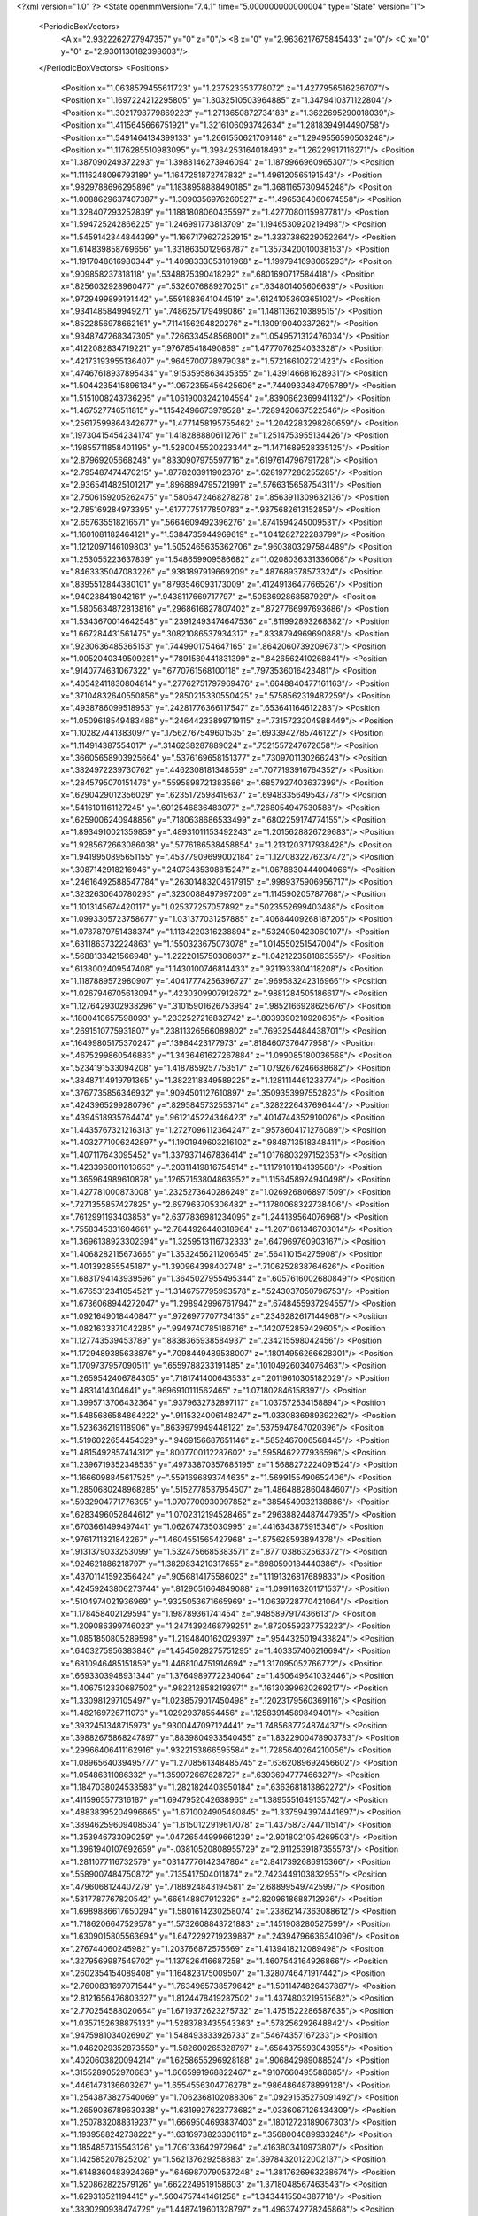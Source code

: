 <?xml version="1.0" ?>
<State openmmVersion="7.4.1" time="5.000000000000004" type="State" version="1">
	<PeriodicBoxVectors>
		<A x="2.9322262727947357" y="0" z="0"/>
		<B x="0" y="2.9636217675845433" z="0"/>
		<C x="0" y="0" z="2.9301130182398603"/>
	</PeriodicBoxVectors>
	<Positions>
		<Position x="1.0638579455611723" y="1.237523353778072" z="1.4277956516236707"/>
		<Position x="1.1697224212295805" y="1.3032510503964885" z="1.3479410371122804"/>
		<Position x="1.3021798779869223" y="1.2713650872734183" z="1.3622695290018039"/>
		<Position x="1.4115645666751921" y="1.3216106093742634" z="1.2818394914490758"/>
		<Position x="1.5491464134399133" y="1.2661550621709148" z="1.2949556590503248"/>
		<Position x="1.1176285510983095" y="1.3934253164018493" z="1.26229917116271"/>
		<Position x="1.387090249372293" y="1.3988146273946094" z="1.1879966960965307"/>
		<Position x="1.1116248096793189" y="1.1647251872747832" z="1.496120565191543"/>
		<Position x=".9829788696295896" y="1.1838958888490185" z="1.3681165730945248"/>
		<Position x="1.0088629637407387" y="1.3090356976260527" z="1.4965384060674558"/>
		<Position x="1.328407293252839" y="1.1881808060435597" z="1.4277080115987781"/>
		<Position x="1.594725242866225" y="1.246991773813709" z="1.1946530920219498"/>
		<Position x="1.5459142344844399" y="1.1667179627252915" z="1.3337386229052264"/>
		<Position x="1.614839858769656" y="1.3318635012968787" z="1.3573420010038153"/>
		<Position x="1.1917048616980344" y="1.4098333053101968" z="1.1997941698065293"/>
		<Position x=".909858237318118" y=".5348875390418292" z=".6801690717584418"/>
		<Position x=".8256032928960477" y=".5326076889270251" z=".634801405606639"/>
		<Position x=".9729499899191442" y=".5591883641044519" z=".6124105360365102"/>
		<Position x=".9341485849949271" y=".7486257179499086" z="1.1481136210389515"/>
		<Position x=".8522856978662161" y=".7114156294820276" z="1.180919040337262"/>
		<Position x=".9348747268347305" y=".7266334548568001" z="1.0549571312476034"/>
		<Position x=".4122082834719221" y=".976785418490859" z="1.4777076254033328"/>
		<Position x=".42173193955136407" y=".9645700778979038" z="1.572166102721423"/>
		<Position x=".47467618937895434" y=".9153595863435355" z="1.439146681628931"/>
		<Position x="1.5044235415896134" y="1.0672355456425606" z=".7440933484795789"/>
		<Position x="1.5151008243736295" y="1.0619003242104594" z=".8390662369941132"/>
		<Position x="1.467527746511815" y="1.1542496673979528" z=".7289420637522546"/>
		<Position x=".25617599864342677" y="1.4771458195755462" z="1.2042283298260659"/>
		<Position x=".19730415454234174" y="1.4182888806112761" z="1.2514753955134426"/>
		<Position x=".19855711858401195" y="1.5280045520223344" z="1.1471689528335125"/>
		<Position x="2.87969205668248" y=".8330907975597716" z=".6197614796791728"/>
		<Position x="2.795487474470215" y=".8778203911902376" z=".6281977286255285"/>
		<Position x="2.9365414825101217" y=".8968894795721991" z=".5766315658754311"/>
		<Position x="2.7506159205262475" y=".5806472468278278" z=".8563911309632136"/>
		<Position x="2.785169284973395" y=".6177775177850783" z=".9375682613152859"/>
		<Position x="2.657635518216571" y=".5664609492396276" z=".8741594245009531"/>
		<Position x="1.1601081182464121" y="1.5384735944969619" z="1.041282722283799"/>
		<Position x="1.1212097146109803" y="1.5052465635362706" z=".9603803297584489"/>
		<Position x="1.253055223637839" y="1.548659909586682" z="1.0208036331336068"/>
		<Position x=".8463335047083226" y=".9381897919669209" z=".487689378573324"/>
		<Position x=".8395512844380101" y=".8793546093173009" z=".4124913647766526"/>
		<Position x=".940238418042161" y=".9438117669717797" z=".5053692868587929"/>
		<Position x="1.5805634872813816" y=".2968616827807402" z=".8727766997693686"/>
		<Position x="1.5343670014642548" y=".23912493474647536" z=".811992893268382"/>
		<Position x="1.667284431561475" y=".30821086537934317" z=".8338794969690888"/>
		<Position x=".9230636485365153" y=".7449901754647165" z=".8642060739209673"/>
		<Position x="1.0052040349509281" y=".7891589441831399" z=".8426562410268841"/>
		<Position x=".9140774631067322" y=".6770761568100118" z=".7973536016423481"/>
		<Position x=".40542411830804814" y=".27762751797969476" z=".6648840477161163"/>
		<Position x=".37104832640550856" y=".2850215330550425" z=".5758562319487259"/>
		<Position x=".4938786099518953" y=".24281776366117547" z=".653641164612283"/>
		<Position x="1.0509618549483486" y=".24644233899719115" z=".7315723204988449"/>
		<Position x="1.102827441383097" y=".17562767549601535" z=".6933942785746122"/>
		<Position x="1.114914387554017" y=".3146238287889024" z=".7521557247672658"/>
		<Position x=".36605658903925664" y=".5376169658151377" z=".7309701130266243"/>
		<Position x=".3824972239730762" y=".4462308181348559" z=".7077193916764352"/>
		<Position x=".2845795070151476" y=".5595898721383586" z=".6857927403637399"/>
		<Position x=".6290429012356029" y=".6235172598419637" z=".6948335649543778"/>
		<Position x=".5416101161127245" y=".6012546836483077" z=".7268054947530588"/>
		<Position x=".6259006240948856" y=".7180638686533499" z=".6802259174774155"/>
		<Position x="1.8934910021359859" y=".48931011153492243" z="1.2015628826729683"/>
		<Position x="1.9285672663086038" y=".5776186538458854" z="1.2131203717938428"/>
		<Position x="1.9419950895651155" y=".45377909699002184" z="1.1270832276237472"/>
		<Position x=".3087142918216946" y=".24073435308815247" z="1.0678830444004066"/>
		<Position x=".24616492588547784" y=".26301483204617915" z=".9989375906956717"/>
		<Position x=".3232630640780293" y=".3230088497997206" z="1.114590205787768"/>
		<Position x="1.1013145674420117" y="1.025377257057892" z=".5023552699403488"/>
		<Position x="1.0993305723758677" y="1.031377031257885" z=".40684409268187205"/>
		<Position x="1.0787879751438374" y="1.1134220316238894" z=".5324050423060107"/>
		<Position x=".6311863732224863" y="1.1550323675073078" z="1.014550251547004"/>
		<Position x=".5688133421566948" y="1.2222015750306037" z="1.0421223581863555"/>
		<Position x=".6138002409547408" y="1.1430100746814433" z=".9211933804118208"/>
		<Position x="1.1187889572980907" y=".40417774256396727" z=".969583242316966"/>
		<Position x="1.0267946705613094" y=".4230309907912672" z=".9881284505186617"/>
		<Position x="1.1276429302938296" y=".31015901626753994" z=".9852166928625676"/>
		<Position x=".1800410657598093" y=".2332527216832742" z=".8039390210920605"/>
		<Position x=".2691510775931807" y=".23811326566089802" z=".7693254484438701"/>
		<Position x=".16499805175370247" y=".13984423177973" z=".8184607376477958"/>
		<Position x=".4675299860546883" y="1.3436461627267884" z="1.099085180036568"/>
		<Position x=".5234191533094208" y="1.4187859257753517" z="1.0792676246688682"/>
		<Position x=".38487114919791365" y="1.3822118349589225" z="1.1281114461233774"/>
		<Position x=".3767735856346932" y=".9094501127610897" z=".3509353997552823"/>
		<Position x=".4243965299280796" y=".8295845732553714" z=".3282226437696444"/>
		<Position x=".4394518935764474" y=".9612145224346423" z=".4014744352910026"/>
		<Position x="1.4435767321216313" y="1.2727096112364247" z=".9578604171276089"/>
		<Position x="1.4032771006242897" y="1.1901949603216102" z=".9848713518348411"/>
		<Position x="1.407117643095452" y="1.3379371467836414" z="1.0176803297152353"/>
		<Position x="1.4233968011013653" y=".20311419816754514" z="1.1179101184139588"/>
		<Position x="1.365964989610878" y=".12657153804863952" z="1.1156458924940498"/>
		<Position x="1.427781000873008" y=".2325273640286249" z="1.0269268068971509"/>
		<Position x=".7271355857427825" y="2.697963705306482" z="1.1780068322738406"/>
		<Position x=".7612991193403853" y="2.6377836981234095" z="1.244139564076968"/>
		<Position x=".7558345331604661" y="2.7844926440318964" z="1.2071861346703014"/>
		<Position x="1.3696138923302394" y="1.3259513116732333" z=".647969760903167"/>
		<Position x="1.4068282115673665" y="1.3532456211206645" z=".564110154275908"/>
		<Position x="1.401392855545187" y="1.390964398402748" z=".7106252838764626"/>
		<Position x="1.6831794143939596" y="1.3645027955495344" z=".6057616002680849"/>
		<Position x="1.6765312341054521" y="1.3146757795993578" z=".5243037050796753"/>
		<Position x="1.6736068944272047" y="1.2989429967617947" z=".6748455937294557"/>
		<Position x="1.0921649018440847" y=".9726977707734135" z=".2346282617144968"/>
		<Position x="1.0821633371042285" y=".9949740785186716" z=".1420752859429605"/>
		<Position x="1.127743539453789" y=".8838365938584937" z=".234215598042456"/>
		<Position x="1.1729489385638876" y=".7098449489538007" z=".18014956266628301"/>
		<Position x="1.1709737957090511" y=".6559788233191485" z=".10104926034076463"/>
		<Position x="1.2659542406784305" y=".7181741400643533" z=".20119610305182029"/>
		<Position x="1.4831414304641" y=".9696910111562465" z="1.071802846158397"/>
		<Position x="1.3995713706432364" y=".9379632732897117" z="1.037572534158894"/>
		<Position x="1.5485686584864222" y=".9115324006148247" z="1.0330836989392262"/>
		<Position x="1.523636219118906" y=".8639979949448122" z=".5375947847020396"/>
		<Position x="1.5196022654454329" y=".9469156687651146" z=".5852467006568445"/>
		<Position x="1.4815492857414312" y=".8007700112287602" z=".5958462277936596"/>
		<Position x="1.2396719352348535" y=".49733870357685195" z="1.5688272224091524"/>
		<Position x="1.1666098845617525" y=".5591696893744635" z="1.5699155490652406"/>
		<Position x="1.2850680248968285" y=".5152778537954507" z="1.4864882860484607"/>
		<Position x=".5932904771776395" y="1.0707700930997852" z=".3854549932138886"/>
		<Position x=".6283496052844612" y="1.0702312194528465" z=".29638824487447935"/>
		<Position x=".6703661499497441" y="1.062674735030995" z=".4416343875915346"/>
		<Position x=".9761711321842267" y="1.4604551565427968" z=".875628593894378"/>
		<Position x=".9131379033253099" y="1.5324756685383571" z=".8771038632563372"/>
		<Position x=".924621886218797" y="1.3829834210317655" z=".8980590184440386"/>
		<Position x=".43701141592356424" y=".9056814175586023" z="1.1191326817689833"/>
		<Position x=".42459243806273744" y=".8129051664849088" z="1.0991163201171537"/>
		<Position x=".5104974021936969" y=".9325053671665969" z="1.0639728770421064"/>
		<Position x="1.178458402129594" y="1.198789361741454" z=".9485897917436613"/>
		<Position x="1.209086399746023" y="1.2474392468799251" z=".8720559237753223"/>
		<Position x="1.0851850805289598" y="1.2194840162029397" z=".9544325019433824"/>
		<Position x=".6403275956383846" y="1.4545028275751295" z="1.403357406216694"/>
		<Position x=".6810946485151859" y="1.4468104751914694" z="1.317095052766772"/>
		<Position x=".6693303948931344" y="1.3764989772234064" z="1.450649641032446"/>
		<Position x="1.4067512330687502" y=".9822128582193971" z=".16130399620269217"/>
		<Position x="1.330981297105497" y="1.0238579017450498" z=".12023179560369116"/>
		<Position x="1.482169726711073" y="1.02929378554456" z=".12583914589849401"/>
		<Position x=".3932451348715973" y=".9300447097124441" z="1.7485687724874437"/>
		<Position x=".39882675868247897" y=".8839804933540455" z="1.8322900478903783"/>
		<Position x=".29966406411162916" y=".9322153866595584" z="1.7285640264210056"/>
		<Position x="1.0896564039495777" y="1.2708561348485745" z=".6362089692456602"/>
		<Position x="1.05486311086332" y="1.359972667828727" z=".6393694777466327"/>
		<Position x="1.1847038024533583" y="1.2821824403950184" z=".6363681813862272"/>
		<Position x=".4115965577316187" y="1.6947952042638965" z="1.3895551649135742"/>
		<Position x=".48838395204996665" y="1.6710024905480845" z="1.3375943974441697"/>
		<Position x=".38946259609408534" y="1.6150122919617078" z="1.4375873744711514"/>
		<Position x="1.353946733090259" y=".04726544999661239" z="2.9018021054269503"/>
		<Position x="1.3961940107692659" y="-.03810520808955729" z="2.9112539187355573"/>
		<Position x="1.2811077116732579" y=".03147776142347864" z="2.8417392686915366"/>
		<Position x=".5589007484750872" y=".7135417504011874" z="2.7423449103832955"/>
		<Position x=".4796068124407279" y=".7188924843194581" z="2.688995497425997"/>
		<Position x=".5317787767820542" y=".666148807912329" z="2.8209618688712936"/>
		<Position x="1.6989886617650294" y="1.5801614230258074" z=".23862147363088612"/>
		<Position x="1.7186206647529578" y="1.5732608843721883" z=".1451908280527599"/>
		<Position x="1.6309015805563694" y="1.6472292719239887" z=".24394796636341096"/>
		<Position x=".276744060245982" y="1.203766872575569" z="1.4139418212089498"/>
		<Position x=".3279569987549702" y="1.137826416687258" z="1.4607543164926866"/>
		<Position x=".2602354154089408" y="1.164823175009507" z="1.3280746471917442"/>
		<Position x="2.7600831697071544" y="1.7634965738579642" z="1.5011474826437887"/>
		<Position x="2.8121656476803327" y="1.8124478419287502" z="1.4374803219515682"/>
		<Position x="2.770254588020664" y="1.6719372623275732" z="1.4751522286587635"/>
		<Position x="1.0357152638875133" y="1.5283783435543363" z=".578256292648842"/>
		<Position x=".9475981034026902" y="1.548493833926733" z=".54674357167233"/>
		<Position x="1.0462029352873559" y="1.582600265328797" z=".6564375593043955"/>
		<Position x=".4020603820094214" y="1.6258655296928188" z=".906842989088524"/>
		<Position x=".3155289052970683" y="1.6665991968822467" z=".9107660495588685"/>
		<Position x=".4461473136603267" y="1.6554556304776278" z=".9864864878899128"/>
		<Position x="1.2543873827540069" y="1.7062368102088306" z=".09291535275091492"/>
		<Position x="1.2659036789630338" y="1.6319927623773682" z=".0336067126434309"/>
		<Position x="1.2507832088319237" y="1.6669504693837403" z=".18012723189067303"/>
		<Position x="1.1939588242738222" y="1.6316973823306116" z=".3568004089933248"/>
		<Position x="1.1854857315543126" y="1.706133642972964" z=".4163803410973807"/>
		<Position x="1.142585207825202" y="1.562137629258883" z=".39784320122002137"/>
		<Position x="1.6148360483924369" y=".6469870790537248" z="1.3817626963238674"/>
		<Position x="1.520862822579126" y=".6622249519158603" z="1.3718048567463543"/>
		<Position x="1.629313521194415" y=".5604757441461258" z="1.3434415504387718"/>
		<Position x=".3830290938474729" y="1.4487419601328797" z="1.4963742778245868"/>
		<Position x=".4736527980285623" y="1.4445780455364576" z="1.4658402875202443"/>
		<Position x=".35007274717815695" y="1.3594790171073357" z="1.4859663613758503"/>
		<Position x=".5213986658550033" y=".08097459291408267" z="1.0107101384979886"/>
		<Position x=".4817515221197142" y="-.00605140004096006" z="1.0148209841525642"/>
		<Position x=".4500755625275992" y=".14090307122713802" z="1.03270811401856"/>
		<Position x=".9080494947956042" y=".06986829894870157" z="1.6098605067986111"/>
		<Position x=".8983160179998507" y=".14131573977810474" z="1.546909405644072"/>
		<Position x=".9437813174357885" y=".1116321071105011" z="1.6882272069129352"/>
		<Position x="1.4541235328603643" y=".3022049128837071" z="1.5690249559045435"/>
		<Position x="1.4286253721755324" y=".24581269913414186" z="1.6420460524334741"/>
		<Position x="1.3841574707946998" y=".3672845775161142" z="1.5633941550262884"/>
		<Position x="1.6610795239482954" y="1.0722801255196843" z=".08781345336431964"/>
		<Position x="1.7494690243217836" y="1.0356479062106325" z=".09058748299505978"/>
		<Position x="1.6744369181110714" y="1.1670313515192823" z=".08534288644012389"/>
		<Position x=".6013416430784546" y=".4005083877930604" z="2.9203964098858965"/>
		<Position x=".5730641365066524" y=".32719611331836096" z="2.8657337028398526"/>
		<Position x=".5241776351892651" y=".45677641525756213" z="2.926872788496257"/>
		<Position x=".4655461278375347" y=".6307713169249372" z="1.0571420884960532"/>
		<Position x=".48875606812391537" y=".5533136327571827" z="1.108366343917139"/>
		<Position x=".45201133012645917" y=".5976578099784514" z=".9683579490521251"/>
		<Position x=".40021366866340535" y=".47539915647006237" z=".38414233246567553"/>
		<Position x=".3058879818648513" y=".4668525408240563" z=".3979965260240927"/>
		<Position x=".4125686852829344" y=".5669001860519153" z=".35889884502899994"/>
		<Position x="1.049006615767537" y=".5735470665287352" z=".4221606720572886"/>
		<Position x="1.0814287034743386" y=".6180826016877621" z=".34388096303250293"/>
		<Position x="1.1249016838217942" y=".5259314613172916" z=".4558506007238976"/>
		<Position x=".970666513415908" y="1.016485116674108" z="1.2022538480521652"/>
		<Position x="1.0628783676592755" y="1.0121232527867847" z="1.2275573377048192"/>
		<Position x=".9483108148037411" y=".9267715616683562" z="1.177474435307601"/>
		<Position x=".8117780160977421" y=".6684803874198832" z=".2746201669370917"/>
		<Position x=".8900189971047117" y=".6447156191197237" z=".324378615334126"/>
		<Position x=".8332139298540857" y=".6460952220704106" z=".18405679419799295"/>
		<Position x=".2719890144710059" y=".5521577484638466" z="1.3752962366969042"/>
		<Position x=".27754872495842936" y=".5268374855895178" z="1.4674390194606373"/>
		<Position x=".24460182055923205" y=".643856017697785" z="1.377216532849221"/>
		<Position x=".16279507495652012" y=".10479117335159292" z=".21207459185061775"/>
		<Position x=".2435564515163916" y=".15324040842593428" z=".22917985960763967"/>
		<Position x=".09452045409037277" y=".17185329458157567" z=".21018606070380194"/>
		<Position x="-.027637652064257487" y=".39443446732952064" z=".6296368972056827"/>
		<Position x=".03179629259154492" y=".3363098324260053" z=".6770863603023041"/>
		<Position x=".01991473375090093" y=".4772504118639838" z=".6231093829525693"/>
		<Position x=".10628925853577519" y=".5528305168979746" z=".3200551571162703"/>
		<Position x=".11511429081420896" y=".5903031097050587" z=".2324181666283911"/>
		<Position x=".03933040861832676" y=".48509080781888897" z=".3105597508697201"/>
		<Position x="1.2775862083197713" y=".42032895496636175" z="1.203567362320248"/>
		<Position x="1.2044356339180142" y=".42169502474024195" z="1.1418466540754504"/>
		<Position x="1.3262544729657562" y=".34095628851475207" z="1.181348038638294"/>
		<Position x=".8300807038480303" y=".4163009140216626" z=".9312034950649101"/>
		<Position x=".8731774689129531" y=".4561400222058397" z=".8555871422819183"/>
		<Position x=".7384647089481851" y=".44290272512514295" z=".923382265449317"/>
		<Position x=".13698060432669185" y=".5970986537130082" z=".5869154784238518"/>
		<Position x=".09601559918922797" y=".6797459478149633" z=".6124813079602865"/>
		<Position x=".1273408279603065" y=".5939692569911456" z=".49173354686151777"/>
		<Position x=".5358734732555843" y=".713363670801916" z=".2839965971930239"/>
		<Position x=".6298322057758353" y=".7313781304608451" z=".28708760585659987"/>
		<Position x=".5236585542364032" y=".6634090060443321" z=".2032646597055226"/>
		<Position x="1.1097011157867986" y=".13467117091094313" z="1.0171616309658413"/>
		<Position x="1.0243389588926797" y=".10565892934073981" z=".9850071519989918"/>
		<Position x="1.1554514140633383" y=".05378907533654213" z="1.0401249785283084"/>
		<Position x=".4036408980699102" y=".611881628471507" z=".028560029568220645"/>
		<Position x=".3299717111559947" y=".6500796252091691" z=".07626833547867717"/>
		<Position x=".36295686461512644" y=".559060449295392" z="-.04012076076261607"/>
		<Position x="1.8150457623727498" y="2.0301259152624405" z="1.4366292675617667"/>
		<Position x="1.8268652215281727" y="2.011457254163608" z="1.343494419163201"/>
		<Position x="1.8847285554503415" y="1.9808824938695955" z="1.4800079755485867"/>
		<Position x=".41474494740257395" y="1.2625505657924536" z="1.8137947567049726"/>
		<Position x=".4299389871101215" y="1.33923547879296" z="1.758559950797431"/>
		<Position x=".414719013630676" y="1.1887198504070604" z="1.7528739613942241"/>
		<Position x=".6804033557115885" y=".394246999121326" z=".4802113216531405"/>
		<Position x=".6826160430785521" y=".41792379034901217" z=".387492218551621"/>
		<Position x=".6101403396057757" y=".44784117471119744" z=".5169957126190092"/>
		<Position x=".5666773530201092" y=".09947977227636635" z=".44815273859165616"/>
		<Position x=".558401632764418" y=".004120902055808354" z=".4474338278309363"/>
		<Position x=".6021347813076333" y=".11983961535166147" z=".534700795053705"/>
		<Position x=".6101384616634635" y=".7545221209530518" z="1.3123407538749516"/>
		<Position x=".5516713198927196" y=".7121294722255157" z="1.249517388992155"/>
		<Position x=".6147155756938835" y=".8455832283144865" z="1.283198975249834"/>
		<Position x=".9816988420740304" y="1.0272352512276488" z="2.9019605862607314"/>
		<Position x="1.0496648038979721" y="1.0228151424716925" z="2.834704291535958"/>
		<Position x=".9249597694101565" y=".9523382898763428" z="2.8837002105318974"/>
		<Position x="1.2284101805826841" y=".9135510676805163" z=".970108256072311"/>
		<Position x="1.2069924415415771" y="1.00571236513916" z=".9556205297745095"/>
		<Position x="1.2090134239559882" y=".8709896822704039" z=".886594108692899"/>
		<Position x="1.0606440987850403" y=".4439141754387826" z="2.8740559911631505"/>
		<Position x="1.0752951458115934" y=".35341807522042196" z="2.8465219908277883"/>
		<Position x="1.099525332552445" y=".4967917572103987" z="2.80438153734481"/>
		<Position x=".7081650884236201" y="1.2008649747669176" z="1.4805101439105819"/>
		<Position x=".7002554701753585" y="1.145391512135213" z="1.4029056891995977"/>
		<Position x=".771686681231556" y="1.1555996797341508" z="1.5359932838804224"/>
		<Position x="1.4369428556933328" y=".7547980471276271" z=".2886464652727774"/>
		<Position x="1.4638366832806413" y=".7664349685797617" z=".3797706805231406"/>
		<Position x="1.4253094579511756" y=".8438390242519447" z=".2555000181344628"/>
		<Position x=".6618277402926178" y="1.1336305751156008" z=".7306098219885483"/>
		<Position x=".7235624925332952" y="1.0640657913846414" z=".7079850625772179"/>
		<Position x=".6986010729819312" y="1.2123498457112643" z=".6904437050741469"/>
		<Position x="1.2481064068700367" y="1.2130456782957664" z=".31482940795686654"/>
		<Position x="1.2255632915734314" y="1.1211575846034532" z=".32934507874709196"/>
		<Position x="1.2409772395990273" y="1.2248304561827323" z=".22010553297093488"/>
		<Position x="2.8546414121105785" y=".8730187373428018" z="1.36567840487745"/>
		<Position x="2.7964057218768" y=".7972875321183052" z="1.3597028340750805"/>
		<Position x="2.940044108194809" y=".8359269866221478" z="1.387879757047869"/>
		<Position x=".8683880466136793" y=".6579945190574983" z="1.8530486898276028"/>
		<Position x=".8080034062226181" y=".7203831920046604" z="1.8127539358153517"/>
		<Position x=".8689418486874148" y=".5831626008467087" z="1.7933645560202802"/>
		<Position x="1.6353927554262906" y=".5109183658575032" z=".2685369199095249"/>
		<Position x="1.6527613768691782" y=".6021772011228383" z=".24546151128125493"/>
		<Position x="1.6265278260878708" y=".4661574364304589" z=".18439305065676495"/>
		<Position x="1.9529046364067304" y="1.2969736615735104" z="1.2826471369041794"/>
		<Position x="1.924213111599781" y="1.2113754294698107" z="1.2508342845776914"/>
		<Position x="2.030479524620994" y="1.3172398063163577" z="1.230361970709741"/>
		<Position x="1.50621610674841" y="1.7286613217652445" z=".3952240993564121"/>
		<Position x="1.4251020790970326" y="1.7792017038663357" z=".3898852976724384"/>
		<Position x="1.478506851405593" y="1.63763582196418" z=".38478982590367294"/>
		<Position x="1.1308428924840845" y=".812321427840473" z=".6980386254526552"/>
		<Position x="1.1135551609832282" y=".8834535462103931" z=".636364687813361"/>
		<Position x="1.2082325284876294" y=".7683300565417567" z=".6628545097373093"/>
		<Position x=".7557509793591092" y="1.3186229790751496" z=".5573984784151492"/>
		<Position x=".735201546480901" y="1.3927674901916514" z=".5004543761054939"/>
		<Position x=".8144234428991135" y="1.2638494942744074" z=".5052474871196494"/>
		<Position x=".08492104028324075" y=".9291213266753885" z="2.892909761377012"/>
		<Position x=".14699042304064244" y=".974895965570426" z="2.9496053755488125"/>
		<Position x=".11407301799382147" y=".9494812972397032" z="2.804039337149626"/>
		<Position x=".7376370797998923" y="1.0020179808957241" z=".1371297041853033"/>
		<Position x=".7266557217953633" y=".9188478272285088" z=".09103790639522234"/>
		<Position x=".8211366328402576" y="1.0362798684628527" z=".10525077367359657"/>
		<Position x=".9490646904752259" y="1.6791335086576318" z="1.1443261382779253"/>
		<Position x=".9006824961192434" y="1.6931811433270234" z="1.0629372831583894"/>
		<Position x="1.0294680575218114" y="1.6348917147320536" z="1.1171180375358243"/>
		<Position x=".8099418343773" y="1.6761961393840792" z=".5602114718195483"/>
		<Position x=".7538836196587579" y="1.671962974552936" z=".6376832433641294"/>
		<Position x=".8801544945036974" y="1.7364852400399045" z=".584659891160281"/>
		<Position x=".8932884918475724" y="1.1989173156856496" z=".9680907026728847"/>
		<Position x=".8013150486547159" y="1.174216643805509" z=".9584428498499195"/>
		<Position x=".9188017871082038" y="1.163623741415856" z="1.0533300943200565"/>
		<Position x="1.4718161430957428" y="1.387168702580529" z=".3798251748623181"/>
		<Position x="1.5412772307731102" y="1.3219551088998855" z=".38902642510924573"/>
		<Position x="1.3922214535538195" y="1.335721085700708" z=".36640330381966624"/>
		<Position x="1.767178382432652" y="1.9473083403465876" z="2.634047299750149"/>
		<Position x="1.7394693807589858" y="2.002484135221269" z="2.560902502297634"/>
		<Position x="1.835976962124139" y="1.9977606230317946" z="2.6774482342154307"/>
		<Position x=".4543654361033926" y=".4121281107843935" z="1.223460265766049"/>
		<Position x=".38599156060050577" y=".47553179338538387" z="1.2450774970763292"/>
		<Position x=".4794772495791544" y=".37425472071596877" z="1.307705868956109"/>
		<Position x="1.6742283066501822" y="1.1946818256281655" z=".39211308571459064"/>
		<Position x="1.682906819111373" y="1.1058187764539487" z=".35761148544597626"/>
		<Position x="1.7210835210285893" y="1.2495346442366326" z=".32919984637314786"/>
		<Position x=".1775163056130368" y="1.604372034223741" z="1.581301544011156"/>
		<Position x=".25458544364222524" y="1.5666835073245622" z="1.5388487300669507"/>
		<Position x=".11257030816259855" y="1.5340696073186282" z="1.579921437278879"/>
		<Position x=".9290210113429683" y="1.3328446098565145" z="2.8618217556798458"/>
		<Position x=".9401821405374801" y="1.2423308464333551" z="2.890890748339608"/>
		<Position x=".8728509016152892" y="1.3726545542675277" z="2.9283229256495993"/>
		<Position x=".7540046885124502" y="1.3449900723959083" z=".13821838153934776"/>
		<Position x=".76425972729723" y="1.3187931195536315" z=".2297108530846927"/>
		<Position x=".6809846809106294" y="1.4068751477535901" z=".13901490271147143"/>
		<Position x=".2896860924095081" y="1.0672640626790473" z=".11604555824072674"/>
		<Position x=".31713513709745844" y="1.032433724883338" z=".20087312465005647"/>
		<Position x=".36713834766602055" y="1.0588246398827468" z=".060437619898086443"/>
		<Position x="1.2109011951005164" y=".057932457446784734" z="1.3390260654286141"/>
		<Position x="1.177408931355778" y=".14672183204673905" z="1.3515573756384613"/>
		<Position x="1.1741998497556614" y=".007927305776222873" z="1.4119288401663108"/>
		<Position x="1.1180809589736185" y=".30365286856867907" z=".18045562308584717"/>
		<Position x="1.1864222314909774" y=".29598923181868" z=".11387441214277612"/>
		<Position x="1.1452545083390318" y=".3779862540507225" z=".23429301274988032"/>
		<Position x=".9007183362593669" y="1.2141066574439139" z=".35146247731996605"/>
		<Position x=".9160722861928391" y="1.1266936406983565" z=".3156080601157374"/>
		<Position x=".9882869785380457" y="1.2508674187685354" z=".36340809678806335"/>
		<Position x=".855108049196356" y=".18845449700052105" z=".5071009470788594"/>
		<Position x=".7745023814690575" y=".2398942343648041" z=".5114596462315308"/>
		<Position x=".9156674622985471" y=".2337194760169859" z=".5658032269965145"/>
		<Position x=".9670952833184785" y=".2516723402871789" z="1.3972140708799856"/>
		<Position x=".9145967360758678" y=".3191033317436608" z="1.4403334683338553"/>
		<Position x=".9308977893551066" y=".2459703215637765" z="1.3087858688094745"/>
		<Position x=".7663397114053988" y="2.8747397347013575" z=".5545191263522516"/>
		<Position x=".7784279893509818" y="2.8243623845755783" z=".4740311481270004"/>
		<Position x=".8067744851084167" y="2.9595159553723582" z=".5360708204001842"/>
		<Position x=".6372779603293844" y="1.522365760873032" z=".40544814293857306"/>
		<Position x=".6313701798887842" y="1.5774135166034566" z=".327363821673144"/>
		<Position x=".7017108256670045" y="1.566290473458603" z=".4609579978909389"/>
		<Position x=".3891337141862464" y=".22472845900085928" z=".2480180714318878"/>
		<Position x=".44949297611014505" y=".16075999652874007" z=".28579523142478347"/>
		<Position x=".3992037197895578" y=".3025296672843825" z=".3028622642415798"/>
		<Position x="1.584891262609492" y=".33748097976846936" z="1.29621955109748"/>
		<Position x="1.5471393617460991" y=".32073670910968055" z="1.3825719794911235"/>
		<Position x="1.5216344756177198" y=".30029650076716685" z="1.2347523897098511"/>
		<Position x="1.3017723894306232" y=".6070194528683663" z=".9120684771071909"/>
		<Position x="1.248330216169402" y=".5276357207756481" z=".9141840631543019"/>
		<Position x="1.3762387991435576" y=".5873395012535337" z=".9688995587181966"/>
		<Position x=".5225676825237782" y="1.1255219684288145" z="2.9004299402459504"/>
		<Position x=".5931099059467635" y="1.0746028404364905" z="2.9403467991806975"/>
		<Position x=".5555197480044575" y="1.1480941842808552" z="2.8134415791839125"/>
		<Position x=".10027209667305899" y=".663257816659546" z=".06396179314752448"/>
		<Position x=".09737242975910473" y=".7509761026383701" z=".025759532155550498"/>
		<Position x=".02104977796090919" y=".6203641154787465" z=".03161564770395726"/>
		<Position x="1.3696825201210139" y="1.6246474622976688" z=".873982413734376"/>
		<Position x="1.3450215565716122" y="1.7168050209394083" z=".8661632213091321"/>
		<Position x="1.4456347595158967" y="1.6151688622782208" z=".8165043137244827"/>
		<Position x=".19256093501203447" y="2.8560349418737285" z="1.0819385453909858"/>
		<Position x=".24378305670652706" y="2.8286937448531817" z="1.1580376367309735"/>
		<Position x=".13120882426952896" y="2.9209413642682702" z="1.1163680871764092"/>
		<Position x=".1443078272717317" y="1.165442871706955" z=".9066892383869556"/>
		<Position x=".18957201776066956" y="1.2436120270147972" z=".875018199155299"/>
		<Position x=".12107980588800904" y="1.1173279474099524" z=".8272680095456401"/>
		<Position x="2.769367776641995" y="1.5698833357506319" z="1.7563470911738681"/>
		<Position x="2.739910706829532" y="1.4926786276892778" z="1.80465891787705"/>
		<Position x="2.7068643677447297" y="1.578436877654394" z="1.6843576523283306"/>
		<Position x=".4741073713491427" y="1.618973049770152" z="1.792921609588288"/>
		<Position x=".5453986907225306" y="1.6810730685368334" z="1.777973233109453"/>
		<Position x=".4076428915448003" y="1.6695422285618926" z="1.839692857046964"/>
		<Position x="1.0574523251911692" y="1.4948907133667064" z="2.664287404733606"/>
		<Position x="1.1514806510961366" y="1.4960573512927204" z="2.6821656426678198"/>
		<Position x="1.0222924217443474" y="1.429745899785677" z="2.7249689749281605"/>
		<Position x="1.4538035633044248" y="1.4592167377165581" z=".06396224229523821"/>
		<Position x="1.471786002459582" y="1.444008111621503" z=".15673965378373278"/>
		<Position x="1.5089689385125387" y="1.5339199258316134" z=".04075591617996828"/>
		<Position x=".14968585679019883" y="1.0378977411865409" z="1.6877229339283693"/>
		<Position x=".05802900627810746" y="1.0164472287800368" z="1.670367364796932"/>
		<Position x=".14940820048266595" y="1.13200058668466" z="1.7052413780460862"/>
		<Position x=".5821495136397083" y="1.12927571184384" z="2.6482445131131187"/>
		<Position x=".5595662656210119" y="1.0450842833834653" z="2.608695571396541"/>
		<Position x=".6732943109071059" y="1.1439832696813534" z="2.622973340174081"/>
		<Position x=".884724774262159" y="1.0838376305215254" z="1.6449944564060965"/>
		<Position x=".904971113983126" y="1.1620396625564664" z="1.6963446893333465"/>
		<Position x=".9702006328674088" y="1.0469481554467637" z="1.6227377106291987"/>
		<Position x="1.3053386702677527" y="1.221084367892106" z="2.957429647958128"/>
		<Position x="1.350032342958146" y="1.3052753978117781" z="2.9486738150061798"/>
		<Position x="1.259596679084687" y="1.2094219291246824" z="2.8741591473424957"/>
		<Position x="1.1856680927459116" y=".8074081717197817" z="1.212664654077537"/>
		<Position x="1.1986134102727302" y=".8386053527629035" z="1.1231019768215165"/>
		<Position x="1.0947427215250582" y=".7775680209376574" z="1.2147767094327966"/>
		<Position x=".18040488326461765" y=".7874296163632883" z="1.4911590826244157"/>
		<Position x=".24771449386884103" y=".8491875432789973" z="1.5197544195092179"/>
		<Position x=".125583769113146" y=".7741733607281749" z="1.5684975312635072"/>
		<Position x=".7919132002220325" y=".8115814993729595" z="2.8590387387497858"/>
		<Position x=".7318500554596314" y=".786729398318769" z="2.788774165723141"/>
		<Position x=".8178145617560656" y=".7285313247829358" z="2.898965001778317"/>
		<Position x=".7555086495095709" y=".8628905784146627" z="1.72246765066673"/>
		<Position x=".6815911194762172" y=".9150972578017079" z="1.7536602762266291"/>
		<Position x=".8249732489841163" y=".9267815950831234" z="1.7065012510386044"/>
		<Position x=".8264918786462591" y=".578952179407644" z=".021227891135272348"/>
		<Position x=".7595437048202897" y=".5106098895023454" z=".02432497686890444"/>
		<Position x=".9036255496360937" y=".5353624804569672" z="-.015002668523596868"/>
		<Position x="1.1309237388749769" y=".9383990867700338" z="1.7600927337179426"/>
		<Position x="1.1482448342835072" y=".9274081581148281" z="1.6665967570701834"/>
		<Position x="1.1868263861923911" y="1.01150043633274" z="1.786425322333371"/>
		<Position x=".685266736953556" y=".625796822324971" z="1.537241236835914"/>
		<Position x=".7064341085107702" y=".7044317194553052" z="1.587548431578159"/>
		<Position x=".6596011716757477" y=".6586233843557749" z="1.4510669129779232"/>
		<Position x=".89805621843661" y=".25416032370852654" z="1.140053860581217"/>
		<Position x=".9854020726121905" y=".22931991562596432" z="1.109788791726123"/>
		<Position x=".8576709120627612" y=".2967541590881376" z="1.06444228259928"/>
		<Position x=".7210364519445599" y="1.0262442772034508" z="1.2597910457052517"/>
		<Position x=".8117999462087521" y="1.0227224554190268" z="1.2295933075706449"/>
		<Position x=".6748192194070983" y="1.0745847134348994" z="1.1913112081637898"/>
		<Position x="1.04594804926863" y=".24836181158671358" z="1.7872236045970382"/>
		<Position x="1.0428928356664628" y=".32911958238004596" z="1.7359287058788393"/>
		<Position x=".9786167184791251" y=".25995197119999364" z="1.8542644772228218"/>
		<Position x="1.1797210180506155" y=".8895180871851447" z="1.503760850257788"/>
		<Position x="1.1737880027866536" y=".8594815624167679" z="1.4130694779123998"/>
		<Position x="1.2735009809626359" y=".9009136399332603" z="1.5191809164690138"/>
		<Position x=".25667730463017085" y=".36190860787773915" z="1.7524885649470134"/>
		<Position x=".3297454221216894" y=".4175490736292965" z="1.7255162219755737"/>
		<Position x=".2501592314743593" y=".2957826992168276" z="1.6835886561351883"/>
		<Position x=".7315264658661794" y=".06576854243854854" z="1.28129796380622"/>
		<Position x=".8040611719028421" y=".10744612322696158" z="1.2347789979108588"/>
		<Position x=".6561039284897441" y=".0774306836423314" z="1.2235246669778685"/>
		<Position x=".9669307527613726" y="2.8662495236316503" z="1.900903489947396"/>
		<Position x="1.047785639092285" y="2.912583411320917" z="1.922766168561582"/>
		<Position x=".8975592283102412" y="2.9191298275281365" z="1.9403190143421682"/>
		<Position x="1.3117782863488074" y=".12478749520435968" z="1.7823241734872504"/>
		<Position x="1.2185134397518387" y=".14628595715930645" z="1.7809814035929157"/>
		<Position x="1.3456416760758538" y=".169680404803441" z="1.8597852347509358"/>
		<Position x="1.4037713139038748" y=".4249240336153117" z="1.9826166450594107"/>
		<Position x="1.4911130954430991" y=".42489780267665744" z="1.9434537670029421"/>
		<Position x="1.41223754001413" y=".36949142883410513" z="2.0601915627248144"/>
		<Position x=".45152620523635045" y=".4580546786269531" z="1.5851583651868808"/>
		<Position x=".5114590000466596" y=".524455586997038" z="1.551080542750191"/>
		<Position x=".4921068114640911" y=".3746663204220147" z="1.5614536267945782"/>
		<Position x=".8719966627488552" y=".4238230415680253" z="1.5963029090977152"/>
		<Position x=".791075610664015" y=".47301068449635275" z="1.582350216855303"/>
		<Position x=".8486918096007008" y=".3570899997272148" z="1.6608467194484309"/>
		<Position x=".6583623433459066" y="1.6594435665113443" z=".1661420406620481"/>
		<Position x=".7476086325426183" y="1.6264635693558367" z=".15566644233006"/>
		<Position x=".6455829148926446" y="1.7181763741022467" z=".09164732924525318"/>
		<Position x=".4710876546573166" y="1.3215872286684462" z=".508663700854672"/>
		<Position x=".49222692170713667" y="1.398742201122542" z=".4561036388077371"/>
		<Position x=".5548707274736742" y="1.27678323042397" z=".5202962826373827"/>
		<Position x=".02960277793287342" y="1.648646600294216" z="1.1063344600704266"/>
		<Position x="-.06298701035742316" y="1.6258329157392137" z="1.1146402056454172"/>
		<Position x=".03616690386335496" y="1.691656988489514" z="1.0210740515197276"/>
		<Position x="1.75872537489669" y="1.7230840679796917" z="1.2042039258841954"/>
		<Position x="1.7728649393418232" y="1.677810552518776" z="1.2873465745266683"/>
		<Position x="1.7618178461750444" y="1.653742821080266" z="1.1382907511161795"/>
		<Position x="1.4659108926097613" y="1.1444467452271885" z="1.629848840579865"/>
		<Position x="1.386299209841209" y="1.184592572936945" z="1.6646714049947884"/>
		<Position x="1.5372115493972054" y="1.1885836397777703" z="1.676005848599054"/>
		<Position x="1.8119097920188367" y="1.2914754858567166" z=".17276937604396864"/>
		<Position x="1.8429237105198923" y="1.3580231171566979" z=".11135383944495182"/>
		<Position x="1.875876263523788" y="1.2206192941548362" z=".165697662751829"/>
		<Position x="1.733213384057863" y=".9249881282398806" z=".363464905105327"/>
		<Position x="1.670182737796757" y=".8650231347930551" z=".4033855225980847"/>
		<Position x="1.7875252223043292" y=".954786237348948" z=".43643486761036987"/>
		<Position x="1.9483698698017322" y="1.119152855946191" z=".8260925460012306"/>
		<Position x="1.9348827322824211" y="1.033637923138152" z=".785256141941307"/>
		<Position x="1.8609960469129685" y="1.1580784488395568" z=".8296886271844724"/>
		<Position x="1.6889860514357515" y=".7363606532123256" z=".1509389779347633"/>
		<Position x="1.7168525734143851" y=".8184411653216368" z=".19154150239890355"/>
		<Position x="1.6180209957629135" y=".761671695260662" z=".0918997491800457"/>
		<Position x="1.3401890387070994" y=".6176407780452208" z="2.8906068678693613"/>
		<Position x="1.411943247618205" y=".636023629769992" z="2.829979128556568"/>
		<Position x="1.3454101191004981" y=".523323705337819" z="2.9060777638875606"/>
		<Position x="1.3687804110060457" y=".694548057658273" z=".650047359992118"/>
		<Position x="1.3561921133309025" y=".6723541365152838" z=".7423039756579569"/>
		<Position x="1.4259346275984728" y=".6255544151826598" z=".6163488239434"/>
		<Position x=".20258596367708065" y="1.069880791911196" z="1.1689434462206516"/>
		<Position x=".19999346646904825" y="1.0836847334428659" z="1.0742595053194082"/>
		<Position x=".2813434019178835" y="1.0174353165447187" z="1.1834022339811767"/>
		<Position x="1.4622359909277645" y=".8770595050204499" z="1.5775494960719878"/>
		<Position x="1.5256299478079425" y=".8447075455990652" z="1.513542656899562"/>
		<Position x="1.4743106643977046" y=".9720147539325038" z="1.577402960008902"/>
		<Position x="1.4280617578796413" y=".649886315730277" z="1.7675313649048012"/>
		<Position x="1.4282535104084704" y=".6952692652642078" z="1.683254027317868"/>
		<Position x="1.3736483388546663" y=".5724913465824253" z="1.7529877378197463"/>
		<Position x="1.372914749911146" y=".33283126978527755" z=".028696070385836974"/>
		<Position x="1.4621723798388644" y=".3322284642821482" z=".06326528549676261"/>
		<Position x="1.3597933470252042" y=".24436438799039356" z="-.005417828833812137"/>
		<Position x="1.300586457740368" y=".4804677519557887" z=".37063844778900756"/>
		<Position x="1.352880671447269" y=".40655542233871234" z=".4016964781761263"/>
		<Position x="1.364927429086961" y=".5432711200647435" z=".3378010473358418"/>
		<Position x="1.5865776295622047" y=".5445697573060992" z=".9862725149603538"/>
		<Position x="1.570383219558039" y=".4670431954297477" z=".932516661358883"/>
		<Position x="1.650209751183827" y=".5155826813402119" z="1.0516408638231827"/>
		<Position x="1.3450732009859254" y=".6331738359466925" z="1.3500825213540317"/>
		<Position x="1.3385970156040279" y=".5551194768077913" z="1.2950562135505068"/>
		<Position x="1.3147313091035444" y=".7046132074397939" z="1.2940637360597922"/>
		<Position x="2.8906388422331393" y=".24197752821145957" z="1.3978274649375244"/>
		<Position x="2.8012238430539624" y=".25268923287978434" z="1.3653846565963836"/>
		<Position x="2.901788916407467" y=".3127733397936214" z="1.461277818888496"/>
		<Position x="1.9706305545960774" y=".2077665926054728" z="1.686941142551902"/>
		<Position x="2.0032446982887766" y=".21036583020374844" z="1.5969862644002797"/>
		<Position x="1.8754036574178805" y=".2116883942254557" z="1.6780655561464766"/>
		<Position x="1.4246018900159214" y=".23904478453798933" z=".47232265566146525"/>
		<Position x="1.3736468049032131" y=".1682207355084156" z=".5116908139672174"/>
		<Position x="1.464295147626735" y=".19972044258875885" z=".39460290309704227"/>
		<Position x="2.793203410315913" y=".07308347255464268" z=".9744104180706332"/>
		<Position x="2.828184214936065" y=".059891067139838994" z="1.0625275120744175"/>
		<Position x="2.8704307442509855" y=".07433798875547945" z=".9178711963696211"/>
		<Position x=".006310163677208057" y=".38241573562387515" z=".9518321670749228"/>
		<Position x=".07595286900648625" y=".3552381793341438" z=".8920526343173697"/>
		<Position x="-.059246083109008287" y=".4232791412703337" z=".895308905540832"/>
		<Position x="1.6933940964614955" y=".16423414724595" z="1.5942596871701087"/>
		<Position x="1.610536945491139" y=".20204346031780068" z="1.5648068963637374"/>
		<Position x="1.6691970516802515" y=".10742919811127094" z="1.6674035131968798"/>
		<Position x="2.1161816685332524" y=".2933721072246192" z="2.8473297969480234"/>
		<Position x="2.0743012595460697" y=".2757133473069572" z="2.763088963325544"/>
		<Position x="2.1870450691500247" y=".35428956843208315" z="2.8265991461806816"/>
		<Position x="2.8522431546980975" y=".1471265860309938" z=".4353072846775094"/>
		<Position x="2.8704301414933235" y=".21211139809507834" z=".36742115781436124"/>
		<Position x="2.805233123310813" y=".19571799267610424" z=".503066052799352"/>
		<Position x="1.3470217285078698" y="1.9412322567391067" z=".7078213171477048"/>
		<Position x="1.439302473008505" y="1.954257047180156" z=".7296602167662479"/>
		<Position x="1.299809312471909" y="1.999296249723602" z=".7675027966779358"/>
		<Position x="2.940418518926845" y=".06452384266832725" z="1.205479460376798"/>
		<Position x="2.9598450939651353" y=".14539642873346137" z="1.2528561583790092"/>
		<Position x="2.8932191576342685" y=".010388600697936054" z="1.2687559518926335"/>
		<Position x=".09340717237783497" y="1.2711447264544784" z="1.837563258215639"/>
		<Position x=".13784289231548472" y="1.2982614308615181" z="1.9178905240965187"/>
		<Position x=".0004654625882475824" y="1.285201227559544" z="1.8556345577329667"/>
		<Position x="1.0960984913227332" y="1.683240236574172" z="1.4332137502963898"/>
		<Position x="1.0427176078866212" y="1.6233773395944644" z="1.3809716852821632"/>
		<Position x="1.1537425690393137" y="1.6260150844798664" z="1.4838572175963483"/>
		<Position x="1.19348484409517" y="1.913466849391729" z="1.5178073125890867"/>
		<Position x="1.1108762746720804" y="1.9584044067862172" z="1.5356611273484377"/>
		<Position x="1.1674083874803542" y="1.8268645505943495" z="1.4864643905555779"/>
		<Position x="1.5288837230373011" y=".023241854797796217" z="1.3386538355606739"/>
		<Position x="1.4402935984034402" y=".059450574112510916" z="1.340396526330357"/>
		<Position x="1.583570769871487" y=".09512548284580957" z="1.3069617318850892"/>
		<Position x=".07247435352004931" y="1.7656522494706766" z="1.763759825743314"/>
		<Position x=".12183775359090343" y="1.7129008582048444" z="1.7009675972342266"/>
		<Position x="-.00027839141799555767" y="1.709431857201122" z="1.7903798202063255"/>
		<Position x=".428369686270423" y="1.956855631921412" z="1.4322647000667041"/>
		<Position x=".4085934469509448" y="1.8715299231071671" z="1.3936545682112058"/>
		<Position x=".45454450106370853" y="2.011306971465927" z="1.358020177032889"/>
		<Position x="1.068776611797885" y="1.9864101042810498" z="1.202386638575221"/>
		<Position x="1.1463254138992012" y="1.9303028188017999" z="1.203075345315709"/>
		<Position x="1.0494248893430005" y="2.001740330949752" z="1.294868061015022"/>
		<Position x="1.4094730419996295" y="1.9089364013940067" z="1.3602266767570068"/>
		<Position x="1.380868923906075" y="1.8542168096101679" z="1.2870837399054311"/>
		<Position x="1.3290098468970344" y="1.9291742883511869" z="1.4079594817611514"/>
		<Position x=".1670138175607058" y="1.8085792943380008" z="1.2735779628026531"/>
		<Position x=".11953407641690023" y="1.7373172652740405" z="1.2308027842199978"/>
		<Position x=".24875700214695395" y="1.7685583581033644" z="1.3032207518882855"/>
		<Position x=".5845995907158154" y="1.6628588293915467" z="1.1230281997281508"/>
		<Position x=".6243156060245107" y="1.7412670002406778" z="1.160937504394242"/>
		<Position x=".644588102619376" y="1.5919644747446768" z="1.1462162877686457"/>
		<Position x=".7720436531268505" y="1.4549383535366542" z="1.1595873736116113"/>
		<Position x=".8135706708657549" y="1.3688348528409073" z="1.1546871211871135"/>
		<Position x=".8382799915999058" y="1.5112860640878194" z="1.1995873922303384"/>
		<Position x=".9989790809920606" y="2.8358370378409434" z="1.0686219277805311"/>
		<Position x="1.0044886393595318" y="2.7405739803101135" z="1.0610778476744616"/>
		<Position x=".9322460809744796" y="2.861142598250104" z="1.0048359275202436"/>
		<Position x="1.210422602539602" y="2.845809170400261" z=".8078866201897935"/>
		<Position x="1.1539361915155095" y="2.877684323047122" z=".7374907501296105"/>
		<Position x="1.1705782574315553" y="2.763123680723583" z=".8350501337330075"/>
		<Position x="1.383217411373002" y=".10214678232651506" z=".7506435496764652"/>
		<Position x="1.3085362361545896" y=".04625794314139697" z=".7721255940556754"/>
		<Position x="1.4367997166645359" y=".04901381849486221" z=".6917526062107445"/>
		<Position x=".11135979383380586" y="2.939202540568577" z=".8197219807017223"/>
		<Position x=".14768776577538606" y="2.8797551462170943" z=".754082021320225"/>
		<Position x=".15391388915071086" y="2.913522604926326" z=".9015266772988197"/>
		<Position x=".06659834596194097" y="2.865223671188801" z=".4150013342044091"/>
		<Position x=".13279436007821382" y="2.900124571343574" z=".3553160479800949"/>
		<Position x=".013404991563433936" y="2.9411347902693947" z=".43888202841417445"/>
		<Position x=".5997075857966938" y=".10978466659154276" z=".7579202037466387"/>
		<Position x=".6561682978794653" y=".032540697542045846" z=".7551138280126524"/>
		<Position x=".5453243876300254" y=".0969490843382024" z=".8356378600002609"/>
		<Position x=".8648453724141077" y=".03361885326441678" z=".870581015430494"/>
		<Position x=".8768886048405226" y=".004086084579827093" z=".780330837398983"/>
		<Position x=".8631984735281927" y=".1291349999618789" z=".864558395377558"/>
		<Position x="1.4571675506377506" y=".053502013875521504" z=".2889846281719486"/>
		<Position x="1.4790453675501714" y=".02385967672520351" z=".2006386521255715"/>
		<Position x="1.434256864014878" y="-.026562607407096265" z=".3361765275352193"/>
		<Position x="2.900249182025722" y="1.4604824959835805" z=".21646562631777477"/>
		<Position x="2.8464714813453105" y="1.3962393048026704" z=".17017210836337165"/>
		<Position x="2.884657091085377" y="1.442484471310943" z=".3091763393781579"/>
		<Position x=".7884927285916846" y="2.9006489483170648" z=".1606287773624354"/>
		<Position x=".7085629103513045" y="2.8965620955566913" z=".10812315577056782"/>
		<Position x=".8045443524590852" y="2.994243528958084" z=".1726586715442146"/>
		<Position x=".8731725306864605" y=".18865023183817095" z=".21581832788819807"/>
		<Position x=".952753379406577" y=".2406175558212289" z=".20447794591935015"/>
		<Position x=".857389529919873" y=".1892179158403212" z=".3102264479301159"/>
		<Position x=".980351733142215" y="1.7063447086046406" z=".12795892313250615"/>
		<Position x="1.0746541624364006" y="1.6899545890945358" z=".1271019984956914"/>
		<Position x=".9694452064384997" y="1.7806439333349509" z=".1873137155919997"/>
		<Position x="1.6721339062624385" y="1.9423947945280995" z=".4513544301937407"/>
		<Position x="1.598326404997521" y="1.8947162971845244" z=".4133869157075191"/>
		<Position x="1.7368318608503144" y="1.8746774238663149" z=".47112437938369045"/>
		<Position x=".5591232539593132" y=".24042786000583197" z="1.4917519386457292"/>
		<Position x=".4932915860812658" y=".17101793433284146" z="1.4950340462975233"/>
		<Position x=".6267782276226055" y=".206582809772014" z="1.4331035318347756"/>
		<Position x=".652145717094833" y="2.905696690848297" z="1.5723551595989116"/>
		<Position x=".7476635444153712" y="2.9032280919034203" z="1.5780621019840042"/>
		<Position x=".6340891540836406" y="2.9247994197712366" z="1.4803151422798504"/>
		<Position x=".2101500694966895" y="1.5992873382741148" z=".2715511205304138"/>
		<Position x=".1192627153554516" y="1.5819802456592187" z=".24700989173888455"/>
		<Position x=".25169371229266596" y="1.5130543507976981" z=".2721133680791188"/>
		<Position x="2.878414918031476" y="1.1264055276982625" z="1.2475924544338206"/>
		<Position x="2.8532268745564977" y="1.0419270979466353" z="1.2848922651675971"/>
		<Position x="2.974112516808032" y="1.1246094493448693" z="1.2465618239843335"/>
		<Position x="2.1015134642455884" y=".7611593707475872" z=".8963041984051958"/>
		<Position x="2.1858641943996937" y=".7159191003773642" z=".895535584411065"/>
		<Position x="2.120147520184889" y=".8459959184909532" z=".9365267124292115"/>
		<Position x="2.251540909835304" y="1.0965229014812046" z=".8394095877872398"/>
		<Position x="2.1577623102362344" y="1.103313544145256" z=".8214713621888114"/>
		<Position x="2.2918448282854293" y="1.0869024167783494" z=".7531230944072136"/>
		<Position x="1.8980376751869446" y=".37732971729771403" z=".31040038272091386"/>
		<Position x="1.8991929137405463" y=".40484826933545526" z=".40207215168935895"/>
		<Position x="1.805153901076281" y=".3675090984537643" z=".28946050543725677"/>
		<Position x="2.028877809813899" y=".9414700666724204" z=".4810115777369835"/>
		<Position x="1.9907120176191464" y=".9389092613773359" z=".5687562817968934"/>
		<Position x="2.066495759706981" y=".8543240997705052" z=".46865080078950083"/>
		<Position x="2.858569957787567" y="1.3173989565163027" z="1.0609793837540196"/>
		<Position x="2.862199469719239" y="1.263521021525384" z="1.140013004906196"/>
		<Position x="2.8938498825878956" y="1.261206098543423" z=".9919865716132137"/>
		<Position x="2.3201736913466675" y=".4973734109415307" z=".6083944675609577"/>
		<Position x="2.3056032520581193" y=".40675587029923255" z=".6355694953448211"/>
		<Position x="2.3608055831105985" y=".4902864946880988" z=".5220165566237593"/>
		<Position x="1.7347733224752542" y=".6513943321080093" z=".7174452993615344"/>
		<Position x="1.770606331976036" y=".5813539134402311" z=".7719673471140978"/>
		<Position x="1.6921743014159847" y=".6058631005368871" z=".6448192099405673"/>
		<Position x="2.3354970361021983" y=".6225797460027782" z=".858993295913886"/>
		<Position x="2.391328598415112" y=".5516294792248984" z=".890792899716772"/>
		<Position x="2.3511995309467206" y=".6250069787998129" z=".7646012480243508"/>
		<Position x="2.064804630785198" y="2.835319364717558" z="1.2961801824946517"/>
		<Position x="1.9798703746507147" y="2.8500217032442534" z="1.3378014737396626"/>
		<Position x="2.0763574781832057" y="2.7403189420996106" z="1.2981218126301926"/>
		<Position x="2.4015942500729586" y="1.1619011429982427" z="1.0742424356420457"/>
		<Position x="2.3655466112113945" y="1.108597420079802" z="1.0033791915467185"/>
		<Position x="2.454635025689034" y="1.2280944636687252" z="1.029886613827617"/>
		<Position x="2.023783893451074" y=".33522288450346455" z=".6806625546629667"/>
		<Position x="2.0244960311118243" y=".3163084237101404" z=".774492478147021"/>
		<Position x="2.1114171877003116" y=".3110964048394537" z=".6506519361051603"/>
		<Position x="2.2899980528610513" y="1.4059394886853886" z="1.5841093260393393"/>
		<Position x="2.2429399628750293" y="1.4677698448467522" z="1.6400097887565648"/>
		<Position x="2.2216131878860033" y="1.3638233452464148" z="1.5320318912681663"/>
		<Position x="2.0234449841584485" y="1.135360710001767" z=".2582543527906916"/>
		<Position x="2.118598603386731" y="1.125370625133802" z=".255372433245749"/>
		<Position x="1.994421868822177" y="1.070393920900423" z=".3222800788561764"/>
		<Position x="2.504948376751981" y="2.96567697528579" z=".7311627798873293"/>
		<Position x="2.4414007940742293" y="2.93796290679311" z=".6651631310127256"/>
		<Position x="2.586337752330255" y="2.922085018744045" z=".7059074957666779"/>
		<Position x="2.4906588184803327" y=".8955068030175464" z=".8071124789922663"/>
		<Position x="2.510589717897545" y=".8367228873727618" z=".7342459639249092"/>
		<Position x="2.3992864202319795" y=".920541104361834" z=".7934491301084332"/>
		<Position x=".14613710301051638" y=".9980651717688706" z=".5118688346503083"/>
		<Position x=".15450982895421303" y="1.0895507482901097" z=".48498751665766116"/>
		<Position x=".22219219567833412" y=".9546436449420673" z=".4732357866797892"/>
		<Position x="2.3704793092360394" y=".8088922399384297" z=".5306504441336682"/>
		<Position x="2.3357402907288587" y=".7251247975633187" z=".5000149304401824"/>
		<Position x="2.465397556765077" y=".8001481885299538" z=".5219105151204625"/>
		<Position x="2.5530376973161815" y="1.3261980631836958" z=".9319777012870676"/>
		<Position x="2.5544836827685415" y="1.2722988501673786" z=".852888495509877"/>
		<Position x="2.6420780773619565" y="1.360572690257026" z=".939224372457129"/>
		<Position x="2.2261994426797145" y=".9087960453910829" z="1.1016420562135465"/>
		<Position x="2.27535592959453" y=".913972648499066" z="1.1836125453094983"/>
		<Position x="2.1931678589463575" y=".9975665205733951" z="1.0878204890033396"/>
		<Position x="2.4159824129474936" y="1.2012718712969286" z="1.3931615076896071"/>
		<Position x="2.4223020811301" y="1.2250666448220324" z="1.300661837121954"/>
		<Position x="2.3656598376581064" y="1.2723704877310258" z="1.432847067602183"/>
		<Position x="2.089501090968836" y=".6861127882632726" z="1.2164347367477155"/>
		<Position x="2.104577410784041" y=".7258851603311444" z="1.3021854306755083"/>
		<Position x="2.1309576715326792" y=".7461763834859206" z="1.1544990042094057"/>
		<Position x=".2545120686760778" y="1.375815310273292" z=".8045382910267895"/>
		<Position x=".3037336705821616" y="1.4444163888895687" z=".8496320203764005"/>
		<Position x=".3026009499399035" y="1.3613968612215366" z=".7230405221376404"/>
		<Position x="2.369033394629977" y="1.2763987226925495" z="1.8287468451328817"/>
		<Position x="2.439385292677357" y="1.2194151483615532" z="1.7976695028113692"/>
		<Position x="2.3449682216789576" y="1.3287039415404054" z="1.7522788777197944"/>
		<Position x="2.376213591384652" y=".5824599222712373" z=".3233546307738788"/>
		<Position x="2.45560617947745" y=".6326313780956506" z=".3048624571709807"/>
		<Position x="2.317242932200367" y=".6032813427106652" z=".2508891333669814"/>
		<Position x="1.8076222089595748" y="1.0582825127508186" z="1.1631025920382208"/>
		<Position x="1.7740523154734387" y="1.0411077924087844" z="1.075122993603834"/>
		<Position x="1.7706443104999967" y=".9883357368387352" z="1.216976538182823"/>
		<Position x="1.700734964609863" y="1.3046202947527308" z=".876926248219311"/>
		<Position x="1.7456009377556017" y="1.3737673292572459" z=".9255888681764282"/>
		<Position x="1.6114991040482993" y="1.3049291500429911" z=".9115554888465668"/>
		<Position x="2.7576103340888314" y="1.4991483500337952" z="1.430341758073816"/>
		<Position x="2.812941988104917" y="1.4268559306031243" z="1.4599142565289296"/>
		<Position x="2.6793363787382214" y="1.493430342171497" z="1.4851396668663148"/>
		<Position x="2.725480255678066" y="1.6566005502806629" z=".6954253232863565"/>
		<Position x="2.6574397406663848" y="1.6830770753213866" z=".7573268616104298"/>
		<Position x="2.7956422886703653" y="1.6216712870176655" z=".7503757937344361"/>
		<Position x="2.162975012254596" y="1.7662183126294644" z=".693578793947772"/>
		<Position x="2.178152276988525" y="1.7727815195888508" z=".7878597223361691"/>
		<Position x="2.1352631909703352" y="1.6756119725183811" z=".6799823017178828"/>
		<Position x="2.099961043254278" y="1.2099260627083117" z="1.5105631054265236"/>
		<Position x="2.029076094187029" y="1.204128542002049" z="1.574625818899866"/>
		<Position x="2.056178071108234" y="1.231438043336236" z="1.4282065358786358"/>
		<Position x="2.0470962025447164" y=".183200611106892" z=".9421356870060731"/>
		<Position x="1.9760664536915444" y=".16137162008670441" z="1.0024729759497228"/>
		<Position x="2.0918234203428283" y=".2570637973544716" z=".9834397329770089"/>
		<Position x="2.704980654824693" y="2.93918474883838" z="1.3473375066076556"/>
		<Position x="2.7697675330886784" y="2.9122847791898154" z="1.412463312137318"/>
		<Position x="2.638109955059744" y="2.8707618174568372" z="1.350325897859869"/>
		<Position x="2.883355070114835" y=".30713104098723876" z=".19044716761775987"/>
		<Position x="2.8086607481382466" y=".35030845313794" z=".2319054340142186"/>
		<Position x="2.8441697685944027" y=".24639390683374296" z=".12769502671606162"/>
		<Position x="2.2847808343575573" y=".46644302267158083" z="1.252591894696202"/>
		<Position x="2.3642176222886633" y=".5171276090725576" z="1.2357637060615334"/>
		<Position x="2.214985392292451" y=".5318276573729517" z="1.2565623254131708"/>
		<Position x="2.060690086408837" y=".6707029872178296" z=".4822875300364874"/>
		<Position x="2.1379142849431134" y=".6216871964249974" z=".510504438475676"/>
		<Position x="1.986801394320117" y=".6226425899066607" z=".5196101491820464"/>
		<Position x="2.7138914296957513" y=".636145324430227" z="1.457935719731854"/>
		<Position x="2.7888461360771504" y=".5901488962160715" z="1.4201410231331006"/>
		<Position x="2.73692471422846" y=".6478936386705065" z="1.5500973355180396"/>
		<Position x="2.1030971251370953" y=".4568709222764819" z="1.0076375715441275"/>
		<Position x="2.1850504023231947" y=".46952137535136473" z="1.055449127716585"/>
		<Position x="2.082416101882267" y=".5433358008420603" z=".9721630939588749"/>
		<Position x="2.519408396568498" y=".5668097979657895" z="2.6729035226798836"/>
		<Position x="2.537168893219447" y=".5355736336099817" z="2.584183821918316"/>
		<Position x="2.504690091359283" y=".4871509966438097" z="2.723895339394797"/>
		<Position x="1.547519375597987" y=".5212409966877195" z=".560600421306156"/>
		<Position x="1.5758077483589616" y=".4326669806633332" z=".5833321207591547"/>
		<Position x="1.5438405497295509" y=".5214534111302095" z=".464951377251822"/>
		<Position x="1.996157094242686" y=".17976350453250758" z=".13855222887758123"/>
		<Position x="1.9630474806794684" y=".24260162087543852" z=".20271953466752562"/>
		<Position x="2.0399269138674447" y=".23360256978272043" z=".07261379963352829"/>
		<Position x="2.529600474234715" y=".48416699555624476" z=".9854670186979136"/>
		<Position x="2.525131452983088" y=".3898915163318324" z=".9695145776861606"/>
		<Position x="2.534707733653671" y=".4921742791799397" z="1.0807146843825421"/>
		<Position x="2.104420029357258" y=".5520680469388124" z=".220789396362269"/>
		<Position x="2.088208843003229" y=".6238240945637643" z=".2820314209402835"/>
		<Position x="2.0226228116486515" y=".5023620780922291" z=".2198672551979888"/>
		<Position x="2.6182967631765304" y=".6858384905946265" z=".6191737762574124"/>
		<Position x="2.5870584449034535" y=".5984637319435097" z=".5956761693515467"/>
		<Position x="2.693045739869483" y=".6699068186953818" z=".6768026823898803"/>
		<Position x="2.294835124029691" y=".6000946968831233" z=".05412152856081158"/>
		<Position x="2.2611899166667264" y=".583521971384229" z="-.03394471525153107"/>
		<Position x="2.2336093066890057" y=".5548158633186676" z=".1121176062745756"/>
		<Position x="2.0755825486533994" y=".7344126711552813" z="1.4855392498020432"/>
		<Position x="2.0838611436720127" y=".8095610232350569" z="1.5442462217251924"/>
		<Position x="1.9848388402441146" y=".7057609862251633" z="1.4958823075206065"/>
		<Position x="2.4793130443025255" y=".7706604119612902" z="1.0716793430748255"/>
		<Position x="2.4265253668859272" y=".7154897559163957" z="1.0139560519982533"/>
		<Position x="2.5117630031188876" y=".8405996394442353" z="1.0149534835389948"/>
		<Position x="2.265910583457376" y=".20087337730470667" z=".6863605500059548"/>
		<Position x="2.282935660200172" y=".1325889231386907" z=".6214783599279007"/>
		<Position x="2.278740732819367" y=".15753844462458785" z=".770739394422859"/>
		<Position x="2.4137043329117454" y=".2493877226259279" z="1.1620244964264193"/>
		<Position x="2.3552500352426655" y=".31423017468077663" z="1.2012784134755856"/>
		<Position x="2.4968068641342187" y=".2609924082416442" z="1.2080855329361613"/>
		<Position x="2.705343070885165" y="1.0698729640151923" z=".5926837888421849"/>
		<Position x="2.6443200365849067" y="1.1022944196768876" z=".6589209159367362"/>
		<Position x="2.780608352570053" y="1.128721728901433" z=".5985385947682548"/>
		<Position x=".0623972017770761" y="1.3116332253570666" z="1.522197272036711"/>
		<Position x=".08834082337162315" y="1.335142749504254" z="1.611284584719861"/>
		<Position x=".14120467748783244" y="1.2734639317238239" z="1.4835345599770091"/>
		<Position x="2.2826941585541007" y="1.0511038471279026" z=".5523157920729029"/>
		<Position x="2.1950225932163367" y="1.050894334229668" z=".5138974208978357"/>
		<Position x="2.314152215249671" y=".9614360126587216" z=".540809765881406"/>
		<Position x="2.898665292283318" y="1.2574560098058352" z=".6344343349438724"/>
		<Position x="2.873138511608444" y="1.3465508085808109" z=".6105007015423796"/>
		<Position x="2.9648486214072363" y="1.2332353397875384" z=".5696620831834666"/>
		<Position x="1.6441361569115163" y=".8989364264867458" z="1.3007078797037446"/>
		<Position x="1.656719761846238" y=".8047740431315579" z="1.312430377555783"/>
		<Position x="1.5904019534347225" y=".9063325981277675" z="1.2218393148001998"/>
		<Position x="2.45463159649589" y=".6756416958859247" z="1.593177870353688"/>
		<Position x="2.3700941785858367" y=".6356389229782532" z="1.572793522412883"/>
		<Position x="2.5112343242890818" y=".6506673439242587" z="1.520138624337329"/>
		<Position x="2.3013386265289952" y="1.4075177109441852" z=".6555645860210945"/>
		<Position x="2.3072446834306883" y="1.4426942639801523" z=".7443905232047534"/>
		<Position x="2.2125702314874345" y="1.4291623964733184" z=".6270339334126478"/>
		<Position x="1.8798741629874192" y=".5868730910304227" z=".040048671192977475"/>
		<Position x="1.8280527253206502" y=".6487098043436951" z=".09155670933203783"/>
		<Position x="1.8154634707409065" y=".5263305168206446" z=".0033311285116910325"/>
		<Position x="2.4858571555624196" y="1.2313114081144443" z=".6752709629152532"/>
		<Position x="2.4393722920981373" y="1.314120236269179" z=".6632637169145992"/>
		<Position x="2.429015071605664" y="1.1657930438688042" z=".6347908450028464"/>
		<Position x=".020134695950577493" y="1.5202047187055456" z=".8051885756888809"/>
		<Position x=".11142233052908602" y="1.5015586936294816" z=".7832520301518772"/>
		<Position x="-.0032115510773074833" y="1.453343344693729" z=".8695844445248433"/>
		<Position x="2.250944419126831" y="1.8468272919637585" z=".4380635529798168"/>
		<Position x="2.2473548535141563" y="1.8142767644807714" z=".528007405951908"/>
		<Position x="2.338973089888527" y="1.8833764195410831" z=".4292639560891125"/>
		<Position x="1.817698600161063" y=".18624645863622036" z="1.1422694086345673"/>
		<Position x="1.737788766408811" y=".23538780985192576" z="1.1612921470955695"/>
		<Position x="1.787040654669293" y=".10597124956790827" z="1.1000995177711088"/>
		<Position x="2.202483798717862" y="1.3378850737029218" z="1.1803028944532186"/>
		<Position x="2.2440023490891914" y="1.4228590173601026" z="1.1950662742350713"/>
		<Position x="2.2699850215581803" y="1.2853308204647576" z="1.1373616102407713"/>
		<Position x="2.7026530509710303" y="1.2822444812772493" z=".1279591778401179"/>
		<Position x="2.6299705407060427" y="1.2413224741403799" z=".08100217046482239"/>
		<Position x="2.666946497550264" y="1.3026042753048555" z=".2144047638358006"/>
		<Position x="2.6270834488855135" y="1.3356589918786705" z=".3934980906782447"/>
		<Position x="2.578262194510273" y="1.2751368533014982" z=".4493181083372098"/>
		<Position x="2.564930770657133" y="1.4058080158219326" z=".3740435915322727"/>
		<Position x="2.181081140241671" y="1.0270014448798412" z=".01771109826966966"/>
		<Position x="2.2532363533082718" y=".9927254818510193" z=".07044725374135533"/>
		<Position x="2.17846665881472" y=".9701277826389098" z="-.05923608841279548"/>
		<Position x="2.8235629182215254" y="1.492120498056613" z=".4772452261994076"/>
		<Position x="2.774264472222004" y="1.546332191312647" z=".5388331636914157"/>
		<Position x="2.7613085472924888" y="1.4250612579319926" z=".4491423771923768"/>
		<Position x="2.6259362269540625" y=".7041063214342127" z=".29519258335221643"/>
		<Position x="2.6869483682422364" y=".774612057815973" z=".31684387109385437"/>
		<Position x="2.6226734425810716" y=".7037256753276472" z=".1995289651117877"/>
		<Position x="2.8801536364050255" y=".5636428799235323" z="1.2336170841192986"/>
		<Position x="2.9604648478827937" y=".5186045340977143" z="1.2597700041172797"/>
		<Position x="2.849192562339126" y=".5150523455358291" z="1.1571795909057137"/>
		<Position x="2.630056989200447" y=".40283480275593986" z=".6301418006541338"/>
		<Position x="2.601511713272382" y=".3632001764141465" z=".7124617989844947"/>
		<Position x="2.7253478528155677" y=".4078370153673422" z=".6376881698902899"/>
		<Position x="2.2537767589211675" y="1.5742867929791666" z=".35362110290719606"/>
		<Position x="2.3476607664955" y="1.556309226691317" z=".34862923548886465"/>
		<Position x="2.2476352109360676" y="1.6698072359810539" z=".3542880850984848"/>
		<Position x="2.466994783477394" y=".315680089369716" z=".2326043227123559"/>
		<Position x="2.4124409738628163" y=".39396626909794363" z=".24018551181892658"/>
		<Position x="2.5496083775494993" y=".339851913026477" z=".27447358976791214"/>
		<Position x="2.2873125605022873" y="1.1064016556116063" z=".2892642734649538"/>
		<Position x="2.326653875755766" y="1.104087029313367" z=".37649512768179316"/>
		<Position x="2.357573863791716" y="1.0785996937791342" z=".2305044344036505"/>
		<Position x="2.0999346706799566" y=".6071147968697616" z="2.803232975760009"/>
		<Position x="2.036883657051456" y=".6119020020494668" z="2.8750937498663296"/>
		<Position x="2.053423184828615" y=".5608342087849316" z="2.7335400251939994"/>
		<Position x="2.0548739578336708" y="2.8919387374519836" z=".8211946500143349"/>
		<Position x="2.0280930128009214" y="2.933687173076698" z=".7393278825551545"/>
		<Position x="2.0516923899888826" y="2.962197968857115" z=".8861241235728258"/>
		<Position x="2.060711863550268" y="1.5058328435280923" z=".638227757920757"/>
		<Position x="2.014906167976148" y="1.4499053278448846" z=".7009674562835093"/>
		<Position x="1.9909997616398798" y="1.5537392621042303" z=".5934224411088316"/>
		<Position x="1.8683695140293084" y="1.6607807241835455" z="1.6750179160787437"/>
		<Position x="1.7745855091344673" y="1.6798860548255683" z="1.6736521653266123"/>
		<Position x="1.8751346777410858" y="1.5713605391423253" z="1.6415428272017838"/>
		<Position x="2.137976303364092" y="1.5796706521338424" z="1.747691270608815"/>
		<Position x="2.1889078826257804" y="1.6571451691815327" z="1.771481855938123"/>
		<Position x="2.0507755786063475" y="1.6135617468062462" z="1.7274490915807614"/>
		<Position x="2.801508081667562" y="1.4257076512678215" z="2.8224950799826005"/>
		<Position x="2.740479605583291" y="1.498079455802379" z="2.8083470934326735"/>
		<Position x="2.7609242278364294" y="1.3732337716777305" z="2.8915005962631954"/>
		<Position x="1.8920620284117167" y="1.4231583659961184" z="1.5245697848857052"/>
		<Position x="1.8858527378050518" y="1.3469530490421098" z="1.5821589582282236"/>
		<Position x="1.9216188741926732" y="1.3875676172499856" z="1.4407723506806893"/>
		<Position x="2.4696567870646713" y="1.0659824444753143" z=".10419296884538048"/>
		<Position x="2.549088531990444" y="1.0286611781855468" z=".06598250576589312"/>
		<Position x="2.451383487546469" y="1.1433011058967966" z=".05080542695701657"/>
		<Position x="2.7850378023687163" y="1.0778657380058079" z="1.559574839470442"/>
		<Position x="2.8035078024590154" y="1.1615426031620486" z="1.5169208848769669"/>
		<Position x="2.802572406642582" y="1.0121902653249422" z="1.4921835310599552"/>
		<Position x=".20207968735221185" y="1.2674198963524488" z=".46221874085042935"/>
		<Position x=".17651162087376354" y="1.3142046245170862" z=".38272168621764313"/>
		<Position x=".29410861496201257" y="1.2904085390484306" z=".47504517052357337"/>
		<Position x="1.9422472401608908" y=".8779897529735347" z="1.6869377431506223"/>
		<Position x="1.8966117500533668" y=".8004967448421635" z="1.654157348986261"/>
		<Position x="1.9517968148814553" y=".8622730467368834" z="1.7808744733252495"/>
		<Position x="2.790893968000536" y=".9052924190012945" z=".35998899940424944"/>
		<Position x="2.886215761827354" y=".9140132459409112" z=".36013496960797853"/>
		<Position x="2.7606391095808185" y=".9715398938273916" z=".4221036846996132"/>
		<Position x="2.5233978226960128" y=".5815173097135545" z="1.2530769435013598"/>
		<Position x="2.5324043500988465" y=".6546152989202482" z="1.1919386989546468"/>
		<Position x="2.5976834098285004" y=".5908239998857158" z="1.312720514576493"/>
		<Position x="2.6087419289669453" y=".7367512196804139" z="2.9443735988231547"/>
		<Position x="2.531215937157406" y=".7392626104951353" z="2.8882867731125077"/>
		<Position x="2.6479150108462712" y=".8235917027388207" z="2.9350720577448297"/>
		<Position x="2.2106845914969164" y=".5208013693802837" z="1.6165710855870936"/>
		<Position x="2.2316726296728895" y=".42757859260111203" z="1.6109733493233713"/>
		<Position x="2.170999079792763" y=".5415874294920845" z="1.5319819706018802"/>
		<Position x="2.2769967260258115" y=".0580116552041448" z="1.3309919896875986"/>
		<Position x="2.3269508121453097" y=".10342870051706408" z="1.2631377357075897"/>
		<Position x="2.195121887190238" y=".03327741304446421" z="1.2880147103576005"/>
		<Position x="2.39743089979093" y=".9515998352443438" z="1.3407047765487892"/>
		<Position x="2.406773842614981" y="1.0422680410903138" z="1.3699332622473825"/>
		<Position x="2.4833667280589378" y=".9288509759303157" z="1.3052105329595018"/>
		<Position x="2.200964215834707" y=".2874111855504128" z="1.8636516137776344"/>
		<Position x="2.25088512708761" y=".20828004183647808" z="1.8434406459042756"/>
		<Position x="2.128372614562095" y=".2865796822024625" z="1.8012650243931034"/>
		<Position x="2.3840200902514144" y=".022806285374807243" z=".9739813823081537"/>
		<Position x="2.4038073183415523" y=".10640120471092823" z="1.0162031015278852"/>
		<Position x="2.4241163002734205" y=".02960125101131906" z=".8873301221208756"/>
		<Position x="2.5407576667513134" y=".2679857133707346" z="1.587123633386482"/>
		<Position x="2.555240149594204" y=".25111586002452524" z="1.6802256432839935"/>
		<Position x="2.4460018320316386" y=".260492235959991" z="1.5758321281260703"/>
		<Position x="2.1147116494820377" y=".14975838230386135" z="2.114408171119234"/>
		<Position x="2.0545768354319054" y=".1101736974593445" z="2.0513274658830856"/>
		<Position x="2.150527363129444" y=".22595272972838965" z="2.068867260010092"/>
		<Position x="2.641545630005284" y=".2260399787276394" z="1.3284292651163339"/>
		<Position x="2.6158506087955775" y=".2507846571184618" z="1.4172537284388953"/>
		<Position x="2.646151290928002" y=".130453888601602" z="1.3305282577450888"/>
		<Position x="2.532708782290786" y="1.5693561468086636" z=".3142012839725054"/>
		<Position x="2.555228685895719" y="1.594754382008611" z=".22470211024153597"/>
		<Position x="2.5770081576168424" y="1.6338668686047069" z=".36932161259315377"/>
		<Position x="2.0711006391793636" y="1.4392065848488358" z=".24082282214599576"/>
		<Position x="2.070875637885576" y="1.354386308191746" z=".2851825848866384"/>
		<Position x="2.147731472862453" y="1.484494746267927" z=".27602248510583904"/>
		<Position x="1.6831416646537054" y="1.746537837700915" z=".8952137021593788"/>
		<Position x="1.6781044587365688" y="1.8361596977499486" z=".861974158449012"/>
		<Position x="1.6731383008949956" y="1.6915286583815032" z=".8175204501210628"/>
		<Position x="1.5719330620768721" y="1.6225736876215047" z=".6622913544601933"/>
		<Position x="1.5409087230575247" y="1.6510681834416256" z=".5763386197477754"/>
		<Position x="1.6147199415690818" y="1.5385670086761662" z=".6457239363128913"/>
		<Position x="1.6574839340668321" y=".805751122531325" z=".9323231294979998"/>
		<Position x="1.7152477472554815" y=".7846126471874304" z=".8589826546275987"/>
		<Position x="1.6033349885548063" y=".7276171515203339" z=".9435165553436844"/>
		<Position x="1.8646855337780743" y=".3524915534606513" z="1.466761718924392"/>
		<Position x="1.8826110582301456" y=".3542701517381601" z="1.372751981825201"/>
		<Position x="1.7868789607669229" y=".297398591550602" z="1.4753186606918562"/>
		<Position x="1.751481725997247" y=".3575833418069943" z=".6309187290778518"/>
		<Position x="1.7611406049864786" y=".2956183345746629" z=".5586043982468053"/>
		<Position x="1.8371128718053609" y=".35808817742630455" z=".6736898702452394"/>
		<Position x="1.910909437823939" y=".8668320713247778" z=".7256588305553693"/>
		<Position x="1.8438824762961312" y=".8034468265530805" z=".7001242328151397"/>
		<Position x="1.98404877615186" y=".8133193455137183" z=".756470254952788"/>
		<Position x="1.7635778739550465" y=".1420785740234235" z=".4563156321290255"/>
		<Position x="1.7229037032312435" y=".07048889213929015" z=".5051300540945992"/>
		<Position x="1.747987353093584" y=".12035449514078643" z=".36440633682032"/>
		<Position x="1.6891890561958158" y=".014460108242709055" z=".9697328198978834"/>
		<Position x="1.6992277530618838" y=".0002064944609814004" z=".8756138655498558"/>
		<Position x="1.5947455136228244" y=".010182729675574667" z=".9847141351615885"/>
		<Position x="1.885738764480756" y="1.1632586036727715" z="1.6711497042772272"/>
		<Position x="1.9059463742725653" y="1.0710697155417146" z="1.6871240562151"/>
		<Position x="1.8759110616972494" y="1.2011574971102246" z="1.7584961904251495"/>
		<Position x="2.27736605283676" y="1.5969768678492238" z="1.2042059313531757"/>
		<Position x="2.2061475625286273" y="1.647605424511072" z="1.2432827070229004"/>
		<Position x="2.3566418545363508" y="1.645552333710306" z="1.2269675193786092"/>
		<Position x="2.7028633850901143" y="1.962430891051806" z="1.6833811203664575"/>
		<Position x="2.6078529323905433" y="1.9508272416563495" z="1.6825518395313412"/>
		<Position x="2.736455782822022" y="1.889020025179183" z="1.6319543365410363"/>
		<Position x="2.1276569951968924" y="1.7948574593869815" z="1.3446849775033938"/>
		<Position x="2.0659744006097167" y="1.8372749463308486" z="1.285033214457072"/>
		<Position x="2.0934893840138207" y="1.813880492795482" z="1.4320521169446911"/>
		<Position x="2.233936803840557" y="2.068202531400912" z="1.2430684260967308"/>
		<Position x="2.29874718392122" y="2.1194973947431315" z="1.2913464763543439"/>
		<Position x="2.2320645410867495" y="1.9836291074354344" z="1.2878584819027894"/>
		<Position x="2.7157614371091703" y="1.5276558193779834" z="1.139974304178954"/>
		<Position x="2.75975175117018" y="1.4627547608665248" z="1.0850650756187248"/>
		<Position x="2.7071922913276816" y="1.485075833139776" z="1.2252727978391775"/>
		<Position x="1.8246744444526815" y="1.466750753747472" z="1.0654879621583293"/>
		<Position x="1.8309289171818561" y="1.4182119624251162" z="1.1477508688418303"/>
		<Position x="1.9029861409911097" y="1.441382261951029" z="1.0166408914434903"/>
		<Position x="2.0392053567924693" y="1.4012265572064224" z=".9204367031131642"/>
		<Position x="2.0183564398288643" y="1.3111755514814132" z=".8955678965971167"/>
		<Position x="2.134336920315284" y="1.4017882871800196" z=".931019169239494"/>
		<Position x="2.307489192874983" y="1.4699545024598972" z=".9432347550243819"/>
		<Position x="2.3945211669385236" y="1.4302614201925121" z=".9397400134185732"/>
		<Position x="2.314649475638618" y="1.5375976544462628" z="1.0105805258512703"/>
		<Position x="2.576507940916701" y=".23233497991643845" z=".8634108103060888"/>
		<Position x="2.570500024388133" y=".1628447247754685" z=".7978568028953879"/>
		<Position x="2.6372357141684275" y=".19821022846763536" z=".9290610761289918"/>
		<Position x="1.9506032576643286" y="-.03110568394862257" z=".57759121040326"/>
		<Position x="1.9556336034741926" y="-.01963444077946674" z=".48269429417643606"/>
		<Position x="1.9230390069017542" y=".054382753853828195" z=".6106707749434408"/>
		<Position x="1.7853820810824599" y="2.7506756139093067" z=".39051816297285835"/>
		<Position x="1.8456956117573573" y="2.7173432458468563" z=".4569527154666558"/>
		<Position x="1.8372946610193717" y="2.8135245797972477" z=".3403443646386306"/>
		<Position x="2.2782075811432585" y="2.9591018494514643" z=".4995880524147211"/>
		<Position x="2.250796832242859" y="2.868173258963565" z=".5115446733745376"/>
		<Position x="2.3326744240341117" y="2.9575974308748494" z=".42088977887315626"/>
		<Position x="1.8987340640448267" y="1.6102341249354972" z=".4207645819559023"/>
		<Position x="1.8156924981912428" y="1.5802737510643587" z=".38376738143667305"/>
		<Position x="1.965058701883449" y="1.5791976847737965" z=".3591196283437994"/>
		<Position x="2.399882391695931" y=".04985931452600211" z=".26100989578005535"/>
		<Position x="2.4324949174421935" y=".1391006355211991" z=".249402643751468"/>
		<Position x="2.413626081688494" y=".008040624976749795" z=".17601209170286075"/>
		<Position x="2.7083383133716854" y=".4114798070780166" z=".36173987615577136"/>
		<Position x="2.6780606555667283" y=".3898816259070134" z=".4499390854273063"/>
		<Position x="2.727891826768258" y=".5051123133791569" z=".36533603880372634"/>
		<Position x="2.6593651430423386" y="1.7590727110179405" z=".45311534195088193"/>
		<Position x="2.745606978730962" y="1.7958424719401653" z=".43381122407534917"/>
		<Position x="2.6654723210433895" y="1.7300556034540402" z=".5441264860688529"/>
		<Position x="2.2368377209090036" y=".23532154226388957" z="1.5552105142476051"/>
		<Position x="2.236339348884337" y=".17784499243857788" z="1.4786695686454177"/>
		<Position x="2.269950264231992" y=".18038592377638277" z="1.6262594818984577"/>
		<Position x="2.316181325808392" y=".06763602436775058" z="1.7519394733795528"/>
		<Position x="2.298726162107367" y=".010905374289747548" z="1.8270345405282753"/>
		<Position x="2.3837141900270686" y=".021509340680893663" z="1.7022005569192196"/>
		<Position x="1.9128069276302058" y="1.5264252149799142" z=".052651305327207645"/>
		<Position x="1.9131377702269772" y="1.621998949695157" z=".04737207395037911"/>
		<Position x="1.9719380258578763" y="1.506189923763092" z=".1251520964948462"/>
		<Position x="1.1471436905303058" y=".05476510581082569" z=".31646424854839456"/>
		<Position x="1.2379188620003738" y=".06157738586753792" z=".2868706750368659"/>
		<Position x="1.1055351709657772" y=".1349920100977287" z=".28492548769191983"/>
		<Position x=".7696775474793515" y="2.458208021744881" z=".9007630897923551"/>
		<Position x=".8497416783139777" y="2.4734235857126183" z=".8505581092126048"/>
		<Position x=".7053805267726335" y="2.5175659044102403" z=".8619706497827493"/>
		<Position x=".020723278591648898" y="2.5091332630027137" z="1.0543555414700654"/>
		<Position x=".027006426409516067" y="2.4559274308509393" z="1.1336775433781716"/>
		<Position x=".11060381682327222" y="2.5144973276241407" z="1.0218742519928232"/>
		<Position x=".2664926970539655" y="2.446075778946714" z=".5089845021321048"/>
		<Position x=".3535072058410239" y="2.409756265579577" z=".49250158013705614"/>
		<Position x=".26583830415825355" y="2.5292524318766203" z=".4616185366559374"/>
		<Position x=".11463944633721572" y="2.5833574855422996" z=".6804978238606858"/>
		<Position x=".025056351114501885" y="2.555958618576301" z=".7001571638158126"/>
		<Position x=".1564844355556737" y="2.50492164011974" z=".6450135521571685"/>
		<Position x="2.029154106474646" y="2.299665430864331" z="1.216596619242472"/>
		<Position x="2.0511230547393406" y="2.2073018935694466" z="1.2287892727146752"/>
		<Position x="1.9337966542829093" y="2.3028691524163345" z="1.2242784802078523"/>
		<Position x="1.1307374916135144" y="2.5894074896993007" z=".9349894684913438"/>
		<Position x="1.0582164084619603" y="2.531744231788641" z=".9109486762034913"/>
		<Position x="1.199611933483835" y="2.530104152700662" z=".9650185208581982"/>
		<Position x=".589868555851578" y="2.4181408465722884" z=".636416120801242"/>
		<Position x=".5175493591693792" y="2.398151155669867" z=".6958523434019478"/>
		<Position x=".6198477452905143" y="2.5049366242855085" z=".6634357373772636"/>
		<Position x="1.3620017349388462" y="2.470501679714294" z=".7294352628030303"/>
		<Position x="1.3194419414903171" y="2.3930788580257505" z=".7662685245588969"/>
		<Position x="1.4456708515030063" y="2.4382469170343497" z=".695947537798082"/>
		<Position x=".3106679901187349" y="2.5040478171758767" z="1.006688370140529"/>
		<Position x=".3859693315826489" y="2.5630483308642815" z="1.0033768951801914"/>
		<Position x=".32201673336218817" y="2.4463884907490985" z=".9311309309900524"/>
		<Position x=".6223818611499049" y="2.7053748920506093" z=".7170181213377299"/>
		<Position x=".693930258736031" y="2.7664027730058622" z=".6991647447063295"/>
		<Position x=".5575238178812361" y="2.7239047125384452" z=".6491034801753002"/>
		<Position x="1.7641807663345916" y="2.263919141091326" z="1.1206586955330091"/>
		<Position x="1.7403209856243527" y="2.3532420296001497" z="1.095870574162621"/>
		<Position x="1.684105644292439" y="2.2272043887732056" z="1.158106262881596"/>
		<Position x=".47879083760774444" y="2.128803709881444" z="1.2293646097746673"/>
		<Position x=".43857928572032645" y="2.2140294638517704" z="1.2461550970567106"/>
		<Position x=".4064319617826122" y="2.073521806923718" z="1.1998616810578568"/>
		<Position x="1.2476112660197227" y="2.329886699394779" z=".9348929736098274"/>
		<Position x="1.1630338212965294" y="2.3005457840609047" z=".9687763772115784"/>
		<Position x="1.2996790847498256" y="2.2498819705043673" z=".9277863488107798"/>
		<Position x=".2492231543826343" y="2.035778746550343" z="1.1293929692959195"/>
		<Position x=".2248449832564319" y="1.9433092255715805" z="1.1252203237713951"/>
		<Position x=".17198465137210187" y="2.079358380132677" z="1.165411682455818"/>
		<Position x="1.4994948827458063" y="1.8369296447192451" z="1.0871318605299014"/>
		<Position x="1.5515976349611673" y="1.77333100658529" z="1.0381131401542683"/>
		<Position x="1.563599315657024" y="1.8857263348343491" z="1.138821542509144"/>
		<Position x=".7148313864303313" y="2.012387672747145" z=".7783481888906807"/>
		<Position x=".6667563415186768" y="2.0600385766963734" z=".8460275795331602"/>
		<Position x=".6488845513514369" y="1.9570154824507304" z=".7365480215102943"/>
		<Position x=".9445862411551261" y="2.4939241748998757" z=".16412443593298115"/>
		<Position x=".8526891590822607" y="2.4982706863141946" z=".19055079877753078"/>
		<Position x=".9787888783490601" y="2.581576239436866" z=".18172027917952677"/>
		<Position x="1.3069906451830773" y="2.6534388860806284" z=".08701373600813346"/>
		<Position x="1.2348743460512661" y="2.687874418318842" z=".13969914221493457"/>
		<Position x="1.267789107741515" y="2.6353335563097766" z=".0015868374089214182"/>
		<Position x="1.8242201289593412" y="-.01750242706867882" z="1.380370531040191"/>
		<Position x="1.732588506374258" y="-2.0738214089790347e-05" z="1.3589146506017242"/>
		<Position x="1.8661276052516578" y=".0685371821355397" z="1.3785628842362394"/>
		<Position x="1.5136839602767511" y="2.754432826282183" z=".4114839028610863"/>
		<Position x="1.4994482182210973" y="2.66193819402242" z=".4315937302951952"/>
		<Position x="1.601850591114177" y="2.757625621629162" z=".3743521136122102"/>
		<Position x="1.52856865095908" y="2.701107389266051" z="1.2907119833840777"/>
		<Position x="1.5270877193021422" y="2.795203375094897" z="1.3082068626491288"/>
		<Position x="1.4455460924597252" y="2.683627677723449" z="1.2463945717631102"/>
		<Position x=".526770926938155" y="2.6761946746671805" z=".9713580224950267"/>
		<Position x=".6086477237651611" y="2.6796342411887424" z="1.0208219288477045"/>
		<Position x=".5531655950828661" y="2.689430477129489" z=".8803060948115181"/>
		<Position x=".9688627931806213" y="2.4828920170512987" z="1.2151735638342107"/>
		<Position x=".8944996040102263" y="2.4226423179887866" z="1.2167254554084934"/>
		<Position x="1.0423061993506402" y="2.4295873833356807" z="1.184726878911826"/>
		<Position x="1.0675343678898004" y="2.7848016385342578" z=".19032791455758485"/>
		<Position x="1.1026685428151932" y="2.8551311449339716" z=".2449325736084215"/>
		<Position x=".9854649065559843" y="2.8199435634433905" z=".15580303746538213"/>
		<Position x=".38154027577516125" y=".07698498030430656" z="1.3691142220284542"/>
		<Position x=".3809105628319259" y="-.01389059119448191" z="1.3390550724305152"/>
		<Position x=".33996997782995597" y=".12601163646502156" z="1.298187387736915"/>
		<Position x="1.6837596630408134" y="1.9177607144440312" z=".037469327629566215"/>
		<Position x="1.6081667066130134" y="1.9113846024659802" z=".09584199797041715"/>
		<Position x="1.6807461486180262" y="2.007389411342407" z=".004003913672821352"/>
		<Position x=".24389456523193856" y="2.8235013245424523" z=".6271797106256769"/>
		<Position x=".1944044474304835" y="2.849057302595125" z=".5493341023106091"/>
		<Position x=".20368819266600047" y="2.741300090293511" z=".6552639268549625"/>
		<Position x="1.4262531518095034" y="2.5554189683919724" z="1.648329820643987"/>
		<Position x="1.4576361848981396" y="2.5353894272120927" z="1.5601468221553065"/>
		<Position x="1.397525288939344" y="2.6465956065936966" z="1.6434462717992742"/>
		<Position x=".39244913635768297" y="2.073393326925581" z=".8786659741275573"/>
		<Position x=".3310102669151588" y="2.0084141495166126" z=".8445296249810562"/>
		<Position x=".370272230331654" y="2.080958123012098" z=".9714737173791614"/>
		<Position x=".9684973495594582" y="2.075627744000346" z="1.5480379779605948"/>
		<Position x=".9996028577820243" y="2.088984134509512" z="1.637572176448972"/>
		<Position x=".8740228169951025" y="2.0901861378025037" z="1.5530314111304033"/>
		<Position x="1.3658834117021876" y="2.3311496900445907" z="1.2839024439001783"/>
		<Position x="1.3022178123010282" y="2.3220327580335907" z="1.3547959662542794"/>
		<Position x="1.3166734777816362" y="2.371718497499164" z="1.2125240664079553"/>
		<Position x="1.1267422354973406" y="2.8592368842613887" z="2.7690281608503886"/>
		<Position x="1.139418946304473" y="2.8369277648630087" z="2.6768114448876377"/>
		<Position x="1.111671395714379" y="2.775150044225954" z="2.812209078270761"/>
		<Position x=".8385213155522924" y="2.0833015733123412" z="2.9073697335884177"/>
		<Position x=".9242938315522905" y="2.0425479405030966" z="2.919392022058292"/>
		<Position x=".7784833346978732" y="2.009739549370921" z="2.895270642848207"/>
		<Position x=".4153989866815018" y="2.3900646823453093" z="1.2459739565692416"/>
		<Position x=".37776451799536437" y="2.441019379421076" z="1.3177345594151104"/>
		<Position x=".3694370712002879" y="2.4209771518677075" z="1.1679083427466492"/>
		<Position x=".48034147647518755" y="2.7957433395852522" z=".519196009927451"/>
		<Position x=".4450939826785686" y="2.7402098034594586" z=".44965494972129594"/>
		<Position x=".40339965685695023" y="2.8241397487478705" z=".5685510385332309"/>
		<Position x="1.03667949297209" y="2.650771657775932" z=".45686100796173307"/>
		<Position x="1.0467640233118733" y="2.6921467268233" z=".37113630663635605"/>
		<Position x="1.0729190088462919" y="2.5629067759554376" z=".4455129446887541"/>
		<Position x=".8491568587614231" y="2.5738497301603793" z="1.9892298078467459"/>
		<Position x=".8711344183084307" y="2.5941609960236" z="1.8983080950188143"/>
		<Position x=".907537474661175" y="2.6292983032740076" z="2.0409934817407205"/>
		<Position x="1.0377603081885791" y="2.9236871083289335" z=".6182116387016312"/>
		<Position x="1.027931847026307" y="2.848319263610349" z=".5600273810211328"/>
		<Position x="1.0104785094201976" y="2.998609040657266" z=".5652519746135363"/>
		<Position x=".2474517797964211" y="2.5837753902813834" z="1.4174261759341267"/>
		<Position x=".15730060718913513" y="2.568039045210185" z="1.3893646002566087"/>
		<Position x=".23919299435752825" y="2.6409066541358683" z="1.4937814616819851"/>
		<Position x=".4137493305403852" y="2.2566605303768483" z=".0876878215505261"/>
		<Position x=".389308127232851" y="2.2194074513817434" z=".17240590813442974"/>
		<Position x=".46572945154527035" y="2.188253136015715" z=".04548813049464962"/>
		<Position x=".3889640854990003" y="2.1331211265663157" z=".34392479657453706"/>
		<Position x=".4546703223549911" y="2.06662928119067" z=".3233373381364682"/>
		<Position x=".3567639296862471" y="2.1089605217727887" z=".43076795203205703"/>
		<Position x=".2090691806972406" y="1.8581171238753635" z=".20707440252172757"/>
		<Position x=".18162439743342218" y="1.8542932879412615" z=".11545300404667339"/>
		<Position x=".22639949160843634" y="1.7670069016099215" z=".23075786153084546"/>
		<Position x=".9539775526619936" y="2.6125578455957643" z="1.4616165031883286"/>
		<Position x=".9800612508182452" y="2.5762428910154918" z="1.376980912137637"/>
		<Position x=".9206404433423809" y="2.537452545059137" z="1.5107097764718307"/>
		<Position x=".8100408630840461" y="2.246288418658592" z=".6619396294466089"/>
		<Position x=".7399217660670812" y="2.3055375846979875" z=".6348256650493627"/>
		<Position x=".7655172064767752" y="2.163914163488425" z=".6818002587330046"/>
		<Position x=".3244776883922691" y="2.344399908643052" z=".7719367786491778"/>
		<Position x=".3020575206167682" y="2.38498228440354" z=".6881947619387683"/>
		<Position x=".3302979513815548" y="2.2508593594432984" z=".7524789087164859"/>
		<Position x=".9103883418307465" y="1.934492538852299" z=".2818182948408214"/>
		<Position x=".9463396239185244" y="2.0217619322623217" z=".26588478304130525"/>
		<Position x=".8792101475180158" y="1.9375281818336585" z=".37226730577660166"/>
		<Position x="1.0232252794943473" y="2.232087307893201" z="1.0673465150259531"/>
		<Position x=".9313270697461675" y="2.2289193649207446" z="1.0407570116350215"/>
		<Position x="1.0364937260709912" y="2.1516253687060716" z="1.1174677996848978"/>
		<Position x=".39559667732807136" y="2.620197152083153" z=".3126476675155194"/>
		<Position x=".3371922304553757" y="2.6097413301956975" z=".23753498628041886"/>
		<Position x=".48340386198366336" y="2.607474482736608" z=".276726218272333"/>
		<Position x=".9702325277385486" y="2.536022439529976" z=".7151625407094232"/>
		<Position x=".9561459645089275" y="2.595429696361753" z=".6414423597528172"/>
		<Position x="1.0574598412415506" y="2.4995343987574525" z=".700251565965791"/>
		<Position x=".17355155048684973" y="1.876907852578904" z=".8697792726003105"/>
		<Position x=".08508754975791591" y="1.9088555160902063" z=".8875496378012105"/>
		<Position x=".1673689630554747" y="1.8358601575691733" z=".7835285864858506"/>
		<Position x=".7402846148717876" y="2.203787496537196" z="1.018958905383052"/>
		<Position x=".7429310610490353" y="2.2292258830129237" z=".9267189827664539"/>
		<Position x=".7091272834483129" y="2.281982436039513" z="1.06453401528934"/>
		<Position x="1.3857770107121277" y="2.8878987200655" z="1.0044807292878741"/>
		<Position x="1.3301436740376895" y="2.8973986127289693" z=".9271696537680965"/>
		<Position x="1.423713602837173" y="2.8004136404752695" z=".9961444030465045"/>
		<Position x=".9822306828594419" y="2.2257858007253706" z=".22111956692926063"/>
		<Position x=".9422301203935606" y="2.3096593805331906" z=".1981522832237814"/>
		<Position x="1.0198258987796587" y="2.2401108702217267" z=".3079741041280185"/>
		<Position x="1.2395991411820555" y="2.4162479800547523" z=".48251707750943373"/>
		<Position x="1.2844635718212487" y="2.451512833693556" z=".5593668756186567"/>
		<Position x="1.2973665604363624" y="2.34685170814319" z=".45074600221055283"/>
		<Position x=".42683814401448417" y="2.7801014311636196" z="1.238830409131641"/>
		<Position x=".4041625659988739" y="2.6979478912747497" z="1.2824071523963623"/>
		<Position x=".4887382761246813" y="2.754674553297121" z="1.1703894416130864"/>
		<Position x=".19117396696528263" y=".14285893771809854" z="1.5854798527537446"/>
		<Position x=".2412022081393894" y=".10135472486610911" z="1.5152168190252204"/>
		<Position x=".09973826667438007" y=".1328077924541169" z="1.5590071177350855"/>
		<Position x=".5923803464450617" y="2.4677871525729125" z="1.916477175356966"/>
		<Position x=".6004092739641401" y="2.3874047562804352" z="1.865130070303749"/>
		<Position x=".6813953445503166" y="2.4860306080630994" z="1.9465741013174787"/>
		<Position x="1.787610538176448" y="2.298609569285839" z=".19121178280081622"/>
		<Position x="1.8560895330530978" y="2.247083470040313" z=".23384987451934333"/>
		<Position x="1.756617467285632" y="2.2429099207336365" z=".11980241915646234"/>
		<Position x="1.2667336400964926" y="2.6736073766299984" z="1.2071300403718757"/>
		<Position x="1.1967647419765852" y="2.6278363440231933" z="1.160528705861302"/>
		<Position x="1.2564502480697728" y="2.765332820651523" z="1.181772333936701"/>
		<Position x=".03899675471125627" y="2.3579434006924997" z=".09787607182999174"/>
		<Position x=".08499691447749302" y="2.4396339957666773" z=".11718799783650495"/>
		<Position x=".0213916114110856" y="2.3619590237417527" z=".003874730301903273"/>
		<Position x="2.6677974664746213" y="2.0410570593676027" z="1.3344843143306364"/>
		<Position x="2.596684663554071" y="2.0634805799203044" z="1.3945049232493993"/>
		<Position x="2.7426383492084367" y="2.0917707773214675" z="1.365937129643304"/>
		<Position x="1.131198080849275" y="2.289293456091963" z="1.4462338652682238"/>
		<Position x="1.0582293953270472" y="2.3490121716631234" z="1.4627130779879705"/>
		<Position x="1.0958379770286928" y="2.2023889883635506" z="1.465196856983998"/>
		<Position x="1.2898904085045175" y="2.1291966378693785" z=".305735383506301"/>
		<Position x="1.2194918942127608" y="2.1329998220298765" z=".24099047263349005"/>
		<Position x="1.334640434157731" y="2.2134106908487348" z=".2975045273539628"/>
		<Position x="1.017547548483298" y="2.2340361189039784" z=".4846672734511309"/>
		<Position x="1.091826357092857" y="2.260869601546941" z=".5387499999815852"/>
		<Position x=".9410335090227202" y="2.2475602014231892" z=".5405691469940835"/>
		<Position x=".9567069234471175" y="2.400773263733834" z="1.6552818561003624"/>
		<Position x=".8983282663779099" y="2.3405164585800295" z="1.7013618771466457"/>
		<Position x="1.0391915401311236" y="2.395936985042425" z="1.7036059383687836"/>
		<Position x="1.2543018424118244" y="1.905492772661845" z=".47053993934320504"/>
		<Position x="1.2740040753993667" y="1.9323843105225247" z=".5602672245744311"/>
		<Position x="1.2712788176972043" y="1.9835576319276342" z=".41781443729584977"/>
		<Position x=".5884965365593319" y="1.9653389433607067" z=".27680249419821673"/>
		<Position x=".645196293554591" y="1.8890896276021494" z=".26524836458132384"/>
		<Position x=".5776760113622598" y="2.000792293757415" z=".18855117869367988"/>
		<Position x="1.544105767896298" y="2.146817954674099" z="1.2551995366428208"/>
		<Position x="1.4671197180608428" y="2.198025585591655" z="1.2799633242109156"/>
		<Position x="1.5383254035989853" y="2.0675044448217994" z="1.3084749817528627"/>
		<Position x="1.485210949363441" y="2.652946174447377" z=".8971828955176053"/>
		<Position x="1.5556128720513351" y="2.696344860803552" z=".8489911761813991"/>
		<Position x="1.4403955485327917" y="2.599721040738171" z=".8314487073184731"/>
		<Position x="2.6928279635877748" y="2.1473889418646417" z="-.002184905547875908"/>
		<Position x="2.6780454856808182" y="2.0574998732008147" z="-.031574566822781466"/>
		<Position x="2.745559935623149" y="2.138322295820615" z=".07718419147953398"/>
		<Position x="2.8618009525242476" y="1.9359402150157836" z="1.0331396162016433"/>
		<Position x="2.769610351030628" y="1.9283555034478124" z="1.0577502572913997"/>
		<Position x="2.893458485063404" y="2.0120241362145164" z="1.08183618771064"/>
		<Position x=".256901468565437" y="2.386448288099117" z="1.6758579014750785"/>
		<Position x=".2916770573458962" y="2.464370768040631" z="1.6324866661582196"/>
		<Position x=".20560722186599786" y="2.3422145150988043" z="1.608222170608417"/>
		<Position x=".655076881503634" y="2.614014371268598" z=".16331268707282506"/>
		<Position x=".7011386881102656" y="2.681800984397353" z=".21276573107255614"/>
		<Position x=".6680029180645564" y="2.638239780249875" z=".07161554618670408"/>
		<Position x=".49660188106461306" y="2.681929121068059" z="1.6591465018909235"/>
		<Position x=".5483604606582142" y="2.7485783708706832" z="1.613966357497907"/>
		<Position x=".5589414381998142" y="2.6385401190171085" z="1.7174001938372987"/>
		<Position x=".784637462582158" y="2.6514057841225647" z="2.781832090409383"/>
		<Position x=".8051591558872823" y="2.5579674095373646" z="2.7785996351599143"/>
		<Position x=".8437319774525882" y="2.691181135873675" z="2.7178940093193353"/>
		<Position x="1.1157598181315185" y="2.853880766867346" z="1.5712735290247155"/>
		<Position x="1.037492079772901" y="2.906413502860862" z="1.5879105747190716"/>
		<Position x="1.0820890747108347" y="2.7697629067239222" z="1.5404063109679569"/>
		<Position x=".6860428705233744" y="2.2994514076061066" z="1.2931029232251197"/>
		<Position x=".6583192480203929" y="2.2108569884940743" z="1.2697630824868598"/>
		<Position x=".6066510245774577" y="2.3523252459815844" z="1.285127302815569"/>
		<Position x=".738929597346856" y="1.9423471994449766" z="1.1300747547710213"/>
		<Position x=".8195992483405675" y="1.9848429531604828" z="1.1009399502774713"/>
		<Position x=".6704389415398058" y="2.0072363836564207" z="1.1139272364580723"/>
		<Position x=".8519879800847345" y="2.6715625855968845" z="1.739862970111015"/>
		<Position x=".9166190027967291" y="2.6380055439942236" z="1.6777415215585827"/>
		<Position x=".8906392237031002" y="2.752478537860174" z="1.773344435793573"/>
		<Position x="1.3030879222168528" y="2.368154872804416" z="1.7921587064441178"/>
		<Position x="1.3320823551809786" y="2.4492483464561587" z="1.7503796459429957"/>
		<Position x="1.3840557916143974" y="2.321177045732928" z="1.8121488639481784"/>
		<Position x="1.3888881254672059" y="2.8444069931902005" z="1.6012880424350016"/>
		<Position x="1.297770353789171" y="2.8714627440773746" z="1.5899806759629063"/>
		<Position x="1.4284742220690485" y="2.8567652285470375" z="1.5150179231417713"/>
		<Position x=".4472869550716641" y="2.1834272295432458" z="1.5713616257059468"/>
		<Position x=".4291264176162469" y="2.256773139321968" z="1.5126003212085526"/>
		<Position x=".4358687710429679" y="2.105592508719454" z="1.516829985202999"/>
		<Position x=".7972109747226036" y="1.7737341853185977" z="1.3790063708427054"/>
		<Position x=".8489590291207094" y="1.7431821434307027" z="1.3045011353846214"/>
		<Position x=".8037677633379816" y="1.8691559655504137" z="1.375263258685981"/>
		<Position x=".6858670507421244" y="2.054431666411054" z="1.4745661991522503"/>
		<Position x=".6306558721597967" y="1.9770885263506681" z="1.4860589339583523"/>
		<Position x=".627897832044226" y="2.128284272324151" z="1.4932123996116888"/>
		<Position x=".8171893942960113" y="2.2283593699058786" z="1.8337607524125872"/>
		<Position x=".7264827598718553" y="2.207188509052842" z="1.855815675453882"/>
		<Position x=".8646606250689786" y="2.1461332761850715" z="1.8459127180350838"/>
		<Position x="1.085539144220956" y="2.1515935008760505" z="1.7704239399686696"/>
		<Position x="1.144727701998501" y="2.2268179196438584" z="1.7698582921690116"/>
		<Position x="1.1301037457227177" y="2.0863983761006835" z="1.8245156260829618"/>
		<Position x=".18918007476551188" y="1.9078925647129565" z="1.5853903368949658"/>
		<Position x=".18686757849356458" y="1.8527371105380908" z="1.6635878224295408"/>
		<Position x=".2655891622855598" y="1.877170099454996" z="1.5366040685297728"/>
		<Position x=".7373539730763011" y="1.720748463437214" z="1.6786389509778101"/>
		<Position x=".8200637850537678" y="1.685549009458311" z="1.7115388590386655"/>
		<Position x=".7456804688227127" y="1.7165340321600866" z="1.5833749675120274"/>
		<Position x=".8074090051695374" y="2.094827689339898" z="2.3291047068492277"/>
		<Position x=".7472746123969299" y="2.078113244151036" z="2.2565319803187203"/>
		<Position x=".8419273601946383" y="2.182448388290935" z="2.311975352224301"/>
		<Position x="1.809593774923763" y="2.529330822989502" z=".5769720229446887"/>
		<Position x="1.7427083547987292" y="2.5158831919384" z=".5098317198325881"/>
		<Position x="1.7761090483805735" y="2.4830939940594634" z=".6538046152932209"/>
		<Position x="1.5927314966551163" y="2.937481469430741" z=".619117396964049"/>
		<Position x="1.5579548245595853" y="2.8712831106397516" z=".5593622391991084"/>
		<Position x="1.6719756487200526" y="2.8978529630414793" z=".6553425864464942"/>
		<Position x="1.4981308120758645" y="2.8219761980089375" z=".10664807393061482"/>
		<Position x="1.571580893901961" y="2.7656775355124164" z=".13109934361167774"/>
		<Position x="1.4287115091862934" y="2.761171660905194" z=".08122982926071282"/>
		<Position x="1.4058567128318242" y="2.380566962216132" z=".2081513775448902"/>
		<Position x="1.3804506521255346" y="2.4727991355720005" z=".21132577285973844"/>
		<Position x="1.4180913828733501" y="2.3622368851386355" z=".11500289590680025"/>
		<Position x="1.5526604114084515" y="2.4443235132639023" z=".42149807160684943"/>
		<Position x="1.5187860747968962" y="2.4097859363917205" z=".3389026503590663"/>
		<Position x="1.5390891620403653" y="2.373530646618628" z=".4844783044653206"/>
		<Position x="2.7676097357444274" y="2.8080504293261144" z=".6996803515045266"/>
		<Position x="2.785948497623057" y="2.7797156060435935" z=".7892523678404382"/>
		<Position x="2.8376006168250156" y="2.870094979654041" z=".6793316697697815"/>
		<Position x="1.7942627095471455" y="2.777052274960578" z="1.6487612729685557"/>
		<Position x="1.8122078772401522" y="2.8310203187194065" z="1.5717694570561573"/>
		<Position x="1.7315386226876595" y="2.828222271136794" z="1.6998458981227376"/>
		<Position x="1.7418962491874384" y="2.5452841007516525" z="1.3815981292085187"/>
		<Position x="1.6776860848319632" y="2.609871608439766" z="1.3521392230466405"/>
		<Position x="1.697750742831139" y="2.461011442384529" z="1.3710334792636503"/>
		<Position x="1.7139731882239435" y="2.1705835209102733" z="2.8700229523009853"/>
		<Position x="1.8025056439962797" y="2.174712910708572" z="2.833866750578644"/>
		<Position x="1.6572893583275918" y="2.160276894336492" z="2.7935832022678793"/>
		<Position x="1.8031548824766717" y="2.2029744177567863" z=".6444290408996058"/>
		<Position x="1.8412482921538076" y="2.2892225516953655" z=".6279223743840333"/>
		<Position x="1.833834040968" y="2.1795542416015667" z=".7320224372905211"/>
		<Position x="1.381513077772632" y="2.098990687460055" z=".9815777391072626"/>
		<Position x="1.475389808168382" y="2.107671433378035" z=".9650210894254976"/>
		<Position x="1.3733056517423998" y="2.0174485020560287" z="1.0310330589997398"/>
		<Position x="1.642054443894193" y="2.4996168977147692" z="1.0998939091622586"/>
		<Position x="1.5768867268395916" y="2.560920162865304" z="1.0658733735411348"/>
		<Position x="1.7014329949196774" y="2.5539940322813823" z="1.15165908493335"/>
		<Position x=".028121112728347466" y="2.032994743638388" z="1.3755204405317274"/>
		<Position x=".07566321854488427" y="1.9607577075147407" z="1.3344853665732999"/>
		<Position x=".02908633193935777" y="2.012339218029835" z="1.4689802507277825"/>
		<Position x="2.0137440832141724" y="1.8837900745100262" z="1.5785257761688247"/>
		<Position x="1.9702582586558026" y="1.816617216581239" z="1.6310529950970263"/>
		<Position x="2.0602787364061528" y="1.9378056011550133" z="1.6423941364244343"/>
		<Position x="1.54462109926972" y="2.2261049746967485" z=".5925593061331552"/>
		<Position x="1.6371589991038489" y="2.2323813929536755" z=".6162164863608667"/>
		<Position x="1.5324145802425508" y="2.1345335165230273" z=".5674996283748257"/>
		<Position x="2.8109818214211955" y="2.267086646935713" z=".9194380646547863"/>
		<Position x="2.880975488186708" y="2.311862361551766" z=".9669600648390566"/>
		<Position x="2.7325521487002633" y="2.3187462527610356" z=".9379418499711293"/>
		<Position x=".23810534208435177" y="2.115284567311231" z=".6030070824718304"/>
		<Position x=".30921396340660023" y="2.060167760690696" z=".6356876594217129"/>
		<Position x=".15955072245522542" y="2.06149702682083" z=".6129262926767965"/>
		<Position x="1.6927410332788528" y="2.297651769888823" z="1.4350823563286945"/>
		<Position x="1.6318588471876723" y="2.271015461612803" z="1.3661897950005126"/>
		<Position x="1.7371947436254584" y="2.216755232080917" z="1.4604188184986135"/>
		<Position x="1.9410752398385522" y="2.2481371407508672" z="2.7485900701918182"/>
		<Position x="1.9860337782933941" y="2.186085426416886" z="2.691226030267907"/>
		<Position x="1.9720242515198205" y="2.2263119178692707" z="2.8364998923409668"/>
		<Position x="2.8847323160251674" y="1.8736612175664473" z=".32917374095310903"/>
		<Position x="2.845666762280315" y="1.8161517976770543" z=".2633796101908058"/>
		<Position x="2.9707522807035414" y="1.8959096278683187" z=".2935662638739266"/>
		<Position x="2.5698218165666344" y="1.9644148150413383" z="1.0744190390068478"/>
		<Position x="2.5189702134765373" y="2.0382587629508033" z="1.0409003229144165"/>
		<Position x="2.5907596154206356" y="1.9886673831035586" z="1.1646173761850371"/>
		<Position x="1.5967106440818262" y="1.8773788071528577" z="1.5596114132860184"/>
		<Position x="1.6573432372271737" y="1.9481723338304067" z="1.5378333569632088"/>
		<Position x="1.5258049158628155" y="1.886059043995276" z="1.4958983871275875"/>
		<Position x="1.0436102864725865" y="1.8720342064850986" z=".9202304698694141"/>
		<Position x=".9515282835673783" y="1.8504680923945207" z=".90546138146928"/>
		<Position x="1.0496967565610384" y="1.8880725064090915" z="1.0144007747727328"/>
		<Position x="1.0627572289611937" y="2.1058705479013633" z=".7605976395344015"/>
		<Position x="1.0513962290262642" y="2.0228790669128753" z=".806918911882962"/>
		<Position x=".9783699519753102" y="2.1501387187395964" z=".7696217761533977"/>
		<Position x="1.6344457566804904" y="1.9812493591413476" z=".7393409257071084"/>
		<Position x="1.646224279786738" y="1.9782128022032557" z=".6443969199796751"/>
		<Position x="1.7206951777548638" y="2.0048685733212115" z=".7734801786871416"/>
		<Position x=".6024137845027627" y="1.6954838418052742" z=".7324409713632518"/>
		<Position x=".5600110360005068" y="1.7436929060155524" z=".6614465240057487"/>
		<Position x=".5314401196805988" y="1.6751023166146604" z=".7933478744267722"/>
		<Position x=".3796282454473773" y="1.7296533195078414" z=".5379093178822667"/>
		<Position x=".2929327420861986" y="1.7111371424857909" z=".5740113869865924"/>
		<Position x=".3660154421708892" y="1.7328215572231187" z=".4432152189905792"/>
		<Position x=".7977471949484891" y="1.7289849931236037" z=".9114067489495786"/>
		<Position x=".7670248570982009" y="1.8090739275266006" z=".9538828487161389"/>
		<Position x=".7310822068095866" y="1.7096929886205903" z=".8454831839149929"/>
		<Position x="1.2487322020815341" y="1.7790184197551528" z="1.1671427693704624"/>
		<Position x="1.3271277463361066" y="1.809081937168792" z="1.1211792831023093"/>
		<Position x="1.2543581306826548" y="1.6835078404678339" z="1.1642450668754842"/>
		<Position x="1.4233117636848691" y="1.9087695991475733" z=".1584898759727838"/>
		<Position x="1.3629028576480364" y="1.9662816861246537" z=".2054520142455182"/>
		<Position x="1.3706881984328212" y="1.832110533574688" z=".13576397546633343"/>
		<Position x=".4979754282544639" y="1.9540115234333828" z=".5828651169276521"/>
		<Position x=".5287353677345709" y="1.9657079159363742" z=".4929799733622681"/>
		<Position x=".4429983202502864" y="1.8757301353608224" z=".5794212259445047"/>
		<Position x="1.0442166831888742" y="1.8077014985560247" z=".6383404000770285"/>
		<Position x="1.1078133467627802" y="1.8354182134003418" z=".5723891558986222"/>
		<Position x="1.0818439313163835" y="1.8364369174799942" z=".7215316520557575"/>
		<Position x=".26397647972603006" y="1.3898500521195882" z="2.023809108758475"/>
		<Position x=".2675498794945668" y="1.4808685329025937" z="2.053223144153528"/>
		<Position x=".32108343757545793" y="1.3871799251957584" z="1.9470368201670316"/>
		<Position x=".7123394589602119" y="1.9233366094625124" z="1.867541842908145"/>
		<Position x=".7254004348564616" y="1.883463007762213" z="1.7815079815263783"/>
		<Position x=".6260586841431421" y="1.9644259938426514" z="1.862100437170576"/>
		<Position x="1.4093499925362503" y="1.967083828873466" z="1.8815122168503844"/>
		<Position x="1.3396104560386162" y="1.9779863470050196" z="1.946163981371238"/>
		<Position x="1.376114657695786" y="1.9004479767711002" z="1.8213674395142982"/>
		<Position x="2.609308956626852" y="2.5418284749330735" z=".7101340709145668"/>
		<Position x="2.5707217900613513" y="2.626916117907392" z=".6893147986483519"/>
		<Position x="2.697898944825093" y="2.546201394359887" z=".6741478225008236"/>
		<Position x="2.0163688635842942" y="2.5507128494269122" z="1.3091766503366808"/>
		<Position x="1.9398291173016602" y="2.538584572382705" z="1.365362864331775"/>
		<Position x="2.017326981065198" y="2.473299246624246" z="1.2528869121939488"/>
		<Position x="1.9929805050627094" y="2.3434013144555736" z=".5044774122556086"/>
		<Position x="2.043103804104453" y="2.379996184267897" z=".5773525719793756"/>
		<Position x="1.9477826842901709" y="2.4186300163653445" z=".4662659229551653"/>
		<Position x="1.7260549928704352" y="2.720598919029332" z=".7868305670182414"/>
		<Position x="1.7820751668196861" y="2.7196848770610313" z=".8644399939337224"/>
		<Position x="1.772450629903212" y="2.666298455550761" z=".7231028411957331"/>
		<Position x="2.590734486981862" y="2.271216145939341" z=".6463752486582841"/>
		<Position x="2.5065819862603482" y="2.236821681701935" z=".676336823388445"/>
		<Position x="2.5818676080603575" y="2.3662292956285347" z=".6538718047011485"/>
		<Position x="1.9616879020103182" y="2.3983189298736067" z=".8633545252322226"/>
		<Position x="1.966495832690591" y="2.4619905713544723" z=".9346645833017501"/>
		<Position x="2.0496048910387605" y="2.360744473125461" z=".8587630387160661"/>
		<Position x="2.32730887013385" y="2.369390585877678" z=".44230864231650613"/>
		<Position x="2.2988277876359193" y="2.283889446071099" z=".4745685483872854"/>
		<Position x="2.3988402852022297" y="2.349620201845584" z=".3818544689145628"/>
		<Position x="2.2793244619562296" y="2.3992751392656038" z="1.1390120260717165"/>
		<Position x="2.3258058410851215" y="2.48279990430623" z="1.1440532092024815"/>
		<Position x="2.202832374187963" y="2.4109392679635246" z="1.1953611797365564"/>
		<Position x="2.3017874712165303" y="2.469623038352798" z=".848898078570503"/>
		<Position x="2.329667308730098" y="2.4273167170555388" z=".9301089666747696"/>
		<Position x="2.2327684158390304" y="2.530213329569961" z=".8758703812751398"/>
		<Position x="2.395841135706966" y="2.0305991018935527" z=".7828162395857893"/>
		<Position x="2.442497662912538" y="1.949120272004428" z=".8014357792468115"/>
		<Position x="2.4156214195971146" y="2.087174360888075" z=".8574506749832744"/>
		<Position x=".04018150846832232" y="2.2431019027994985" z=".4035986702750433"/>
		<Position x=".0813978368617713" y="2.2804362690824864" z=".3256905328554861"/>
		<Position x=".11298220941806789" y="2.207494879621233" z=".45453506541429267"/>
		<Position x="2.9075102575982976" y="2.604230456730083" z=".3281526156135602"/>
		<Position x="2.9228897870854595" y="2.694498520205696" z=".35603568031760113"/>
		<Position x="2.9080952983429187" y="2.553592464158266" z=".40937927345319625"/>
		<Position x="1.9854195144347082" y="2.90321012671045" z=".30570182127174667"/>
		<Position x="1.994257409494579" y="2.9847460503273835" z=".25634492429657296"/>
		<Position x="2.0749690909264795" y="2.870491909739035" z=".31422884516812377"/>
		<Position x="2.1187746176343127" y="2.6583403373431937" z=".9603000220584672"/>
		<Position x="2.0796846261630177" y="2.735322915987283" z=".9189723840875615"/>
		<Position x="2.189135761572331" y="2.6935087355677" z="1.0148418564448316"/>
		<Position x="2.454033018645087" y="2.8151263888951767" z="1.396498361533346"/>
		<Position x="2.400993792995315" y="2.8937161658555373" z="1.3833527916344457"/>
		<Position x="2.3913110871073857" y="2.748106205331254" z="1.4236382363932563"/>
		<Position x="2.415738060839397" y="2.970519154247542" z="2.863350279191326"/>
		<Position x="2.325720214002136" y="2.9884230601095325" z="2.8361738939673486"/>
		<Position x="2.4124245494157854" y="2.8825272313326136" z="2.900883739622685"/>
		<Position x="2.2703241453296736" y="1.7912923402877197" z=".9541457067790713"/>
		<Position x="2.2438671939341575" y="1.8832832975004392" z=".9542553521915327"/>
		<Position x="2.199721606513925" y="1.745960414707911" z="1.0002175696041296"/>
		<Position x=".07478081191643955" y="2.281852444326821" z="1.4628418984392166"/>
		<Position x=".10557364267969044" y="2.192781934212585" z="1.4795919524614918"/>
		<Position x="-.009838096712281648" y="2.2867523417649753" z="1.5073160461629591"/>
		<Position x="2.816078153457274" y="1.712076293479065" z=".12952885100140457"/>
		<Position x="2.8490824561974626" y="1.6267140899769856" z=".15757040449041682"/>
		<Position x="2.731926475154518" y="1.6928602274196214" z=".0881578907490479"/>
		<Position x="2.3329970390601438" y="2.667457516746129" z="1.1575120683621405"/>
		<Position x="2.3969389118635975" y="2.7066387532364486" z="1.0980260522100216"/>
		<Position x="2.3253461623407925" y="2.730307126530337" z="1.2293014070105195"/>
		<Position x="2.2919520043437736" y="2.1331887358477557" z=".5521635752715672"/>
		<Position x="2.336598093569684" y="2.0887701265602217" z=".6242470849944365"/>
		<Position x="2.23975308871304" y="2.0646757727406637" z=".5104075505393753"/>
		<Position x="2.9447453811943993" y="2.208356502681543" z="1.168926831626813"/>
		<Position x="2.858236709823523" y="2.249318689720249" z="1.1697438498795374"/>
		<Position x="2.958028884093457" y="2.1785356906708997" z="1.2589078642388596"/>
		<Position x="2.6006456836273584" y="2.5704564470421074" z="1.4085276414053582"/>
		<Position x="2.537735214937285" y="2.6340111919954605" z="1.3743898935112295"/>
		<Position x="2.5637520771497715" y="2.5428596768076797" z="1.4924299571176123"/>
		<Position x="2.322159694585664" y="2.1926312711372034" z=".06723552449210124"/>
		<Position x="2.2381802803746647" y="2.227958540968653" z=".09659128207399532"/>
		<Position x="2.383126780640116" y="2.2137928827664943" z=".1379286579596008"/>
		<Position x="1.8558054254125442" y="2.1083814583891054" z=".9024686005342049"/>
		<Position x="1.9495531720736814" y="2.1007203268157415" z=".9202164332793156"/>
		<Position x="1.8236140664634766" y="2.168957591570591" z=".9692261244994086"/>
		<Position x="2.0326717647072656" y="2.1315459349641657" z=".05596968471004874"/>
		<Position x="2.0346417028931505" y="2.066447475124156" z=".12611687551749318"/>
		<Position x="2.0658155122274096" y="2.2116240337949313" z=".09660598124583838"/>
		<Position x="2.9548835114683896" y="1.9405547964790062" z=".5918610377148571"/>
		<Position x="2.937797841875254" y="1.921372275430591" z=".49965241941399063"/>
		<Position x="2.8814774699845302" y="1.9957161798596736" z=".6188997759504798"/>
		<Position x="2.1758826994421945" y="2.2258316696631466" z=".790612130637904"/>
		<Position x="2.1931356665481863" y="2.1797376447285863" z=".7085146611303408"/>
		<Position x="2.2250931332024835" y="2.307582748772426" z=".7830350083763777"/>
		<Position x="2.3079856725202466" y="2.747127093948655" z=".3339323059547741"/>
		<Position x="2.3533840963658434" y="2.708285397011848" z=".408716155812737"/>
		<Position x="2.3666402099707446" y="2.816422670556222" z=".3035993732369095"/>
		<Position x="2.5177820506110495" y="2.3253007646927846" z=".26066721923763636"/>
		<Position x="2.522183371772369" y="2.402657240411529" z=".20446292630031934"/>
		<Position x="2.599265483721226" y="2.27823213764101" z=".24313687456863467"/>
		<Position x="2.811476282800965" y="2.395179847062422" z=".5644368359389453"/>
		<Position x="2.7533516079701403" y="2.3257249966977493" z=".5954185151188315"/>
		<Position x="2.881448224642808" y="2.3490634664975087" z=".5181818328944381"/>
		<Position x="2.05759103276261" y="1.8792311921409857" z=".26024250209785976"/>
		<Position x="2.006258666847992" y="1.9473609271707795" z=".30366652681403994"/>
		<Position x="2.1298738709827814" y="1.8615930987395224" z=".32046216224445423"/>
		<Position x="2.573242695891655" y="2.4486949755314202" z=".980319925757492"/>
		<Position x="2.5642315784762344" y="2.4876589763783485" z=".8933548470816254"/>
		<Position x="2.5489796094123913" y="2.518893374779808" z="1.0407004349110038"/>
		<Position x="2.3771928595047123" y="2.6302895848659147" z=".5775679868125022"/>
		<Position x="2.36843761502122" y="2.5419505122927757" z=".5417647403238735"/>
		<Position x="2.3202673008276005" y="2.630747119864654" z=".6545198544909231"/>
		<Position x="2.2940249510414352" y="2.5910956338159385" z="1.438025690167366"/>
		<Position x="2.3146850768615885" y="2.5078300976052526" z="1.4804795261402903"/>
		<Position x="2.2159642313574848" y="2.5726771756402846" z="1.3857800879693916"/>
		<Position x="2.378593573068675" y="2.643761183938138" z="1.781670339102634"/>
		<Position x="2.311905320934022" y="2.644204991137923" z="1.7130059482543356"/>
		<Position x="2.442541257523461" y="2.5787397844691564" z="1.7525975034628172"/>
		<Position x="1.9224727839718747" y="2.5163873331767226" z=".26251128195901235"/>
		<Position x="1.8493497775577705" y="2.4559118685418153" z=".24993898629240752"/>
		<Position x="1.8816794339080958" y="2.5972661424011543" z=".293444101377641"/>
		<Position x="2.2466186972370226" y="2.3215697461132336" z="1.5417959816889295"/>
		<Position x="2.171129438979309" y="2.2645553530646363" z="1.5271997704965041"/>
		<Position x="2.2367923619513252" y="2.3517522473161816" z="1.6320997925950074"/>
		<Position x="2.738756327360911" y="2.138357504642431" z=".2861408395786099"/>
		<Position x="2.7933704140720996" y="2.0597484708129072" z=".2866305754922096"/>
		<Position x="2.8007882677871114" y="2.210731442047618" z=".2948798360658448"/>
		<Position x="2.8438671513899396" y="2.744304161228624" z=".9487646169314254"/>
		<Position x="2.911916068336982" y="2.806734626158253" z=".9739459683482659"/>
		<Position x="2.8767747687974987" y="2.65955708843397" z=".9787202654383257"/>
		<Position x=".1393178046554507" y="1.706432005882656" z=".6410090797092123"/>
		<Position x=".08258019548444548" y="1.7830673365981047" z=".6326312339320679"/>
		<Position x=".0797501279236462" y="1.6317265407401915" z=".6352554830256752"/>
		<Position x="2.394221966607849" y="1.9270598914465606" z=".1284102642626061"/>
		<Position x="2.369741162852973" y="2.018233274586869" z=".11258550636748088"/>
		<Position x="2.4565991415725716" y="1.9311946388350756" z=".20089688658443217"/>
		<Position x="2.1297190314936896" y="2.3384733833776377" z=".2133724130527919"/>
		<Position x="2.059390495723737" y="2.403226429023663" z=".2181951347109285"/>
		<Position x="2.175933152773569" y="2.3469802870654215" z=".29676429570421625"/>
		<Position x="2.010434374270309" y="1.6837167946978029" z=".9545460725679983"/>
		<Position x="1.9178878938829091" y="1.6996935904159376" z=".9360471678799055"/>
		<Position x="2.01649791216171" y="1.5889446998541146" z=".9665378220380334"/>
		<Position x="2.0996128172573556" y="2.6522133005976443" z="1.7123852592643372"/>
		<Position x="2.0367406870001465" y="2.6010976851788263" z="1.6614283401517218"/>
		<Position x="2.0745438766283435" y="2.7433054883176653" z="1.697020362248962"/>
		<Position x="2.1451910583969074" y="2.701755031487141" z=".10397631627798984"/>
		<Position x="2.095077979115642" y="2.6205283495889553" z=".09668084227459496"/>
		<Position x="2.191084067532154" y="2.6942077569621676" z=".18763747134968606"/>
		<Position x="2.524621069841049" y="2.9357644204630757" z="1.6250056827800745"/>
		<Position x="2.533236776237234" y="2.885788150073595" z="1.5438240314700287"/>
		<Position x="2.5810190468638097" y="3.0120577618850963" z="1.6123205438144692"/>
		<Position x="2.6039531408761096" y="2.565828782301714" z=".1835773405664766"/>
		<Position x="2.661461981877503" y="2.593417111960277" z=".11220552693181786"/>
		<Position x="2.6612173395184304" y="2.5612732486370255" z=".2601435026425286"/>
		<Position x="2.4547661272193193" y="2.195747306426972" z="1.420011746631762"/>
		<Position x="2.3736446766398775" y="2.227110013192416" z="1.4599868562426872"/>
		<Position x="2.4926039273810043" y="2.27326322318642" z="1.3785159391804025"/>
		<Position x="2.4062205867479114" y="2.200588552170988" z=".9936755850206339"/>
		<Position x="2.4726513294827006" y="2.2691979480723115" z="1.0001583099055302"/>
		<Position x="2.3330574181823778" y="2.232982901723495" z="1.0462120046806649"/>
		<Position x="2.555943666740601" y="2.768574557358252" z="1.0056965889024245"/>
		<Position x="2.6510757216493044" y="2.7745193512459476" z=".9969290315086069"/>
		<Position x="2.5241319757299117" y="2.8555521981159018" z=".9815051682858665"/>
		<Position x="2.445703354625434" y="1.8824087998913932" z="1.5679793502709807"/>
		<Position x="2.508959521670328" y="1.8479047979822216" z="1.504967845835569"/>
		<Position x="2.3962144061602313" y="1.9479786477215817" z="1.5188493437219475"/>
		<Position x="2.496575341639927" y="1.7475554358278076" z="1.2741880395838219"/>
		<Position x="2.5501266980342114" y="1.6695693800141058" z="1.259602230208676"/>
		<Position x="2.521643444630077" y="1.8073889663665177" z="1.2038043955752735"/>
		<Position x="2.7116220182864126" y="2.341216009787103" z="1.2095176787339004"/>
		<Position x="2.6837326846146405" y="2.3795657316091323" z="1.1263684008555503"/>
		<Position x="2.6689456317990263" y="2.394959577769558" z="1.2762460343637825"/>
		<Position x="2.0141363593852657" y="2.0229635610863395" z="1.8286845803311385"/>
		<Position x="1.9806552492508356" y="1.9463230492631647" z="1.8752417035221338"/>
		<Position x="2.0808114303887093" y="2.0592360196562685" z="1.88700320655083"/>
		<Position x="2.7685494474707255" y="2.233978425743698" z="1.6068063116473652"/>
		<Position x="2.7579193937787534" y="2.146318521580608" z="1.6437530526240363"/>
		<Position x="2.758040427070185" y="2.292931933660416" z="1.681481360376563"/>
		<Position x="2.859261399559141" y="2.55544016863443" z="1.5196473077967814"/>
		<Position x="2.78118614153127" y="2.560382192359976" z="1.46449162818397"/>
		<Position x="2.825531282976518" y="2.5376945695729236" z="1.6074521565093924"/>
		<Position x="1.8442284404049818" y="2.714573569606489" z="1.0589715030514726"/>
		<Position x="1.929022602669182" y="2.6786961088600383" z="1.0851454665356863"/>
		<Position x="1.8267346784496845" y="2.7837795491980617" z="1.1227431204811393"/>
		<Position x="1.9988095757480422" y="2.211901173481175" z="1.5750156112667015"/>
		<Position x="1.9335801012585545" y="2.158520646162422" z="1.5296509392280904"/>
		<Position x="1.9493281345939208" y="2.2576027547847266" z="1.6430249558881551"/>
		<Position x="2.139487841449469" y="2.0417644307699927" z=".993517314780064"/>
		<Position x="2.1811611548693244" y="2.07047275194724" z="1.07476684248311"/>
		<Position x="2.1697816979779856" y="2.1042429811822814" z=".927630810067928"/>
		<Position x="1.7038465424165177" y="2.4347437458642616" z=".8177066394279574"/>
		<Position x="1.6882666597172602" y="2.476460001490972" z=".9024376241958559"/>
		<Position x="1.784626176805303" y="2.3848846384242406" z=".829996414912976"/>
		<Position x="1.9034508341909928" y="2.089007220697708" z=".3537014449028663"/>
		<Position x="1.8215604549757702" y="2.0585462701079407" z=".3927963907313025"/>
		<Position x="1.9503141608778436" y="2.1310051691993586" z=".4258285510535208"/>
		<Position x="1.927828289378283" y="1.9213191351894008" z="1.1907759886356313"/>
		<Position x="1.8770961174658138" y="1.840406973097151" z="1.197240295773657"/>
		<Position x="1.9553891763888027" y="1.9251117931814297" z="1.0991881523214"/>
		<Position x="2.7901353186520095" y="2.110823847271646" z=".68912808385647"/>
		<Position x="2.816723557943969" y="2.1592645909587076" z=".7672873980203716"/>
		<Position x="2.715844825908014" y="2.1601981671865116" z=".6544089575861792"/>
		<Position x="1.9326312899773541" y="1.84325538296186" z=".5713187696073477"/>
		<Position x="1.9436434374950156" y="1.7618493104965953" z=".5221852527272904"/>
		<Position x="2.0137044227949072" y="1.8522064938936138" z=".621412115037738"/>
		<Position x="1.9508028937807271" y="1.7875626081300189" z=".037623134439916855"/>
		<Position x="1.9881440757792816" y="1.8124383307212606" z=".12217579886090353"/>
		<Position x="1.8710081315093634" y="1.8399205400584357" z=".030290918785055874"/>
		<Position x="2.534014901836268" y="1.7935314498341663" z=".8634553822907284"/>
		<Position x="2.467317098581154" y="1.7460389552294817" z=".9130354640306741"/>
		<Position x="2.582846272097765" y="1.8424502422607762" z=".9296729595197422"/>
		<Position x="2.2064999410362423" y="1.8632442331060093" z="2.8552907310184463"/>
		<Position x="2.1240979159652196" y="1.8524290536264094" z="2.9027802737114663"/>
		<Position x="2.2720140152295487" y="1.8769516900359529" z="2.923718285521594"/>
		<Position x="2.527358877285121" y="1.9882014454580825" z=".38510348364830593"/>
		<Position x="2.5685827660095626" y="1.917637304858483" z=".4349393298641409"/>
		<Position x="2.5967883732307433" y="2.0530450903557296" z=".37339172386174"/>
		<Position x="2.2828996162935793" y="1.8180240128934628" z="1.8048578516751257"/>
		<Position x="2.344504548081887" y="1.8590699587165906" z="1.7441752246801088"/>
		<Position x="2.327225139483721" y="1.8208859923433836" z="1.8896480372847944"/>
		<Position x="2.4214756939119084" y="2.227664620800345" z="1.7930878716880387"/>
		<Position x="2.346019942233411" y="2.2825054923169343" z="1.814564064509566"/>
		<Position x="2.402033126190175" y="2.143155166669815" z="1.8336151122938242"/>
		<Position x=".8471952846513282" y="1.0280346002999097" z="2.431786925092155"/>
		<Position x=".857365665300623" y="1.028043645978634" z="2.3366087669685727"/>
		<Position x=".8759739397868062" y="1.1151738556941821" z="2.4590056261283646"/>
		<Position x=".44459023992060653" y=".9281191298850863" z="2.4775299523381795"/>
		<Position x=".37652957026243666" y=".8672069449416978" z="2.5061615691153976"/>
		<Position x=".5186078362407542" y=".8721227533043655" z="2.454117994859333"/>
		<Position x="1.4681437133572197" y="1.3603658614548146" z="2.6479601914160695"/>
		<Position x="1.4719193817394112" y="1.2651125362220204" z="2.6393076271408518"/>
		<Position x="1.5400065665737328" y="1.3819312950517249" z="2.707399075234095"/>
		<Position x=".18350894600598544" y="1.3314704977723704" z="2.908555010623642"/>
		<Position x=".17646466398055663" y="1.2998174931015727" z="2.818495120027271"/>
		<Position x=".17035878504550706" y="1.2534972757900689" z="2.962495426163252"/>
		<Position x="2.8306904628874783" y=".6974278159427445" z="2.110709998004747"/>
		<Position x="2.9022572058996814" y=".7033223142139978" z="2.0474188083103746"/>
		<Position x="2.776916020884099" y=".7746990592824712" z="2.093395759698328"/>
		<Position x=".1267509473145867" y=".9698534016631173" z="2.3443108748473223"/>
		<Position x=".17027867801855545" y=".9931674330783756" z="2.2623101973677753"/>
		<Position x=".040365299861983846" y="1.01060521535492" z="2.3380556287932683"/>
		<Position x="1.1057342224405462" y="1.8050346015453798" z="2.6613952433914254"/>
		<Position x="1.0349340757074807" y="1.802749841477165" z="2.5970179368138693"/>
		<Position x="1.1252409835558819" y="1.7129712523866927" z="2.6788922294361277"/>
		<Position x=".8260642820434442" y="1.2921039578664715" z="2.5754008389359266"/>
		<Position x=".8864599488782319" y="1.3224419233438687" z="2.5076196484296576"/>
		<Position x=".8651824691561549" y="1.3219503289966257" z="2.6575061376416107"/>
		<Position x="1.1050128409750855" y=".5658410318764828" z="2.6368460509453784"/>
		<Position x="1.081532118994902" y=".502309184530412" z="2.569209680727437"/>
		<Position x="1.0856864378215234" y=".6509623696600845" z="2.5975628929352395"/>
		<Position x=".5389537296144364" y=".222563285781916" z="2.532225655023614"/>
		<Position x=".5209454139844466" y=".14604607639275655" z="2.4776075651298823"/>
		<Position x=".5658673446024852" y=".18607626047023706" z="2.616526739360374"/>
		<Position x="1.3300237490285358" y=".7246816603577416" z="2.406602248693238"/>
		<Position x="1.3607432071344376" y=".8050234251052321" z="2.448600275302975"/>
		<Position x="1.336317968211009" y=".6579576450785496" z="2.474944088718794"/>
		<Position x="2.906586704880562" y=".5546216587260195" z="2.531023399053114"/>
		<Position x="2.864745978843291" y=".6365036652321974" z="2.5044337551410596"/>
		<Position x="2.9564178246610067" y=".5270475185805554" z="2.4540893701397724"/>
		<Position x=".6527882286264386" y=".8689303899294968" z="2.1555241816216757"/>
		<Position x=".6868898320905645" y=".8421148246632465" z="2.240848999868189"/>
		<Position x=".652076161953542" y=".7885125070874665" z="2.1036129536605457"/>
		<Position x="1.19759985866793" y="1.1037358031632596" z="2.7253073548310325"/>
		<Position x="1.2497722076259572" y="1.132047767148432" z="2.6502154297812797"/>
		<Position x="1.2251852386665962" y="1.0134332025248196" z="2.74101740373093"/>
		<Position x="1.269333960932378" y=".280678906298099" z="2.681126643278639"/>
		<Position x="1.1931349897180639" y=".24403089905352512" z="2.7259926533425545"/>
		<Position x="1.3192344227966617" y=".20426598017681746" z="2.6522592371691824"/>
		<Position x=".3231232940671309" y=".4443335323974992" z="2.765868512645902"/>
		<Position x=".334230783793643" y=".4995221113877255" z="2.6884529914037856"/>
		<Position x=".22865047749362252" y=".4301524909143157" z="2.771877131396833"/>
		<Position x="2.8299242612941633" y="1.121166576717735" z="2.2234332191971835"/>
		<Position x="2.862533015938007" y="1.2082873373140732" z="2.2008730617982044"/>
		<Position x="2.758261741825761" y="1.137500687982183" z="2.284752046818193"/>
		<Position x="1.7171222486946596" y="1.4158586840693907" z="2.7609785516111987"/>
		<Position x="1.7001060714596121" y="1.497722385162979" z="2.8075736443113817"/>
		<Position x="1.7907322249554847" y="1.3764549687089214" z="2.8077892033781353"/>
		<Position x=".685777725366793" y=".09056550380771411" z="2.7492660028210003"/>
		<Position x=".6389812055475665" y=".03269866411664123" z="2.80946428440071"/>
		<Position x=".7123242623706133" y=".03364831052944138" z="2.6770300492341463"/>
		<Position x="1.2777582053358343" y="1.3621265482303146" z="2.446927962661363"/>
		<Position x="1.3394384049098782" y="1.364851255885415" z="2.520074715541268"/>
		<Position x="1.323633435359877" y="1.3131597171425868" z="2.378663541242584"/>
		<Position x="1.324582927945723" y="1.6164461222757482" z="2.7206330389005986"/>
		<Position x="1.3564814922467934" y="1.526834887163149" z="2.709926655510373"/>
		<Position x="1.393320639450041" y="1.6710992721172597" z="2.682547887755776"/>
		<Position x="1.0895611962357348" y="1.145764654936132" z="2.1518347611353676"/>
		<Position x="1.0107333944661807" y="1.0983564036685385" z="2.1253592273711135"/>
		<Position x="1.161428240830799" y="1.0975896240566816" z="2.1108882984174646"/>
		<Position x="1.1574399003850762" y=".5244022388702115" z="2.108595076868021"/>
		<Position x="1.1524086781279388" y=".6095861941430444" z="2.0652280493603756"/>
		<Position x="1.2069865376174602" y=".4694472371875989" z="2.047871135648761"/>
		<Position x="1.4281353138141228" y="1.1945870178117663" z="2.2782960794664895"/>
		<Position x="1.356424319448733" y="1.1395369891852862" z="2.246842206199047"/>
		<Position x="1.5049828462381603" y="1.137568410320437" z="2.275918335102642"/>
		<Position x=".4941421552759513" y="1.111211534723337" z="2.2401325006736337"/>
		<Position x=".47494629535587174" y="1.0542340089825686" z="2.314613364192811"/>
		<Position x=".5581720046446612" y="1.0623487024372804" z="2.188412866887434"/>
		<Position x=".5620233227276293" y="1.4524291669531486" z="2.535646590181931"/>
		<Position x=".5268200674649789" y="1.4626000956923102" z="2.4472180793063703"/>
		<Position x=".630300336057823" y="1.3859294968522493" z="2.526794368124522"/>
		<Position x=".3280718017462087" y=".644490099788318" z="2.5664211494938973"/>
		<Position x=".3637629903294297" y=".6375181507072979" z="2.4778782249222404"/>
		<Position x=".23465284684751675" y=".6263389089108975" z="2.5561375876819"/>
		<Position x="1.3133377411032425" y=".9838362440293984" z="2.0787913739133708"/>
		<Position x="1.3247965153851784" y=".8958952270131089" z="2.114810709363513"/>
		<Position x="1.3630514134957792" y=".9829343276607181" z="1.996998612422607"/>
		<Position x="1.0200332959118694" y="1.336432673659926" z="2.3658664776739737"/>
		<Position x="1.0947699473453278" y="1.376817331003833" z="2.40997805089351"/>
		<Position x="1.0588932244253146" y="1.2707774384550503" z="2.3080597777656067"/>
		<Position x="1.635186163611477" y=".13004302788084462" z="1.9996894057293153"/>
		<Position x="1.5683518576657263" y=".15845388427271773" z="2.062045779068403"/>
		<Position x="1.6927769022903505" y=".20588596659154185" z="1.990021211775908"/>
		<Position x=".3938158652337453" y=".8880875202342209" z="2.0188812009660073"/>
		<Position x=".3790252114592264" y=".9826547283229771" z="2.0196546499906756"/>
		<Position x=".48072158277559723" y=".8770731860580507" z="2.0574609781733093"/>
		<Position x="1.528034752584617" y="1.4799004550911852" z="1.616695710512167"/>
		<Position x="1.5826312204547042" y="1.5555159315742217" z="1.5951586744921518"/>
		<Position x="1.5689973208045997" y="1.4421106112162352" z="1.6945180351555735"/>
		<Position x=".34970936997157936" y="1.3793826277231998" z=".18967847809217203"/>
		<Position x=".29740156199802087" y="1.3715587267299785" z=".10989753859893739"/>
		<Position x=".3621820167457547" y="1.2891678800607962" z=".21914118154635426"/>
		<Position x=".9659380198048428" y="1.9058575271937719" z="2.4293415115152315"/>
		<Position x=".9111124143518582" y="1.9680059596400632" z="2.381445333803894"/>
		<Position x=".9411598429828023" y="1.8202055171080742" z="2.394526376446862"/>
		<Position x=".44364239056007665" y="1.7385936293831286" z="2.627918930201477"/>
		<Position x=".4059891927288507" y="1.7532109298305383" z="2.7146996292588494"/>
		<Position x=".5153540583275523" y="1.676996803408777" z="2.642938458957939"/>
		<Position x="1.2317076016423452" y="1.6652269635707138" z="1.9097472952022598"/>
		<Position x="1.2642896519333902" y="1.6053148423520185" z="1.8425813347901454"/>
		<Position x="1.3084624954519015" y="1.6852518566297372" z="1.9633197549407482"/>
		<Position x="1.2354181105406221" y="1.6883886616833728" z="2.3419385223079203"/>
		<Position x="1.153092487654643" y="1.697260725917367" z="2.293916685599638"/>
		<Position x="1.2421200568791435" y="1.5948252518457051" z="2.360998710213548"/>
		<Position x=".42195598517412464" y=".15446765861743442" z="2.881577758908428"/>
		<Position x=".3418975462266487" y=".18653928315795798" z="2.840052155230715"/>
		<Position x=".4129992148493441" y=".1795320593962036" z="2.9735226912708153"/>
		<Position x="1.4767557478435815" y=".9034636360553387" z="1.8960823341197819"/>
		<Position x="1.4502376731858062" y=".8114941350084209" z="1.896931511250421"/>
		<Position x="1.4813221397812282" y=".9262669356319668" z="1.8032304299860276"/>
		<Position x=".7829181655838674" y=".0993087666358629" z="1.979199549001557"/>
		<Position x=".7107200756696408" y=".06580691734128183" z="2.0323726664083255"/>
		<Position x=".8118943744079006" y=".17818529914920522" z="2.025038292974655"/>
		<Position x=".3816721300759186" y=".6516161324038707" z="2.2668282744837622"/>
		<Position x=".4582260872095988" y=".594364938824612" z="2.2717385686804943"/>
		<Position x=".3895976029626976" y=".6950537428911246" z="2.1819007796257828"/>
		<Position x="1.0627260996605061" y=".7427972693620553" z="2.2716664237146564"/>
		<Position x="1.070587785978892" y=".7604365672629462" z="2.177914796710276"/>
		<Position x="1.1522421614754081" y=".7493980132051611" z="2.3049173389808852"/>
		<Position x="1.00665164966617" y=".8319607460360414" z="2.548881916129997"/>
		<Position x=".9418461173081816" y=".9021401642511491" z="2.5427654839215683"/>
		<Position x="1.0212814349160813" y=".8048395063754706" z="2.4582578230256305"/>
		<Position x=".7427132437941867" y=".2758199240376946" z="1.7835319330195045"/>
		<Position x=".6484240345247737" y=".27069801637526236" z="1.7678593587121383"/>
		<Position x=".7605243030717747" y=".20546281855390197" z="1.845941566759227"/>
		<Position x=".41204423847018096" y=".3924332057378876" z="2.379334415619097"/>
		<Position x=".465547322992981" y=".33794195160167284" z="2.4370443946295084"/>
		<Position x=".3462486569577332" y=".3325622936155946" z="2.343996987256848"/>
		<Position x=".15950555141832157" y=".4949902776752681" z="1.9916755521248597"/>
		<Position x=".16274190509539638" y=".5562501273134007" z="1.9181971515886218"/>
		<Position x=".1822522930800813" y=".41029010091037266" z="1.9533247462931411"/>
		<Position x=".7989920456210514" y=".568060313665643" z="2.5827675245898574"/>
		<Position x=".8340337918455781" y=".6282981634404193" z="2.648386088915976"/>
		<Position x=".796701853014003" y=".48316222654892504" z="2.6269194025784364"/>
		<Position x=".13235865458978271" y=".570976923186088" z="2.288028635428394"/>
		<Position x=".1315512518113794" y=".5414000307049052" z="2.196996366204324"/>
		<Position x=".2038942134097827" y=".6344526755967984" z="2.2920049639331914"/>
		<Position x=".4398318361925772" y=".41284009897295987" z="2.095523948499304"/>
		<Position x=".48207537586200255" y=".358376024829953" z="2.161942820005197"/>
		<Position x=".35108394633502416" y=".42657996459200076" z="2.1286501714469312"/>
		<Position x=".8302709096919492" y=".3371102331487524" z="2.706270048914365"/>
		<Position x=".9136449143027219" y=".3313847844961371" z="2.752942450835229"/>
		<Position x=".7779432696592239" y=".2652198275054346" z="2.7417088154450773"/>
		<Position x=".6338204287188112" y=".6295341192874581" z="2.0163761888540965"/>
		<Position x=".5832989214136459" y=".5501053329247121" z="2.0337244943831374"/>
		<Position x=".6962340227133461" y=".6039248880963799" z="1.948471630313003"/>
		<Position x=".7282426192836294" y=".7985514595629962" z="2.3994152153374326"/>
		<Position x=".7404145389492529" y=".7249155865282839" z="2.459347853208987"/>
		<Position x=".766053037233218" y=".8734707231462131" z="2.44545644410904"/>
		<Position x=".4973907868207773" y="2.9629377447322858" z="2.358775918768043"/>
		<Position x=".4256999748705079" y="2.926553504008727" z="2.4107271749324015"/>
		<Position x=".5472537364325378" y="2.8865224971686407" z="2.329849897541896"/>
		<Position x=".8535822303142707" y="1.0462862992005246" z="2.103209540359957"/>
		<Position x=".8280001149184038" y=".9542999443875652" z="2.096398930382104"/>
		<Position x=".7921773880943948" y="1.0925575316036966" z="2.046194306325382"/>
		<Position x="1.146266336311939" y=".060083609151620525" z="2.0550312540635582"/>
		<Position x="1.137488468150939" y=".03426605998825681" z="2.1467848463306676"/>
		<Position x="1.0896252276374851" y=".13673294003509173" z="2.046143994001062"/>
		<Position x="1.4179071118495836" y=".6894389225002452" z="2.122715332605049"/>
		<Position x="1.3611889631118759" y=".628516328141017" z="2.075452158690449"/>
		<Position x="1.379655847617928" y=".694812502148496" z="2.2102954898018567"/>
		<Position x=".2709784284649107" y="1.2401797944373991" z="2.5833393878611886"/>
		<Position x=".2719085837322045" y="1.3067327456576114" z="2.514548705329087"/>
		<Position x=".3624181100903495" y="1.2325614801481262" z="2.6105985958431126"/>
		<Position x="1.0024912406049231" y="1.4071045790149255" z="2.0480953795922567"/>
		<Position x=".9281737302407181" y="1.448187334049313" z="2.0922704110039527"/>
		<Position x="1.022851378427337" y="1.3304291025616324" z="2.1016552022832102"/>
		<Position x="1.6604582387780924" y=".5872371032487872" z="1.9180368410154143"/>
		<Position x="1.5816857830000126" y=".58996842538485" z="1.8637251608880874"/>
		<Position x="1.6958122975651757" y=".6760742430241111" z="1.9135233465828743"/>
		<Position x="1.4280135240500345" y="1.70941140058884" z="2.130107758776012"/>
		<Position x="1.5053169006451579" y="1.7085542910160405" z="2.1865504007973273"/>
		<Position x="1.3608787040990091" y="1.7536773655022313" z="2.182028456080684"/>
		<Position x="1.5141878282500345" y="1.0852167796762688" z="2.770750142347862"/>
		<Position x="1.5142687290450279" y="1.0880851985526114" z="2.8664271204376033"/>
		<Position x="1.5957980728723933" y="1.040665079025224" z="2.748007397351885"/>
		<Position x=".34438309509677245" y="1.4995848908532141" z="2.362443061673248"/>
		<Position x=".31726491788469624" y="1.5539639864037884" z="2.2884847156941124"/>
		<Position x=".2654838666944784" y="1.4907103112791131" z="2.4159077425670787"/>
		<Position x=".04176372220406823" y=".7058514679647212" z="1.7200806107672966"/>
		<Position x=".046347824808451656" y=".7314564836807127" z="1.8121984031945464"/>
		<Position x="-.04557334087971889" y=".6679939596004243" z="1.7100125930617431"/>
		<Position x=".5429860376789563" y="1.4002174307531254" z="2.1494682003514445"/>
		<Position x=".4741572873755302" y="1.4526425768689535" z="2.1904135992941374"/>
		<Position x=".5184661776037821" y="1.3096010310100532" z="2.168170153930448"/>
		<Position x=".25089581988383863" y="1.6373370536031278" z="2.150003655739651"/>
		<Position x=".17215104804873452" y="1.6853237560602725" z="2.175671842354611"/>
		<Position x=".2997892140847433" y="1.69890483879908" z="2.0954036343316553"/>
		<Position x="1.288454801937974" y="1.3626292511994145" z="1.9845418736192932"/>
		<Position x="1.3590489464683837" y="1.4091270404925684" z="2.0294500116016527"/>
		<Position x="1.209261904285592" y="1.4112110313943085" z="2.007576936082589"/>
		<Position x="1.6175608130977057" y="1.725068697887459" z="1.7769717613540748"/>
		<Position x="1.6067806475178148" y="1.7752172368061752" z="1.6961557321113452"/>
		<Position x="1.6422904351911092" y="1.7902614065564832" z="1.8425512934939638"/>
		<Position x="1.5347743014001551" y="1.4271929961248109" z="2.1342394362881785"/>
		<Position x="1.518180943297493" y="1.336161205534919" z="2.1587382541586075"/>
		<Position x="1.5733087774174785" y="1.4664809698215906" z="2.2125584492355146"/>
		<Position x=".9717165456031055" y="1.3273741684856617" z="1.7906035215375797"/>
		<Position x=".9142861635009474" y="1.3942901856510395" z="1.7533702519189096"/>
		<Position x=".9706838365990356" y="1.3445515869425744" z="1.8847639607646913"/>
		<Position x=".7914438500695778" y="1.5143128320011365" z="2.1622817615626873"/>
		<Position x=".7242259881242767" y="1.4463561139381804" z="2.1571864682651523"/>
		<Position x=".7450628908919104" y="1.5955221880904156" z="2.1418816238793834"/>
		<Position x=".1358931427949587" y=".8224176719910911" z="1.9665486604604399"/>
		<Position x=".10958568059969452" y=".9066266766007716" z="1.9294127010186115"/>
		<Position x=".23036123820507706" y=".8304587772045369" z="1.97971824985057"/>
		<Position x="1.2263165549557138" y=".3307751878150686" z="2.314931192295466"/>
		<Position x="1.2037707768533927" y=".39953907521029286" z="2.2522771087235918"/>
		<Position x="1.1721311967097632" y=".34945501803021317" z="2.391594934723454"/>
		<Position x=".8847428023019689" y="1.6367577559663764" z="2.408780559787838"/>
		<Position x=".9401487350046479" y="1.5589977915500532" z="2.4020064130894014"/>
		<Position x=".8368803306084022" y="1.6394138037868407" z="2.3259285970981622"/>
		<Position x=".9827421915526336" y=".45814263946399175" z="2.4088169161873356"/>
		<Position x=".9956239266599254" y=".5329068566875305" z="2.3504500486017728"/>
		<Position x=".9044458596723892" y=".4802708671784507" z="2.459238582765199"/>
		<Position x="1.0415663004590445" y=".002734031345925443" z="2.3312975806699288"/>
		<Position x="1.1122457960428682" y="-.014978631476771352" z="2.393370030177897"/>
		<Position x=".977894572896806" y=".05375408019240876" z="2.3813493961526477"/>
		<Position x=".7632489724855489" y="1.7966944552678688" z="2.1255085322976752"/>
		<Position x=".7021186075265" y="1.844332529657177" z="2.1816869165448725"/>
		<Position x=".766236455989042" y="1.8477353932026004" z="2.0445874837056506"/>
		<Position x=".47162932958635506" y=".24279194534287507" z="1.8900798714406917"/>
		<Position x=".38573563242066544" y=".26430248483039" z="1.8537220939187031"/>
		<Position x=".4757086650345007" y=".29144724381886283" z="1.9724105428863177"/>
		<Position x="1.2080854370615364" y=".8440691662881572" z="2.785638244338775"/>
		<Position x="1.1618192944453845" y=".8139912649293033" z="2.7074264651399704"/>
		<Position x="1.2290869744536197" y=".7638421021375216" z="2.833438580248811"/>
		<Position x=".6690023374212293" y="1.1658072290342956" z="1.877573765552107"/>
		<Position x=".7159109314331819" y="1.2354712261235354" z="1.831651768366164"/>
		<Position x=".5765174855405103" y="1.1880078108127066" z="1.8668032108089603"/>
		<Position x="2.9101208587075305" y=".42497959426633874" z="1.5895450302256806"/>
		<Position x="2.9569984223573385" y=".49877949680732014" z="1.6285115147909244"/>
		<Position x="2.8636716664231976" y=".3846385803633564" z="1.662875744401843"/>
		<Position x="1.646829773304456" y="1.6448702995348825" z="2.8808917286923372"/>
		<Position x="1.6821120454198017" y="1.7234182327024639" z="2.9226972543755942"/>
		<Position x="1.6082773045456873" y="1.6764399596523842" z="2.7991642411447373"/>
		<Position x=".5375438820191323" y="2.8877782249230126" z=".023268302822249638"/>
		<Position x=".4554036405210463" y="2.8411472789345105" z=".007748827604733867"/>
		<Position x=".5131000027420681" y="2.9803220703935405" z=".02259603829922857"/>
		<Position x=".08626255740473651" y="1.3976649897981739" z="2.4222693359069956"/>
		<Position x=".01313282957337785" y="1.4249546636004786" z="2.477673623820918"/>
		<Position x=".050424823408823836" y="1.3976510656697598" z="2.3335113777492595"/>
		<Position x="1.0079974713083948" y="1.600732417927118" z="1.7298377729568513"/>
		<Position x="1.0757979618937925" y="1.623424339408459" z="1.7934812226122367"/>
		<Position x="1.0510316037781913" y="1.609467252344589" z="1.6447843508126192"/>
		<Position x="1.242848899265567" y="1.5266560424512883" z="1.6176366694724815"/>
		<Position x="1.2261265592214863" y="1.439100957575136" z="1.6525191717329766"/>
		<Position x="1.338169407927617" y="1.5352691354139025" z="1.619097411133076"/>
		<Position x=".678889149506586" y="1.4321220142765607" z="1.7877350912709373"/>
		<Position x=".6837585286814071" y="1.5066893765751292" z="1.7279160630737205"/>
		<Position x=".6266050490163768" y="1.4638132194922544" z="1.861385338087089"/>
		<Position x="1.22440599879951" y="1.2248212029230463" z="1.7608914041164032"/>
		<Position x="1.2576147474968093" y="1.2528499909210236" z="1.8461784755956"/>
		<Position x="1.1312630173575344" y="1.246780797251645" z="1.7630079421379745"/>
		<Position x="1.072789811057245" y=".7644615038984648" z="1.9961635569349718"/>
		<Position x=".9929051450307964" y=".7313686617238635" z="1.955107224429215"/>
		<Position x="1.1079337070861643" y=".8272978820325916" z="1.9330857108789508"/>
		<Position x=".9524655244643856" y=".28785364196241287" z="2.0857928368312337"/>
		<Position x=".9928016627344988" y=".3746190133057711" z="2.0884545643298766"/>
		<Position x=".9245131848081796" y=".2716090682062176" z="2.1758877814141413"/>
		<Position x="1.6995746558143623" y=".8482239896936785" z="2.048683502375901"/>
		<Position x="1.7058473220936636" y=".9253031959873359" z="2.105090666132483"/>
		<Position x="1.6180266067219071" y=".8606016687473936" z="2.0001136839839067"/>
		<Position x=".6592532432985061" y="1.8892704539409453" z="2.4749700001244546"/>
		<Position x=".7052193757054773" y="1.8376401980355277" z="2.541179892548921"/>
		<Position x=".7213088681843033" y="1.9580290938099019" z="2.4508107912885277"/>
		<Position x="2.7579402218391365" y="1.2851252058675495" z="1.8600464812090869"/>
		<Position x="2.71737110315318" y="1.324948713079628" z="1.937056567500091"/>
		<Position x="2.7173584673018016" y="1.1986778993003735" z="1.8535424137028413"/>
		<Position x=".11302075685583969" y="1.6022049388032826" z="2.84104188819342"/>
		<Position x=".04185631708079679" y="1.5502671232592322" z="2.8036199115461335"/>
		<Position x=".1774894007093867" y="1.5374905294077454" z="2.869645344006396"/>
		<Position x="1.8673824440469236" y=".9009156580957596" z="2.3639019459424455"/>
		<Position x="1.8642270740084836" y=".9714562420966105" z="2.2992769650378992"/>
		<Position x="1.9542479060114897" y=".8622217705453625" z="2.3529706563527713"/>
		<Position x="1.7010725326572247" y=".9545878621073689" z="2.59769380463692"/>
		<Position x="1.7370209487091681" y=".9137993017736408" z="2.5189135835314183"/>
		<Position x="1.6858570934574209" y=".8815859663707829" z="2.6577065710870285"/>
		<Position x="1.909946330822139" y="1.0686793551335754" z="2.900975011999481"/>
		<Position x="1.9256601121131347" y="1.0478800890865987" z="2.8088729701240727"/>
		<Position x="1.994399453243642" y="1.0541197457941058" z="2.94361309822898"/>
		<Position x="1.7019063749210264" y=".5933693477963008" z="2.2220518320344866"/>
		<Position x="1.690496263601936" y=".5760432927816233" z="2.128607005075003"/>
		<Position x="1.6441258093673636" y=".6675578751118288" z="2.2399344260081135"/>
		<Position x="1.7978890566175583" y=".34964678011384936" z="1.8691395430232935"/>
		<Position x="1.76905954876981" y=".4408499140534021" z="1.8655109971665955"/>
		<Position x="1.8891235305513578" y=".35215123419542466" z="1.8402896386222438"/>
		<Position x="1.4295661277772598" y=".9468340052471776" z="2.5416286916238806"/>
		<Position x="1.523891911190368" y=".9413823596704758" z="2.5569663789392156"/>
		<Position x="1.3973061259713244" y="1.0046114636126" z="2.610790647181011"/>
		<Position x=".13474591392092355" y=".983564053647046" z="2.620001348232965"/>
		<Position x=".0970201912266386" y=".952854971209625" z="2.5375632465370916"/>
		<Position x=".19195403937527938" y="1.0560158690655241" z="2.5946975277163116"/>
		<Position x="1.5898540584110405" y="2.929972922679703" z="1.7570018194409691"/>
		<Position x="1.5471130043118777" y="2.9563786950134356" z="1.8384773126283387"/>
		<Position x="1.5228354345344781" y="2.880730835237221" z="1.7096094214622604"/>
		<Position x="1.6274290374961475" y=".42080123231832556" z="2.4798813524703887"/>
		<Position x="1.6181170992273597" y=".33255204984580267" z="2.443996981125983"/>
		<Position x="1.663454734461319" y=".4723674709454742" z="2.4077329588625256"/>
		<Position x="1.4142502698149502" y=".5500689854320553" z="2.618740947538489"/>
		<Position x="1.4636085035053583" y=".48953497559275344" z="2.5634081640560726"/>
		<Position x="1.3306729575807195" y=".5059601316668391" z="2.633958056573856"/>
		<Position x="1.6746288376833927" y=".15024222822707073" z="2.402219296655281"/>
		<Position x="1.711184565639417" y=".09670774588270986" z="2.47264696495333"/>
		<Position x="1.6336999871906996" y=".08721333780698008" z="2.342936021796915"/>
		<Position x=".06273394201886343" y=".4230909888730057" z="2.759256579968364"/>
		<Position x="-.007210453982668726" y=".4400150001195022" z="2.822372963098918"/>
		<Position x=".029014584278763432" y=".4570939975776008" z="2.6763764326422166"/>
		<Position x="2.778487607052053" y=".5256140852222639" z="2.872694156146617"/>
		<Position x="2.713475665592082" y=".465310142391069" z="2.908738579498792"/>
		<Position x="2.734954017478702" y=".6108608307387896" z="2.8730649200516623"/>
		<Position x="1.9695038978949166" y=".014960261901967514" z="1.8908317697769403"/>
		<Position x="1.8957269014343476" y="-.045998489726371855" z="1.892649433482137"/>
		<Position x="1.9509329756057243" y=".07291687758736592" z="1.816950310317903"/>
		<Position x=".23922199515906226" y="-.001060574518571421" z="1.8500843936473643"/>
		<Position x=".24033970959868584" y=".05988441346010736" z="1.7762821059939067"/>
		<Position x=".2972061147014604" y=".03878214115271895" z="1.9149898510219423"/>
		<Position x="1.610005958268085" y="1.7298003673790916" z="2.62008996420901"/>
		<Position x="1.558123865101325" y="1.8099000186547667" z="2.6274800103742515"/>
		<Position x="1.7006426371784968" y="1.7602455808551873" z="2.615573337075911"/>
		<Position x=".4406548092366623" y="1.7147133295042585" z="2.8974879726652962"/>
		<Position x=".37352422776692207" y="1.6940132131378598" z="2.9625057296408"/>
		<Position x=".47988639954724305" y="1.630153897884866" z="2.8757416314999054"/>
		<Position x=".5032621894413916" y="1.4678845843113393" z="2.8203144687130948"/>
		<Position x=".47485970903282415" y="1.386172069609931" z="2.8612861974536132"/>
		<Position x=".5089954307454432" y="1.4472281942951712" z="2.7270258734625337"/>
		<Position x=".7534016248114074" y="1.6183973012044952" z="2.667052996335428"/>
		<Position x=".8102204792347475" y="1.619029900967791" z="2.590023546722099"/>
		<Position x=".6929939895070635" y="1.545746556173801" z="2.651719850813519"/>
		<Position x="1.031199676720737" y=".16387158177696945" z="2.823393457997004"/>
		<Position x="1.0404650956513426" y=".07319677245655339" z="2.7941607797940047"/>
		<Position x="1.008491627111793" y=".15698910005739306" z="2.916125838730548"/>
		<Position x="1.4168313022237378" y=".03486953565151324" z="2.6192357493273755"/>
		<Position x="1.4384017223327497" y="-.042832932222333094" z="2.6708047513616227"/>
		<Position x="1.5005678761956447" y=".06343240509795747" z="2.582702652324708"/>
		<Position x="1.7442913736246357" y=".055651159633478" z=".16478103131869096"/>
		<Position x="1.830208946227188" y=".07462593772721503" z=".12709221304918086"/>
		<Position x="1.7298579892866823" y="-.037116767673050076" z=".1461233897748836"/>
		<Position x=".25981552743006225" y="2.881313873832064" z="2.4591735549170064"/>
		<Position x=".20953799196041034" y="2.842382937735008" z="2.5307198346936546"/>
		<Position x=".23829429125419793" y="2.827767587666379" z="2.3828063490004694"/>
		<Position x=".3692545184989839" y="2.606258088467153" z="1.977264803153989"/>
		<Position x=".43967205190797964" y="2.5421159279453733" z="1.986723806291992"/>
		<Position x=".4142435751298865" y="2.6888091038020088" z="1.959274996072771"/>
		<Position x=".8374918975474637" y=".17511454389623446" z="2.437731131905761"/>
		<Position x=".7984423885250322" y=".09199525750046413" z="2.4647244381563578"/>
		<Position x=".8383645139120989" y=".22820551022521485" z="2.517373497158865"/>
		<Position x="1.2217064940088065" y="2.852650291044206" z="2.5015983526716727"/>
		<Position x="1.2820892622812001" y="2.9204903031463423" z="2.5318303317983855"/>
		<Position x="1.278250596876013" y="2.7794874145456467" z="2.4768541323046276"/>
		<Position x="1.4408549498407113" y=".2233286051357317" z="2.166064497536039"/>
		<Position x="1.351587605778822" y=".24449627174440675" z="2.1933699856776903"/>
		<Position x="1.4881294686964874" y=".20851916528629785" z="2.2479676041100536"/>
		<Position x="-.0002949545105019047" y="1.3816322723592247" z="2.1525521135757937"/>
		<Position x=".09094679560043341" y="1.3768309310927396" z="2.1240177716890436"/>
		<Position x="-.03585316329508793" y="1.4576760038709635" z="2.1065599056055744"/>
		<Position x=".5471662153695044" y="-.02574351699000223" z="1.8314586801422634"/>
		<Position x=".5917906464514929" y="-.038256174760051" z="1.7477065932768483"/>
		<Position x=".5389262558330681" y=".06920948669071748" z="1.8403101583815566"/>
		<Position x=".6425786834047468" y=".19575410163427437" z="2.231904025592138"/>
		<Position x=".7009730148236475" y=".21553419514699967" z="2.3051240260492603"/>
		<Position x=".5872503504456549" y=".12450080197338187" z="2.263904984446155"/>
		<Position x="1.060885518854305" y="1.7275310102020816" z="2.130503425492523"/>
		<Position x="1.1018020814722458" y="1.7129313897367138" z="2.0452097886022313"/>
		<Position x=".9748518093693056" y="1.6862063614199443" z="2.1232375639842576"/>
		<Position x="1.9329427552786809" y="1.874666597896155" z="2.391539500050727"/>
		<Position x="1.841548583667771" y="1.8544210459523198" z="2.371550965081436"/>
		<Position x="1.9585100048402133" y="1.9384771482505259" z="2.3249298316721485"/>
		<Position x=".24143176217471302" y="1.1574481760467916" z="2.140824716589133"/>
		<Position x=".25133179759331337" y="1.239535011995154" z="2.092595480944447"/>
		<Position x=".3234740424221737" y="1.1480037816160993" z="2.189220854594228"/>
		<Position x="2.7217884067578106" y=".9475889608764055" z="2.626978974853696"/>
		<Position x="2.732585050829835" y="1.0356033378577434" z="2.590934274417397"/>
		<Position x="2.747581273096972" y=".8891355511592287" z="2.5557031343001144"/>
		<Position x="2.1545612432497836" y="1.3146372275323581" z="-.034807149028816084"/>
		<Position x="2.1629330266662152" y="1.2267401374670936" z=".0021567970357034413"/>
		<Position x="2.124464744122051" y="1.3686374565876172" z=".038271538085879124"/>
		<Position x="1.9253691662676367" y=".4637692218720224" z="2.2887254162747164"/>
		<Position x="1.8468049306353143" y=".5053672144865642" z="2.253234764010732"/>
		<Position x="1.978642857883451" y=".44354392208685844" z="2.2118152769015693"/>
		<Position x="1.6179650474330043" y=".7240809388721056" z="2.7092477702180884"/>
		<Position x="1.567215018218653" y=".6649685159497756" z="2.6536377486467235"/>
		<Position x="1.6412643027958311" y=".6711701318898118" z="2.7855361029577272"/>
		<Position x="2.73682913917686" y=".9869024827848709" z="2.9023864929868735"/>
		<Position x="2.7108747666356776" y=".9742478358499184" z="2.8111256088956114"/>
		<Position x="2.832355026315012" y=".9809223668948799" z="2.901219613136637"/>
		<Position x="2.894380747091236" y=".24375692988992745" z="2.4166156264495644"/>
		<Position x="2.8306698933358456" y=".29127258873879136" z="2.4699589276793463"/>
		<Position x="2.8461601655891804" y=".16802837796978173" z="2.383415017240471"/>
		<Position x="1.9817474335361978" y=".47787719374907733" z="2.5793472806174402"/>
		<Position x="1.9941728444816396" y=".49047255334466144" z="2.4852766444567957"/>
		<Position x="2.0091964776303444" y=".38757588035376284" z="2.5953016306691454"/>
		<Position x="2.524425497828196" y=".5367962250908817" z="2.1533770192480888"/>
		<Position x="2.5167237353616305" y=".6248130542121118" z="2.190201456168785"/>
		<Position x="2.6090525022602056" y=".5368156579771669" z="2.1086490833310236"/>
		<Position x="2.319610405640365" y=".6369375208514183" z="2.4326825760405644"/>
		<Position x="2.331178574341628" y=".5434847836858692" z="2.415504628044967"/>
		<Position x="2.3604798334847477" y=".6508747545982859" z="2.518109514949386"/>
		<Position x="1.7517445888736594" y="1.0991677471701318" z="2.1573699000192232"/>
		<Position x="1.7674404503371168" y="1.1311200094218683" z="2.068516023468508"/>
		<Position x="1.7953070924106758" y="1.1629852368151516" z="2.2138672876505887"/>
		<Position x="2.617387038028572" y=".3176232113485104" z="-.010043882919865244"/>
		<Position x="2.676953778474185" y=".24429168009890273" z=".005338199690964763"/>
		<Position x="2.5534906815929843" y=".31194854413703277" z=".061000978220606156"/>
		<Position x="2.3136818847158227" y=".9843425902761799" z="2.4366935696872294"/>
		<Position x="2.2806718001103086" y=".9012753864404239" z="2.40245189231273"/>
		<Position x="2.284096449726156" y="1.0498225367542529" z="2.373452782580533"/>
		<Position x="2.710694627334309" y=".6314620527827051" z="1.7180899342273264"/>
		<Position x="2.621988098893043" y=".6565481503087303" z="1.69231867056046"/>
		<Position x="2.699573056711689" y=".5487859313230696" z="1.7650291301668741"/>
		<Position x="2.548155311495703" y=".8046860892298372" z="2.2398288541431257"/>
		<Position x="2.453264074530455" y=".8172118598012473" z="2.2387911995902705"/>
		<Position x="2.5785659206141047" y=".8449343828917146" z="2.1584802941157433"/>
		<Position x="2.4384788648736166" y="1.2831797529687787" z="2.8570681210034237"/>
		<Position x="2.4443532087845488" y="1.2439024292099197" z="2.769975627468496"/>
		<Position x="2.3488754101988056" y="1.3164215332106404" z="2.8624088573631803"/>
		<Position x="2.2051598366794685" y=".8527089297627637" z="2.7399279026438164"/>
		<Position x="2.164833772703726" y=".7659048273323628" z="2.741011818530946"/>
		<Position x="2.299246020313121" y=".8354215647388926" z="2.736572970757832"/>
		<Position x="2.7639589940109524" y="1.4177642722091923" z="2.5470634003938457"/>
		<Position x="2.787610467455715" y="1.3966454979124563" z="2.6373790894199987"/>
		<Position x="2.7214109778321496" y="1.3385486037056502" z="2.5142478142957914"/>
		<Position x="2.2598935141384136" y=".8200968246001177" z="2.1030801706544464"/>
		<Position x="2.2377067889356694" y=".7582872107396424" z="2.0334408185080455"/>
		<Position x="2.2157196790990557" y=".7856625556776625" z="2.1807027957702285"/>
		<Position x="2.046964002865029" y="1.3216038819293368" z="2.6351578526444763"/>
		<Position x="2.0269038372343338" y="1.228143465743023" z="2.6401637361153183"/>
		<Position x="2.0810677267834645" y="1.3435073431700524" z="2.721872862352976"/>
		<Position x="2.6349489946023326" y="1.1788536746026357" z="2.456385364716186"/>
		<Position x="2.5836010862521315" y="1.1443640206620054" z="2.5294344891961447"/>
		<Position x="2.56964506083617" y="1.21079346363363" z="2.3941152706140105"/>
		<Position x="2.203520849146455" y="1.299587723481298" z="2.4021804385939807"/>
		<Position x="2.1302709561688884" y="1.3329555934524049" z="2.453981567351372"/>
		<Position x="2.1628941584007615" y="1.2417048787138132" z="2.337671781896987"/>
		<Position x="2.4086697099304715" y=".2912361979954826" z="2.6858824555272633"/>
		<Position x="2.3757872114322987" y=".2314465601966173" z="2.6187537804876673"/>
		<Position x="2.43956488236243" y=".23390510005024664" z="2.7560319532942956"/>
		<Position x="2.771649233299136" y=".3477509320953764" z="1.8392892659522875"/>
		<Position x="2.805928702549961" y=".38268573477654044" z="1.9215498036218375"/>
		<Position x="2.721584051464388" y=".27035680637519865" z="1.8650951834914198"/>
		<Position x="2.6017864554605614" y=".2041241743195549" z="2.4367458783115006"/>
		<Position x="2.555282901666308" y=".2856097029900369" z="2.4177762549633535"/>
		<Position x="2.628105277803756" y=".21229330808877156" z="2.5284132299264654"/>
		<Position x="2.5497034740142905" y=".1680507561126278" z="1.8936483534849684"/>
		<Position x="2.5681531878186736" y=".07465281829006093" z="1.883710960506835"/>
		<Position x="2.5334765893268965" y=".17947744854643266" z="1.9872882884568532"/>
		<Position x="1.665461643839581" y=".3346162713964706" z=".06678481733444439"/>
		<Position x="1.6775298556618257" y=".24179740912748882" z=".08681817897643511"/>
		<Position x="1.7077100931116618" y=".34649806652642856" z="-.018281098206197922"/>
		<Position x="2.078067929750285" y=".5530810920444031" z="2.0288518537045"/>
		<Position x="2.1240890447569787" y=".5592915449553151" z="1.9451511622118032"/>
		<Position x="2.1349969227948025" y=".4989909125501639" z="2.0835844832904415"/>
		<Position x="2.7220077204791315" y=".34854867846783577" z="2.612521179026821"/>
		<Position x="2.75110475759196" y=".4361277012718293" z="2.637929754432102"/>
		<Position x="2.722770737515321" y=".2984107333535381" z="2.6940559738870014"/>
		<Position x="2.3169760472926297" y=".35761405236588784" z="2.3908525112025676"/>
		<Position x="2.3244449568413925" y=".2712246688499283" z="2.4313914839825777"/>
		<Position x="2.2827452599071476" y=".3401102237799331" z="2.3031930126415046"/>
		<Position x="2.295401799148635" y=".3900890068143959" z="2.1143241794736753"/>
		<Position x="2.369333458295674" y=".44731389041784375" z="2.1348605126544427"/>
		<Position x="2.303684964380321" y=".37290729169028713" z="2.0205238791153497"/>
		<Position x="2.304372903877642" y=".609607319655064" z="1.8676349253994273"/>
		<Position x="2.2772708584515624" y=".5656754403226941" z="1.7870260696810734"/>
		<Position x="2.321857535914485" y=".6998845900083361" z="1.841052589003392"/>
		<Position x="2.472026222807902" y=".8268415566234967" z="2.704740319844104"/>
		<Position x="2.490314447212663" y=".7353397452702801" z="2.683403078331316"/>
		<Position x="2.542507918107547" y=".8758949733655074" z="2.6624507059679265"/>
		<Position x="2.726269560277368" y="2.936520416223774" z="2.3192400440396588"/>
		<Position x="2.7713792163780386" y="2.8685550021831117" z="2.369321377178206"/>
		<Position x="2.6414078448115417" y="2.9458861490401653" z="2.3625192631313054"/>
		<Position x="2.438681727684817" y="1.2401292768543066" z="2.2378834304788544"/>
		<Position x="2.4199859840886733" y="1.1641973314099054" z="2.1826826393559977"/>
		<Position x="2.376334128049047" y="1.2331753634930807" z="2.310179615833241"/>
		<Position x="2.0791723177086765" y=".7289779787553675" z="2.354682499038573"/>
		<Position x="2.0138418717166546" y=".6600229347620403" z="2.366491531282385"/>
		<Position x="2.1613176906368445" y=".6894670030166405" z="2.383894465950089"/>
		<Position x="2.6330298220429507" y="1.4058242208192409" z="2.0709824262560557"/>
		<Position x="2.642793403943621" y="1.4707256141090443" z="2.1406588220130462"/>
		<Position x="2.581311154894613" y="1.335689839114253" z="2.1105888206821093"/>
		<Position x="2.3878077907720234" y="1.1975050458540935" z="2.589766969896201"/>
		<Position x="2.3573971287853515" y="1.1074515193179248" z="2.6010750424156672"/>
		<Position x="2.3199760486617036" y="1.2392540869554909" z="2.5366803346895277"/>
		<Position x="1.9785779435897832" y=".7952763625218124" z="1.9577521922723504"/>
		<Position x="2.0039115457880086" y=".7066245584245613" z="1.9834695937378608"/>
		<Position x="1.8911045517363723" y=".8069466795666596" z="1.9948268187155924"/>
		<Position x="2.1754748804566546" y="1.0798382882407294" z="2.197355295661904"/>
		<Position x="2.208250444326166" y="1.0010929487747604" z="2.1539127769319952"/>
		<Position x="2.127286107379505" y="1.1265904817318289" z="2.1291321832932693"/>
		<Position x="2.155310286266744" y="1.598391214896973" z="2.147646478682906"/>
		<Position x="2.226176449402352" y="1.5732519741533422" z="2.2068775854212133"/>
		<Position x="2.150336395177999" y="1.526719359746058" z="2.084395201266263"/>
		<Position x="2.4049131775102945" y="1.5112015530695104" z="1.979958641160876"/>
		<Position x="2.377430048269692" y="1.4335988857236768" z="1.9311240004216448"/>
		<Position x="2.4984412542353547" y="1.4979479629059784" z="1.9954234308478374"/>
		<Position x="2.401623581342231" y="1.7626986009066392" z="2.0684993763892527"/>
		<Position x="2.4000269382123274" y="1.6698187812544407" z="2.0454102373783587"/>
		<Position x="2.3476794966360983" y="1.768759639054206" z="2.1473385674680863"/>
		<Position x="2.1075127347080858" y="1.3674315580266863" z="1.9390381412781081"/>
		<Position x="2.200884224692624" y="1.3519216715582336" z="1.924771859773225"/>
		<Position x="2.0821450335351033" y="1.4273769806527048" z="1.8688573422547294"/>
		<Position x="2.9127125411073576" y="1.6022240964687742" z="1.9819181683002247"/>
		<Position x="2.899037931988298" y="1.6870844303315837" z="2.024037609302059"/>
		<Position x="2.854588006275115" y="1.6035298159668268" z="1.905877705023747"/>
		<Position x="2.7953484507327926" y=".8065246496278506" z="2.3868953928188574"/>
		<Position x="2.865855097063544" y=".7928328553641766" z="2.3236208631785265"/>
		<Position x="2.7150173299779508" y=".7976538824239687" z="2.3356066120216976"/>
		<Position x=".20342486952965969" y=".19781669703838375" z="2.053974724247106"/>
		<Position x=".24664754639680425" y=".19334859326840168" z="2.1392633797724026"/>
		<Position x=".11150407691465583" y=".17870897954425033" z="2.0726236256991326"/>
		<Position x="2.4343430460190763" y="2.0401433274622494" z="1.9859243388630634"/>
		<Position x="2.5273114424816483" y="2.062658078722857" z="1.9894288706469936"/>
		<Position x="2.4297612095078036" y="1.9514691759578695" z="2.021676543513068"/>
		<Position x="2.554303283837577" y=".22228064598229405" z="2.1766665653214363"/>
		<Position x="2.6134550224463675" y=".20395840008293564" z="2.2496575622521147"/>
		<Position x="2.542421889407322" y=".3172394605372594" z="2.178660183359569"/>
		<Position x="2.4156161735503683" y="1.05119526086734" z="2.026953987912087"/>
		<Position x="2.3692793753619306" y=".9674424587126714" z="2.0261246670703614"/>
		<Position x="2.3773769241500236" y="1.1004978814456696" z="1.9543638376327201"/>
		<Position x="1.819493626326534" y=".6240127039248484" z="1.5548996428198"/>
		<Position x="1.7479338266256443" y=".6477465023559315" z="1.495923203566698"/>
		<Position x="1.8540378797596888" y=".5422637535854503" z="1.5190370971582587"/>
		<Position x="2.3323324205279796" y=".10246578441632265" z="2.5322652861281183"/>
		<Position x="2.419837478919363" y=".08340211365410062" z="2.498475350923035"/>
		<Position x="2.2851068394738245" y=".019548473053500263" z="2.524729871167296"/>
		<Position x="1.8550338725600688" y="1.3246013061941764" z="2.256752130804356"/>
		<Position x="1.867181588599333" y="1.3908476172268327" z="2.1887361196175217"/>
		<Position x="1.859358919674111" y="1.373500820252879" z="2.3389254233053722"/>
		<Position x="2.50960682777097" y="1.5799457572812854" z="1.5716796177423724"/>
		<Position x="2.425533285171118" y="1.5450966515896771" z="1.5420232899963504"/>
		<Position x="2.4886876719706126" y="1.6665476058428135" z="1.60667714986251"/>
		<Position x="2.235813881920049" y=".9959748507413966" z="1.5866128319977542"/>
		<Position x="2.2751144052178573" y=".9766596124122491" z="1.5014969759838468"/>
		<Position x="2.1658752824326637" y="1.0583619775306257" z="1.567151146025021"/>
		<Position x="2.624372601862025" y="1.057357875669681" z="1.7970540509537385"/>
		<Position x="2.5658221244203983" y=".9818618005563549" z="1.7911801474803966"/>
		<Position x="2.6812930044687433" y="1.0495980727544583" z="1.7204892304812818"/>
		<Position x="2.7157044440144387" y=".9268007778814562" z="2.0265275579377016"/>
		<Position x="2.6784074708442938" y=".9824079827240642" z="1.9581236613373523"/>
		<Position x="2.7687675526292375" y=".9862783396200414" z="2.079527979275087"/>
		<Position x="2.4067849787083437" y=".8898435825328477" z="1.7599165440485693"/>
		<Position x="2.347619324998687" y=".9358943895636782" z="1.7004096780489912"/>
		<Position x="2.435825670548487" y=".8132600696325546" z="1.7103794642247643"/>
		<Position x="2.7049738071297997" y="2.04633745577395" z="1.9561037709895954"/>
		<Position x="2.69539377443739" y="2.0175655450650045" z="1.8653143518046353"/>
		<Position x="2.738253772999218" y="1.9693808745946024" z="2.0022821966133697"/>
		<Position x="1.8464674342621956" y="1.261364945103387" z="1.9198349467452576"/>
		<Position x="1.7823822166947905" y="1.3305847261032764" z="1.9360838025769542"/>
		<Position x="1.9298077547420753" y="1.2985613304634571" z="1.9486990837777358"/>
		<Position x="1.6336322798490859" y="1.5857358848060599" z="2.3822161168748357"/>
		<Position x="1.5933960221987111" y="1.607729603809466" z="2.466237771243608"/>
		<Position x="1.7073858315119645" y="1.5291393572953946" z="2.4050100897409066"/>
		<Position x="1.8137028048306438" y="1.4224302816701029" z="2.505764261803238"/>
		<Position x="1.8970074188551043" y="1.391889336431811" z="2.5416795851953626"/>
		<Position x="1.7556845276410087" y="1.428625936107954" z="2.581644508812634"/>
		<Position x="2.00730300068432" y="1.0624709078639263" z="2.6373432165389987"/>
		<Position x="1.9661302784392702" y="1.0022379405577153" z="2.5753826234124437"/>
		<Position x="2.0935193985521274" y="1.0244216045703585" z="2.654115269655643"/>
		<Position x="1.9963459097077556" y=".1974380974073782" z="2.6154048756900155"/>
		<Position x="2.0226596822079896" y=".18986810489883355" z="2.523684653828094"/>
		<Position x="1.9366124306274228" y=".12396021637915267" z="2.6293773838662506"/>
		<Position x="1.755819471191295" y=".46664733287502463" z="2.736188785801732"/>
		<Position x="1.8271672417629827" y=".49046908787692456" z="2.676991335423757"/>
		<Position x="1.68450458622695" y=".4398260259893966" z="2.6782480989949398"/>
		<Position x="1.9985394888951136" y=".1682208729741318" z="2.3490386325791164"/>
		<Position x="1.903772015946411" y=".17440932686058824" z="2.337074201226742"/>
		<Position x="2.033239098526749" y=".1572376977689972" z="2.2605082679464155"/>
		<Position x="2.1080352236046367" y="1.7183540029626416" z="2.5390882047402714"/>
		<Position x="2.034713684814343" y="1.7493718233177522" z="2.4859453286606397"/>
		<Position x="2.068037422435588" y="1.659616073712885" z="2.6032158125021816"/>
		<Position x="2.34226195166929" y="1.5702296469061527" z="2.5953911662969484"/>
		<Position x="2.290609304476162" y="1.6507714018263417" z="2.5926803987871874"/>
		<Position x="2.315042042627741" y="1.5216319407781111" z="2.5175473610261636"/>
		<Position x="2.5918631884710077" y="1.6065247925807788" z="2.718246655200008"/>
		<Position x="2.636774408201541" y="1.560973164635209" z="2.647040264742426"/>
		<Position x="2.503230506345082" y="1.6212032945434665" z="2.685214735070086"/>
		<Position x=".1716960844223558" y=".1687371349733224" z="2.797982115036223"/>
		<Position x=".14958000299852464" y=".26130211924611346" z="2.8082252169690345"/>
		<Position x=".10390529424434564" y=".13414783825608512" z="2.7399277626772354"/>
		<Position x="2.376907907988322" y="2.7846669103285597" z="2.569555409353627"/>
		<Position x="2.394525982139903" y="2.7013872728859223" z="2.5257784295721724"/>
		<Position x="2.4036103511028974" y="2.770184043233486" z="2.660327346650309"/>
		<Position x="2.1299209292958516" y="2.863689341686224" z="2.3480396480176218"/>
		<Position x="2.1590920825584297" y="2.951528590907678" z="2.372445151940222"/>
		<Position x="2.1725633088374345" y="2.8467146884102297" z="2.2640407961125812"/>
		<Position x="2.8833401058978674" y=".11810517715052493" z="2.1321683982273525"/>
		<Position x="2.8225025186940123" y=".07183464249842658" z="2.18978908994826"/>
		<Position x="2.830932933948585" y=".18804973459789964" z="2.093135518242104"/>
		<Position x="1.6926049181290206" y="1.931261170038034" z="2.2650759292543254"/>
		<Position x="1.6015406538665078" y="1.9605483993447987" z="2.268522156471698"/>
		<Position x="1.6990972049846649" y="1.8826881608672608" z="2.1828516536439344"/>
		<Position x="2.3508579312320297" y=".018975006086075885" z="2.1950076952423805"/>
		<Position x="2.429966549520936" y=".07285972625929346" z="2.194244837164038"/>
		<Position x="2.286240908066081" y=".07052573467311449" z="2.1467429958494466"/>
		<Position x="2.801477523084456" y=".41770476506238374" z="2.129705701322685"/>
		<Position x="2.8321782406840974" y=".3843409785575154" z="2.214006604028992"/>
		<Position x="2.8136057355274833" y=".5124735079078324" z="2.1355461080382816"/>
		<Position x=".04622611345489232" y="2.0790270474613775" z="1.7714123831274082"/>
		<Position x=".13319823210952286" y="2.0569938230327605" z="1.7380551334479666"/>
		<Position x=".004762239893404643" y="1.994379345152503" z="1.788080682119166"/>
		<Position x="1.615003468111469" y="1.4771322617164124" z="1.8661921890521773"/>
		<Position x="1.5825654520027477" y="1.4857559748027818" z="1.9558343955829622"/>
		<Position x="1.6230777171358346" y="1.567205029790752" z="1.834823072674882"/>
		<Position x="1.428096914095524" y="2.6662216276561943" z="2.3332158706275234"/>
		<Position x="1.504154589577482" y="2.611390249693823" z="2.352479008980406"/>
		<Position x="1.3946429111600265" y="2.6325144515164434" z="2.250107661210829"/>
		<Position x=".9324880150128433" y="2.698184325803612" z="2.544652820342365"/>
		<Position x=".8817294766623285" y="2.6245493795416253" z="2.5105385420752344"/>
		<Position x="1.016553508986112" y="2.692473331612288" z="2.4992359096531676"/>
		<Position x=".2569703966363752" y="2.4497237888946843" z="2.3312939069907066"/>
		<Position x=".26479648195446304" y="2.537074397346643" z="2.292941043996659"/>
		<Position x=".16789706918283126" y="2.4219954085466173" z="2.309860340609905"/>
		<Position x="2.82141723867208" y="2.6706921462068705" z="2.219109080851512"/>
		<Position x="2.9036488424820828" y="2.7191148792439117" z="2.211657854896562"/>
		<Position x="2.7955509859959684" y="2.681266455630491" z="2.3106592827130186"/>
		<Position x="1.1665696264946486" y="2.5512657379381802" z="2.8130827326805843"/>
		<Position x="1.1989636265085843" y="2.551919137119815" z="2.7230132020901556"/>
		<Position x="1.1157278923598102" y="2.4704359821576656" z="2.8197150142486644"/>
		<Position x=".5035954211198521" y="2.0856036933154014" z="2.6249702282826846"/>
		<Position x=".4218170547160106" y="2.1020644547170675" z="2.6719133921148126"/>
		<Position x=".5122766773496908" y="1.9902789547626774" z="2.624584847561554"/>
		<Position x="1.4660714772787462" y="2.3963600947151287" z="2.4533009098065093"/>
		<Position x="1.4268868906142171" y="2.3373278675992637" z="2.5176599250090783"/>
		<Position x="1.487949903228499" y="2.3399147928535737" z="2.3791552364068247"/>
		<Position x=".029124270107689403" y="2.4076577792297176" z="2.7356126299069836"/>
		<Position x="-.05292782985107683" y="2.3645585071123563" z="2.7116914229248126"/>
		<Position x=".09139047797114325" y="2.3796504793695052" z="2.668524411708712"/>
		<Position x=".3104816456982941" y="2.5077301538172017" z=".06436039429319307"/>
		<Position x=".37855390064068817" y="2.5426407493727923" z=".006830081125392164"/>
		<Position x=".3367740637033929" y="2.4171011543985728" z=".08040445013942128"/>
		<Position x="1.400801894893324" y="2.3487746203846913" z="2.852214720932164"/>
		<Position x="1.3093643084031095" y="2.320893079539009" z="2.847304938341394"/>
		<Position x="1.4440926695952343" y="2.301737691197541" z="2.7809703904452756"/>
		<Position x=".24225392115630165" y="2.054681636642355" z="2.77932232269329"/>
		<Position x=".2265216573113431" y="2.1306042308691526" z="2.8354522974693324"/>
		<Position x=".19443476411848853" y="1.9833099274674144" z="2.82153281733401"/>
		<Position x=".7542556837971524" y="1.8002123078037664" z="2.8946305458657076"/>
		<Position x=".7370826774689416" y="1.7417079379996707" z="2.820842707601869"/>
		<Position x=".8311537879708023" y="1.7627365488596087" z="2.937578975106268"/>
		<Position x=".9302429250213727" y="2.7146087332896975" z="2.2268662056067905"/>
		<Position x=".8420348529210334" y="2.7150121709233366" z="2.2640346298751215"/>
		<Position x=".963100726945672" y="2.803216071467035" z="2.242078798482566"/>
		<Position x="1.0178744043470616" y="2.3480992392159914" z="2.031119801157278"/>
		<Position x=".9564248021239337" y="2.4198873744356164" z="2.0463752440050555"/>
		<Position x=".9789644761399576" y="2.2980316400397482" z="1.9594150488195243"/>
		<Position x="1.509608777580541" y="2.9305057300678663" z="2.2739586135614065"/>
		<Position x="1.496721614431036" y="2.836771856498919" z="2.2884569058709237"/>
		<Position x="1.4697121108282476" y="2.9472928453721177" z="2.1885843361120965"/>
		<Position x=".7468930815738338" y="2.9017628323365403" z="2.5266865870173714"/>
		<Position x=".678364602515237" y="2.867977657290258" z="2.469026132517072"/>
		<Position x=".8083614368599983" y="2.8289948442516963" z="2.5361088859232335"/>
		<Position x=".26700406612887273" y="2.870610590746686" z="2.909826788141857"/>
		<Position x=".2179805138181892" y="2.9159205314009653" z="2.9784272189343883"/>
		<Position x=".28540726545668516" y="2.9383507082568885" z="2.844750546375923"/>
		<Position x="1.1271916533013766" y="2.5687308061081775" z="2.3221201231415174"/>
		<Position x="1.059729951761982" y="2.6306136154689836" z="2.294160236890009"/>
		<Position x="1.2013683736577865" y="2.5863198886161713" z="2.2642344008788773"/>
		<Position x="1.6790782391451302" y="1.9228337690253403" z="1.9445865003753469"/>
		<Position x="1.7098586242281206" y="2.012834847854298" z="1.9338770553878546"/>
		<Position x="1.5836756140775456" y="1.9294487598838752" z="1.9404755960552582"/>
		<Position x=".6443934855062674" y="2.7358643155235107" z="2.3198400436386875"/>
		<Position x=".6434930417611028" y="2.73339805168646" z="2.2241560572463897"/>
		<Position x=".6051556276863798" y="2.6526816933401" z="2.3463609860912436"/>
		<Position x=".514482885507823" y="2.003841221860431" z="2.9425950997750427"/>
		<Position x=".4641909342610357" y="1.9233214393920617" z="2.9303638782820425"/>
		<Position x=".5885876069699316" y="1.9951942294837322" z="2.882628123129274"/>
		<Position x="1.3971739420916258" y="2.6256800309492876" z="2.0801381979983784"/>
		<Position x="1.411092834183525" y="2.557944541140819" z="2.013952955145349"/>
		<Position x="1.3767294579209912" y="2.7045226650638825" z="2.0298571814907307"/>
		<Position x=".5841332408192063" y="2.0319496609144094" z="2.1511897219935183"/>
		<Position x=".5527736928798391" y="2.121549167965756" z="2.163470829328277"/>
		<Position x=".5090275170446411" y="1.9849993868537035" z="2.114897566779246"/>
		<Position x=".08790753443029359" y="2.6930647310175377" z="2.7101102219447695"/>
		<Position x=".15820017005669207" y="2.713690579221817" z="2.7717205966451557"/>
		<Position x=".08847460267415844" y="2.597531492151089" z="2.7041606662078816"/>
		<Position x="1.2916614637388928" y="2.5681701485537203" z="2.562898351243287"/>
		<Position x="1.229647666536398" y="2.5661209881177056" z="2.490012080888653"/>
		<Position x="1.373575754031719" y="2.5355515535125117" z="2.525637180951229"/>
		<Position x=".8385050929363924" y="2.4785025738646556" z="2.4588905912816736"/>
		<Position x=".9117759830364451" y="2.4230280435733604" z="2.4321273392169536"/>
		<Position x=".7731763412108076" y="2.4172860930371693" z="2.4927582038525125"/>
		<Position x=".5620319938041898" y="2.2021879614782973" z="1.8241568369076233"/>
		<Position x=".48870758255534985" y="2.210850830324912" z="1.885073205204912"/>
		<Position x=".5210553416131716" y="2.1976374013821025" z="1.737770930150787"/>
		<Position x="-.00680942415460667" y="1.7295486447848387" z="2.3173969927288565"/>
		<Position x=".07290927819099413" y="1.6949140458131013" z="2.3574930219409116"/>
		<Position x="-.04601112008311724" y="1.7843509257246217" z="2.385384164668122"/>
		<Position x="-.01742866539894192" y="2.8112210342267305" z="1.50095084160849"/>
		<Position x="-.03520400354538525" y="2.719065526892675" z="1.5197582425441851"/>
		<Position x=".060205465857371576" y="2.8318009846933982" z="1.5530250752662267"/>
		<Position x=".8316055883261078" y="2.346499784466248" z="2.8175032471793973"/>
		<Position x=".8122908037010546" y="2.2786703585093457" z="2.8822213016728573"/>
		<Position x=".9197422053041016" y="2.325688622751442" z="2.78650081495339"/>
		<Position x=".14945634782974176" y="2.3008489121356637" z="2.5200237192216983"/>
		<Position x=".22359491456290864" y="2.3331661583092873" z="2.468824236502839"/>
		<Position x=".1534084124328044" y="2.205681588730314" z="2.5105431997523664"/>
		<Position x=".5311380728406112" y="2.4822273738871283" z="2.380784302020366"/>
		<Position x=".5562640902788579" y="2.444299667345771" z="2.465001229252242"/>
		<Position x=".43603789823288575" y="2.471942601266078" z="2.37724894491153"/>
		<Position x="1.1048378184572731" y="2.263754050315975" z="2.85354713036978"/>
		<Position x="1.0713783879399008" y="2.268784686639536" z="2.943087499566064"/>
		<Position x="1.1017110480877683" y="2.1705524136100323" z="2.831960172951853"/>
		<Position x=".271312538770366" y="2.247617431407362" z="1.9099064446701668"/>
		<Position x=".185269754503392" y="2.2872540275360076" z="1.9236140349432658"/>
		<Position x=".2883581032127593" y="2.258999762152972" z="1.8164066597088562"/>
		<Position x=".5165590726096654" y="2.5838748694737173" z="2.7857215088906853"/>
		<Position x=".5820354909902319" y="2.6521683044710613" z="2.800252987841229"/>
		<Position x=".5670037521095554" y="2.5025967534820865" z="2.7823272962900987"/>
		<Position x=".21182174820976607" y="2.0429632158817888" z="2.484733154634923"/>
		<Position x=".2276811073767432" y="2.0375645741087456" z="2.578975681670188"/>
		<Position x=".2713741026513371" y="1.97842845625134" z="2.446639843042476"/>
		<Position x="1.0138812249287157" y="2.3064716949140607" z="2.3223106468277495"/>
		<Position x="1.104293449997256" y="2.29694496251923" z="2.3522637674699536"/>
		<Position x="1.0165238486934176" y="2.3799392021376002" z="2.2610092567116116"/>
		<Position x="1.2760027255290476" y="2.264389422522477" z="2.1193839906407073"/>
		<Position x="1.187703491560227" y="2.292863376019011" z="2.0958298453373807"/>
		<Position x="1.3339130100233834" y="2.3226543195753035" z="2.0702523386291762"/>
		<Position x="2.8555402791845497" y=".09184952951290512" z="2.6766267983045156"/>
		<Position x="2.7792814175568443" y=".03401436409074025" z="2.6780403654273996"/>
		<Position x="2.8775887725519684" y=".10022886765536214" z="2.5838584354824046"/>
		<Position x="1.7570412078211863" y="2.572763679377307" z="2.014905645535373"/>
		<Position x="1.688080807741328" y="2.5270657271600294" z="1.9667550599507"/>
		<Position x="1.7360647369436675" y="2.6655826538960623" z="2.0045642652123816"/>
		<Position x="1.437895298451648" y="2.734838262453857" z="2.727521283932786"/>
		<Position x="1.4584144741759562" y="2.698948210692654" z="2.813853121167648"/>
		<Position x="1.4219275608604562" y="2.657975137890777" z="2.6727544148713465"/>
		<Position x=".2557222907408575" y="2.7327785194875815" z="2.225305525681481"/>
		<Position x=".30181531167416886" y="2.6740557223411594" z="2.1653940491121704"/>
		<Position x=".20475926544849898" y="2.7902084986440583" z="2.1681488457979308"/>
		<Position x="1.156334178566163" y="2.004688900754526" z="2.013663515562785"/>
		<Position x="1.1162723837690656" y="1.9243608750796508" z="2.046901737491544"/>
		<Position x="1.1423316541272934" y="2.0690198570392924" z="2.0831457138656586"/>
		<Position x=".6414405548770751" y="2.3625854451736275" z="2.6255107363096735"/>
		<Position x=".5821428442486872" y="2.2898808041057594" z="2.644487964495002"/>
		<Position x=".7035636515156186" y="2.3625214730287993" z="2.698332678605773"/>
		<Position x="1.2264569201800397" y="1.9555199039295847" z="2.36257718961112"/>
		<Position x="1.2390039943329123" y="1.8606265641119373" z="2.362955999099314"/>
		<Position x="1.1413695326185334" y="1.968644087918148" z="2.404412710173985"/>
		<Position x=".31242812789702434" y="1.9924762633331732" z="2.0826727698852108"/>
		<Position x=".3076777011711708" y="2.067886156875736" z="2.023909687001523"/>
		<Position x=".26356532886733175" y="2.019515433556861" z="2.1604135484558675"/>
		<Position x="1.5814787818862526" y="2.5578724018710126" z="2.89650576319396"/>
		<Position x="1.5201010895470906" y="2.491496650103679" z="2.9279598085397347"/>
		<Position x="1.6524982836747935" y="2.5077917598652877" z="2.856374999805066"/>
		<Position x=".2528022982878952" y="2.761230777089467" z="1.6475127618196046"/>
		<Position x=".3332367411666687" y="2.7095283305799227" z="1.6519259162336968"/>
		<Position x=".2512614391400482" y="2.8102787662952733" z="1.7296969392269812"/>
		<Position x=".07740356404650553" y="1.8628024980102518" z="2.9066271493248883"/>
		<Position x="-.015787267488329974" y="1.8642072454285736" z="2.9284403130273455"/>
		<Position x=".09477895615819237" y="1.7721193817640029" z="2.8813885541776143"/>
		<Position x=".6252137787223815" y="2.768586073077409" z="2.0336431188233077"/>
		<Position x=".5900665719402655" y="2.821590988545498" z="1.9621066155553293"/>
		<Position x=".6901183077667641" y="2.7119516782005904" z="1.9919026596183944"/>
		<Position x=".47810012199163127" y="2.2793540879138625" z="2.1942083074000123"/>
		<Position x=".38880798752269685" y="2.2944647348704383" z="2.163209894880836"/>
		<Position x=".48819161654812687" y="2.3390537638713886" z="2.268346212255465"/>
		<Position x="1.3338603714650006" y="2.850420786808" z="1.952219279003223"/>
		<Position x="1.3270193210802392" y="2.8773845029187415" z="1.8606306522458245"/>
		<Position x="1.2618764185024263" y="2.8958118523296212" z="1.996040280758857"/>
		<Position x="1.8656637748824068" y="2.865061337663408" z="2.263808825191099"/>
		<Position x="1.9454001881674414" y="2.8811221727728937" z="2.3142714101446824"/>
		<Position x="1.8115131301747687" y="2.8107926532869874" z="2.3211231871082756"/>
		<Position x="1.781018117565416" y="2.932450780035615" z="2.606352645673275"/>
		<Position x="1.7854556759737243" y="2.8449121493875222" z="2.5678868852127925"/>
		<Position x="1.8125299880041337" y="2.9208992410639794" z="2.695995729494693"/>
		<Position x="1.7560661246486162" y="2.8474953099738687" z="2.012783244711375"/>
		<Position x="1.7220848752667703" y="2.936839165251612" z="2.0077564442645683"/>
		<Position x="1.7995164422646668" y="2.8431023410758103" z="2.0979600621648262"/>
		<Position x="1.5443475650727159" y="2.4926387889151775" z="1.8739563132121642"/>
		<Position x="1.521347510482613" y="2.524904634941306" z="1.786822902988278"/>
		<Position x="1.5231854697889051" y="2.399323750106562" z="1.8713509795446612"/>
		<Position x="1.8232042640381119" y="2.690389598290655" z="2.483440123925365"/>
		<Position x="1.7690936743213168" y="2.660989092022498" z="2.4101600255367144"/>
		<Position x="1.8637742031241202" y="2.610416227311241" z="2.5169163615413237"/>
		<Position x="2.7946070990897334" y=".10481004178223922" z=".04281466276773725"/>
		<Position x="2.7877673121817623" y=".03625273117361899" z=".10926337220095553"/>
		<Position x="2.8199626006348746" y=".05843647092136078" z="-.03699078175316612"/>
		<Position x="1.520439638081878" y="2.2152492763504936" z="1.8732922183621337"/>
		<Position x="1.6120753672527592" y="2.211768879147372" z="1.8458495784963522"/>
		<Position x="1.4950884200506653" y="2.1235676735378526" z="1.8839748190853947"/>
		<Position x="1.6970436144501329" y="2.562812228628825" z="2.274954339634171"/>
		<Position x="1.6688155825983786" y="2.471389874407939" z="2.272224893781851"/>
		<Position x="1.7238627862195315" y="2.58233879782159" z="2.1851670151983846"/>
		<Position x="1.9463814981649439" y="2.474984843110253" z="2.591914393095267"/>
		<Position x="2.014304273801825" y="2.5215665503786746" z="2.6406889726005227"/>
		<Position x="1.9192984584982737" y="2.404086587021112" z="2.6502433289170853"/>
		<Position x="1.5894541787842085" y="2.2882675210424774" z="2.218285224346892"/>
		<Position x="1.535166134073976" y="2.236558649003182" z="2.1587762396291446"/>
		<Position x="1.6746040218629281" y="2.2932830705485716" z="2.174849444222726"/>
		<Position x="2.6095125564811625" y="1.8982107869616773" z="2.7770841530953683"/>
		<Position x="2.570491114873619" y="1.8125714714729158" z="2.759604071697989"/>
		<Position x="2.5540949963674433" y="1.9600135838352735" z="2.729422566489204"/>
		<Position x="2.8045212689650323" y="2.6807388262902156" z=".03807002572207767"/>
		<Position x="2.8370875369919757" y="2.714660485988702" z="-.045303097634738956"/>
		<Position x="2.882058744365633" y="2.645048854807157" z=".08138843234343546"/>
		<Position x="1.781983466710595" y="2.1754847292218473" z="1.8618801856744105"/>
		<Position x="1.857256771517093" y="2.116381797095848" z="1.860121917836122"/>
		<Position x="1.8175380117155946" y="2.2587061046964187" z="1.893063442428339"/>
		<Position x="2.9262583308933907" y="2.3986174727780076" z="2.1895842127455167"/>
		<Position x="2.940373897703735" y="2.359581831552763" z="2.1033329055326386"/>
		<Position x="2.849316036885535" y="2.4544407392184238" z="2.1783608075178447"/>
		<Position x="1.1268218296730566" y="1.996761322407617" z="2.8449155293244988"/>
		<Position x="1.1184658488849304" y="1.9737416859060877" z="2.7523812522776687"/>
		<Position x="1.1478897518145343" y="1.914129200030695" z="2.8883941851949317"/>
		<Position x="1.5032472247492341" y="2.171081394004158" z="2.6605076517346857"/>
		<Position x="1.5659057834666148" y="2.1796285140630256" z="2.588652448260383"/>
		<Position x="1.4670191834079387" y="2.083058717747149" z="2.650415278708446"/>
		<Position x="1.6818780691914803" y="2.1445333737177914" z="2.451028486529866"/>
		<Position x="1.6540759122559237" y="2.1654046822964954" z="2.3618447040572845"/>
		<Position x="1.7772993049381618" y="2.1517301491630336" z="2.448723557042757"/>
		<Position x=".15662471089318786" y="1.6515985313618016" z="2.541275230632183"/>
		<Position x=".1110707794562622" y="1.645908883074293" z="2.6252680025901194"/>
		<Position x=".24592388265795684" y="1.6774189547392961" z="2.5641068351948673"/>
		<Position x="2.915921198668057" y="1.8779344000309692" z="2.08881615033238"/>
		<Position x="2.956509408702315" y="1.9618012740229116" z="2.110753861270583"/>
		<Position x="2.9187045848718887" y="1.8278690763385812" z="2.170351631155089"/>
		<Position x=".38803922118129736" y="1.8523098553151496" z="2.389716600518572"/>
		<Position x=".47510601091531335" y="1.8920295849978777" z="2.387707693473131"/>
		<Position x=".39035672399879534" y="1.793202043806484" z="2.4649709313409276"/>
		<Position x="1.377890520743752" y="1.9152517896251322" z="2.640062543211744"/>
		<Position x="1.3334907521694466" y="1.865621729970047" z="2.708821806132127"/>
		<Position x="1.3099397289822579" y="1.9317737913802475" z="2.574701760894183"/>
		<Position x="1.4285800151177526" y="2.0509455553477713" z="2.2152808797394354"/>
		<Position x="1.3844091670063088" y="2.0083878618348336" z="2.2887662347984414"/>
		<Position x="1.3614520069272884" y="2.1067227709801672" z="2.1759737399191463"/>
		<Position x=".2956443525374083" y="1.7739202767010147" z="1.9124150190236222"/>
		<Position x=".20225319365767172" y="1.7731011452849434" z="1.8914450649226575"/>
		<Position x=".308756977474854" y="1.8557190056217232" z="1.9603665103703978"/>
		<Position x=".08554177260544256" y="2.088532212249074" z="2.219837522761247"/>
		<Position x=".1072938611438149" y="2.0808494913893902" z="2.312736074701439"/>
		<Position x=".047168506076821416" y="2.175808445074136" z="2.211312846347295"/>
		<Position x=".22443324428272068" y=".19935310395108388" z="2.3562283558015173"/>
		<Position x=".13810130607337107" y=".22014811639169987" z="2.391959048640941"/>
		<Position x=".2531840603263936" y=".12278931446378728" z="2.40596461243932"/>
		<Position x="2.1189460293617315" y="2.5187506171827367" z="2.3180000165790813"/>
		<Position x="2.106365222393588" y="2.6108063769773495" z="2.294983090354227"/>
		<Position x="2.166876219887735" y="2.481804256041766" z="2.2438381547985435"/>
		<Position x="1.9472619283986599" y="2.810813636168012" z="2.7898619010122063"/>
		<Position x="1.9954639387445572" y="2.757255123660111" z="2.7268510254054625"/>
		<Position x="2.0065249149409388" y="2.8831982919802113" z="2.8101271060990722"/>
		<Position x="2.4307731276492217" y="2.0766123930813527" z="2.31513695846075"/>
		<Position x="2.443200006220613" y="2.088384107004484" z="2.2209599020804545"/>
		<Position x="2.3608610604212403" y="2.011612149832286" z="2.3221789568735556"/>
		<Position x="2.1123791866343646" y="2.706063117998649" z="2.5741882917150543"/>
		<Position x="2.2032963778080026" y="2.7305564871032026" z="2.5914062395363784"/>
		<Position x="2.091579512535321" y="2.74812948230234" z="2.4907609996589395"/>
		<Position x="2.622261900384468" y="2.6075137392976377" z="2.6463521691181846"/>
		<Position x="2.6317139208537967" y="2.52407980370176" z="2.6923060177949156"/>
		<Position x="2.5941959483925676" y="2.583264834447514" z="2.5581103906879443"/>
		<Position x="2.378636065253596" y="2.1713256802688656" z="2.730995039392921"/>
		<Position x="2.3548445874748443" y="2.1689473910700934" z="2.8236806792394673"/>
		<Position x="2.415139495806412" y="2.2588265154881153" z="2.717826064414472"/>
		<Position x="2.536728827734293" y="1.7745980695977108" z="2.4332262314984185"/>
		<Position x="2.478842181112805" y="1.7926771873883107" z="2.5072843178293938"/>
		<Position x="2.4891902947084215" y="1.8076181234543036" z="2.3569892166747164"/>
		<Position x="2.8151258114741036" y="2.7506173893266372" z="2.494772304947414"/>
		<Position x="2.759836261777359" y="2.675158762249973" z="2.515054804847814"/>
		<Position x="2.8688961612543955" y="2.7626979507862774" z="2.573035502093317"/>
		<Position x=".08189193744168996" y="2.844045481248388" z="2.0742383007922243"/>
		<Position x=".0553529127650015" y="2.935177733374988" z="2.086604031652852"/>
		<Position x=".11362007935907867" y="2.840321974708143" z="1.9840064936636492"/>
		<Position x="2.630256616602909" y="2.9134463362123895" z="2.701829494505283"/>
		<Position x="2.582232142823677" y="2.94248173082486" z="2.7793724779796087"/>
		<Position x="2.6143151567301857" y="2.8191562283241165" z="2.697638561468626"/>
		<Position x="2.415646232448764" y="2.6943799840966425" z="2.816539630112876"/>
		<Position x="2.333978528915079" y="2.653404002381468" z="2.8450645951467783"/>
		<Position x="2.4769124814233745" y="2.6214947226766334" z="2.806715989622124"/>
		<Position x="2.277872949977835" y="2.706067889654647" z="2.121888111102737"/>
		<Position x="2.258818571516846" y="2.7620001447577742" z="2.0465831842472006"/>
		<Position x="2.340360497387967" y="2.7564688361484664" z="2.1740165056623937"/>
		<Position x="2.549453294754259" y="1.6880302753593153" z=".05922431928410226"/>
		<Position x="2.510452407569138" y="1.7750998971010832" z=".05146994782714711"/>
		<Position x="2.545990878285199" y="1.6521975811753928" z="-.029468116740002014"/>
		<Position x=".1229874328498308" y="2.5623649168852896" z="1.8681908989932996"/>
		<Position x=".2005566928442973" y="2.572065688955595" z="1.923428779413573"/>
		<Position x=".14979621184656677" y="2.501084707572302" z="1.7997194171674022"/>
		<Position x="2.500399862902527" y="2.579072298916644" z="2.3976127326054413"/>
		<Position x="2.4211919175165293" y="2.5461286818203286" z="2.4400761049222237"/>
		<Position x="2.4959137220894396" y="2.5446214462508228" z="2.308420065870016"/>
		<Position x="2.5173404684629994" y="2.4463954847074056" z="1.6672016527384184"/>
		<Position x="2.6113242748228016" y="2.4364629426332023" z="1.6823907033420928"/>
		<Position x="2.477162813726502" y="2.3765835665816337" z="1.7189159704429848"/>
		<Position x="2.243928814680176" y="2.214878772859204" z="2.4913581280630237"/>
		<Position x="2.2410275693929944" y="2.1645195061004805" z="2.572708269645451"/>
		<Position x="2.3200529293436256" y="2.1805407279673545" z="2.4445784706478086"/>
		<Position x="1.9255046353692002" y="2.3973105594263724" z="1.878805249157716"/>
		<Position x="1.884733946279294" y="2.440482017347918" z="1.803729989316434"/>
		<Position x="1.9047960111707578" y="2.4538895468204998" z="1.9531846117352243"/>
		<Position x="2.6175535614754937" y="2.1319476656045007" z="2.515674743935919"/>
		<Position x="2.557415772182616" y="2.1342275225507863" z="2.4412397584825483"/>
		<Position x="2.6990077145493894" y="2.096876739549308" z="2.4796529505211096"/>
		<Position x="2.28164352738048" y="2.5032104467874317" z="2.5329549024158315"/>
		<Position x="2.217584171005029" y="2.560477099550595" z="2.4907737709677567"/>
		<Position x="2.24089937933393" y="2.416603949254194" z="2.5317109196347056"/>
		<Position x="2.55604131321288" y="2.5447329620765746" z="2.136480328767905"/>
		<Position x="2.638571540581232" y="2.590078949363321" z="2.153650696139978"/>
		<Position x="2.505762889122638" y="2.6059338600732076" z="2.0827323179807045"/>
		<Position x="2.2053884505518075" y="2.399791032428358" z="1.8116889174888169"/>
		<Position x="2.1120443246603227" y="2.398100351850439" z="1.8328155421343117"/>
		<Position x="2.2286827911382994" y="2.492619228364539" z="1.8133070163881473"/>
		<Position x="2.666803605322663" y="2.3223443055123094" z="2.7084850058541448"/>
		<Position x="2.660129505553888" y="2.256001880396295" z="2.6398085358649555"/>
		<Position x="2.6846705611872426" y="2.2725765386954566" z="2.7882738508286775"/>
		<Position x="2.2358681593409484" y="1.889811691717632" z="2.3200456570521646"/>
		<Position x="2.204446528044704" y="1.848993780191736" z="2.4007233968167396"/>
		<Position x="2.156326068099646" y="1.9178638414350346" z="2.2747858390524613"/>
		<Position x="2.1329751238365957" y="2.9418363069586184" z="-.024002908759436503"/>
		<Position x="2.141288401800331" y="2.865728275504272" z=".03344946687304286"/>
		<Position x="2.1027880558499557" y="3.012140882561111" z=".0335151413109279"/>
		<Position x="2.197546614500651" y="2.8445877056374473" z="1.8947980075976847"/>
		<Position x="2.1177976850407942" y="2.8969953269455746" z="1.9022724966775035"/>
		<Position x="2.169244482592173" y="2.763795636313815" z="1.8519733724910776"/>
		<Position x="2.865567011502287" y="2.2775782978238306" z="1.9500394206192064"/>
		<Position x="2.9074102559253476" y="2.2216538691596033" z="1.8845877614889344"/>
		<Position x="2.800538063776207" y="2.221110327286662" z="1.991811693351556"/>
		<Position x="2.6671060182014137" y="1.56410659617946" z="2.269195620805591"/>
		<Position x="2.6385410707602253" y="1.651734525318846" z="2.2950356734486954"/>
		<Position x="2.7354347764610774" y="1.5415511122887495" z="2.332320492681278"/>
		<Position x="2.3024213955482096" y="2.413224562692886" z="2.077078935623013"/>
		<Position x="2.3864314214581177" y="2.391005447211164" z="2.1172155144757268"/>
		<Position x="2.315371329507189" y="2.501089733448968" z="2.0413811837801283"/>
		<Position x="1.860762634815951" y="2.5109465981008268" z="1.6242969821822213"/>
		<Position x="1.8283852596748624" y="2.600883113987696" z="1.6293415036935013"/>
		<Position x="1.8299929779248467" y="2.479087112348558" z="1.5394411050105237"/>
		<Position x="2.3849143475889174" y="1.8795410437208728" z="2.6288449481364524"/>
		<Position x="2.3736243084399855" y="1.9735700528415883" z="2.6427517438840553"/>
		<Position x="2.3209776189071256" y="1.8387923706846776" z="2.687274040885131"/>
		<Position x="2.5272143230156954" y="2.819841817709089" z="1.9429416672186217"/>
		<Position x="2.6147684371995417" y="2.7944460094078885" z="1.9137586495819168"/>
		<Position x="2.4679844927160284" y="2.7775099575627493" z="1.8807953935781458"/>
		<Position x="2.7850813637065963" y="2.6931344821856325" z="1.9238506760834633"/>
		<Position x="2.8678240119867793" y="2.660357944629446" z="1.888613320201056"/>
		<Position x="2.802861163391986" y="2.7083135899206052" z="2.0166719663120043"/>
		<Position x="1.7576551634272857" y="2.757955023122504" z=".04666243929765207"/>
		<Position x="1.8270576841408572" y="2.754457217771367" z="-.019165928329848522"/>
		<Position x="1.697743364548509" y="2.6874457468239386" z=".022140269346051594"/>
		<Position x="2.058590422903995" y="2.009430296612549" z="2.6825751867278953"/>
		<Position x="2.1033411540385027" y="1.994150447682824" z="2.765799082261482"/>
		<Position x="2.0476726374123984" y="1.922151288002813" z="2.644819457040406"/>
		<Position x="1.9569723074153982" y="2.2456667056636683" z="2.449645338375648"/>
		<Position x="2.0516064584977665" y="2.2431580794759087" z="2.4638017062623323"/>
		<Position x="1.9284980264212384" y="2.3266102858855695" z="2.4920678636529083"/>
		<Position x="1.8567867590617129" y="2.316731168740809" z="2.2004403864549245"/>
		<Position x="1.9062516972884564" y="2.291546072522976" z="2.2784227519159472"/>
		<Position x="1.8778971588663713" y="2.4091863836391347" z="2.187451823548834"/>
		<Position x="2.7932110366922385" y="1.8951137822964408" z="2.5077610787505433"/>
		<Position x="2.7025110160517514" y="1.874716262937217" z="2.4849627023175844"/>
		<Position x="2.799962403721989" y="1.8737082592834782" z="2.6008123610412497"/>
		<Position x="1.8627915374845008" y="1.5582519212068668" z="2.0610014867587196"/>
		<Position x="1.8217706383353607" y="1.6317608168685849" z="2.015437832386355"/>
		<Position x="1.9373079593104114" y="1.5970296450119688" z="2.10689167659197"/>
		<Position x="1.9935269936696232" y="2.0435718189657646" z="2.1678278330537855"/>
		<Position x="2.0554581127389167" y="2.0810910696524223" z="2.105224631642753"/>
		<Position x="1.9520038392187906" y="2.119410834457646" z="2.2088959457672774"/>
		<Position x="2.3925000588118355" y="1.510013533246675" z="2.2769473268358564"/>
		<Position x="2.4875449370199156" y="1.520175741479505" z="2.281998975914855"/>
		<Position x="2.3794241557966718" y="1.4183761384693154" z="2.2525767062666153"/>
		<Position x="2.1819090376235812" y="2.1491711346002402" z="1.9963661757052553"/>
		<Position x="2.265402376320387" y="2.102410543579585" z="1.9985174610961371"/>
		<Position x="2.206062120384346" y="2.2416558264030115" z="2.0014187872548974"/>
		<Position x="2.76420477436292" y="2.464783303441754" z="1.7832549004880827"/>
		<Position x="2.7514878898936055" y="2.5509090444995195" z="1.823041281132952"/>
		<Position x="2.7931285986466152" y="2.4090185527592953" z="1.8554769433718359"/>
	</Positions>
	<Velocities>
		<Velocity x=".35399723312989906" y="-.05610078077666891" z="-.8181196682708336"/>
		<Velocity x="-.5089398191808758" y="-.4226810438230366" z="-.16049054618205716"/>
		<Velocity x=".5175468467446542" y="-.2838145000352288" z=".14318340287333697"/>
		<Velocity x="-1.0564312065433068" y="-.24124932661462317" z=".28671411748359965"/>
		<Velocity x="-.5533211936969984" y=".1055627948434168" z="-.3052576317998934"/>
		<Velocity x="-.08987390030790188" y=".28752268617671106" z="-.4680085013410995"/>
		<Velocity x="-.23238169820016807" y=".12853786903810338" z=".3227071511531232"/>
		<Velocity x="3.2880538982371643" y="1.160653076415885" z=".24156313136503016"/>
		<Velocity x="-.7246924499907381" y="-.31682100197527596" z="-3.1642353655640942"/>
		<Velocity x=".3018604926081636" y="-.7006937907896305" z="-.10496751805466609"/>
		<Velocity x="-.5210041644010399" y="-.8421559556450742" z="1.1321306663660824"/>
		<Velocity x="1.4349359769703085" y="-.7495660596514853" z="-.46100722426700713"/>
		<Velocity x="-.24332838512686195" y=".31792940056041274" z=".850018302079647"/>
		<Velocity x="1.2726488038541373" y="-2.9884106622919404" z="-.841770945631648"/>
		<Velocity x="2.0234221228543348" y=".28807281709641863" z=".7846827627253639"/>
		<Velocity x="-.08168721433510218" y="-.0991157216246874" z="-.4449574435952952"/>
		<Velocity x="-.6862323486939159" y="1.563355438688907" z=".5488616066935403"/>
		<Velocity x="-.4528280788553829" y="-.9532067246115217" z="-1.1064749092257742"/>
		<Velocity x=".3975982069271966" y="-.1900752816113016" z=".8270736504911724"/>
		<Velocity x="-.35057529747462013" y=".12224855681786106" z="-.6427213690569644"/>
		<Velocity x="1.0422865609061027" y="1.4927185815584165" z=".416492402971258"/>
		<Velocity x="-.18376910816481073" y="-.27321288691906087" z=".05125836284891605"/>
		<Velocity x="1.2851222279050556" y="-.6708096871540503" z="-.1358146885954703"/>
		<Velocity x="-.04692196084948863" y=".6046491755103967" z="-1.1545343626830906"/>
		<Velocity x=".6547137025476601" y="-.046909710219367184" z=".1704189519957655"/>
		<Velocity x="1.6325824963909774" y="1.4793971485906887" z=".16352379687845087"/>
		<Velocity x="-.6931577223456831" y="-.7626058038001648" z="-.7631763594343477"/>
		<Velocity x="-.20654554909710354" y=".1444484476247343" z="-.14736205917853518"/>
		<Velocity x="-.19335904157757877" y="1.490758033198425" z="1.5976098033751995"/>
		<Velocity x="-.4252248764066435" y="-.31614337998342457" z="-.3396798688715119"/>
		<Velocity x=".1952361634200983" y=".3436220962760306" z="-.230561532566953"/>
		<Velocity x=".23147292092184912" y=".591093554196509" z="-1.1293934376713777"/>
		<Velocity x=".7186223864046326" y=".019061432187328364" z="-.02566808766879536"/>
		<Velocity x="-.42264520460433275" y=".13297181986837714" z=".06753862197650395"/>
		<Velocity x="-.9682011350578001" y=".09569686290944457" z=".31903751395134794"/>
		<Velocity x="-.8364521678076997" y="1.3847519493743743" z="-1.016480444257506"/>
		<Velocity x=".22879541497999867" y=".30492777744806077" z=".33127590551096375"/>
		<Velocity x="-.541191533012686" y="-.8474276177508067" z="1.1586670361265483"/>
		<Velocity x="-.07724162194833184" y=".6966569335187245" z="-.9062950665641445"/>
		<Velocity x=".23035433945917116" y=".08859022309459785" z=".577838865852498"/>
		<Velocity x=".04813156197736035" y="-.7436191344935006" z="1.2376765451622695"/>
		<Velocity x=".4009904469309822" y="1.5478540639652927" z="-.6862655384286542"/>
		<Velocity x="-.05359614692412862" y=".7331800885325701" z="-.16777261666367504"/>
		<Velocity x=".1184210615354786" y=".6821198757765712" z="-.2503282582225763"/>
		<Velocity x="-.004851483667467349" y=".8488380520329519" z="-.02581243891219831"/>
		<Velocity x="-.31788755762174326" y="-.3462651677473838" z="-.4228103751150458"/>
		<Velocity x=".17404295127243508" y="-1.2893022696418566" z="-.5070165127288861"/>
		<Velocity x=".19000874110697286" y="-1.9757264124687923" z="1.1245592267009608"/>
		<Velocity x=".5232363049340605" y="-.25806648247156394" z=".20056186155015254"/>
		<Velocity x=".8181860755564485" y=".759728827382844" z=".16489182348000675"/>
		<Velocity x=".6393446064617558" y=".07433890041119717" z=".07870155960576497"/>
		<Velocity x=".014574376456355509" y=".2615871263512981" z="-.10130429560184506"/>
		<Velocity x="1.0473173118776824" y="1.2083192678944699" z="-.4819570857204081"/>
		<Velocity x="-.9876293172654815" y="1.15171908614764" z=".10873742297401456"/>
		<Velocity x="-.02989560293670257" y="-.15604038518834962" z=".3250691106320147"/>
		<Velocity x=".0462864225934112" y="-.5880283487417204" z="2.0115492756446196"/>
		<Velocity x="-.31649709871817144" y="-1.2147760982328393" z=".3136996455750385"/>
		<Velocity x=".2319672552185681" y="-.38113133147921197" z=".2399313912390122"/>
		<Velocity x=".26378688478312373" y="-.3254359869232504" z=".36604232434345185"/>
		<Velocity x="-.32162614242570164" y="-.6613305444003181" z="-1.5812504062219235"/>
		<Velocity x="-.5903214482170238" y=".27140440904077634" z=".5785769422734788"/>
		<Velocity x="-2.090103363054263" y="1.0813243395543237" z="-.84478299634827"/>
		<Velocity x="-1.8029908224934665" y=".8911102342216703" z="-.5274587478842907"/>
		<Velocity x="-.13727241503713739" y=".08242563353708099" z=".09797481468920566"/>
		<Velocity x="-.8245692516168079" y="-2.7190877774499467" z="-.24502577293028516"/>
		<Velocity x="-2.7331485725315408" y="1.1647974187595778" z="-.9045943451284622"/>
		<Velocity x=".5824195545780508" y="-.06556328000750788" z="-.06463469225925778"/>
		<Velocity x=".4192775017599626" y="-1.1808515874958125" z="-.1379846075276192"/>
		<Velocity x="-.035069696038059206" y=".12147651421146044" z="-1.0523904594383904"/>
		<Velocity x="-.07916289881526595" y=".3037869423279105" z=".16291546373681243"/>
		<Velocity x="-2.258500412773201" y="-1.3743147053630889" z="-.5330833282282121"/>
		<Velocity x="1.7066320316351247" y=".21721722959533452" z="-.17624644655034327"/>
		<Velocity x=".4533793490339999" y=".4433642416137862" z="-.8668399033764373"/>
		<Velocity x=".21992118332758714" y="-1.0324520010160376" z="-.45993332837124257"/>
		<Velocity x="2.5201269354289124" y=".9289112134254207" z="1.1579952292473106"/>
		<Velocity x="-.42194873650741593" y="-.1138130299177531" z="-.27527080796652115"/>
		<Velocity x=".2370908963101881" y="-1.6952655819127138" z="1.1284399736465334"/>
		<Velocity x="-2.333223077749497" y=".13374923549017148" z="-.5325871595054377"/>
		<Velocity x=".2391147731857779" y=".23381851168347012" z="-.6600901202815646"/>
		<Velocity x="-.6282115627264107" y="1.1575017389255926" z=".3308248888616028"/>
		<Velocity x=".040661401552011256" y="-1.095006766430151" z=".5986998107461172"/>
		<Velocity x=".19634981522087536" y=".20406394442196163" z="-.051843936780260336"/>
		<Velocity x="1.8989564387191793" y="1.8440289188617065" z="-2.50395245270596"/>
		<Velocity x=".7338505534162931" y="1.918010967133732" z="-2.38803678544125"/>
		<Velocity x=".15732312723959474" y=".2721582090328134" z="-.17622153437868437"/>
		<Velocity x="-.22923343378655758" y=".2881422263611988" z="-.6963466505348626"/>
		<Velocity x="-1.5321357677475778" y=".4864513796420944" z="-1.4027637528599701"/>
		<Velocity x=".25282268543658226" y=".05884517031601311" z=".3876227567223278"/>
		<Velocity x="1.802254494645661" y="-1.165989370676107" z="1.403122009840052"/>
		<Velocity x="-.6746352944466683" y="-.8150469207464928" z=".0508716860108116"/>
		<Velocity x="-.26743021544517465" y=".29354105594503466" z="-.000471150688019506"/>
		<Velocity x=".16182732095437746" y=".16949813503508437" z="-.33275483196382183"/>
		<Velocity x="1.7465677442747296" y=".03814716606642676" z="-1.1314243308091498"/>
		<Velocity x=".28006944411251844" y=".2928798085330975" z="-.2916153836670654"/>
		<Velocity x=".7342899154971771" y="1.7106665847890223" z=".35569617542474674"/>
		<Velocity x="-1.6222288795222362" y=".3574184356738286" z=".6421348612241085"/>
		<Velocity x="-.20318013667464108" y="-.10472883805801025" z=".2843376062827696"/>
		<Velocity x="-.3846748082061424" y="1.31076606805558" z="-.5838214710826017"/>
		<Velocity x="-.8757672814223572" y="-1.2077704608763895" z="-.8344905260663227"/>
		<Velocity x=".2961645254218048" y="-.2187799941543167" z=".19090847387312482"/>
		<Velocity x="1.1247803409999424" y="-.11534404897606265" z=".12246899596526917"/>
		<Velocity x="-1.2279601897495773" y="-.8457953442185806" z=".4387514136962589"/>
		<Velocity x=".6805857426583906" y="-.0746961721979078" z=".45086805575839106"/>
		<Velocity x="-.9541049424757198" y="-1.2790260620234584" z="1.2813975126246546"/>
		<Velocity x=".9965017317599134" y="-2.027021528446804" z="-.07309519226139649"/>
		<Velocity x="-.3150813341141756" y="-.13298915799697664" z=".20418963640911336"/>
		<Velocity x=".21025995951862164" y="-1.2245572095691548" z="-.08931169039883002"/>
		<Velocity x=".6441211699856897" y="1.1125458620445672" z="-.0787808209157248"/>
		<Velocity x=".15833111445884285" y="-.07062207989094738" z=".3236366917975797"/>
		<Velocity x="-1.153998507211984" y=".31906557071803565" z="-.4397627966444828"/>
		<Velocity x=".06572362576617863" y=".05413224509320802" z=".3923874769921065"/>
		<Velocity x="-.16059346726393642" y="-.05647012454318423" z="-.13743800432264308"/>
		<Velocity x=".19132144844324905" y=".37969016652183996" z="-.8885584715689898"/>
		<Velocity x="-.3354256632233099" y="-1.6467655241528822" z="-.5971319220299254"/>
		<Velocity x=".5852549879993285" y="-.022891274007230678" z=".01455891283758115"/>
		<Velocity x=".3633763488332109" y="-3.265889651231646" z="-.11256507046036868"/>
		<Velocity x=".6826302120688243" y="1.50602862742244" z=".12227159346589467"/>
		<Velocity x="-.4682070337890254" y=".3838316748916437" z=".1977829877972681"/>
		<Velocity x=".7335042880748377" y="1.4411171609058915" z="1.0316074963682142"/>
		<Velocity x="-1.1360326406977261" y="1.5196969867732335" z="2.7726122721768443"/>
		<Velocity x="-.1885121619480956" y="-.10914023079022783" z="-.11626192025060433"/>
		<Velocity x="-1.1664609385854119" y=".5188699927594076" z="-2.609343822426835"/>
		<Velocity x=".1669091807409151" y=".5808830237177265" z=".6815679965654908"/>
		<Velocity x=".28138606266425725" y="-.13938163109084023" z=".2792985973117945"/>
		<Velocity x=".1627129883980949" y="-1.0356152492101423" z="-.34578947193164566"/>
		<Velocity x=".75224650294059" y="1.7530847403248728" z="1.5586148101172093"/>
		<Velocity x=".0704571344448679" y="-.268111486262157" z=".40532288355921153"/>
		<Velocity x="1.0593526865565472" y=".6528460704871009" z=".7791489425250653"/>
		<Velocity x="1.8747339494789017" y=".6442386450169479" z=".8489484713263273"/>
		<Velocity x=".2305547980501199" y=".884272939066455" z=".5326586457060911"/>
		<Velocity x=".7695812823325099" y="-.4209274483812919" z="-1.8802958902979505"/>
		<Velocity x=".6883005688369526" y=".019081686027044853" z=".3435011057688342"/>
		<Velocity x=".14025719956006766" y=".2962962506193323" z="-.2568078976195043"/>
		<Velocity x=".5358369494443682" y="-1.1644521495731697" z="-1.0692778350649412"/>
		<Velocity x=".12495038751797471" y="-.2270329149837158" z="-.24884160218130447"/>
		<Velocity x="-.18793474868084026" y="-.4140695237184744" z="-.13043834911130592"/>
		<Velocity x="1.0359857705923847" y=".03713521625092753" z="1.1490065357872004"/>
		<Velocity x="-.014774265678862974" y="-1.6855627000302853" z="-1.5501294643303076"/>
		<Velocity x="-.19886893499027058" y=".19057337617045533" z="-.40265626915259034"/>
		<Velocity x="-.9990170388222697" y="-.8622150871191447" z="-1.124887766403404"/>
		<Velocity x="-.037983459633961214" y=".8823153541774875" z=".8418591919054919"/>
		<Velocity x=".0747696223997174" y="-.4722949566800666" z=".3329940969014622"/>
		<Velocity x="-.08193579423787511" y="-.619262427207834" z="-.2721943170329588"/>
		<Velocity x=".20198375041369232" y=".14096384891319064" z=".01340721988762894"/>
		<Velocity x="-.5726738029613321" y=".43420765961366126" z="-.10501506573845631"/>
		<Velocity x="-.689398246428663" y=".3876908793952749" z=".06339478172900925"/>
		<Velocity x="-.34449792583557404" y=".29674018001046853" z="-.10871555306168901"/>
		<Velocity x="-.0810552547747534" y="-.1635924798526478" z="-.4419203248459125"/>
		<Velocity x="-2.7510825039227527" y=".839399333184554" z="-1.1230529034920445"/>
		<Velocity x=".5451872116484235" y=".31453884847065794" z="2.314130487817506"/>
		<Velocity x=".0883077790063691" y=".14949008651221618" z=".2017909750620106"/>
		<Velocity x="-.3668835281676608" y=".8333417718600078" z="1.6940423295757068"/>
		<Velocity x=".9622658492862701" y="-1.1166092055090449" z=".5933105060427213"/>
		<Velocity x="-.5436941251186767" y=".3498439667692921" z=".28841846525273773"/>
		<Velocity x=".5585955238998075" y="-1.5435452401153515" z="-.3060878280685131"/>
		<Velocity x="-1.0733737342643046" y="-.3562871924556177" z="2.4623786664212943"/>
		<Velocity x=".43305518298253354" y="-.6653952240411876" z="-.412543301569368"/>
		<Velocity x="1.3957270617124262" y="1.4680264402711085" z="-1.8628761621548584"/>
		<Velocity x=".7547166133479166" y="-.27813393075160064" z="-.7220409457160404"/>
		<Velocity x="-.019831475822518208" y=".25929475037789196" z="-.12294456255979025"/>
		<Velocity x="-.0821569263016464" y=".024059751211558122" z="1.1631779703055178"/>
		<Velocity x=".33186369496290835" y="-1.2871987460809642" z=".27372405133652133"/>
		<Velocity x="-.2750037986656295" y=".23630647948369443" z=".506983610713177"/>
		<Velocity x="-.5885662292839378" y=".5514699609825424" z=".048126520065909506"/>
		<Velocity x="1.9465737360386814" y="-.0812055578294224" z=".4846406180638585"/>
		<Velocity x=".3227142730473087" y=".14254651054756984" z="-.1319138510880724"/>
		<Velocity x="-.3780107683264422" y="-1.6336677040540426" z="2.0584069541659256"/>
		<Velocity x="1.700242969282506" y="-1.836981036599905" z="-1.6631549325796802"/>
		<Velocity x="-.5751098110655661" y=".31515748137944666" z="-.5864454820043719"/>
		<Velocity x="-1.39691721849311" y="-2.3462969543625034" z="2.291050519621196"/>
		<Velocity x=".5887779235071999" y=".43780953375882614" z="-.4417719393947639"/>
		<Velocity x="-.7856895181259649" y="-.24270827848704712" z=".06612281444029477"/>
		<Velocity x="-1.7202388016556158" y="-1.0896345074213887" z="-2.747796803626912"/>
		<Velocity x="-1.4598740059323378" y="-.34923668381603434" z="2.74691314401454"/>
		<Velocity x=".4079772732005216" y="-.06649343670259156" z="-.15724231496161423"/>
		<Velocity x=".04607888371011004" y=".13661419102459216" z=".7799590912818122"/>
		<Velocity x=".04627473694668316" y=".661124579596245" z="-3.10032222625245"/>
		<Velocity x="-.418280710194896" y="-.29612905702593173" z="-.10509591666219009"/>
		<Velocity x="-.15167467397236845" y="-.8891064238089608" z="-.8268229971695185"/>
		<Velocity x="-.5928791912775955" y=".41920856213382984" z="-.40268564560719255"/>
		<Velocity x=".35460104955342686" y=".4338477501051874" z="-.16593519841934246"/>
		<Velocity x="-.22827826791549377" y=".6434820271148112" z="-.20493764653095603"/>
		<Velocity x="-.32395667646256676" y="-.40736659663243024" z="-1.7969904380530366"/>
		<Velocity x="-.4522962125241836" y=".2789479996097022" z=".031881435623118404"/>
		<Velocity x="-.22248094775645377" y=".758633189396285" z="-.7850462118415141"/>
		<Velocity x="-1.0146604651144475" y=".3852771145371747" z=".8631817894235172"/>
		<Velocity x=".38307244516933014" y="-.05303268145934181" z="-.02858670553784748"/>
		<Velocity x=".4203819056837199" y="-.9216217071780219" z="1.098509436803674"/>
		<Velocity x="-.40825356779095046" y="-1.2404332867863022" z="1.118086798666429"/>
		<Velocity x=".16917253470716265" y=".0594811851395427" z="-.7783837510741964"/>
		<Velocity x="1.0399446378816513" y=".5108975050159836" z="-.4800758839045294"/>
		<Velocity x="-.14607934842642" y="-.5387006642836312" z="-.5102028989603102"/>
		<Velocity x="-.49283224893703625" y=".255936798637002" z=".21739581438634525"/>
		<Velocity x="-.8718774861080081" y=".8542616203776054" z="-1.825489332164254"/>
		<Velocity x=".5101487563545226" y="-.04803104353390264" z="-.42340389184752913"/>
		<Velocity x="-.38356940019035335" y=".09768286802824822" z="-.2183684783411688"/>
		<Velocity x="2.1151714213683004" y=".1276795060646263" z=".7872859652688913"/>
		<Velocity x="-1.2877651032228155" y=".4544449455655686" z="2.441839416032099"/>
		<Velocity x="-.19984082391921731" y=".38768350705020715" z="-.46001579603838216"/>
		<Velocity x="-.348268342897029" y=".34932823214162134" z=".08051494149174943"/>
		<Velocity x=".060484440071228995" y=".5081322212791006" z="-1.14200652402352"/>
		<Velocity x=".39058531202629254" y="-.36803990948031107" z=".22949232527097463"/>
		<Velocity x="-.14586417660067408" y="-.6987635893823674" z=".9238957869270314"/>
		<Velocity x=".6476833441698693" y="-1.6113984569406936" z=".5880656599355494"/>
		<Velocity x=".1518592531256635" y=".4780832729343043" z=".6243984201292907"/>
		<Velocity x=".3174968835437664" y=".6272845734228705" z=".6556787488538607"/>
		<Velocity x="-1.271262808488688" y=".06782080329603701" z=".49436080826636974"/>
		<Velocity x=".4009482877459225" y=".2931964763202982" z=".03175939969299324"/>
		<Velocity x="-.013043708870758008" y=".7724563882959834" z=".6518965592979542"/>
		<Velocity x=".20178202835925696" y=".06454898383162488" z="-1.9153635152252546"/>
		<Velocity x=".09523793058816704" y="-.0498351695547572" z="-.018731192632737148"/>
		<Velocity x="-1.1272850608150948" y="-.377544500705429" z="1.142214590084456"/>
		<Velocity x=".39266925530389435" y="-.08070326688591756" z="1.5589023648815425"/>
		<Velocity x="-.3009638446017926" y=".5842747487748712" z=".37733956088847886"/>
		<Velocity x=".5597710650208781" y="-.9224560117826464" z="-.1993223622316076"/>
		<Velocity x=".5387461361438528" y="-.29318501174041556" z=".6345432196862566"/>
		<Velocity x="-.3238403729073358" y="-.325905067817267" z="-.08398210386895144"/>
		<Velocity x="-.8327296158037178" y="-2.033541577679543" z=".4532923935955946"/>
		<Velocity x="-.33655217774186674" y="-.7928855324050299" z="1.495302553443656"/>
		<Velocity x="-.2354947219732617" y=".5112638581829532" z="-.023727725695699142"/>
		<Velocity x="-.12049989776252712" y="-1.259045113032431" z="-.9169760554011974"/>
		<Velocity x=".40720443880382096" y="3.2628659311499386" z="1.2004507535888775"/>
		<Velocity x=".1609929443667779" y="-.21913794827799205" z="-.20626048147553977"/>
		<Velocity x="1.6865270580400382" y=".25077982782995" z=".7882157645675569"/>
		<Velocity x="-.48925525655518776" y=".7857837112674737" z="-.18097433917835248"/>
		<Velocity x=".35725714116408014" y="-.5044288775619687" z="-.08929849264127654"/>
		<Velocity x=".8046286224112631" y="-2.5781354491166697" z="-.7942669500582422"/>
		<Velocity x="-1.5481416999501008" y=".7453549314960783" z="-.6081650449283327"/>
		<Velocity x=".08573325606375803" y="-.12247507441343064" z="-.8933560924611061"/>
		<Velocity x="-.563154946205513" y=".078968335498808" z=".6054147926520814"/>
		<Velocity x="-.2089311817075057" y="-.1668931211265129" z="-.4566551677167574"/>
		<Velocity x="-.1623471555771694" y=".18147161928083744" z=".26741568346768174"/>
		<Velocity x="-.20881816643802953" y="-.20732589196637008" z=".5091699936235483"/>
		<Velocity x="-.08700430809321924" y="2.244851606968856" z="-1.4157857577775101"/>
		<Velocity x=".16557658124227714" y=".017498147911965134" z=".04993640862127613"/>
		<Velocity x="2.639215397508554" y="1.4615319292152762" z=".030358803950303326"/>
		<Velocity x="-.38420592479493365" y=".10988572536607677" z="1.0531586954569683"/>
		<Velocity x="-.19202391121847517" y=".5901523912734685" z=".5231851810787447"/>
		<Velocity x=".9264983191778486" y=".5365636243432892" z=".744674339229423"/>
		<Velocity x="1.960843691876546" y=".4309297815261459" z=".6767910949827538"/>
		<Velocity x=".2655071568273826" y="-.2269653038240449" z="-.150081454209805"/>
		<Velocity x="-.3793087848310561" y="-.9204989804176278" z="-.3476170858975891"/>
		<Velocity x=".2528607916684189" y="-.2462479342464352" z="-.1461357974424926"/>
		<Velocity x=".25110601052713566" y=".30619740994608513" z=".19131657511628486"/>
		<Velocity x="-1.8155098289063254" y=".4542172323793725" z=".9554718404185536"/>
		<Velocity x="1.0837352012194046" y=".2137415447974883" z="-.12342258747688462"/>
		<Velocity x="-.9344706350850052" y=".47548783644524306" z="-.3338201532236962"/>
		<Velocity x="1.1658510269459965" y="-.3456609375395159" z="-1.7917935428921616"/>
		<Velocity x=".12444968303926274" y=".07135957166726214" z="-1.4746792752653448"/>
		<Velocity x="-.22622441886555045" y="-.1565982134057453" z="-.2186278220515092"/>
		<Velocity x="-1.2379211067563567" y="1.4464014156436722" z="-1.3831431806963224"/>
		<Velocity x="1.7266252307144292" y="-2.0904450587017065" z="1.3694393328256282"/>
		<Velocity x=".3321546197401215" y=".13044601264800004" z=".258380294886007"/>
		<Velocity x="2.7692841348965214" y=".4086245989551873" z="-1.9510635241206664"/>
		<Velocity x="-.2654681641467427" y="-1.2775692227415814" z="1.0965369634130528"/>
		<Velocity x=".437324338644407" y="-.36090808356326054" z=".027894977485232175"/>
		<Velocity x="-.9917194995283651" y="-.17584879882870386" z="-1.4163277212251302"/>
		<Velocity x="-1.4258073213064826" y=".117005914365087" z="-.6792476615520293"/>
		<Velocity x=".07743774886437294" y="-.5004669505723758" z=".4007283426543662"/>
		<Velocity x="-.4080678557728534" y="1.3929797252707488" z="-.9394570403680191"/>
		<Velocity x="1.849872340603187" y="-.9631992120051613" z="-1.9269467387157402"/>
		<Velocity x="-.5935778554513327" y=".22434581381536312" z="-.7224916358202216"/>
		<Velocity x="-.1951101280734946" y="-2.9099451821925637" z="-.384430048216422"/>
		<Velocity x=".6380951553943692" y="1.4443868104540014" z="1.9680761734291452"/>
		<Velocity x="-.19999987579788492" y="-.4488053503046707" z=".8204030843641519"/>
		<Velocity x="-1.9068243560228515" y="-1.0662427040013522" z="-2.2148622326002565"/>
		<Velocity x="-1.1460184859407585" y="-.7443896055541188" z="-.6646880084416606"/>
		<Velocity x=".014421615374571317" y="-.4184040864427807" z=".26812833892680965"/>
		<Velocity x="-2.824210060743848" y=".3775317615861695" z="1.2293717495643897"/>
		<Velocity x="-1.014084878237398" y="-.8602828929562545" z=".2839457334988804"/>
		<Velocity x="-.09411939976011752" y="-.5687303368158148" z=".2553661407327379"/>
		<Velocity x="-.6720766954941837" y="-.2737126248361088" z="1.890167644101215"/>
		<Velocity x="-.5464341381800075" y="-.6998563212702313" z="1.8376047529511386"/>
		<Velocity x="-.03103262784653893" y="-.4747788545085285" z=".09795520026911753"/>
		<Velocity x="-.7328059491894523" y="-1.601036295881153" z="-.6224699578942783"/>
		<Velocity x="-.02909293453490225" y="-1.604744237261424" z="1.4878429194555842"/>
		<Velocity x=".5388644003248011" y="-.014742028212388902" z=".9132826278668293"/>
		<Velocity x="-.44711305850198" y="-.10354333078810285" z="-.22958167039857647"/>
		<Velocity x="1.6309136053116458" y="-1.294712939464926" z="1.46051876999298"/>
		<Velocity x=".3022496151927623" y=".05355928410533117" z="-.11431634951408753"/>
		<Velocity x=".9942860767535588" y="-.18214372099678577" z="-.11265215846933962"/>
		<Velocity x="-.015435288503340416" y=".8045166844903306" z="-.30127696808368576"/>
		<Velocity x="-.17421107074189202" y=".32149320669683235" z="-.05375653500894195"/>
		<Velocity x="-.08389439330569459" y=".8716025590558285" z="2.922825164143994"/>
		<Velocity x="-.9849083375270684" y=".6099421782219672" z="-.46062548006237103"/>
		<Velocity x="-.16940059011449904" y=".3700272748942135" z=".027079480331315686"/>
		<Velocity x="1.6463612010468864" y="-1.1762928067687861" z="-2.35757045490248"/>
		<Velocity x=".08327873132940589" y="-1.4238698747581768" z="2.6792109023050514"/>
		<Velocity x=".2563747128574434" y="-.2528369375687234" z="-.772326259744216"/>
		<Velocity x=".9051889104492172" y=".05992863599768583" z="-.6040290473156018"/>
		<Velocity x="-1.2867750106035913" y="-1.3453661906766001" z="-1.3990180551901599"/>
		<Velocity x="-.28098655941315165" y="-.32692034375492174" z=".5410284662032971"/>
		<Velocity x="-1.8297804053601097" y="1.3434111255202774" z=".9351668106991617"/>
		<Velocity x=".26428833253719364" y="-.30034288129410225" z=".7241172912824112"/>
		<Velocity x="-.4189514594410415" y=".20343615476536847" z="-.2217895808440673"/>
		<Velocity x=".6005454578410507" y="-.8194934331108295" z="1.332310305349957"/>
		<Velocity x=".5330046453910775" y="-.7477632860293237" z="1.1896877108201616"/>
		<Velocity x="-.345125338579666" y=".08342083787482579" z=".0042952079293279155"/>
		<Velocity x="1.2702855106163646" y="-.8232897079634149" z="-1.1416440803357908"/>
		<Velocity x=".12147465094436427" y="-.4291595696956918" z="2.125150562749978"/>
		<Velocity x=".1603811404837785" y="-.3902774886590521" z=".6969731667495482"/>
		<Velocity x="-.507079509215913" y="1.0704978506490548" z=".31142702574693537"/>
		<Velocity x="-.6190109815696898" y=".8946597494283726" z="-.17171090305212466"/>
		<Velocity x=".3194418914509445" y="-.17672791040235225" z=".2320720816860744"/>
		<Velocity x="1.2801915413191978" y="-3.360093843328471" z="-1.5063020214914902"/>
		<Velocity x=".3785932921642754" y="-.8501662429953871" z="-.061285883333761504"/>
		<Velocity x=".016930122463731934" y=".26048183272253667" z=".5673403101592589"/>
		<Velocity x=".5924482870394154" y="1.1679371170219" z="3.052661369880527"/>
		<Velocity x=".5606355371463589" y="-.9467323383711701" z="1.8443841124027305"/>
		<Velocity x=".3666624319382805" y=".29983783945675135" z=".49756035803349974"/>
		<Velocity x="2.3046517435074687" y="-1.3691310003984825" z="-1.569481981270826"/>
		<Velocity x="1.057770990090079" y=".18758407587693426" z="-.4514605060284005"/>
		<Velocity x="-.1674436283902736" y="-.6299044725086023" z=".09695867421699589"/>
		<Velocity x="-.10626106491151699" y="-.27836248434914834" z="-.7221399240802118"/>
		<Velocity x="-.07567880838371677" y=".5657601017344804" z=".6172691340307068"/>
		<Velocity x="-.23112574594486013" y="-.24149590988731262" z=".10772836992423152"/>
		<Velocity x="2.2804707587589235" y="-.013076176152537755" z=".058962869768197645"/>
		<Velocity x="-1.0125963754628042" y="1.0106954390016742" z=".5982547447941355"/>
		<Velocity x="-.669776874981598" y=".14323415311046084" z=".5388351024415705"/>
		<Velocity x="-1.3881290051602768" y=".2061784238109876" z="-.8499884439747696"/>
		<Velocity x="-1.6314437739008425" y="1.0327309090307768" z="-1.025547209149602"/>
		<Velocity x="-.13284247315636932" y="-.09663766639778082" z="-.29480515875413005"/>
		<Velocity x="-2.408832767583191" y=".2728958355997513" z="1.9043406829237775"/>
		<Velocity x=".7614982422524674" y="2.9258640062073127" z="-1.2669711119435156"/>
		<Velocity x="-.03021441842310235" y=".3604993919201771" z=".4717255235448248"/>
		<Velocity x="1.0566861450445053" y="2.8558456151761558" z="1.1070799890345873"/>
		<Velocity x=".6183423863239668" y="1.1458917262097135" z="-.17738842077819061"/>
		<Velocity x="-.22191630200329993" y=".5173460822631704" z=".4601741964804784"/>
		<Velocity x="-.28841729808432026" y=".07118157539265368" z=".29984804971350254"/>
		<Velocity x="-.9056917149312671" y="-1.5151761127638608" z="-.22936245707909364"/>
		<Velocity x="-.23226470542692113" y=".22902206481177634" z=".19020418153736784"/>
		<Velocity x="1.4540355646379677" y=".8123276597790663" z=".7016752611204158"/>
		<Velocity x="-.7931507557694673" y=".6167291019314805" z=".17696215046836272"/>
		<Velocity x="-.1681387476493157" y="-.054788341524225626" z=".24889542094419514"/>
		<Velocity x="-.35189099512034083" y="-.40229897904697776" z=".09895563731544821"/>
		<Velocity x=".08414555484081987" y=".10251459816451591" z="-.09371836883559359"/>
		<Velocity x=".6405003218947769" y="-.28180018870527235" z="-.3773345314179166"/>
		<Velocity x="-1.116428175392814" y="-1.2856050098957184" z="1.224682185792858"/>
		<Velocity x="1.3431915897348379" y="-1.0328684927412013" z="-2.9054050236140827"/>
		<Velocity x="-.05793355399918987" y=".25422091134971736" z=".6387760700813372"/>
		<Velocity x="-1.5575791981979892" y="-2.108418178454252" z="1.857400979297208"/>
		<Velocity x=".13593132646771977" y="3.0150313698747713" z="-1.5827878770632298"/>
		<Velocity x=".031854578119827615" y="-.46305652764777605" z=".042462811865373595"/>
		<Velocity x="-.09495436307238592" y="-.06657802322507234" z="-.7231441063906274"/>
		<Velocity x="-.018483563504978484" y="-1.6038730952026847" z=".12921467042414925"/>
		<Velocity x="-.4855682410730422" y=".2601796602541562" z=".23447986148861233"/>
		<Velocity x="-.20418444457614982" y=".07144412067106032" z=".3939983403762337"/>
		<Velocity x="-2.3842327811827158" y="1.011821727114004" z="-.6050582436946117"/>
		<Velocity x=".36947850935975524" y="-.3872947683962735" z=".04864092564976774"/>
		<Velocity x="-.5540040262812518" y=".5801980379407379" z=".7856393943493356"/>
		<Velocity x=".814136435991708" y="-.9199080073800658" z="-.04163003039686641"/>
		<Velocity x="-.06808812769160122" y=".4385130300197382" z=".3243219479456272"/>
		<Velocity x="-1.1013718735795042" y="-.8349601105321347" z="-.14263077041665184"/>
		<Velocity x="1.229983943144164" y="-.10632250873304772" z=".8797580240985092"/>
		<Velocity x="-.38729967601858206" y="-.3226003593578275" z=".027706351909406735"/>
		<Velocity x="-.34328752100409865" y="-.7897873522240695" z="-.042339267929847324"/>
		<Velocity x="-1.7112551099351947" y="2.310409535732638" z="-.2740198505966074"/>
		<Velocity x=".36934211682293494" y=".29457099672913767" z=".6252792437454469"/>
		<Velocity x="2.183437192210036" y="-1.0017276161543576" z="-.6378993086231244"/>
		<Velocity x="1.0382738956202786" y=".9306551849121991" z="-.019803317753530614"/>
		<Velocity x="-.06721547370580616" y="-.18211285829572432" z=".1617593971463549"/>
		<Velocity x="-1.3551368453940116" y="-1.0714093146724224" z="1.351821879895354"/>
		<Velocity x="1.4928041088981825" y="-.9776199946445185" z=".5278915500808168"/>
		<Velocity x="-.13515366558593256" y="-.187861376098164" z="-.7654017115936163"/>
		<Velocity x="1.296472157959541" y="-1.2254113148620904" z="-3.387331030495218"/>
		<Velocity x="-.8826509864600512" y=".14042020562288204" z=".5912883614142204"/>
		<Velocity x=".04840837803499198" y="-.10474405621563321" z=".3825058149165006"/>
		<Velocity x="-2.332229082280479" y="-.825014247822109" z="-1.142682420529173"/>
		<Velocity x=".46897239919263534" y=".9505917450787216" z=".7517974448909559"/>
		<Velocity x="-.6780376596547122" y="-.445851233720429" z=".499878560871414"/>
		<Velocity x="-.3120584443249419" y="-.5204037095891678" z=".2281549543965422"/>
		<Velocity x="-.4225658147183897" y="-.37979189667369795" z=".8332094940992629"/>
		<Velocity x="-.7037806230650312" y=".7488050143220626" z=".5521682396413263"/>
		<Velocity x="2.848265055832633" y="-1.6059056520056902" z="-.4868209121773326"/>
		<Velocity x=".8948342782546803" y="-1.2257963130226646" z="1.2372889294302025"/>
		<Velocity x=".05780430677759796" y="-.016745983528299035" z=".32044287603505417"/>
		<Velocity x="-.40779763560916393" y="-.37453681795662774" z="-.5242621498411371"/>
		<Velocity x=".17522514600898376" y="1.0820088387166749" z=".34056131878723583"/>
		<Velocity x="-.2560891907059104" y="-.03408794122639058" z=".16449926008732518"/>
		<Velocity x="-.962660193684739" y=".23926498292592413" z="-2.290451734817456"/>
		<Velocity x=".276990859867432" y=".30034086310459784" z=".566410133439943"/>
		<Velocity x=".3788100865564914" y=".20794657709033437" z=".06476656556220206"/>
		<Velocity x=".3578469268019635" y=".4529649229996213" z=".16098121940943955"/>
		<Velocity x=".4508713205495507" y=".30096329231787955" z=".2066582745139378"/>
		<Velocity x=".873098807388395" y="-.5408174394327947" z="-.025791110054643185"/>
		<Velocity x="-.382598790529487" y="1.8115979476525101" z=".6439528121286731"/>
		<Velocity x="-.579887687415015" y=".39706236448067145" z="-.5305993022123867"/>
		<Velocity x=".8095207753560374" y=".17480272424119647" z=".47972024705589256"/>
		<Velocity x="1.3105570439616576" y="-1.257705301052292" z="-.489210642092619"/>
		<Velocity x="-.6699341937053682" y=".4244681521312632" z="-.775614659595858"/>
		<Velocity x=".21058172012466958" y=".388182353511235" z=".4058685208128132"/>
		<Velocity x="-1.6813518516617387" y="-.1680844561902095" z="2.5624150557641556"/>
		<Velocity x="-.40937949612807056" y="-.7215863343323914" z="-2.6986675465403565"/>
		<Velocity x="-.09771156105697898" y=".8707388697690721" z=".38683475007794677"/>
		<Velocity x="1.7482087672241464" y="-1.1561665782335862" z="2.8795128397722802"/>
		<Velocity x="-.9342510083624189" y="-.01922943089516238" z="-1.4609923241417633"/>
		<Velocity x=".14967416487099428" y="-.27059775134330444" z="-.08702682610506329"/>
		<Velocity x=".822935661599411" y="-.5570201793696494" z=".5423387470990804"/>
		<Velocity x="-.6416486711668945" y="1.1121856269153962" z=".13844912299809664"/>
		<Velocity x=".8961283305848333" y=".2422303014936178" z="-.005901988021639326"/>
		<Velocity x="-.4723685051555293" y=".8339613258484535" z="-.009996987976101934"/>
		<Velocity x=".6151316471691981" y="1.150863709265093" z="1.4518264355840582"/>
		<Velocity x=".15513749862022808" y="-.04063731311509944" z="-.10621252362397193"/>
		<Velocity x=".8592632137305323" y="-.44423621992473183" z="-.8702454937086213"/>
		<Velocity x="1.1142357326273111" y=".08177594293068413" z=".6039278142584426"/>
		<Velocity x=".9387100046741592" y=".3484706507981272" z=".18832189900486185"/>
		<Velocity x="1.760301337999648" y="1.623156344942256" z="-.9910976362106361"/>
		<Velocity x="-.15280922350047188" y="-.3344227220234419" z="-.4974069125243119"/>
		<Velocity x=".35097889104551694" y=".12814730010424213" z="-.6207096816144286"/>
		<Velocity x="-.14656437994609028" y=".39412271706706914" z="-2.1998299263013"/>
		<Velocity x=".6340380108987853" y="-.017727369134634685" z=".011370443819158638"/>
		<Velocity x="-.266517002346367" y=".11557612649848448" z=".1478340039842395"/>
		<Velocity x="-1.7868964069706061" y="1.3862422564728805" z="-2.7181815832497196"/>
		<Velocity x="-1.327681556742566" y="-.05806224131066351" z="-1.980938519178528"/>
		<Velocity x="-.20361006178393204" y=".18754404394849544" z="-.4274601918581311"/>
		<Velocity x=".4840211771515168" y=".8046001903572186" z="-.3771858899515035"/>
		<Velocity x="-1.5429852005230948" y="1.0276011679866137" z=".13741629392849397"/>
		<Velocity x="-.9155395043819459" y=".0773691595059578" z=".15441758915013537"/>
		<Velocity x="1.7570102662581855" y="-.6422656000167892" z=".23096089426832833"/>
		<Velocity x="-.7040746897858385" y="1.076429038647575" z=".4653984282942947"/>
		<Velocity x=".4969565802352971" y="-.034005255856839334" z=".7097558856719033"/>
		<Velocity x="-.78859453906166" y="-2.2713519923222014" z="-1.3437174559933762"/>
		<Velocity x=".009769732143061205" y="1.5801947281395279" z="1.8518621757259712"/>
		<Velocity x=".14517794730695144" y="-.04044768624122952" z="-.49026177833133566"/>
		<Velocity x=".5568309776695646" y="-1.257160972585325" z=".8326245834533452"/>
		<Velocity x="1.7072878124133606" y=".23228586890500225" z="-1.3760987933091329"/>
		<Velocity x=".017770244981285543" y="-.48074095190611676" z="-.18060158167254592"/>
		<Velocity x="-.7399075099627783" y=".8439629966672801" z="1.8857939951539837"/>
		<Velocity x="1.12097587295501" y="-2.0704900983478103" z="1.2453128517613266"/>
		<Velocity x="-.08020493361948766" y="-.14170026968862715" z=".44847665482938837"/>
		<Velocity x="-2.145689027571951" y=".8972781264771079" z=".20970965551780907"/>
		<Velocity x=".39759097008951194" y="-1.8182919165214972" z="-1.0472243540369242"/>
		<Velocity x="-.3452311706160227" y=".6093566639475689" z=".1877745750180626"/>
		<Velocity x="-.537551518999646" y="1.0992504134413883" z=".6679572346492968"/>
		<Velocity x="-.1857760115367424" y="1.246967340078231" z="-.44529302154527883"/>
		<Velocity x="-.14944991475374092" y="-.3156842247580838" z=".11269838525507225"/>
		<Velocity x="-.5935732168148578" y="-.32933294326223383" z="-.5996046898946172"/>
		<Velocity x="-.7338155975220584" y="-.23162031900005042" z=".8843816303798491"/>
		<Velocity x="-.3636700452351871" y=".01737609966756537" z=".5300303079760482"/>
		<Velocity x="-.47201384100703514" y="-.11070764240672659" z="1.2134953782085844"/>
		<Velocity x="-.7549036534666431" y=".9761599305653235" z="-1.3847457737927726"/>
		<Velocity x="-.14730416709385352" y="-.2328356320910746" z="-.27996590100531904"/>
		<Velocity x="-.2266308534142336" y="-.4014304811018887" z="1.4294825143095213"/>
		<Velocity x=".6878600924535849" y="-2.1678980481178165" z=".5090935132834318"/>
		<Velocity x="-.03478615695140519" y="-.27364463024504015" z=".041905024128485735"/>
		<Velocity x=".42384818132767954" y="2.494092945351356" z=".9518479386596557"/>
		<Velocity x=".8347715956200652" y="-.267141397260362" z="-.04342737849016842"/>
		<Velocity x=".3679253736369459" y=".29220686483738545" z=".129885107967187"/>
		<Velocity x=".8543338134244793" y="-.6959220134725719" z="-.9757776421828179"/>
		<Velocity x="-.31234609068314656" y="-.40598960438525955" z="1.3689963058047816"/>
		<Velocity x=".09073769005052412" y=".36126064658015267" z="-.09042782297097318"/>
		<Velocity x="-.33317491551521083" y="-.9409116833060116" z="-2.497229063851858"/>
		<Velocity x="-.7877212452165328" y="-.04539843737638716" z="-.8167201316893191"/>
		<Velocity x="-.5363457313852793" y=".31668564503117835" z="-.5841709027686326"/>
		<Velocity x=".2243693028058935" y="2.235853115786224" z="-.3513621780727172"/>
		<Velocity x="-1.1599847618686265" y=".995355502924955" z=".04949037517487653"/>
		<Velocity x=".1578338744135932" y=".1109072279572576" z=".4050615456981932"/>
		<Velocity x="-1.9807327523395646" y="-.1918790137727111" z="-.961674907771215"/>
		<Velocity x="1.0968263650785737" y="1.5986130867446935" z="-.4625564451798958"/>
		<Velocity x="-.6099491508860556" y=".08435744289303493" z="-.13724867223152692"/>
		<Velocity x="-.6154915871367725" y=".5763496700628146" z="1.2894448215432508"/>
		<Velocity x="-2.1619686324583847" y="2.2039482327007587" z=".7672392220088309"/>
		<Velocity x="-.11347071611722548" y=".08490779404879412" z="-.365285539533744"/>
		<Velocity x="-.8434367934169185" y=".8774283658787851" z=".199303701874598"/>
		<Velocity x="2.326091938259278" y="-.31130010687085985" z=".11787856739720048"/>
		<Velocity x="1.037206924092926" y=".44529877653798344" z=".5926400739517668"/>
		<Velocity x=".8783924076269933" y=".2703769751435381" z=".4323887996089404"/>
		<Velocity x="1.0124133204181263" y="3.110402476809604" z="-1.779613165873828"/>
		<Velocity x=".3549250146277494" y="-.27407220244080044" z=".3744809427526363"/>
		<Velocity x="-.8453014385096935" y="-.9842451979282796" z="-1.0330967308331966"/>
		<Velocity x=".4180764303667317" y="-.2013789896933016" z=".21489283153280914"/>
		<Velocity x="-.5485318751294876" y="-.2197850263354617" z=".07103980254441478"/>
		<Velocity x="-.5979257758765844" y="-.015348866186926102" z=".3013549524656933"/>
		<Velocity x="-.1585842002906901" y="-.4266464438429374" z="-.13310492341600533"/>
		<Velocity x=".7473228698362533" y=".10864834636370446" z=".15405607050000825"/>
		<Velocity x="-.6775446373330496" y=".24054961166841693" z=".3230170685890599"/>
		<Velocity x="1.2006377198998663" y="1.0566964117455502" z="1.2166665874343563"/>
		<Velocity x=".07947837682320547" y="-.1449428068714953" z=".2818554531146822"/>
		<Velocity x="1.5641342011447623" y=".7281677898522965" z="-2.3784631003153365"/>
		<Velocity x="2.698939842352699" y="-.14684604705628157" z="-3.017870733790118"/>
		<Velocity x=".005117008239130527" y=".6662935888802624" z=".11314344736712556"/>
		<Velocity x="-.9653669180047508" y="-.796708940397628" z="-1.5266341375133052"/>
		<Velocity x="-1.8042803004649777" y=".4696889617429312" z="-.36050128685838345"/>
		<Velocity x=".018073793322193055" y=".015808838250808144" z="-.2832281426452532"/>
		<Velocity x="-.2618934023763675" y="-.1282466488018441" z="-.3555187496389056"/>
		<Velocity x="-.5940557426773463" y="-.4236190661185413" z="-.4304985272454154"/>
		<Velocity x="-.19327234630447943" y=".03881048801512854" z=".12963588910852586"/>
		<Velocity x="1.7367294957911783" y="-.2856364156165192" z=".009187683177369621"/>
		<Velocity x="-1.1166486706247203" y="-.9315754034833201" z="1.7977449360175868"/>
		<Velocity x="-.12540123341042708" y="-.38565922058586555" z=".03937053088431952"/>
		<Velocity x="-.36594871868422807" y="-.10178651928993698" z="-.34458892050825973"/>
		<Velocity x=".6922621554632524" y="-.47601640938577106" z="1.2824362559642477"/>
		<Velocity x=".04356855696951989" y=".10422120688380332" z="-.7311148365172215"/>
		<Velocity x="-.6547149425655263" y="-1.054524730581985" z="-1.3699629183814288"/>
		<Velocity x="-.10715982173725713" y="-.09215858014388623" z=".7956256131120831"/>
		<Velocity x="-.06624456561254988" y="-.27166246698745455" z="-.40130581310323865"/>
		<Velocity x=".5275833807332209" y="1.6993064629354793" z="-1.8102008741875815"/>
		<Velocity x="2.7333039136809845" y=".4152558778707238" z="-3.5242105917494513"/>
		<Velocity x="-.16536964091939943" y=".6210930542817072" z="-.8659242102433407"/>
		<Velocity x="-.5122644345194605" y="-.5963827779685293" z="-3.074850961023168"/>
		<Velocity x=".07369802047896279" y=".7935324255841092" z="-.07846455118415419"/>
		<Velocity x="-.05441589680876824" y="-.04375656920430071" z=".1367515289150134"/>
		<Velocity x=".7090902714010916" y="-.4618202904332902" z=".5013848018774469"/>
		<Velocity x=".17591476849765364" y=".8699594356638141" z=".3247808832695931"/>
		<Velocity x="-.32662156629781336" y="-.029506077889762672" z="-.30684957308424465"/>
		<Velocity x=".7346106337824398" y=".10525078806833399" z="-.6342727193593412"/>
		<Velocity x="-1.1446551235045899" y="-.17776167988692304" z="-.0595532136162813"/>
		<Velocity x=".08525082524268868" y=".05221365524379906" z="-1.3562878102977294"/>
		<Velocity x=".062162845435587144" y=".13078059340404513" z="-1.2669412534165314"/>
		<Velocity x=".7872691245824903" y="1.0871543158270103" z="-2.6097013297718963"/>
		<Velocity x=".18920879027550797" y=".5032694310887209" z=".27599123853017105"/>
		<Velocity x=".13274367494364725" y="1.8882966271398516" z=".28485868137129167"/>
		<Velocity x=".12663917322042195" y="-.6593543424597559" z=".3568486824707673"/>
		<Velocity x="-.055759803377020134" y=".09448232949249569" z="-.11797162457510835"/>
		<Velocity x="-2.3523058052099532" y=".5751530221815015" z="-2.1056112811224104"/>
		<Velocity x="-.15707719614810323" y=".6052855517178768" z="-.4305441755996231"/>
		<Velocity x=".5438157821160416" y="-.291644576749725" z=".1872594112420911"/>
		<Velocity x=".26132425751113075" y=".35387722169994557" z=".3991190792860255"/>
		<Velocity x=".8182741923055126" y=".4676628609926181" z=".5719186821594446"/>
		<Velocity x=".01974671825004555" y=".1815133066046526" z=".7974262196162041"/>
		<Velocity x="1.1578114791698098" y="2.045769561439814" z="1.2342189303266027"/>
		<Velocity x="-.6351791851217925" y="-1.3636827591765877" z=".4137011696131454"/>
		<Velocity x="-.034490647782936534" y="-.15067726311424057" z="-.6257327571352889"/>
		<Velocity x="-.508851578447489" y=".6544271335566787" z="1.6402871609406677"/>
		<Velocity x=".7517075563971964" y="-4.405638464433482" z="-3.486214807660204"/>
		<Velocity x="-.2449099224981488" y=".3486596712538037" z=".1485305166184503"/>
		<Velocity x="2.7040408327039245" y="-2.0700420689920285" z="-.9034358217685501"/>
		<Velocity x="-.17268645447643394" y=".5854314488205614" z="1.0692463661929885"/>
		<Velocity x="-.30840116437280685" y=".14911274354542647" z=".09046373288928988"/>
		<Velocity x="-.47472257237890503" y=".27330332277178404" z=".16443079822753282"/>
		<Velocity x="-.25987609143296453" y="-.0044529788318092844" z=".23459999929487108"/>
		<Velocity x=".7824603554689169" y=".44681766354592867" z="-.14667563397097183"/>
		<Velocity x=".8787355908834726" y="1.8609093841686075" z="-1.3193776477929964"/>
		<Velocity x=".8756843034913864" y="2.2051150556827714" z="-1.7364257122600701"/>
		<Velocity x="-.1712549772698857" y=".24808343728703608" z="-.07845506309589467"/>
		<Velocity x=".764208821820489" y=".09549619520940467" z="-.19195187886134057"/>
		<Velocity x="-.0030984929830779606" y=".5268925781222872" z=".28740293584550436"/>
		<Velocity x="-.6730001927840457" y="-.42854017353355367" z=".015760499856964927"/>
		<Velocity x="-1.0351103201326484" y="1.9102590084429938" z="-.5366888901447986"/>
		<Velocity x="-.7236909041760525" y=".5541120774630315" z="-.9563524640083809"/>
		<Velocity x=".49364499879245294" y="-.6590588808970121" z=".177452366094899"/>
		<Velocity x=".6352474407926856" y="-.5417880671945152" z="-.10268923227663151"/>
		<Velocity x=".3395842911320113" y="-.7738221239237397" z=".22351668801978697"/>
		<Velocity x="-.22508675868349037" y=".5557286002446649" z=".14821804401132788"/>
		<Velocity x="-.9923807944869356" y="-.5831837799878947" z="-.47181585508537793"/>
		<Velocity x="1.2267988189988976" y="-.3008323784521316" z="1.2425790384624769"/>
		<Velocity x=".29563396561504973" y="-.08270673195134859" z=".20750335151098476"/>
		<Velocity x=".09609034137936234" y="-.506113291740419" z="-.7904355270698105"/>
		<Velocity x=".08274783738548841" y="-.27074541978178157" z="-.5978600814822155"/>
		<Velocity x="-.002148307319441156" y="-.7579464999585284" z="-.07885524991269044"/>
		<Velocity x="-.466217199067101" y="-.49514912642401043" z="-.6694949700940533"/>
		<Velocity x=".03128013115807904" y="-.7620767726115307" z=".003932116795057894"/>
		<Velocity x=".038148869989318435" y="-.2929899828523208" z=".15568006312616234"/>
		<Velocity x=".9935073902496705" y=".065812741485205" z="-1.16257812558751"/>
		<Velocity x="-1.5510677832039632" y="1.4567212671781071" z=".8378908505746185"/>
		<Velocity x=".508345974684854" y=".3797403872947136" z="-.37374760093777937"/>
		<Velocity x="-.25356028440337575" y="-.6847217535015382" z=".11731502234502145"/>
		<Velocity x="-.4758086296121622" y="-.22432378389680707" z="-.47228700416912517"/>
		<Velocity x="-.6583369375334769" y="-.6301517971127879" z=".3388622560351884"/>
		<Velocity x="-2.3527396712876847" y="1.3119513056083498" z="-.5016675815936456"/>
		<Velocity x="-.21757385249165928" y="1.8696752770206437" z=".09011570823314052"/>
		<Velocity x=".08440853634117396" y=".450850792822699" z="-.17768416320440572"/>
		<Velocity x="-1.205906626203443" y="1.5701880056053774" z="-.6469145635157325"/>
		<Velocity x=".1435233762493715" y="-.8111694924421986" z="-1.9638258942287212"/>
		<Velocity x="-.3133792857760165" y="-.26700188826800364" z="-.32508915175233355"/>
		<Velocity x=".39017369464011686" y="-.8920491083361792" z=".2466107051852795"/>
		<Velocity x="-2.5614288279129926" y="-1.502846346437714" z="1.9675236397747042"/>
		<Velocity x=".4560007953604561" y="-.6684096079061508" z=".38775015541769875"/>
		<Velocity x="2.554224607532185" y=".31818105512670947" z=".2838197359786854"/>
		<Velocity x="-.08529823335767794" y="1.376694530104139" z="-1.4965072085351139"/>
		<Velocity x=".3321946339829296" y=".2141555179795418" z="-.27229779339776883"/>
		<Velocity x="2.583475154050774" y=".23044421965456863" z=".7596535340783639"/>
		<Velocity x="-.2983552034813153" y="-2.0454660668396407" z="-.5528232503464459"/>
		<Velocity x="-.2518925913836956" y=".3906470949881502" z=".5943823598006936"/>
		<Velocity x=".952335995389797" y="-.6937372546995668" z="-.8973693152242168"/>
		<Velocity x=".3849582294666032" y="-.1844952320202431" z="-.19710619779755856"/>
		<Velocity x=".22262603314060492" y="-.4144994331794355" z=".6532479978123007"/>
		<Velocity x="-.5251909769750096" y=".40084555586966664" z=".20785410075863098"/>
		<Velocity x="-.10860957067726495" y="-.9290304965469189" z=".8126995291468653"/>
		<Velocity x=".32026278102345596" y="-.29123584623880205" z="-.6436742543315388"/>
		<Velocity x="-.05098930524694012" y="-.1315595763347055" z="-.9959426377227354"/>
		<Velocity x="-.41393402482001185" y="-1.5577517962084286" z="-.6462341336475053"/>
		<Velocity x="-.16226614683069462" y=".4513350145161077" z=".5881085693527632"/>
		<Velocity x="-.40373249015895896" y="-.1886274195355142" z="-.061368311852105784"/>
		<Velocity x="1.2136995918677895" y="1.101201969027077" z="1.6597752603719207"/>
		<Velocity x="-.015943115800998164" y=".02932636470397154" z="-.25085092059529135"/>
		<Velocity x="1.1183380325407999" y=".7846056630994025" z="1.1167169716743697"/>
		<Velocity x="-1.4529868642703114" y="-.48534294227361996" z="-1.3190966080306454"/>
		<Velocity x=".26433359259936395" y=".5327721457394491" z=".6927533676559516"/>
		<Velocity x="-.958275272201381" y=".7083676016011974" z=".4634010550205181"/>
		<Velocity x="-.1354175530816626" y=".5371759901557083" z=".8564171637868156"/>
		<Velocity x="-.308569465257591" y=".12221648432758636" z="-.026218215445905635"/>
		<Velocity x="-1.1542952267573625" y="-.07291787477278419" z="-.17456751204597554"/>
		<Velocity x="-.11259120295847858" y=".255732893814406" z=".2971495218374587"/>
		<Velocity x=".5748959751570304" y=".5699752182746209" z="-.23232627484454094"/>
		<Velocity x=".4047754752649624" y=".602152684441748" z="-.07993116205681772"/>
		<Velocity x="-.5619024905363368" y="1.7346165740541597" z="-.18312225855798836"/>
		<Velocity x="-.4850979308937964" y=".05690086967913288" z="-.5761501728542284"/>
		<Velocity x="-1.2387561604025876" y="1.1405619173530113" z=".4599874617667171"/>
		<Velocity x="-.4119804550575257" y="-.1710261110661193" z="1.238906504968329"/>
		<Velocity x="-.629764948301692" y=".05314241793819008" z=".20442842625659208"/>
		<Velocity x="-.7233909261213922" y=".12436596806672529" z="-.13180206977031483"/>
		<Velocity x=".043243737259168746" y="-.3725698032392699" z=".32293384902426503"/>
		<Velocity x=".392113007657624" y="-.30157894854210276" z=".1569560978551543"/>
		<Velocity x=".520994064767244" y=".3410530675824752" z="1.1832988500266595"/>
		<Velocity x="-.7720748661672605" y="-.4375124395656904" z=".12477555095477544"/>
		<Velocity x=".6200891966385846" y="-.5865134374620773" z="-.10462871149830022"/>
		<Velocity x="-.0675040590090159" y=".28989177364535657" z=".11449057372875382"/>
		<Velocity x=".5432068247965827" y="-1.181058509975852" z="-1.8071104488529555"/>
		<Velocity x=".15123859707166787" y="-.4761559878354582" z="-.3880200534460698"/>
		<Velocity x="1.4968180504640327" y="-1.756206868452348" z=".09121230329145469"/>
		<Velocity x="-.5046609515181322" y="1.645414515254906" z="-2.4471584297298676"/>
		<Velocity x="-.09914119508880326" y="-.024293051117840747" z=".09498900609838934"/>
		<Velocity x="-.1118710038060522" y=".36049250145531175" z=".5019918012185709"/>
		<Velocity x=".15850689469754098" y="-3.377483637984291" z="-.7165247688867282"/>
		<Velocity x="-.19692353493835912" y="-.0842299738870178" z=".5815628594483258"/>
		<Velocity x="-.287368678977315" y=".614084088020439" z=".41337563295262836"/>
		<Velocity x="-.8854741099429408" y="-.41834288547670795" z=".7647329151184157"/>
		<Velocity x=".872341011191935" y="-.026632374046542395" z=".38905880577444485"/>
		<Velocity x=".7022971759345076" y="-.5995375592457997" z="-.9929239741039986"/>
		<Velocity x=".8657931821245413" y="-1.4489424748183044" z="-2.3430791976952747"/>
		<Velocity x="-.7385402004178587" y="-.4649877275205716" z=".5323429920396361"/>
		<Velocity x=".04569592382619447" y=".9537545728628416" z="-1.6132678557247981"/>
		<Velocity x="-.2668853363982926" y="1.3122348409183582" z="-3.2177958131734963"/>
		<Velocity x=".4529071136674112" y="-.14488356008945935" z=".44864391722287955"/>
		<Velocity x=".4968196031485128" y="-.8411962380148186" z="-.06545377549305176"/>
		<Velocity x=".8991717882538275" y="-.9315339839690573" z=".7395685837887633"/>
		<Velocity x=".8589092628656925" y=".41361382382232303" z=".22567575518628313"/>
		<Velocity x="2.0738450408623876" y="-1.3611940980189918" z=".7699845006376993"/>
		<Velocity x=".6207030680771553" y="-1.4378048256779574" z="1.9928260616681737"/>
		<Velocity x=".8022818737343229" y=".5614758188390301" z="-.5088956239089892"/>
		<Velocity x=".46952077076523047" y=".9199872178983215" z="-.6417077818633432"/>
		<Velocity x="-.12874368357307375" y=".14442401354131107" z="-.44428380232069964"/>
		<Velocity x="-.6645275998433675" y="-.746259807113292" z=".21650713285037426"/>
		<Velocity x="1.938384424863937" y="-.3456624324302826" z=".4141877182972653"/>
		<Velocity x="-.5472052932984361" y="-.2373276003473368" z="-.14091410456529285"/>
		<Velocity x=".18703708838119226" y="-.581504738655314" z="-.6363782522685879"/>
		<Velocity x="-5.478519020498673" y="-.7509358112133824" z="-3.4973461900439373"/>
		<Velocity x="-.5018179395857025" y="-.4263312712397549" z="-.9767013036562355"/>
		<Velocity x=".18370407222323415" y=".39890706288281397" z="-.46551110114423366"/>
		<Velocity x="1.1449785692165815" y="-.044165888682945464" z="-1.643464024138619"/>
		<Velocity x="-.9605507814252068" y=".9881763891185225" z="-.17575681179238245"/>
		<Velocity x="-.4459953652959925" y=".4836560086509678" z="-.09394031920850754"/>
		<Velocity x="-1.931524265123663" y="-.7904709308624858" z="-.26784274113655915"/>
		<Velocity x="-1.6994980471221055" y="-.8100895387508356" z="-.35327882342828243"/>
		<Velocity x="-.2860769332455604" y="-.5193795403464208" z=".4844070569138825"/>
		<Velocity x=".6520926567072927" y="-1.2218257260201426" z="2.7237529926802395"/>
		<Velocity x=".17690635274636435" y="-.4924564661941133" z="-.596708722235828"/>
		<Velocity x=".3384454568737816" y="-.21929262670350447" z=".2730018440653126"/>
		<Velocity x=".5771377356076357" y=".04891152417529909" z="-.05181789524333347"/>
		<Velocity x="-1.4851410717739988" y="1.4793831413109082" z=".5564122534413851"/>
		<Velocity x=".5451144380295148" y=".44519456008867975" z="-.3486586550575099"/>
		<Velocity x="-.1050612922401939" y=".20043124115215472" z="-.39048281965958775"/>
		<Velocity x=".5610450222559571" y="-.044488292188338274" z=".0844073382463284"/>
		<Velocity x="-.268504960935001" y=".2609906413633123" z="-.04385627169689599"/>
		<Velocity x="-.320186074448614" y="-.05934491919634688" z=".26877008207026876"/>
		<Velocity x="-.11944013480835736" y="1.3305526180293903" z="-1.1270382104695553"/>
		<Velocity x="-.5948871550063295" y=".04297177937573338" z="-.23021319170157817"/>
		<Velocity x="-.3024006604634977" y="2.4847042815736575" z="-.08989490345839846"/>
		<Velocity x=".7836009560293622" y="-1.8557046753799877" z="-1.4767950615385272"/>
		<Velocity x="-.5638044642899409" y=".1717105401684016" z=".12271737766844648"/>
		<Velocity x="-1.5236524344004465" y="-1.339419953962917" z="1.6397332058156744"/>
		<Velocity x="-.7817218607972798" y=".050932566650896405" z="-.3772667974951682"/>
		<Velocity x="-.4012292190185285" y="-.4019696429167219" z="-.2636363610175607"/>
		<Velocity x=".29907803113493614" y="1.8877039782801974" z="-1.9787668512072365"/>
		<Velocity x="-.015364438264775515" y=".7072902744571508" z="-.8758524673776469"/>
		<Velocity x=".10094391161971639" y=".07375793550201681" z=".43140803554686524"/>
		<Velocity x="-.44165148057609405" y="-.16478113736129174" z="-.5747834427997645"/>
		<Velocity x="-.25263235618477875" y="-.11625734427100909" z="-.056257134179171775"/>
		<Velocity x=".146138689564701" y="-.18949550045088692" z="-.19169711904132303"/>
		<Velocity x="-.09317797409336137" y="-.710554422901688" z="1.4548077571697737"/>
		<Velocity x=".07937688378056862" y="-.30871002622046007" z="-.8212193246880384"/>
		<Velocity x="-.13159343677671131" y=".3118849113581401" z=".2965517348603175"/>
		<Velocity x="1.045716930344387" y="-.23530887242695364" z=".6794062410400148"/>
		<Velocity x="-.28031138400752553" y=".5039025735225078" z="1.2844273969006004"/>
		<Velocity x="-.45986827512045636" y=".1764817363738569" z=".09084856205143765"/>
		<Velocity x=".04682242205023002" y=".3384368044788699" z="-.22091523526235335"/>
		<Velocity x="1.402138361871419" y=".7178244945794665" z="-1.0667520132769948"/>
		<Velocity x=".4271170390821588" y=".16530172815354405" z=".40779461799078653"/>
		<Velocity x=".4832871845863451" y="-.17966570242644586" z=".32219228188590243"/>
		<Velocity x=".6651117898792691" y=".4678110452456252" z=".17019730994194404"/>
		<Velocity x="-.0881502650633692" y="-.12461460033286187" z="-.45625291596196327"/>
		<Velocity x="-2.8030276917330177" y=".43724683259971364" z="-.19431652166934654"/>
		<Velocity x=".6826598105371673" y=".18765130894560222" z=".35166150091292536"/>
		<Velocity x="-.24912172621466278" y="-.6326812754224864" z="-.30193497628527854"/>
		<Velocity x=".2472927867308572" y="-.3070092244612521" z="-1.3237505114310766"/>
		<Velocity x="-1.7688284321063508" y="-.4018492167241483" z="-1.2596202376452537"/>
		<Velocity x=".22781142359828976" y=".3235148466151916" z=".27798075434537495"/>
		<Velocity x="-.785355221524231" y="-1.083399138777752" z=".5148664200904651"/>
		<Velocity x=".577778701201126" y="-.18010462126705207" z="-.1804738887438706"/>
		<Velocity x="-.07878368275360259" y="-.049126299743185164" z="-.2955882984220226"/>
		<Velocity x=".129957007241277" y="-.12064173119363808" z=".39245337498822197"/>
		<Velocity x=".2622468433366443" y=".6494799322342981" z="-.37659620483204703"/>
		<Velocity x="-.16548904905855366" y=".23253775040266156" z="-.3774823207121081"/>
		<Velocity x=".39422646752074186" y=".023635004358757428" z="-.5524719307614667"/>
		<Velocity x=".4060249580393194" y="-.3021944234401497" z="-.6729769675892783"/>
		<Velocity x=".39108797860665234" y="-.08264475158203943" z="-.7219829240509013"/>
		<Velocity x="-.14172171499060582" y="1.2780129846647892" z="-2.122085121355033"/>
		<Velocity x=".13681764394002371" y=".5737709035518179" z="-1.3698497555831857"/>
		<Velocity x=".17227040657630255" y=".2976381335288991" z=".162556664632163"/>
		<Velocity x="1.2441119937993683" y="1.0958979439803507" z=".13870616536348912"/>
		<Velocity x="-.1523541397965289" y="-1.4191761051476348" z="-.4490173497990746"/>
		<Velocity x=".4719039768881217" y=".2837349174993342" z="-.18395127916559506"/>
		<Velocity x="-.36983172032822864" y="-.10366675678397108" z="-.9320099870775422"/>
		<Velocity x="-.3877019966105344" y="-.3284847502662558" z=".5393504647633884"/>
		<Velocity x="-.664278529472373" y="-.41472734042757864" z=".07481220159299973"/>
		<Velocity x="-1.0124126573347603" y="-.21822261412696164" z=".11803263276588538"/>
		<Velocity x="-1.1085543857998204" y="-.3039268802071948" z=".2333147399865565"/>
		<Velocity x=".34405665799175367" y="-.07933280695882061" z=".24220253878537434"/>
		<Velocity x=".965702056721085" y="-1.2042322709742148" z=".8439668640238818"/>
		<Velocity x="-.6167060322868068" y="-.052682944634119266" z=".7527401407969592"/>
		<Velocity x="-.6243538708150531" y="-.004693559158941429" z="-.30408969031014976"/>
		<Velocity x="-.5770738181727353" y="-.7944427919737707" z="-.5285442412796826"/>
		<Velocity x="-.3382395072026867" y="-.8018937019463879" z=".8361225774199399"/>
		<Velocity x=".22997370089505864" y="-.06934710134620659" z=".3559830522041896"/>
		<Velocity x="-.7569036169301491" y="1.3732328711846264" z="1.9772102759403332"/>
		<Velocity x="1.9519950812676434" y="-1.928770242548783" z="-1.8186175406176286"/>
		<Velocity x="-.2934559732916675" y="-.24978312967277594" z=".6521508593679004"/>
		<Velocity x="-1.0263475629956886" y="-1.4933948025010468" z=".6520288914796668"/>
		<Velocity x=".772727215961666" y=".57393492200003" z="-.8431703190305007"/>
		<Velocity x=".19005115574444176" y="-.14716398975400669" z=".05999779236254277"/>
		<Velocity x="1.2309199701436846" y="-.4832483323791159" z="3.5613327845107623"/>
		<Velocity x=".8822838340591943" y=".5708771683082814" z=".5608612533531954"/>
		<Velocity x=".5187523817253847" y="-.4946946569085453" z=".15385492393676925"/>
		<Velocity x="-.09937473626475679" y="-1.226617699916055" z=".5938132004912333"/>
		<Velocity x="-.06619167783306068" y="1.199229788669598" z="1.2357994127394356"/>
		<Velocity x=".25002275110264094" y="-.13135465176994376" z=".16158580227765285"/>
		<Velocity x="-.4364659991691333" y=".3687229399106373" z="-1.8727548827841556"/>
		<Velocity x=".4647250750400289" y="-4.495957719806043" z=".7699126799238787"/>
		<Velocity x="-.5247311704246194" y="-.49545566993242085" z=".05185264409224288"/>
		<Velocity x="-1.4557800371650664" y=".9147668753566873" z="1.3213394536419898"/>
		<Velocity x="-2.204899268377858" y="-.4960132396674144" z=".9781218288036353"/>
		<Velocity x="-.6794613125675752" y=".49154752578062233" z=".33471106207061396"/>
		<Velocity x="-2.134572983433891" y=".31258947764878364" z=".09398430765639176"/>
		<Velocity x="2.0423407954059947" y=".48636257626472057" z="1.1920828939806505"/>
		<Velocity x=".20365299483771082" y="-.2267690703433578" z=".1725720429814892"/>
		<Velocity x="2.571379392341644" y=".5916974609534442" z=".556505101878435"/>
		<Velocity x="1.3849949406756767" y="-.4038477312284794" z=".11926833367070788"/>
		<Velocity x="-.05473657075572014" y=".07121845847957164" z=".02516693603535347"/>
		<Velocity x=".7134397425068162" y="-1.8965221764604967" z="2.4282859943280943"/>
		<Velocity x="-2.0856202427306236" y="2.2356534110285766" z=".3766062187633701"/>
		<Velocity x="-.16684224276097837" y="-.3010890427268542" z=".14630632674550448"/>
		<Velocity x="-1.083293432684762" y="-.09140578274130506" z="-.8980219799339384"/>
		<Velocity x="-.014048052186410587" y="-1.4057547122268699" z=".23755256133073388"/>
		<Velocity x=".17577291241499537" y="-.5603126324729146" z="-.4120068045208314"/>
		<Velocity x=".5522683535366113" y="-.5051556928811207" z="-.3757793029467993"/>
		<Velocity x="-.07249657512620189" y="-.15413483323378774" z="-.4066185842838965"/>
		<Velocity x="-.3446187154882985" y="-.17142897875344065" z=".016933153846654392"/>
		<Velocity x=".21553788210448843" y=".20737152227334743" z="-2.2559626773263064"/>
		<Velocity x="-1.2359298384496675" y="-1.152177135472443" z=".9242803642925956"/>
		<Velocity x="-.5052243755905295" y=".4785772503542729" z=".12269268343208933"/>
		<Velocity x="2.052224099550415" y="-1.1498594937703333" z="-.6030997214710454"/>
		<Velocity x="-.22498954869032417" y="-1.5067908581447576" z="-1.0842692523496122"/>
		<Velocity x=".2686092686077224" y=".13825394493027776" z=".4225325568891769"/>
		<Velocity x="-1.7175768050514684" y="1.057924733350979" z="-.4276584061144728"/>
		<Velocity x="-.24060149009397236" y=".5610781539385767" z="-2.4528385358457694"/>
		<Velocity x=".17715169737764214" y="-.029440224558086037" z="-.07560198579414923"/>
		<Velocity x="-2.1210185741065146" y="-.09337758276406483" z="2.003930717144442"/>
		<Velocity x="-2.7818132115640104" y=".4294421100268231" z="-1.2946307090671016"/>
		<Velocity x="-.795129573197606" y=".4922044737165343" z=".4590957750170155"/>
		<Velocity x="-2.2432884922181096" y="-.15877081304949137" z=".7441567288011264"/>
		<Velocity x=".2956490685352975" y="1.1253917705801308" z=".6280232643075534"/>
		<Velocity x="-.3001506993043357" y=".5297590309921996" z="-.11459602583085982"/>
		<Velocity x="-1.8737377585402726" y="-.8793239198786607" z="-.07339857220745039"/>
		<Velocity x="-.8692997199006847" y="1.7986766311653968" z=".619402934519897"/>
		<Velocity x=".6347808314073333" y="-.07848733077508996" z=".4239705194806209"/>
		<Velocity x=".37621437896451226" y="-.770417419019509" z=".5286423479445856"/>
		<Velocity x=".3182930845286869" y=".2873674658556702" z=".8507136983679775"/>
		<Velocity x="-.1341023598305513" y=".895674695366111" z=".10220813202233003"/>
		<Velocity x="1.5891266776020263" y="1.4489371467962808" z="-.525032862080943"/>
		<Velocity x="-.5976027579431831" y="1.4961224771605774" z="-1.4749541065992577"/>
		<Velocity x=".27715850701470757" y=".2173178026123601" z="-.17791871120365066"/>
		<Velocity x=".208968931719955" y="1.0190854204799038" z="-.035372172723979745"/>
		<Velocity x="-.35194558678908194" y=".060615296052612955" z="-.7071568742922363"/>
		<Velocity x="-.14915506252366484" y=".3943332678375544" z=".16830172252857434"/>
		<Velocity x="-.4212810719290694" y=".5835759111589844" z="1.140952966136477"/>
		<Velocity x=".9504463203038327" y="1.8264515348880295" z=".7287473248083209"/>
		<Velocity x="-.4152077538701615" y="-.4122823017126409" z=".33935046517941103"/>
		<Velocity x="-.9537436001971766" y="-.29591625798019994" z="1.9799168915692889"/>
		<Velocity x=".6027058699993315" y="-1.41296546157188" z="-.4650292404031475"/>
		<Velocity x=".18226095586060254" y="-.3734416245892991" z=".11973114733287993"/>
		<Velocity x=".3339787898317681" y=".851090718383074" z="-3.2241327371422823"/>
		<Velocity x="2.2900760426338707" y=".09763112726857148" z="1.5462716267986565"/>
		<Velocity x="-.1803365394676959" y=".10001247226698595" z="-.4626336427975275"/>
		<Velocity x="-1.584725809778309" y="-.561009605695828" z="-.09314955835137972"/>
		<Velocity x="-1.0184637113237471" y="-2.903931279727212" z="-.30475936161267203"/>
		<Velocity x=".08407791500064654" y=".3992230806155739" z=".4501880166106406"/>
		<Velocity x=".256755815921883" y="1.8136266982514693" z="-1.0330461969706162"/>
		<Velocity x="-.25680887370183036" y=".657686876366026" z=".6191240805526327"/>
		<Velocity x="-.4893162985468713" y="-.09625023201165206" z="-.011805361280647908"/>
		<Velocity x="-.7290156920167767" y="-.21288142411579614" z=".10825255744462137"/>
		<Velocity x="1.0329835980780189" y=".1635075331714031" z="-2.687745325766211"/>
		<Velocity x="-.04320198252083865" y="-.22217505008437222" z="-.1633707679793428"/>
		<Velocity x="-.2568740879898973" y=".2553893346108893" z="-1.5057979836131663"/>
		<Velocity x=".32658198606426436" y="-2.2866234820952958" z="-2.109244578356373"/>
		<Velocity x="-.09048292301949701" y=".5450812225000767" z="-.20777453549480907"/>
		<Velocity x="-1.3717399218546866" y="-.5639806690975746" z="-.643258034647376"/>
		<Velocity x="1.1638722321123396" y="-2.167569645556089" z=".534610154781956"/>
		<Velocity x="-.10693385928317589" y="-.296411307104949" z=".10073183675185504"/>
		<Velocity x=".0015354263094291554" y="-.08068127118759927" z=".0008847171100168083"/>
		<Velocity x="-.2995104935603621" y="-.4248862350492294" z=".4829362822633687"/>
		<Velocity x="-.09436810998275647" y=".06317189576421356" z=".11261351487323878"/>
		<Velocity x="-1.0069003354673534" y=".2477471321529201" z="1.7350366862243227"/>
		<Velocity x=".46905423556209414" y="1.6059844949682933" z="-.9340786732698891"/>
		<Velocity x=".2852629308911503" y=".22366836709042381" z="-.3354450223041483"/>
		<Velocity x=".7253035413796738" y=".6397141651133254" z="-1.394996681742644"/>
		<Velocity x="-.6976033841068485" y="-.05933057416673826" z="-.6680772636821208"/>
		<Velocity x=".23181319421849977" y=".2219542804831054" z=".18204174149427654"/>
		<Velocity x=".33347575325359813" y=".10342288738218741" z=".1426739225657836"/>
		<Velocity x=".5679988451250395" y=".884130462807331" z="1.4407844349292875"/>
		<Velocity x=".3239575464548672" y="-.15173170424409577" z="-.22153697412193377"/>
		<Velocity x="-.28462295582132313" y="-.4493419402400445" z=".4260363021763025"/>
		<Velocity x="2.13528294339671" y="1.1617341037869489" z="-1.2938999563321674"/>
		<Velocity x=".2588424632041786" y="-.6791195050535048" z=".2133704972109851"/>
		<Velocity x="-.180974304615944" y=".13561105976189758" z="-.8398704250258682"/>
		<Velocity x=".29081164108601953" y="-.717182271788408" z=".23332593464686635"/>
		<Velocity x="-.3186306028726271" y=".6161092756886699" z=".591361054439965"/>
		<Velocity x="1.4604987748811915" y="-1.0703887460348227" z="1.2176612805983034"/>
		<Velocity x="1.755127782292476" y="-.15677506990618983" z=".49806231084970065"/>
		<Velocity x="-.18272507008676442" y="-.1906031267531194" z="-.0352313733873455"/>
		<Velocity x=".34052296515119096" y=".3190324601441974" z="-.7445671833983258"/>
		<Velocity x="-.555193227516515" y="-.38947910249542694" z=".24039745150261638"/>
		<Velocity x=".5038321819883507" y=".33046960706578643" z="-.3111919239379146"/>
		<Velocity x="-.11077396417746854" y="-2.249104343711672" z="-1.7116766667599759"/>
		<Velocity x=".6590877264436301" y="-2.0384331706514436" z="-.3279730312978346"/>
		<Velocity x="-.45825671793586764" y=".07987657544417104" z="-.03636142742718951"/>
		<Velocity x="-.18068556086259235" y=".5099380150761501" z="2.802020887270884"/>
		<Velocity x="-.9216881767573071" y=".05287077544724461" z="-.24260792261726616"/>
		<Velocity x=".45578401759360787" y=".26148869439496236" z=".2628570382043338"/>
		<Velocity x=".847971175271578" y=".493900856892715" z=".7120537392936443"/>
		<Velocity x=".5444557473959222" y="-.42492046603043176" z=".49051075113171194"/>
		<Velocity x=".5164290964616569" y=".27243675475085993" z="-.22886152256279546"/>
		<Velocity x=".8344655103385001" y="1.3256827838672436" z="-.3373435338335784"/>
		<Velocity x=".06825037606317252" y="-1.2194865319821169" z="-.07970692587508377"/>
		<Velocity x="-.17291915177075623" y=".11690052817026064" z="-.8703747507072812"/>
		<Velocity x=".05383408308201609" y="-.6865183621561632" z="-.6125869750435164"/>
		<Velocity x=".4536607369161061" y="-1.3706084450009204" z="-.32159035694379057"/>
		<Velocity x="-.5277546127882005" y=".12617086326738303" z="-.35486610658308493"/>
		<Velocity x="-1.3339423782601223" y=".14803238884475434" z="-.08440992733749209"/>
		<Velocity x="-.6552016030196839" y="-.06849071426362485" z="-.1497296831057815"/>
		<Velocity x="-.3492371667404015" y=".11152555499260863" z="-.06415561255546098"/>
		<Velocity x="1.5067352356177288" y="-.3336996866121211" z=".9309125283943898"/>
		<Velocity x="-2.0496035440304983" y="-3.4256579918043872" z="-1.3921434061680005"/>
		<Velocity x="-.18773685285689012" y=".03225664681871798" z="-.1791613157506866"/>
		<Velocity x="-.16774700101929163" y=".08214505455694798" z="-1.406351631610736"/>
		<Velocity x=".317674107771726" y=".5812233012021384" z="-1.581118963572159"/>
		<Velocity x="-.46929438242804267" y="-.3047808764422566" z=".0978106300881798"/>
		<Velocity x="-1.2715072263072003" y=".3198209658497042" z="-.19528721977257746"/>
		<Velocity x="-.8256586341910399" y="-1.2856638585803104" z="-.036640258223252786"/>
		<Velocity x=".9713559849506836" y="-.49737862169307867" z=".23920410272149084"/>
		<Velocity x=".5716284792600668" y="-.2719150692958028" z="2.865568117114581"/>
		<Velocity x="2.3302382680969735" y="-2.001328973085581" z="-.07476972461484266"/>
		<Velocity x="-.26735216203910284" y="-.07520131381544282" z="-.07609382562190348"/>
		<Velocity x="-1.5512382448577" y=".9588438942451649" z="1.1913267809711137"/>
		<Velocity x="-.927822150853963" y="-1.976003016990635" z=".4723065083966915"/>
		<Velocity x=".40849307539270185" y=".4489369125351139" z="-.16515315438792033"/>
		<Velocity x="-1.2424161729773786" y="-1.0739781506485802" z="-2.2314638754633993"/>
		<Velocity x="-.3677661348260308" y="-.1114625430476135" z="-.7225524578526321"/>
		<Velocity x=".28526044914434223" y="-.41727636566446513" z="-.06027306668321408"/>
		<Velocity x="-3.2125277529946317" y=".1539936105636741" z="-.6049076052341285"/>
		<Velocity x="-3.5984481030699733" y=".37887935753699864" z="-1.9909291647364213"/>
		<Velocity x="-.08680732119364931" y="-.1375432661641085" z=".17027117767187683"/>
		<Velocity x="-.5776058671891904" y=".7170454794640513" z=".822274144884283"/>
		<Velocity x=".6398860174368082" y="-2.047523813263341" z="-1.3657183696708652"/>
		<Velocity x="-.2795229076784089" y=".6151281676979314" z=".29522219025568397"/>
		<Velocity x="1.9072870228131755" y="-.7619907271457782" z=".4043025273254841"/>
		<Velocity x=".4254081191024106" y=".8763430951024276" z=".2702749565970386"/>
		<Velocity x="-.3367644813634385" y="-.026625062422569457" z=".36275504950689097"/>
		<Velocity x="-.20381360686361205" y="-1.3749262449967992" z=".6325978949771605"/>
		<Velocity x=".3997548726144551" y=".6124946648792262" z=".04830649622544758"/>
		<Velocity x=".06956256039636344" y="-.07519362684882402" z="-.1375826118612533"/>
		<Velocity x="1.9502371388320228" y=".05557312047688168" z=".2654206047241203"/>
		<Velocity x="-.29615048988196335" y="-1.6816488931444828" z=".5958437865254407"/>
		<Velocity x="-.8101962745077351" y="-.29338974513470895" z=".5047130870230454"/>
		<Velocity x=".4070426329554344" y="-1.543057072224907" z="-1.2896033237552729"/>
		<Velocity x="-2.1544988693662503" y=".4621877320419854" z="1.6936007232626338"/>
		<Velocity x=".5767421980018561" y="-.46252189643702923" z="-.17419464534418339"/>
		<Velocity x="-.579281074752025" y="-.6667643204875673" z="-1.3547692464470629"/>
		<Velocity x=".31422678759440714" y=".9741852570926968" z=".28813604494581924"/>
		<Velocity x=".7611847845852004" y="-.2393900198904078" z=".040173783283137254"/>
		<Velocity x=".289235472361149" y="1.8802526895623228" z="1.0689248669730755"/>
		<Velocity x=".014259930157134448" y="2.040163864208369" z=".08422526192575219"/>
		<Velocity x="-.8741872987880761" y=".476309103709327" z="-.06319660758369317"/>
		<Velocity x="-.612934916405905" y="-.434530248692111" z="2.8381189534902873"/>
		<Velocity x="-.21272551235806958" y=".6449571634348228" z="1.3937273775521675"/>
		<Velocity x=".4107610373957904" y=".16344737473822368" z=".18915385500117843"/>
		<Velocity x="-1.558174738454099" y="-.9266708787713518" z="-.5446317634361098"/>
		<Velocity x="-.2587227981800666" y="1.9679966045917374" z=".910240377239413"/>
		<Velocity x="-.4364670001217874" y="-.2255359080472058" z="-.4991835517437204"/>
		<Velocity x=".49568696176294225" y="-.7605311755736338" z=".14174495190544256"/>
		<Velocity x="1.5037471658052581" y="-.8087725211640486" z=".3252707191522264"/>
		<Velocity x=".49356160243174685" y=".31704921877484527" z="-.007267051923109946"/>
		<Velocity x="1.7153120979709335" y="-2.893184988638886" z="-.7129662766820477"/>
		<Velocity x=".5988036548165709" y="-2.228217406093469" z=".4999493064479221"/>
		<Velocity x=".36123855878855693" y=".18951794670860056" z=".41868409953638164"/>
		<Velocity x="-1.4065149221744733" y=".1398416617244408" z="2.088174591943215"/>
		<Velocity x="2.208954383276396" y="-2.0731369500117944" z="-2.0758285674671306"/>
		<Velocity x="-.012014060967402429" y="-.4184383887754217" z="-.8774755335496653"/>
		<Velocity x="-.2621572914751624" y="-.15417725430239004" z="-1.022590515891153"/>
		<Velocity x="3.0458935606949566" y="-.30181925962946554" z=".2652696845013569"/>
		<Velocity x="-.10710650254885934" y=".17145461802958728" z=".11252726515198486"/>
		<Velocity x="-.08677589888694826" y="-.7207470359795742" z="-.14035436938267254"/>
		<Velocity x=".3767969696322204" y=".3666649896423291" z="-.4989835294726408"/>
		<Velocity x=".03349046307787873" y="-.18620237277122698" z=".15364239305359906"/>
		<Velocity x=".3643217117481612" y="-.6723627165756696" z="-.7609406265197127"/>
		<Velocity x=".3957611592513288" y="-.6387374383594047" z="-.04745019244123405"/>
		<Velocity x="-.41231658164675444" y="-.24190500883669586" z=".48251548132449695"/>
		<Velocity x="-.2992786254385482" y="-.12576672072395212" z=".7768243422814347"/>
		<Velocity x="-.02141843717295977" y=".028730311385727347" z=".23873032993593224"/>
		<Velocity x="-.06335590023986981" y=".3765006791787151" z="-.22146982271131765"/>
		<Velocity x="-3.1903919561329097" y="-.0938041814768642" z=".6883266107090558"/>
		<Velocity x=".3000762372271648" y=".794508079225098" z="-1.4578097888701125"/>
		<Velocity x="-.2996755335831214" y="-.49209055488175224" z="-.2583900924971738"/>
		<Velocity x="-1.4068622522147578" y=".872818910282902" z="-1.5563667397946457"/>
		<Velocity x=".3858508161205254" y="-.9910545456199849" z="-.392139039497974"/>
		<Velocity x="-.06206954069298831" y=".12730458207554918" z=".00015225504701454895"/>
		<Velocity x="-.4098283333120456" y="-1.103821193798149" z="-.09820540184546367"/>
		<Velocity x=".1386835868428804" y="-.005543964718357497" z="1.0363549654675008"/>
		<Velocity x=".04873803364380258" y="-.19583282221452558" z=".006970497720137914"/>
		<Velocity x=".17430057611655947" y="-.919718866103536" z=".6375466943888686"/>
		<Velocity x=".3509096061764527" y="1.1688602378550073" z="-.5871429664363603"/>
		<Velocity x=".1195380207423824" y=".08131558914181714" z=".18241043732336593"/>
		<Velocity x="-.5144183393941404" y=".797173509038851" z=".05127715965891344"/>
		<Velocity x=".29082326785889734" y="-.7633684185628375" z="-1.6260840856130443"/>
		<Velocity x="-.31366558307022174" y="-.013560204300322454" z=".2391320806069408"/>
		<Velocity x="3.5007244794786896" y="-1.7731574081350232" z="1.0239200597034204"/>
		<Velocity x="-.25395849985976326" y="-1.2072420321025679" z=".502998105470609"/>
		<Velocity x="-.2623082024988399" y="-.7281362655292469" z="-.03629481028266657"/>
		<Velocity x="-3.7897510247137944" y="3.4997321366198944" z="-1.2213308161967973"/>
		<Velocity x=".13227995882281185" y=".1417853299893329" z="3.0474254010411927"/>
		<Velocity x=".5231961884724079" y="-.08377127350089886" z="-.45396848560308456"/>
		<Velocity x="-.22444306758639954" y="-.052831426403443515" z=".7318955919435322"/>
		<Velocity x=".6817811924344497" y="1.09050926007348" z="-.9362667506491729"/>
		<Velocity x=".03216788700832751" y=".31111970849262427" z=".299167822429558"/>
		<Velocity x="-1.345756502861395" y="-1.4171853537792156" z=".09015864837635945"/>
		<Velocity x="-1.2077578579670067" y="2.3161901015726905" z=".46132204522542075"/>
		<Velocity x="-.08948763357130574" y=".258098705524068" z="-.11522879761827198"/>
		<Velocity x="-.2456721507497761" y="1.409065356518635" z="-2.4630896483874842"/>
		<Velocity x=".02735703231504516" y="1.5954533776911806" z="-2.000016493644674"/>
		<Velocity x="-.209646691735621" y=".008640515670954585" z=".07095840812487708"/>
		<Velocity x=".8921245199351446" y="-.032036892060105515" z="-1.1193113344600825"/>
		<Velocity x="-1.2465558333953908" y=".9945251085827778" z="-.5354001657247309"/>
		<Velocity x="-.16112341317731094" y=".02096794254757839" z=".04837937369561729"/>
		<Velocity x="-1.746140520903161" y="1.800705799820168" z=".3449531160986119"/>
		<Velocity x="-.14261098711010334" y=".9543503086932859" z="1.8578634250763226"/>
		<Velocity x=".12207152547416555" y="-.38810884613860175" z=".3003729262518462"/>
		<Velocity x="-1.4434041530830832" y="-1.0490949245371972" z="-.2011206767760232"/>
		<Velocity x=".7809434307954888" y="-.11435357920763778" z=".5064519024609027"/>
		<Velocity x=".3090300854562411" y="-.17735397495521887" z=".9853600052924794"/>
		<Velocity x=".001311753659249959" y=".27874455780563245" z="1.2802428945244415"/>
		<Velocity x="-.9220240415657166" y="-2.654795978996649" z=".21395011949842946"/>
		<Velocity x="-.2644119321830729" y=".5440901823681177" z="-.23043785799714556"/>
		<Velocity x="-1.7762874944939888" y="1.1059956331274101" z="-1.0639023488000499"/>
		<Velocity x="-.15289098161863635" y="-.9519524821144376" z="-1.0179141022866878"/>
		<Velocity x="-.6198865123412389" y="-.2596781498132028" z=".25785838892722346"/>
		<Velocity x=".37294709390645053" y="1.9395116285745306" z="-1.0869156853310358"/>
		<Velocity x="-.7741389950730593" y="1.047648434546966" z="-1.013965834855357"/>
		<Velocity x="-.37389757965433645" y=".1861959141531977" z=".10128921305996297"/>
		<Velocity x=".7657195196792976" y="1.973637397704009" z="-1.9647568576014462"/>
		<Velocity x=".43209101974905906" y="-.6495954686334404" z="-1.0582000150571869"/>
		<Velocity x="-.008823946479941114" y="-.06453555156783058" z=".03747760054739757"/>
		<Velocity x="1.7727091542774076" y="1.304856303968708" z=".2705583472976669"/>
		<Velocity x=".42976128404115244" y="-.22515601422722076" z=".8308453560779139"/>
		<Velocity x=".03941705121390804" y=".15781681822302218" z="-.1461883095909"/>
		<Velocity x="1.1795675319861143" y="-.6832028887040487" z="-1.5728314036630997"/>
		<Velocity x="-.7076621814456896" y=".5251345940493479" z="-.46697817379676154"/>
		<Velocity x=".31043870999925005" y="-.17703118261636064" z="-.21667209467557402"/>
		<Velocity x=".9616171865465262" y="-.20574045577204103" z="1.1541879000526167"/>
		<Velocity x=".2948440168997202" y="-.9683646853275718" z="-.21631786699904954"/>
		<Velocity x=".37605362367210127" y="-.003888817418085111" z=".05674085248347227"/>
		<Velocity x=".43262156309853417" y=".6914755035503095" z="-.6465981445888946"/>
		<Velocity x=".6207566963767341" y="-.34747962295922363" z=".49004211199976666"/>
		<Velocity x=".5420604437365029" y=".4422502304990833" z=".42155444837949085"/>
		<Velocity x="2.8736132041400353" y="-.523886397933826" z="-.7935961428539307"/>
		<Velocity x="-1.1596988930611118" y="-.8938158011887187" z=".7754568352201785"/>
		<Velocity x=".46617652072589166" y=".07887845147203087" z=".027669111109296374"/>
		<Velocity x="1.134649702364765" y="1.702515477877975" z=".6745931769427949"/>
		<Velocity x="2.605906641423239" y="-.28630726617417945" z="-1.225142909438981"/>
		<Velocity x=".09371390616852437" y=".5851797741609488" z=".012930118536702562"/>
		<Velocity x=".7797585757796099" y="-.9917430601722454" z="-.0024092534404718258"/>
		<Velocity x="-.0016617737990110015" y="-.6598945058318151" z="-.36827228816127544"/>
		<Velocity x=".7566799375209321" y=".2515104689194414" z="-.575189739650428"/>
		<Velocity x=".32776860676086983" y=".382608591773026" z="-.6722174590803043"/>
		<Velocity x="1.3954707388488252" y=".20126172031800782" z="-.9080831878136575"/>
		<Velocity x=".2088444731769279" y="-.42503907033263066" z="-.33320164509365036"/>
		<Velocity x=".9565984023627294" y=".48805921031652016" z=".544815083353356"/>
		<Velocity x="1.4531886671780292" y=".08935338353878441" z=".8470397582549527"/>
		<Velocity x="-.38819256292255133" y="-.08770544736425023" z="-.3343189007647823"/>
		<Velocity x="-.8636790462137611" y="-.09918765127925333" z="-.6001035484711342"/>
		<Velocity x="-.32244806662218295" y=".4096130966686484" z="-.24734816310889585"/>
		<Velocity x="-.03487987549766203" y="-.10722263954308225" z=".2220403348340283"/>
		<Velocity x="-.2876352914631397" y="-1.0114863067621285" z="-.7937448094824662"/>
		<Velocity x=".7216464967028102" y=".9608614337618671" z="1.8706652347525998"/>
		<Velocity x="-.42114685407679264" y="-.05323448792671215" z="-.18236687977424282"/>
		<Velocity x="1.1380444951444302" y="1.929465979321865" z="2.7557076666525626"/>
		<Velocity x=".5753741606745466" y=".9881111470479986" z="-.2675281627104731"/>
		<Velocity x="-.25919769579939644" y="-.12806614136140482" z="-.4055805851674865"/>
		<Velocity x=".9173404169537485" y="-1.1692165776540087" z="-1.1778170904186425"/>
		<Velocity x="-.5962999023504667" y="1.0585976800681074" z="-1.1749608720437177"/>
		<Velocity x=".33650702481513584" y=".382808294284942" z="-.33936588596461537"/>
		<Velocity x=".3462024061928193" y=".4204584544282852" z="-.37122066132083686"/>
		<Velocity x="-.5703411305879036" y="-.742091781718468" z="-2.367676644368044"/>
		<Velocity x="-.6742762164201194" y="-.14437783851262154" z=".4993654977423212"/>
		<Velocity x="-.18760200056935905" y="-1.2706869944207888" z="1.1980132826761025"/>
		<Velocity x="-.4565967223486844" y=".8502467901339017" z="-1.5142321652368285"/>
		<Velocity x=".27822633348817405" y="-.3313544997327611" z="-.08071069192761016"/>
		<Velocity x=".2163853308925212" y="-.6110009978095299" z="-1.9422341132839804"/>
		<Velocity x=".2485218384307153" y="-.48483070513283266" z="-.3780884414532615"/>
		<Velocity x="-.13684689917914383" y=".07428946011556192" z=".0121211967044621"/>
		<Velocity x="-.1826647127021186" y=".8360266868567834" z="-1.7536993616446006"/>
		<Velocity x="-.6440842162638294" y="-.8144076562754954" z="-.5567176830093556"/>
		<Velocity x=".29188368667809605" y="-.6949460324667811" z=".0965693504173526"/>
		<Velocity x="-.42800086345462507" y="-3.1864283908280555" z="-1.5382298852363308"/>
		<Velocity x=".5094795925737472" y="-2.0403002277018523" z="4.583833087821065"/>
		<Velocity x=".4479125955239027" y=".04059028606073767" z="-.13494376243783357"/>
		<Velocity x="2.4634496437410114" y="-1.2636842476196897" z="-.4678655382751584"/>
		<Velocity x=".472985848888996" y="1.9962345044350904" z="-2.0688958290050463"/>
		<Velocity x=".37311059337569175" y="-.048526627217881924" z="-.21968610130418398"/>
		<Velocity x=".062475887314727974" y=".4463871282722742" z="1.1850179356474033"/>
		<Velocity x="2.5194737433701375" y="-.41453529011103996" z=".34849755943577865"/>
		<Velocity x="-.5080394367855678" y="-.1284563963634966" z="-.1605760811017598"/>
		<Velocity x="-.8389872352159156" y=".16766698124959234" z="-.48307033904460006"/>
		<Velocity x="-.6682720695289079" y="-.7487903432936704" z="-.17983159608048194"/>
		<Velocity x="-.04909659321028492" y="-.30879072396139406" z=".26438953991325675"/>
		<Velocity x=".6733068360686989" y=".030011053195444504" z=".7718614544354185"/>
		<Velocity x="-.21576389667354867" y=".2882199965497101" z=".49919418002364324"/>
		<Velocity x="-.03594551766344933" y=".8223915530582993" z=".1515081468304036"/>
		<Velocity x="-1.1441719367821235" y=".3374337154586904" z=".003213687778336194"/>
		<Velocity x=".25314632274286986" y="-.7706228672947901" z="2.3044564493344133"/>
		<Velocity x=".08667642411053222" y=".0332334709032267" z=".02648834791485477"/>
		<Velocity x="-.4553953019243995" y="1.9360550228233464" z=".3807479281843218"/>
		<Velocity x="-1.8311301894413656" y="-1.204378719875443" z="-.47619132306786494"/>
		<Velocity x=".03268056213562298" y=".3028273625509392" z=".019594752584728425"/>
		<Velocity x="2.6595456676906934" y="-.44521556045351574" z=".34327990564397837"/>
		<Velocity x="-1.2868383309720677" y="-1.7353009728675595" z="-.261088175702584"/>
		<Velocity x="-.6375579805826259" y="-.5769196447378278" z=".18748632409493204"/>
		<Velocity x=".19267875821848968" y="-.7520541243724033" z="1.2777157387924287"/>
		<Velocity x="-1.2811996877650778" y="1.0544743786111699" z="-.5197799471166054"/>
		<Velocity x="-.17402782576703135" y="-.7433078449845532" z=".08906768436689472"/>
		<Velocity x=".236386660891319" y="-.7196603876660213" z=".36576421035017237"/>
		<Velocity x="-.7778058166298951" y=".495136958386988" z="-.6277771409647359"/>
		<Velocity x="-.5893572782850187" y="-.10620261130522834" z=".13234413876817008"/>
		<Velocity x="-.29208948583414607" y=".23683459387902062" z="1.1324891099885603"/>
		<Velocity x="-.39399472516266076" y=".15559513498653033" z="-1.4750688471183715"/>
		<Velocity x="-.32533203914142383" y="-.1619396994536615" z="-.47897267249721875"/>
		<Velocity x="-.10101199561396434" y=".7663219535061216" z="-.7691848521645395"/>
		<Velocity x="-.056588295277437695" y="1.064248752795649" z="-.8723025208515062"/>
		<Velocity x="-.203312775566733" y="-.3695093141696873" z=".6339385189257918"/>
		<Velocity x=".05061039778930798" y="-.17456979029584901" z="-.31503365855822807"/>
		<Velocity x="-.04314630394275376" y="-.4312169736330057" z="1.2847191083531495"/>
		<Velocity x="-.007770655977124008" y="-.219387561355866" z=".22318445713703783"/>
		<Velocity x=".620559897033246" y="-.4635440753224529" z="-.43300790870914874"/>
		<Velocity x="-.010065010059623347" y=".6504775093540971" z=".2822964299220021"/>
		<Velocity x=".19130874786688068" y="-.17556970705134844" z=".5411488905893158"/>
		<Velocity x="-.09289167826342926" y="-.14049293116258355" z=".33202491721540106"/>
		<Velocity x=".9239578009345717" y="-.2512568078882893" z="-.8288105445422023"/>
		<Velocity x=".2773230823923667" y="-.07246950537886931" z=".44081071307067177"/>
		<Velocity x=".9055080192423848" y="-1.6479947854382004" z="-.4523125162043673"/>
		<Velocity x="-.2570051381008964" y="-2.0663708142238946" z="-.02853704482919106"/>
		<Velocity x="-.32563886356395955" y="-.23681794325680627" z=".04775935286005506"/>
		<Velocity x="-.5679583925343179" y=".016257838994615526" z="-1.1984605531862869"/>
		<Velocity x="-1.0052292354332248" y=".556978566555788" z="-3.16916723477223"/>
		<Velocity x=".43487687455856516" y=".2846913180141186" z="-.8459556158615378"/>
		<Velocity x="-2.363266704024092" y="-.4326196421735595" z="2.0304958097795147"/>
		<Velocity x=".6619247677160933" y="-.3962912557846643" z="-2.1094079535898813"/>
		<Velocity x="-.2520212160251334" y=".2629756247291004" z=".2273855086620813"/>
		<Velocity x="-.9977469278832363" y=".8212987956815881" z="-1.509547461092664"/>
		<Velocity x="1.508835611219117" y="2.17596852765517" z=".4695913166721244"/>
		<Velocity x=".3989061430895724" y="-.03365212937378459" z="-.7440534683248179"/>
		<Velocity x="1.0931231597484103" y=".2824715265432598" z=".20214511734978347"/>
		<Velocity x="1.95950138459966" y=".9171035084754031" z="1.5343259207284827"/>
		<Velocity x=".6368005291122469" y=".5406437870587588" z="-.24669773440411102"/>
		<Velocity x="-2.258619921222782" y="1.7030335012759856" z="1.8839750275141398"/>
		<Velocity x="1.969620515625492" y="-.1133746410904024" z="-.21360594142461053"/>
		<Velocity x="-.16894662461619525" y="-.25351389703809346" z="-.42321652709609303"/>
		<Velocity x="-1.7036653751256736" y="-1.2879862000376718" z="-.7544792310318904"/>
		<Velocity x="1.7540283468648887" y=".3764942321500264" z="-.3922531593651968"/>
		<Velocity x=".7261824715308896" y=".03677455538131369" z=".10900515201706096"/>
		<Velocity x="-.07535776551359508" y="1.1787141833412562" z="-.6592350161694904"/>
		<Velocity x="-.21091374495096904" y=".3400098886987557" z="-.13409104909634095"/>
		<Velocity x="-.004183000637536516" y=".8591092998324612" z=".00196717913025779"/>
		<Velocity x="-.8270238271786967" y="1.8403620515363706" z=".15073620243311048"/>
		<Velocity x="-.31275866169389044" y="-.7900295946341451" z="-.6973101256415593"/>
		<Velocity x="-.013238708916230024" y=".5185799630105237" z=".1137872456058453"/>
		<Velocity x=".9070794261964998" y=".06751135123961305" z=".8939686743358877"/>
		<Velocity x="-1.150656869536082" y=".2522272468232778" z=".7343085679689665"/>
		<Velocity x=".13330891543850143" y=".6863503212515276" z="-.49769430668922254"/>
		<Velocity x="-3.7357575041929714" y=".6660048514279815" z="-1.1078257850396511"/>
		<Velocity x=".970639069185486" y=".7847382775607592" z="-.0027936297013475553"/>
		<Velocity x=".13041465610974523" y="-.7492750953628224" z="-.5559890238706622"/>
		<Velocity x=".5530180846584631" y=".5384933742473841" z=".9671799243564649"/>
		<Velocity x="1.3504620648364662" y="-1.6851463946512268" z="-1.0269056216372086"/>
		<Velocity x=".030205627112755984" y=".6018052248837336" z=".3899242198848185"/>
		<Velocity x="-.6495938956256331" y=".6778821080666297" z="-.016203097778832998"/>
		<Velocity x="1.238424058530141" y=".999261850297195" z="-.17645758886852825"/>
		<Velocity x=".07208050353824103" y=".18972916399917494" z=".9912436379716505"/>
		<Velocity x=".5007270844757938" y="1.479628303785674" z="-.2810190062455531"/>
		<Velocity x="-.2779255948993087" y="-.36538991440870916" z=".769850202312683"/>
		<Velocity x=".1675812668366916" y=".2914552711885676" z=".3969288211424504"/>
		<Velocity x="1.2885191956373276" y=".8179266100691862" z=".7731251944159689"/>
		<Velocity x="-.47426792905524984" y=".06119589700448458" z=".10582568342021315"/>
		<Velocity x="-.16917353950107739" y="-.22724314365385467" z=".4427817085821406"/>
		<Velocity x=".34759852612764597" y="-.5510395200039042" z=".493302640307558"/>
		<Velocity x="-.7352337284887156" y=".24607394860698406" z=".5796300982909841"/>
		<Velocity x=".005775848777700432" y=".8268025185156347" z="-.03308448110672657"/>
		<Velocity x="-1.4917884223619726" y=".3909581464549561" z=".7581611362167395"/>
		<Velocity x=".9919790023318331" y=".7560956640197958" z="-.6540187039371093"/>
		<Velocity x="-.21982846813356494" y="-.05346227735980591" z="-.45668420832534196"/>
		<Velocity x="-1.6221416778246234" y="1.4381959127867106" z="2.9325647047233616"/>
		<Velocity x="3.462366930351679" y="-1.9494054085398282" z="1.497524126054861"/>
		<Velocity x=".5834729813856687" y="-.7687074644597836" z="-.4198930557678532"/>
		<Velocity x="-.15111857413396823" y="-2.5242292747935657" z="-1.3769983381606288"/>
		<Velocity x="1.6914987551335803" y=".4347013666503585" z="-1.0421321226342442"/>
		<Velocity x=".057399116017764484" y="-.8584264622304438" z="-.27832105208797087"/>
		<Velocity x="1.4530329933910568" y=".6011533015843895" z="-.640333284534389"/>
		<Velocity x="2.435327183339109" y="-.550407502875494" z=".7280062079967897"/>
		<Velocity x=".2179969881796473" y=".16384511452760542" z=".32029513989845215"/>
		<Velocity x="2.445356832566914" y="1.8968404695571817" z="-.4660657254103723"/>
		<Velocity x="-.7961832868565166" y="-.3439418448876186" z="-.8356675010345593"/>
		<Velocity x=".06844248272752651" y=".6554308921771224" z="-.31108978257821107"/>
		<Velocity x="-.615158437850094" y=".6965954860365109" z="-.5425173879665124"/>
		<Velocity x=".06550689236606289" y=".7063038722279202" z="-.23517008219675617"/>
		<Velocity x="-.5893839325915584" y="-.23024871782206802" z="-.2501789511479835"/>
		<Velocity x="-1.0089295259332332" y="-.8168048186441013" z="-.45731530274861765"/>
		<Velocity x=".007122401205705842" y="-.5197789906201677" z="-.10216853866773512"/>
		<Velocity x=".14141511590720635" y=".41331521782694836" z=".3500653321972802"/>
		<Velocity x="1.796636049182121" y="1.7568212056313648" z=".530663366904438"/>
		<Velocity x=".3204945362167422" y=".6939239438570333" z="-.994663470920587"/>
		<Velocity x=".26323404916483994" y=".05072123742055901" z="-.04503899669688893"/>
		<Velocity x="-1.6204593723373462" y="1.187367572275999" z="1.684490212373435"/>
		<Velocity x=".9079084530994042" y="-2.6969190005412536" z=".3141436008044507"/>
		<Velocity x=".5818079561135114" y="-.1389891028815704" z=".06103160471515601"/>
		<Velocity x=".9222097439154364" y="-.13595929645182636" z="-1.145367529183261"/>
		<Velocity x="-.01619732848401334" y="-.25617663834198723" z=".03492447719644076"/>
		<Velocity x="-.5914072605353593" y="-.19562583316057314" z="-.024608514559210093"/>
		<Velocity x=".31560828340365665" y="-2.157560646284473" z="-.4892970335645952"/>
		<Velocity x="-.17248287956256325" y="-1.547586123369804" z="1.4212735612705862"/>
		<Velocity x=".7526203606461612" y="-.1377171639251884" z=".2940277481155995"/>
		<Velocity x=".7905937687454623" y=".4183304361964346" z=".7314569533481974"/>
		<Velocity x=".9027547569118166" y=".23818725288737852" z=".24686584185851235"/>
		<Velocity x=".010118589704399827" y="-.3918822811035394" z="-.7536637643870137"/>
		<Velocity x=".043172931740470544" y="-.7528848410311983" z=".08330695587099868"/>
		<Velocity x="-.45796119584509687" y=".253625492804721" z="-1.0314486123332856"/>
		<Velocity x=".5327672327314348" y="-.3448255477551676" z=".3092735659153689"/>
		<Velocity x="-.029669331154891232" y="-.8262465151003262" z=".15727177415314486"/>
		<Velocity x=".3717864126997483" y="-.24945480205529336" z=".03678683429453322"/>
		<Velocity x="-.739435517909115" y=".49306755957401194" z=".3000213938564311"/>
		<Velocity x=".6764747922054504" y=".031967560053303146" z="-.7976658543260573"/>
		<Velocity x="-2.5844079453529734" y="-.6186189063681624" z="2.889929184705209"/>
		<Velocity x=".11577935061690692" y="-.4973973238295848" z=".12897145966062062"/>
		<Velocity x="-1.269437312182875" y="-1.6008634052804283" z="-1.623335257503522"/>
		<Velocity x="-2.441592665115122" y="1.153216000632451" z="1.0216197135715088"/>
		<Velocity x=".5597022150309883" y=".4027011187921481" z=".03644331016317004"/>
		<Velocity x=".5223597470609409" y=".37696806920894943" z=".07007273599091146"/>
		<Velocity x=".4299738725617175" y=".2103206892161147" z=".21940080966553754"/>
		<Velocity x="-.3624765258303242" y="-.41026997683424327" z="-.023900779236196712"/>
		<Velocity x="3.2170463043768582" y="-.8933048690247247" z="1.0920746952434168"/>
		<Velocity x=".46829877109078044" y="1.2978356090158627" z=".06647372633050708"/>
		<Velocity x=".19392269200499412" y=".3927298552400815" z="-.4859061800934761"/>
		<Velocity x=".17304024045172728" y=".17345485430633745" z="-.37168762415129564"/>
		<Velocity x=".2697412891673745" y="2.548689060018039" z="-1.6812398397978434"/>
		<Velocity x=".2225075596299364" y=".49239853082383434" z="-.03441680140015002"/>
		<Velocity x="-2.058244452716518" y="1.5212508998101448" z="-2.1043708867061195"/>
		<Velocity x="1.0734347580982906" y="-1.8274081843112633" z="-1.027157239738452"/>
		<Velocity x=".0787054147761701" y="-.21309822814652435" z="-.23920712441119485"/>
		<Velocity x="-.4780910319792664" y=".2369749161479362" z="1.2302614907318543"/>
		<Velocity x=".43232651223834573" y="-1.3453101358771313" z=".4770021413837422"/>
		<Velocity x="-.4780886905131343" y="-.061932675212261756" z="-.021058402161155954"/>
		<Velocity x="-.943804471792653" y="-1.20711914115601" z="1.7528074402268778"/>
		<Velocity x="-2.956920144938646" y="-.1317854425120224" z=".6025905910977958"/>
		<Velocity x="-.09265226283831224" y="-.47257930672905957" z="-.18934879136218996"/>
		<Velocity x="-2.146346264463486" y=".31094987790902806" z="1.5956740267303038"/>
		<Velocity x="-.6647541296632316" y="1.4191799514953196" z="-.02231340713126917"/>
		<Velocity x="-.1060548746423251" y=".28403979189617345" z=".09559775141698701"/>
		<Velocity x="-.9182109534391358" y=".30629796021219846" z="-.8618304037577573"/>
		<Velocity x="-.6241081256126435" y=".5834826512676194" z=".8604652325456819"/>
		<Velocity x=".19605061935101809" y=".2553262315809768" z="-.20965897919422716"/>
		<Velocity x="-.5160177629590645" y="-.9371820289749699" z="1.0668369112649678"/>
		<Velocity x="1.8452274142159997" y="-.37176459486554236" z=".0759161214056725"/>
		<Velocity x=".28862616744551595" y="-.216229497137288" z=".16035488364163353"/>
		<Velocity x="-.510067629487132" y="-.8406078387475091" z=".9790023763721067"/>
		<Velocity x="-.36290057330967684" y=".06395127080205398" z="-.5789964806804382"/>
		<Velocity x="-.055663009866924185" y="-.5398423775493377" z="-.42837201754786225"/>
		<Velocity x=".3154282466142355" y="-.20950284716247936" z="-1.095542555357154"/>
		<Velocity x=".235645430863185" y=".7431437761824533" z="-.3244608182476627"/>
		<Velocity x="-.25689168377474036" y="-.4809228549293998" z=".4699370472616149"/>
		<Velocity x=".2797487197946369" y="-.32976570200649036" z="1.3594245514771952"/>
		<Velocity x="-.6636066931755558" y="2.124532068663587" z="1.5080146306756248"/>
		<Velocity x="-.3917318649904189" y=".12472231635785036" z="-.3585477507755397"/>
		<Velocity x="-2.9646348919485366" y="-.31745266466942645" z=".3799462424738387"/>
		<Velocity x="-1.0732995434885595" y="1.0941473354295628" z=".8305900214625184"/>
		<Velocity x=".028847901304529522" y="-.13269933049975258" z="-.47156511923135414"/>
		<Velocity x="-2.0115182163715772" y="-1.5563235960291966" z="-1.3940280069145716"/>
		<Velocity x="2.388327767345433" y="2.3378599437751113" z=".16323451512059717"/>
		<Velocity x=".17901875867387673" y="-.45727566002895514" z="-.20011369124439682"/>
		<Velocity x=".4252105183104593" y=".3061405268218742" z="-.9878537990719582"/>
		<Velocity x="-.4218137524623078" y=".2072210259664864" z=".7397849058399242"/>
		<Velocity x="-.02035100216257746" y="-.08481051771314085" z="-.4712666077834049"/>
		<Velocity x="1.9126919781589091" y="-3.4806736639168" z="-.8654843708643112"/>
		<Velocity x="-.4680216450154706" y="-.9680412665864502" z=".5339504994517075"/>
		<Velocity x="-.19533424320306025" y=".3202124225722969" z="-.362038631932311"/>
		<Velocity x=".4103352535791416" y=".1720557406690304" z="-.2204936275987876"/>
		<Velocity x="-.6281499905571586" y=".7775893026598091" z="-.018993230122513194"/>
		<Velocity x=".14718716382677854" y="-.21662642914832553" z=".3075767488931458"/>
		<Velocity x=".46865259723016806" y="1.084776281928379" z="2.0081119008050763"/>
		<Velocity x="2.3078155183808846" y="-1.0846882396844393" z=".314894180227121"/>
		<Velocity x="-.24855026578307626" y="-.14373281296142792" z="-.40331589890652"/>
		<Velocity x="-1.0467426271557057" y="-.5032297667417751" z="-1.7179619958669345"/>
		<Velocity x="-3.2137834861785395" y=".3330466085271766" z="1.4418244613625397"/>
		<Velocity x=".7967761477647439" y=".5352969245691064" z="-.3733582265404711"/>
		<Velocity x=".5457941750381945" y=".028156846654692202" z=".5677553320735662"/>
		<Velocity x="1.1726677124686002" y="1.5485269971833304" z="-.0595915035106892"/>
		<Velocity x=".7279690785189086" y="-.2984838462491979" z=".024341716940101676"/>
		<Velocity x="1.3495288361178304" y="-1.2600230000963109" z="-.7024009260490072"/>
		<Velocity x=".1349607494915972" y=".31449736667443773" z="1.1322885801516858"/>
		<Velocity x=".2017275322697687" y="-.25098006853108146" z="-.0945200655171341"/>
		<Velocity x="-.2036702517864697" y="-.32458588700956525" z="-.6075415770019355"/>
		<Velocity x="-.5698337476244264" y="-.33792304441648824" z="-.871150145987265"/>
		<Velocity x="-.40043441799597623" y="-.47464301582778035" z="-.5314315526090407"/>
		<Velocity x="-.1745904212193672" y="-.5987715599875543" z=".9950001816401155"/>
		<Velocity x="-.8038426843697266" y=".0809852843843828" z="-1.6328424694651567"/>
		<Velocity x=".30026498243007627" y=".16199903480140776" z=".13286794603906138"/>
		<Velocity x="-.9853673466921897" y="-.22642232243308413" z="2.92831262464599"/>
		<Velocity x=".5106690738364561" y=".580576269217925" z=".7738521921576424"/>
		<Velocity x=".3571226010034012" y="-.22061830480057942" z="-.017775389296703636"/>
		<Velocity x=".18979395627694018" y="1.3492730741804237" z="1.7144741249479623"/>
		<Velocity x=".07408448366574838" y=".16149318199643048" z="2.5129547639408667"/>
		<Velocity x="-.2514196948728564" y=".04718009235116227" z="-.09066723036132984"/>
		<Velocity x="-.01505572007598488" y="-.3539111499737402" z=".36846738799756196"/>
		<Velocity x="-.1512399598635472" y="-.001347428102871362" z="-.08885200868369303"/>
		<Velocity x=".9144575846649072" y=".396979707569578" z="-.35750367346110146"/>
		<Velocity x="1.2290005815425165" y=".904653527340038" z=".8251779348957822"/>
		<Velocity x=".8000188693917387" y=".47453273761677295" z=".2995469211635182"/>
		<Velocity x="-.4890245311250929" y=".12006836392286502" z="-.14537801147262996"/>
		<Velocity x="-.5999405574028671" y="-.856367600721164" z="-1.7436130672885408"/>
		<Velocity x=".9091472648770083" y=".5668200014183888" z=".5449388878604466"/>
		<Velocity x=".6198234466490704" y=".46842242094990993" z="-.20064755887427843"/>
		<Velocity x="1.019188854283648" y=".7488026049240482" z=".023443584742599555"/>
		<Velocity x="1.3465822384606807" y=".7394975929631009" z="-.7479986442351372"/>
		<Velocity x="-.5511321597646557" y=".3846012670303267" z="-.33838306394673445"/>
		<Velocity x="-.5969452306456846" y=".635269589628118" z="-.47355166400664395"/>
		<Velocity x="-.5133179810629107" y=".39620737677648066" z=".007533327019748626"/>
		<Velocity x=".0424217325294407" y="-.3972072617361988" z="-.24707899102893727"/>
		<Velocity x="-.9597878279604677" y=".18470939299430889" z="-1.0584785189162726"/>
		<Velocity x=".2765884424325016" y=".26138718618140544" z="-2.029317553691845"/>
		<Velocity x=".2686472091576464" y="-.14060442659236116" z=".2740252586928005"/>
		<Velocity x="-.19247406064981654" y="1.3444647413689559" z="-.1382433038934483"/>
		<Velocity x="-1.0495293171240982" y="-.8213570414050686" z=".9251392836502337"/>
		<Velocity x="-.3202729028590756" y=".3791394961933925" z="-.3186685991320992"/>
		<Velocity x="-.8454606422729771" y=".8045956594870951" z=".42040494997963584"/>
		<Velocity x=".06117412299899705" y=".21502184412991454" z="-.8267579537997172"/>
		<Velocity x=".42209099100162795" y="-.5954916513684072" z="-.15946237641872862"/>
		<Velocity x="-.09770457496988127" y="1.2055187242128174" z="1.128557692155141"/>
		<Velocity x=".7992770988804465" y="-1.690658332121897" z="1.0911721885336068"/>
		<Velocity x="-.3539990430747597" y=".7748754759024923" z="-.41079270912613985"/>
		<Velocity x="-1.3595726729982438" y=".8578138070634012" z="2.3360804520997647"/>
		<Velocity x="2.290128840093719" y="-.4108168933434353" z="-.17160374452185323"/>
		<Velocity x=".5357264145690044" y="-.1109126736520416" z="1.0532348162040073"/>
		<Velocity x=".07405474168398207" y="-.22810181143206876" z="1.4600667682138635"/>
		<Velocity x="-.24868855516546606" y=".2239665352901099" z="1.1639095072575323"/>
		<Velocity x=".21181986414386955" y="-.1359175632873466" z=".25491784299092046"/>
		<Velocity x="-.9226653031009224" y="1.2552849736473526" z="1.0774139529406979"/>
		<Velocity x="1.2147715479586818" y="-1.2081484383141827" z=".06103655282285736"/>
		<Velocity x="-.4781011702255089" y=".27516421206330577" z="-.24392287553531844"/>
		<Velocity x="-2.6887045136445575" y="-.4472165097570979" z="1.7639015583462703"/>
		<Velocity x="-.7474233424682453" y="-.4918618359184279" z="-.48393966689785906"/>
		<Velocity x="-.5433495773909947" y="-.13740001459217055" z="-.07287312121208311"/>
		<Velocity x="-.38324723739413535" y="-.3224077779906409" z="-.9623841619922913"/>
		<Velocity x="-1.2767563580788899" y=".0188762071999804" z="1.4967576825586777"/>
		<Velocity x=".9318359435208645" y="-.4071961529481527" z="-.0018263195264989207"/>
		<Velocity x="1.6907164744754954" y="-.22801734072785962" z="1.1824549854680955"/>
		<Velocity x=".9998718942774154" y=".7502269797416972" z="-.22814236386332898"/>
		<Velocity x=".3217069834624553" y=".14468405515399851" z="-.4613149178975817"/>
		<Velocity x=".35724093045641503" y=".20580314891249785" z="-.5014854281750747"/>
		<Velocity x="1.291181317343959" y="-.31271579340463873" z="-.7567327703019155"/>
		<Velocity x="-.019802554385606186" y=".40714674265451833" z="-.10866186012437051"/>
		<Velocity x="-1.8461234602908938" y=".8749504749618886" z=".43472637498420674"/>
		<Velocity x="2.15540293548111" y="-1.9722334723870638" z="-.13716087565318613"/>
		<Velocity x="-.6532327249202385" y=".4005868844241256" z="-.29895148930791926"/>
		<Velocity x=".6731146432643609" y="-1.8337360092042232" z="-1.6109992873176715"/>
		<Velocity x="-1.306710992801774" y="2.0772231451267054" z="-2.6929704981453195"/>
		<Velocity x="-.6260918139855409" y="1.1626886501154843" z="-.23340822977502285"/>
		<Velocity x="-.6006355183665324" y=".4834210936097705" z="-1.829227755197893"/>
		<Velocity x="-.9618294538720207" y=".9317432796587255" z="2.6188397445452427"/>
		<Velocity x=".1931084256951987" y=".42016104878195293" z="-.3869573723132014"/>
		<Velocity x="-.04944924777672277" y="-.052560220828556936" z="-1.04476378460161"/>
		<Velocity x="-.24164985271402095" y="-1.714703844442056" z=".1900619459975772"/>
		<Velocity x="-.6596380611583186" y=".04347510986724146" z=".26349158318983434"/>
		<Velocity x="2.2374918166541136" y="-1.2628627164743556" z="-.1884288918185817"/>
		<Velocity x="-.2819551917014884" y="-1.099402326642629" z="-.1650470484111377"/>
		<Velocity x="-6.715601208462374e-05" y=".22830214447200348" z="-.16137374937819082"/>
		<Velocity x=".0005041846664610716" y="-1.9657246155100339" z="-1.5086648502190547"/>
		<Velocity x="-1.246082229434231" y=".10003717353690433" z="-.5621550419943055"/>
		<Velocity x="-.2757561207831216" y=".2982949287382297" z="-.4018015868521019"/>
		<Velocity x=".10132150873398693" y="1.0727317842316175" z=".2541583361199695"/>
		<Velocity x="-.46770353104652607" y="-.7578631678621939" z=".9567844483258092"/>
		<Velocity x="-.3679507414859201" y=".12524750181253097" z="-.6531149511217471"/>
		<Velocity x=".8358874157913115" y="1.4311843996086537" z="-1.6068394103172512"/>
		<Velocity x=".7048294860772346" y="-.6657652474277853" z="-.8293451864276324"/>
		<Velocity x=".10565733700529378" y=".11557544094142891" z=".3238973420536251"/>
		<Velocity x="-2.5194137209718637" y="2.041566476525647" z=".7160378359349906"/>
		<Velocity x="-2.2210210712891865" y="1.8278881411326608" z=".6370643128776887"/>
		<Velocity x=".17938425075891828" y="-.18902163410405848" z=".040845189150817696"/>
		<Velocity x=".2507086602625552" y="-.7456759855126727" z="-.08348118269652094"/>
		<Velocity x="-1.0103950537980744" y="-.7754058400437636" z="2.597580469720473"/>
		<Velocity x=".046082175755746135" y=".13184315191283602" z="-.4048904989134572"/>
		<Velocity x=".5308771248770938" y="-.5400841865932371" z="-.4785528035322617"/>
		<Velocity x=".2660371048524013" y="-.004817703963322373" z=".9611780332277053"/>
		<Velocity x="-.7555333039410972" y="-.2633313367805812" z=".612584940436034"/>
		<Velocity x="-2.0574906731204434" y="-1.8426120221732845" z=".8468998792622306"/>
		<Velocity x="-1.8404123952566742" y="1.0475387070689735" z="-.645099135973215"/>
		<Velocity x=".11681533755614204" y=".47663170939005184" z="-.11623721084652594"/>
		<Velocity x=".5397906863142676" y="-1.5208946763438647" z=".2510463637688254"/>
		<Velocity x=".7888716477821855" y="1.3875732788113382" z="1.7038137545442034"/>
		<Velocity x=".5843825300739791" y=".24055744350537367" z=".07800431561566512"/>
		<Velocity x="-.6171661459808409" y=".28783359084805227" z="-.936410539072341"/>
		<Velocity x="-.7254286609592597" y="-2.6114945217918795" z="-.11271632838738554"/>
		<Velocity x="-.02746215617177583" y="-.30071842863077514" z=".3144697664859142"/>
		<Velocity x="-1.5024914539711887" y="-.4129987569907456" z="1.2649219317910076"/>
		<Velocity x="-.11995989314561584" y="-1.7299582259606705" z="-.8498481846683226"/>
		<Velocity x="-.938580790585064" y="-.06470146783965625" z=".4353024245189463"/>
		<Velocity x=".19145031772183074" y=".4594658981442734" z="-.15260749356227343"/>
		<Velocity x="-.6289178825138464" y=".30564809822775096" z=".2652925155128827"/>
		<Velocity x=".6519456151927727" y="-.6193659899662585" z="-.2736180185691772"/>
		<Velocity x="-1.1889235875512938" y="1.0758262726386913" z="-.03338213930925704"/>
		<Velocity x="-.5868672096267513" y="-.9638217671088523" z="1.0317711432352716"/>
		<Velocity x="-.47262959686356076" y=".5888459913214739" z="-.01144967680821729"/>
		<Velocity x="-.2921115518026429" y="-.17975494481392573" z="-.03573619066654654"/>
		<Velocity x="-.5497220617607379" y=".23411129393524632" z=".0546713624187678"/>
		<Velocity x="-.5105791302701945" y=".9084492779596332" z=".08870716705500215"/>
		<Velocity x="-.7030370443106282" y=".8269482056029176" z="-.10364652673811037"/>
		<Velocity x="-.3782310126535515" y="1.1245876523280351" z=".2714685344341605"/>
		<Velocity x="-.07209120908369115" y=".14050770318707606" z="-.08071489620753436"/>
		<Velocity x=".40484738847279544" y="1.2978393942799649" z="-.06681419172505088"/>
		<Velocity x="-.624149482446601" y="1.3211089574984847" z=".5275025913851206"/>
		<Velocity x=".7758040325138715" y=".09590077773991013" z=".32199480231842603"/>
		<Velocity x=".7922816554237766" y=".008245831197406517" z=".25254079555747655"/>
		<Velocity x=".8983039645005242" y=".8859440922890371" z=".7357697234173788"/>
		<Velocity x=".03874619791915945" y="-.314845239139272" z=".17123710566602224"/>
		<Velocity x=".17569898887176416" y="-1.0641936372974836" z=".12385438273698757"/>
		<Velocity x=".2642993015124495" y="-1.5724079434451532" z=".08808203929633329"/>
		<Velocity x="-.17167913032434257" y="-.1563644043238721" z=".07549353865810016"/>
		<Velocity x="-.612545104810791" y=".459627796175921" z="-1.3733702905222023"/>
		<Velocity x="1.5067668183578187" y=".059818591657823106" z="-1.7315826198703865"/>
		<Velocity x=".45919521201343017" y=".08991353322462814" z=".24489874314337357"/>
		<Velocity x="-.3282421481565212" y=".7102443064344044" z="-.7133357066966273"/>
		<Velocity x="1.4498108720264469" y=".1296037304696629" z=".6605606318002"/>
		<Velocity x=".11301191212331752" y=".820187984807097" z=".01074308352597142"/>
		<Velocity x=".5830739918513128" y=".1630830416412543" z="1.4490978955032097"/>
		<Velocity x=".017140623668421284" y=".9131221945688495" z="-.08132424325263399"/>
		<Velocity x=".0306706670618051" y="-.5689317874937316" z="-.38136910527575285"/>
		<Velocity x=".6902271551892936" y="-.5784608628509602" z="-.1595936693352118"/>
		<Velocity x="-.49757535068872816" y="-.1792315478170714" z="-.9098183852207509"/>
		<Velocity x=".32681866365114054" y=".04911083354541823" z=".3471836019555141"/>
		<Velocity x=".6516670315936945" y="-1.8607422178278377" z="-.1727043056380939"/>
		<Velocity x=".6765845856542274" y="1.0829596214985138" z="-.15941887563419854"/>
		<Velocity x="-.05954565888893759" y="-.6977510633023876" z="-.05512435720822495"/>
		<Velocity x=".24283267341007608" y="-.733003578741398" z=".018894348126075045"/>
		<Velocity x="1.3808393021699783" y="-1.2215607363579295" z="1.0118091267037332"/>
		<Velocity x="-.12312452243656846" y="-.5563488202533495" z=".18363634095086567"/>
		<Velocity x="-.23816995646219752" y="-2.3294343335218404" z=".9660271033506973"/>
		<Velocity x="-.8446601588338876" y="-2.066035757942286" z="-.037211777294654524"/>
		<Velocity x="-.8777558854273781" y="-.45330486494865596" z="-.19625996540506563"/>
		<Velocity x=".9786475071460465" y="-1.5282895131492058" z="2.062561632611981"/>
		<Velocity x="-2.4154655930133107" y=".17224593176434766" z="-.0626601737279131"/>
		<Velocity x="-.48978857504167195" y=".09687386485701666" z="-.008907183847384204"/>
		<Velocity x="-1.2400122905278366" y="-.09873993555631344" z=".5599101755559"/>
		<Velocity x="-.8034885997836305" y=".8113253721631075" z="-.7096296555550996"/>
		<Velocity x="-.20306248705059815" y="-.6245546757770448" z=".3784437033114152"/>
		<Velocity x="-1.1984025252622654" y=".8897531716427487" z="-.6126198760465495"/>
		<Velocity x="-.6709017032853204" y="-.9252429896648984" z=".7798298633996392"/>
		<Velocity x=".14742616781227014" y="-.10002754373017453" z=".10314168339176089"/>
		<Velocity x=".46697342942669806" y="-.5897803901242504" z=".13164342577043353"/>
		<Velocity x="1.7185676556121798" y=".5241275341512086" z="-.5697771957769437"/>
		<Velocity x=".0036132412706280093" y=".12514749859260377" z=".43702631326347774"/>
		<Velocity x="2.3167630298346342" y=".5652672745171117" z="-1.175010466061166"/>
		<Velocity x="-2.801315316321773" y="-1.8157483739833502" z="-.044367331998307336"/>
		<Velocity x=".4369567697621868" y="-.2111713291532702" z=".06231747059670667"/>
		<Velocity x="1.4432764987177826" y="-.708684744409549" z="2.432398355387555"/>
		<Velocity x="1.2000484829015612" y="-.3516148214703918" z="3.637664720625433"/>
		<Velocity x=".5809244268060176" y="-.37020307186974577" z="-.004837196965645774"/>
		<Velocity x=".5654780854709163" y=".04504962121654188" z="-.3724103648772292"/>
		<Velocity x=".2956452776867735" y="-1.1742902353639728" z=".9370583552974487"/>
		<Velocity x="-.2597580170844438" y="-.10707871370829736" z=".5284516983125598"/>
		<Velocity x=".617826427585122" y="-.33730391333408605" z=".7063019493542821"/>
		<Velocity x="-.9797249870420188" y=".4138582905461874" z="-.5092375235348223"/>
		<Velocity x="-.4227550763400423" y="-.28011911915992727" z=".013539924135885784"/>
		<Velocity x=".024502269196702287" y="-.5332780924951486" z=".11128419923678301"/>
		<Velocity x="-1.3315553659034585" y=".6796886286819515" z="-1.385922628929892"/>
		<Velocity x="-.31586828455720806" y="-.20234575198374571" z="-.09700860661243649"/>
		<Velocity x=".6403678646229594" y="1.4767888952116337" z=".4744483048216841"/>
		<Velocity x="-1.016237846063639" y="-.6929935574970791" z="-.7651575020716228"/>
		<Velocity x="-.15738545452359531" y="-.5764438439719299" z=".3809535302916611"/>
		<Velocity x="1.2973612586297811" y="-.10770209288613053" z="-1.092118653872709"/>
		<Velocity x=".14314401052706316" y="-1.0149826971765918" z=".6360602759936107"/>
		<Velocity x=".1851658895455563" y="-.22521236135863987" z=".23620436431459613"/>
		<Velocity x=".26892761009487953" y="-.6960785528176139" z=".053190711954198555"/>
		<Velocity x=".2315818052422286" y=".9327750577776683" z=".9982383902338854"/>
		<Velocity x="-.13491698472600788" y="-.21115126440784948" z="-.23345796815943398"/>
		<Velocity x="-1.1757794562528012" y=".0640778918730156" z="-.5280263668068774"/>
		<Velocity x="-2.5263377267985554" y=".49667843581291393" z=".2648546611346836"/>
		<Velocity x="-.42242116266200114" y="-.5494564812105196" z=".3501544312424776"/>
		<Velocity x="-.4067086797787667" y="-.7331662779495041" z=".04821762817458497"/>
		<Velocity x="-.3466145890649308" y="-.1516740867155697" z="1.125172729051771"/>
		<Velocity x="-.16286719768077162" y=".8856665177825462" z=".19579130375402265"/>
		<Velocity x="-.5362880344819132" y=".640736651277507" z=".09020563163497641"/>
		<Velocity x="-1.1806160589604708" y="1.4273805007976037" z="1.1805074950552719"/>
		<Velocity x=".1501708273647928" y="-.3652895052734806" z=".08779595658925388"/>
		<Velocity x=".6436826996711886" y="-.14053622186604997" z="-.5883078079316206"/>
		<Velocity x="-.5556617911213202" y="-.22412360807155807" z="-1.1567460627728288"/>
		<Velocity x="-.04403805407315886" y=".7975139290552491" z=".11151751289784073"/>
		<Velocity x=".009780445276774685" y="1.7302004605252996" z=".5284526055930883"/>
		<Velocity x="-1.121862618920666" y="1.461386109864904" z="1.6245641711529757"/>
		<Velocity x="-.5632360195044761" y="-.04675818566091117" z="-.0024180219626579458"/>
		<Velocity x="-.24985569258317852" y=".08404425552721584" z="2.8238085128911017"/>
		<Velocity x=".4015582610237267" y="-.8568389350238625" z=".7016073567962522"/>
		<Velocity x=".15128299816734303" y=".054596048315591617" z=".36483820770527586"/>
		<Velocity x=".7614785788784828" y="-.18784569884200408" z="-1.8825105342135107"/>
		<Velocity x="1.208802142875276" y="-.8384656147750746" z="2.5505731330317527"/>
		<Velocity x=".012634731412664024" y="-.24074353765768386" z="-.5695717199130645"/>
		<Velocity x="-.3209611180401417" y=".3635421172858422" z="1.7685623892616797"/>
		<Velocity x="-1.674895400686438" y="-.7828831615470655" z="2.92891471632914"/>
		<Velocity x=".29414984741960026" y="-.16635984040958007" z=".2225561353004224"/>
		<Velocity x=".08322348897493725" y="1.080661118958215" z=".8009400877193595"/>
		<Velocity x="-1.1658803501304327" y="-.566431714728477" z=".4334783607655712"/>
		<Velocity x=".1229317935949048" y="-.8138312837693285" z="-.676776653487754"/>
		<Velocity x="-1.8114206102755048" y="-1.9985236345481106" z="-.17126209710727203"/>
		<Velocity x="-.3664750395162564" y=".3026643605514856" z="-1.9336201338634451"/>
		<Velocity x="-.4657979527418199" y="-.5484783881510857" z=".37488788318063015"/>
		<Velocity x=".2067268711245518" y=".8996833976340213" z=".5599674214427086"/>
		<Velocity x="-.9781270789179786" y="-1.231139708773643" z=".2284457648724647"/>
		<Velocity x=".2294712040393776" y="-.18139865703936664" z=".30275989931349834"/>
		<Velocity x="-.028196648948597414" y=".2104151942559085" z="1.4834093363029766"/>
		<Velocity x="1.8963081336758059" y=".46729036682080505" z="1.2737501446471455"/>
		<Velocity x="-.4154329790475586" y="-.02373340431338633" z="-.23632388949663963"/>
		<Velocity x="-.17237096686306685" y="-1.1890921341688454" z="1.9683551190633612"/>
		<Velocity x=".7436467409367431" y="-.789884683028319" z="-.9889327746394061"/>
		<Velocity x="-.31708717782508167" y="-.28956476204422543" z=".6876270642746096"/>
		<Velocity x="-.12756165103344763" y=".6427194969700345" z=".12341539369276067"/>
		<Velocity x="-.017252353600838433" y="1.4601566645815467" z="-.7171121034872385"/>
		<Velocity x=".4605575864173872" y="-.3907363455253332" z="-.7084644588094478"/>
		<Velocity x="1.0615400348461534" y="-1.1312955916915612" z="-1.4026817367173705"/>
		<Velocity x="1.1437150593214263" y="-.907009793972513" z="-.23652723420856947"/>
		<Velocity x="1.0621579867677866" y=".04721113339356542" z=".08145980665863473"/>
		<Velocity x="-1.431126120650994" y="-1.3531612194965792" z=".7877271903801164"/>
		<Velocity x="1.0093907412223047" y="-.7330540965218013" z="1.5830169640499436"/>
		<Velocity x=".4620015600487193" y=".5413775145184374" z=".35013091441515876"/>
		<Velocity x="2.8102335818203095" y=".23467854622394313" z=".9792481918855511"/>
		<Velocity x="-1.0481920892444485" y="1.4923065017451442" z=".5878793239654234"/>
		<Velocity x=".32165653136262407" y=".3374661048916039" z=".7375492677544893"/>
		<Velocity x="-1.7884651078401426" y=".5871735563092173" z="2.1925595259489894"/>
		<Velocity x="1.1088757426898077" y=".37865492476374385" z="2.3032334498694906"/>
		<Velocity x="-.08213238279575208" y="-.34599406552748846" z="-.19719927073297283"/>
		<Velocity x="-2.134058587033749" y="-.38209617416784525" z="-.44558989341758615"/>
		<Velocity x="-.014140067591039696" y=".41025808901640204" z="-2.023231244327267"/>
		<Velocity x="-.38102704100806406" y="-.00695914186010782" z="-.6513997796949722"/>
		<Velocity x="-.9985224292283768" y="-.08037016088868754" z="-1.9413597750409517"/>
		<Velocity x="-1.6012122555535413" y=".27096167043527686" z="-2.8431715187093864"/>
		<Velocity x="-.1997296618112543" y=".5280543429884155" z="-.16483999245869851"/>
		<Velocity x=".3345399015066697" y="1.438084735836398" z="-.9412897182371482"/>
		<Velocity x=".4080346076542618" y="1.617408226042727" z="-.5610606077573466"/>
		<Velocity x="-.19807395017457097" y=".28962636427198873" z="-.1632957745965058"/>
		<Velocity x="-.86827811229373" y="-.6199696267250587" z="-.509416078285474"/>
		<Velocity x="4.358181020903462" y="2.3023549638647722" z="-.46621421640291594"/>
		<Velocity x=".5403713720788517" y="-.0852235416073377" z=".22847219828081577"/>
		<Velocity x="-2.458327370400859" y="-.3055812118684109" z="1.3612890241209152"/>
		<Velocity x="-.07379290452425025" y="3.050206129531663" z="-.17710481330512895"/>
		<Velocity x=".3490832847359293" y="-1.0686227998579767" z="-.43617743156465494"/>
		<Velocity x="2.6444014642095226" y="-.5656430796694423" z="-.5016087057743146"/>
		<Velocity x="-1.2211577397951423" y="-2.26933399151541" z="2.227913243591173"/>
		<Velocity x="-.02558161549082172" y=".0841012755175008" z="-.37089790110922394"/>
		<Velocity x="-.2267659112926701" y="-1.3507673934030073" z="-.20027661643928774"/>
		<Velocity x="1.5836956268651114" y="1.8065305019128175" z="-.7818629551994416"/>
		<Velocity x="-.7367007717915541" y="-.33360122515713186" z="-.026825364841664978"/>
		<Velocity x="-1.0180271059534451" y="-.24016186698272435" z="1.1054774807965628"/>
		<Velocity x="-.012929966460628606" y="-.870192249651236" z="2.442336783145871"/>
		<Velocity x="-.09307677435099748" y="-.2756355757309592" z="-.8789894096350448"/>
		<Velocity x=".5442243602429286" y="-1.2874069725903325" z="-.28402449896236526"/>
		<Velocity x="-.5238918741099496" y=".7126135650872278" z="-1.2489804263950965"/>
		<Velocity x=".11301432063204331" y=".11163572494288232" z="-.18641270653124709"/>
		<Velocity x="-.9092138761270796" y="-.6070022096231753" z=".23121936521885988"/>
		<Velocity x=".9410010085089127" y="-.7307526685647048" z="1.0850412458366376"/>
		<Velocity x="-.07943317266922989" y="-.532210145134826" z="-1.4428010940910063"/>
		<Velocity x=".6112537035400933" y="-.5174961009579704" z="-3.2699926091359632"/>
		<Velocity x=".6183078395225472" y="-.48493133316807047" z="-2.06100262903941"/>
		<Velocity x=".13000077647498665" y="-.1065390531385102" z="-.5974191043524035"/>
		<Velocity x=".15566270653760705" y="-.1723539397744389" z="-1.4132661107976174"/>
		<Velocity x=".26774201763242467" y="-.17124563713011298" z="-1.2188880943078129"/>
		<Velocity x=".47421358252419665" y="-.18947722866657912" z=".1297820313261311"/>
		<Velocity x=".5033332188064676" y="-.16440674447615322" z=".22881964718547698"/>
		<Velocity x=".5220763840729781" y="-.2826846921750725" z=".09399573892854285"/>
		<Velocity x=".19807823174211592" y="-.34433845862658075" z="-.32100313503174993"/>
		<Velocity x=".6862036906158941" y=".267655510435727" z="-1.2640850070480547"/>
		<Velocity x="-.6600091313173628" y="-.5435954279926491" z=".18102218595039687"/>
		<Velocity x=".23483636187737744" y="-.09657277858710067" z="-.49847179510176254"/>
		<Velocity x=".017324916470773388" y="-2.148046642340029" z="-1.315139685640121"/>
		<Velocity x="2.4682214415161496" y="-.1620939992721393" z="-1.8601245208657025"/>
		<Velocity x="-.21101752805652296" y=".25510730217925826" z="-.18756433352962176"/>
		<Velocity x="1.30191734959606" y="-.17307857649484504" z="-1.6705874769964435"/>
		<Velocity x="1.6316165537624272" y=".25828732834520807" z="-3.683243510070655"/>
		<Velocity x="-.22815046515356485" y=".40557415158293253" z="-.06392486664068275"/>
		<Velocity x=".2860360704688425" y=".23149759391838387" z="-1.9120479915309962"/>
		<Velocity x="-.5638447548896863" y="-.9897432175849374" z=".006687014024037152"/>
		<Velocity x=".15224637294863896" y=".4373627317657558" z=".7941242797822046"/>
		<Velocity x="-.9518261119629834" y="-.6743937894979624" z="1.3443742757686117"/>
		<Velocity x=".0922529776810066" y=".21025931888862814" z="-.9622633060895058"/>
		<Velocity x="-.2418327942077525" y=".08057071415645822" z="-.0325587901423563"/>
		<Velocity x=".2664687033044899" y=".2672710368272213" z=".4455246814470265"/>
		<Velocity x="-.953616388223999" y=".7092340425427501" z=".5452614600577332"/>
		<Velocity x="-.3656968426590801" y=".33456370774542776" z=".08346501109568472"/>
		<Velocity x="-.9699948795138802" y=".7801219091940759" z="-1.455719052317228"/>
		<Velocity x="1.245961715666155" y=".29225072213190373" z="1.421127784773546"/>
		<Velocity x="-.157452554458537" y="-.19916270471265207" z="-.04022292521022042"/>
		<Velocity x="-.7023634855087835" y=".44471899068065923" z="-1.125139874504244"/>
		<Velocity x="-1.4256182973064746" y="1.2829989552929355" z="-2.6206220866447083"/>
		<Velocity x=".3246880232343763" y=".02481184411928794" z="-.15684244800295843"/>
		<Velocity x=".43464012877469926" y="1.5089345726320147" z="1.7161311528358647"/>
		<Velocity x="-.7414549286068883" y="-.9872668528387862" z="-2.557461036318376"/>
		<Velocity x="-.33184958211851523" y=".18137597955592" z=".021849341468316297"/>
		<Velocity x="-2.2144988009729083" y="-.9460227128406107" z="-1.3029022077595265"/>
		<Velocity x=".12061576317279332" y="1.4248998279853264" z="1.1939077378859686"/>
		<Velocity x=".06615527398645682" y="-.6737994638514877" z="-.2131506073255185"/>
		<Velocity x="-1.0663704789894979" y="-1.4532024645819153" z="-.26884288399431355"/>
		<Velocity x="-.30119649485182975" y="-1.668392503071603" z="-1.204464122042781"/>
		<Velocity x=".20856342052510968" y=".2679881105915882" z="-.12686471265888066"/>
		<Velocity x=".8928167132853382" y="-1.0431175051475172" z="-.978588538015357"/>
		<Velocity x="-1.3902888843269068" y=".5435318318371962" z="-1.3405805500126267"/>
		<Velocity x="-.27880736615504276" y="-.04520369616889397" z=".14168988923457526"/>
		<Velocity x="-.6429651096786504" y=".42010862029839835" z=".6523381200491674"/>
		<Velocity x="-1.2163787847678798" y=".9345325211351785" z=".6219824380708783"/>
		<Velocity x="-.55827409612208" y=".13543345131417084" z="-.07987449089963405"/>
		<Velocity x="1.9828110563868684" y="-.6658762270124186" z="-1.1387143392116439"/>
		<Velocity x=".2854867114367998" y="-1.221602109942932" z="1.1372188324616506"/>
		<Velocity x=".1635516586842023" y=".08849715470438113" z=".5527539204714937"/>
		<Velocity x="-.4849805627960002" y="-.6376471453393151" z="1.3907570791054091"/>
		<Velocity x="1.128678154569851" y="2.0570261810628487" z="1.3523627355223056"/>
		<Velocity x=".15651646947212328" y="-.1622068824378431" z="-.673243927951761"/>
		<Velocity x="-.586251332093779" y="-1.5070951828195511" z="-.05810559973395968"/>
		<Velocity x="-1.094939618749402" y="-2.6342742914726713" z="1.773308589620104"/>
		<Velocity x=".6864374570170195" y="-.09025179295418795" z=".32788659901217265"/>
		<Velocity x=".524548956953641" y="1.0526113694169226" z="-.8131757709470833"/>
		<Velocity x=".13121761437573376" y="1.3326545764575926" z="-1.0020961661652006"/>
		<Velocity x=".18289776535418412" y=".24675236475912854" z="-.0573879820424672"/>
		<Velocity x="-2.0459919753195166" y="2.325748702315167" z=".40975225685779826"/>
		<Velocity x=".11318367805124296" y="-.0037139361488414124" z="-.32802152090782855"/>
		<Velocity x=".642592075606796" y="-.260631974550396" z=".0889902606834303"/>
		<Velocity x="1.0915400620687965" y="-1.946749138457271" z="1.0248132877846983"/>
		<Velocity x=".41569043141409523" y="-.9588140033613968" z="-1.1660871816955298"/>
		<Velocity x="1.08919147881692" y=".5109812318275786" z=".11375714884909183"/>
		<Velocity x="1.4037689176047419" y="1.6460912512346049" z="1.7073354866563584"/>
		<Velocity x="2.1011931657253236" y="1.8347687551441005" z="-1.2818347782453388"/>
		<Velocity x="-.07595957925277119" y=".3619137189816435" z=".21585213356289934"/>
		<Velocity x="-1.2097952853584726" y="1.0371605158625563" z="-.08875973308808405"/>
		<Velocity x="2.6282240113391087" y="-1.2343381735664405" z=".9070624849925046"/>
		<Velocity x=".33069627354054276" y="-.19116292742271668" z=".04412468540981873"/>
		<Velocity x="-.4230692779230161" y=".3032331785601805" z="-.0006597194349700075"/>
		<Velocity x="-1.000684654452133" y="-1.844008864993807" z=".47488968467412906"/>
		<Velocity x=".1014634835008188" y="-.17177914171062625" z=".08190095594939883"/>
		<Velocity x="-.07231804657381602" y="-.15352437858062729" z=".01234676660710754"/>
		<Velocity x=".9743224514573434" y=".6516103326454914" z="-1.440397817082606"/>
		<Velocity x=".39551071036747487" y="-.16684116256704407" z="-.2936243121409443"/>
		<Velocity x="-.43223793348778905" y="-.09944702455211285" z=".05691376309788221"/>
		<Velocity x="-1.0775903428477118" y="-2.277163304254648" z=".20009069699423662"/>
		<Velocity x="-.04979388090342596" y=".274600551158688" z="-.08805320025084828"/>
		<Velocity x=".2847262472336354" y="1.4842285931717658" z="1.5640682271298445"/>
		<Velocity x="1.4218675717518892" y=".699893181825173" z="-1.4556590164586103"/>
		<Velocity x=".0352049931078291" y="-.21298101259881186" z=".05922554086001952"/>
		<Velocity x="-.1777319884275208" y="1.0247421565527937" z="-.011717938274813378"/>
		<Velocity x=".05163366164318006" y="-.3948797324235809" z=".08018139651433387"/>
		<Velocity x=".042798988249437286" y="-.1406743304162017" z=".6103344448577519"/>
		<Velocity x="1.17716666220824" y=".49356481956253084" z=".586983603867719"/>
		<Velocity x="-1.1769265962047193" y="1.3131252674978278" z="1.257114954123284"/>
		<Velocity x="-.4425375930643405" y="-.11840865710088799" z="-.4277959401794984"/>
		<Velocity x=".014473643564993921" y="-.7716482565907068" z="-.41093154136895294"/>
		<Velocity x="-1.837111832704963" y="2.4637841608960986" z=".2677232593930601"/>
		<Velocity x="-.33459952343362076" y="-.15980420488448388" z="-.14650957940620657"/>
		<Velocity x=".3839094961253231" y=".9071638801456672" z="-.3075029199341994"/>
		<Velocity x="-.5901199067883667" y=".7770644602391741" z="1.7400575939807705"/>
		<Velocity x="-.14007080887179502" y=".44839182262723654" z="-.4441729391069238"/>
		<Velocity x="1.1276891335822992" y=".5516522167881011" z="-.3172788549963279"/>
		<Velocity x="-2.8679961693016676" y="1.3161960114733695" z="-.1863806512725219"/>
		<Velocity x="-.11432419119805637" y=".37016371040865526" z=".1945906981570822"/>
		<Velocity x="-1.8207752382430886" y="1.4703335997227063" z="-1.4046381757744086"/>
		<Velocity x="-1.7990733306418871" y="-1.1580397974892964" z="-1.6606619722265847"/>
		<Velocity x="-.024957047646045893" y=".3834998136027501" z=".12680583213198204"/>
		<Velocity x="-1.300181410862411" y=".17028272312269443" z="1.6813388399405937"/>
		<Velocity x=".9201879570328586" y=".5192767989925517" z="-1.045918047271499"/>
		<Velocity x=".12050081784331645" y=".22922286367976774" z="-.5197319831409253"/>
		<Velocity x="-.4641663504831306" y=".0014304510598250886" z="-.39620992175137815"/>
		<Velocity x=".9063612508766472" y=".28592826109963276" z="-.23969520671718314"/>
		<Velocity x=".722837393193565" y=".5130154971375589" z="-.394456583517222"/>
		<Velocity x="-1.8069004793295207" y="-1.9720906481291989" z="-3.6705460239065957"/>
		<Velocity x="1.8046877682329487" y="1.6332977736150944" z="1.1098285327575397"/>
		<Velocity x=".07243190710559677" y="-.7883342341964417" z="-.5763441731807539"/>
		<Velocity x="-.1674121425243036" y="-.821094518294263" z="-.7134447353429607"/>
		<Velocity x=".867035456436932" y="1.1570371093179155" z=".6505468793873703"/>
		<Velocity x=".2567904626449291" y=".05554451416345252" z=".2759428793015495"/>
		<Velocity x="1.0539729962495414" y="3.0438573746327524" z="-.7899456763653667"/>
		<Velocity x="-1.5776657352324364" y="-.8101216826226221" z="-1.9717811053778789"/>
		<Velocity x="1.005671585798673" y=".14600733809833066" z=".0799266786515318"/>
		<Velocity x="1.1050159110452817" y=".7954851466287494" z=".45492224477428067"/>
		<Velocity x=".7555789335250696" y="-.41688245997550943" z=".40665908289927444"/>
		<Velocity x=".44803621172317953" y=".320926101964103" z=".541643130882008"/>
		<Velocity x="-2.5187032900080286" y="-.5652528632166254" z="2.309993675716271"/>
		<Velocity x=".4252148441175052" y="-.08760623876236107" z="-.34448953975907415"/>
		<Velocity x="-.2417393236442411" y=".23867307379402125" z="-.4511680319305711"/>
		<Velocity x=".45123224065257705" y="-.037446454790063255" z="-.2981288308370189"/>
		<Velocity x="1.6581924929945924" y=".6192843642371104" z="-.8696890633954624"/>
		<Velocity x=".09593256578965814" y="-.08178959192761681" z="-.3109561533851668"/>
		<Velocity x="-.706739155581948" y=".22939049981185455" z="-.31030278275379075"/>
		<Velocity x="-1.3088895206927464" y=".445277315406889" z=".35271001638825794"/>
		<Velocity x=".16167360968211142" y="-.7665452897394065" z="-.36235020241282"/>
		<Velocity x="-2.1165709154398193" y="-1.5595351774512212" z=".6518740210816887"/>
		<Velocity x="1.0687730876588475" y="1.6166775012070866" z="-.6718716033828898"/>
		<Velocity x=".18544678018561633" y="-.1672374754935202" z=".07570292805070267"/>
		<Velocity x="-1.5368368532320265" y="-.1702698567895844" z=".7834088290739061"/>
		<Velocity x="-1.387642706657921" y="-.7546430565891216" z=".9723536232235652"/>
		<Velocity x=".3145989615283007" y=".05545946879714769" z="-.5492688663397693"/>
		<Velocity x="-1.5910506885958853" y=".32906062850646123" z="-1.805303017573756"/>
		<Velocity x="2.1771721710190928" y=".6509348058132414" z="-.2728035755898972"/>
		<Velocity x=".6153741568117876" y=".1911479238727587" z="-.4401016190289653"/>
		<Velocity x=".6616795512635054" y=".301036821245243" z="-.2712209287571987"/>
		<Velocity x=".15154522827831585" y=".11446034352871615" z="-1.0491389409708063"/>
		<Velocity x="-.23138004488437725" y="-.2897769501453151" z="-.27402612059157505"/>
		<Velocity x="-1.8165266194682395" y=".964883873377731" z=".36394687738994236"/>
		<Velocity x="-.03257067849032902" y="-1.209381986359892" z=".86262655576963"/>
		<Velocity x="-.1531542929700258" y="-.07352982757424797" z=".34305993862648876"/>
		<Velocity x="-2.5130576304208674" y=".6911731277887689" z="-.25934766968971346"/>
		<Velocity x="1.556430797674313" y="-1.7909788844969743" z="2.8997062632121207"/>
		<Velocity x=".9951489462542984" y="-.3372904931375764" z="-.5288571648498497"/>
		<Velocity x=".24567898541727473" y="-.49866805251497226" z="-.5127212434903328"/>
		<Velocity x=".2746560383126706" y="-.47945650216330016" z=".5015520967361908"/>
		<Velocity x="-.3787041280172154" y="-.06265005403839619" z="-.16091296032350044"/>
		<Velocity x="-1.1456781706284946" y="-.15846596304030375" z="-.840445360284825"/>
		<Velocity x="-2.557517837872725" y=".7181318020700946" z="-1.6288200859233548"/>
		<Velocity x=".36541486346797214" y="-.017989714507393728" z="-.07052170573640382"/>
		<Velocity x=".5822711910550282" y="-.03341164875636515" z="-.2522601165662053"/>
		<Velocity x=".952413191874335" y="1.7053973905334363" z="-.9420921859670806"/>
		<Velocity x="-.8653663253617161" y="-.27723859216122193" z=".20352852206872996"/>
		<Velocity x="-.22765539226043963" y="-.0003344378791680924" z="-.24615101079383805"/>
		<Velocity x="-2.466936835917144" y=".2649943893968665" z="-2.01084635040516"/>
		<Velocity x="-.19527309197586717" y=".5903609474848803" z="-.1499564903082451"/>
		<Velocity x="-.306427934129605" y=".11488306351203903" z="1.002806602143469"/>
		<Velocity x="-.520276297722555" y="1.2784234452654086" z="-1.56131015174088"/>
		<Velocity x="-.015076425407212213" y=".5198787178977149" z="-.24896557284836973"/>
		<Velocity x="-.06867843122293493" y=".46771372633891417" z="-.34538403600059553"/>
		<Velocity x="1.4467166235774265" y=".9360809840008866" z=".5429126472966672"/>
		<Velocity x=".12765338171072393" y="-.17506246208776055" z="-.44752071012021943"/>
		<Velocity x=".14528948234837635" y="-1.0088853730652048" z=".9303759633949582"/>
		<Velocity x="-.22683374060505912" y="-.897282846983094" z="2.9091472673781205"/>
		<Velocity x="-.1820165865329404" y=".03811784677010266" z="-.10065306652684569"/>
		<Velocity x="1.3217566782117163" y="-.4952224431502561" z="-.10400010890121436"/>
		<Velocity x="1.1401035093477896" y="1.7237677070760515" z="-.10075330573888763"/>
		<Velocity x=".025709669678297686" y="-.21401643104734802" z="-.19721698684849187"/>
		<Velocity x="-.022160717644270633" y=".17135770319165466" z="-.13470942824733712"/>
		<Velocity x=".33638696677207314" y=".15717265626413734" z="-.6123858952133965"/>
		<Velocity x="-.5809591909807232" y=".019336087367261" z=".11825812189592"/>
		<Velocity x="-1.072177142372066" y="1.6361026383054922" z="-.22383918985946494"/>
		<Velocity x="-.526867923384855" y="-.43358155060713166" z=".41199619741716376"/>
		<Velocity x=".298225675054109" y=".1406811876051295" z="-.2713042099213858"/>
		<Velocity x="-1.2070227817926327" y="-.030401819492653637" z="-.17816124693270652"/>
		<Velocity x="3.1356031445635146" y=".30025181420345604" z="1.3853484843271424"/>
		<Velocity x="-.2560311725976483" y="-.3536178542369317" z="-.2825270697268678"/>
		<Velocity x=".7857162853286415" y="-.4741934912122492" z="-1.8951896270200663"/>
		<Velocity x="-1.7681713610262495" y="-1.969783249626822" z=".4890293534201007"/>
		<Velocity x=".20489834811376895" y="-.22729202397622772" z="-.8701291945552025"/>
		<Velocity x=".6544483271673229" y="-.09468281353852692" z="-.4455084256100861"/>
		<Velocity x="-1.0576447902905795" y=".4952737203020585" z="-3.0858542351965834"/>
		<Velocity x="-.5435294824887027" y=".2974625172577072" z="-.3501980783831016"/>
		<Velocity x="-2.3965729119270196" y=".02933100437718661" z="1.5164615274012583"/>
		<Velocity x="-1.502603478771125" y="1.1029290240638367" z="2.140948953357036"/>
		<Velocity x="-.27277814837156633" y="-.6500600961483194" z=".010849254705291855"/>
		<Velocity x="-.5763905303479699" y="-.6365642892594003" z="-.726181613051935"/>
		<Velocity x=".019090542888289264" y=".1313736395867071" z=".2414910223205169"/>
		<Velocity x=".18093900015669906" y=".06133310594025332" z=".3704774672645683"/>
		<Velocity x=".13586099127993467" y=".38172981857420574" z=".36795598097409676"/>
		<Velocity x="-1.8361068392979685" y=".06537960073815796" z="1.3211396589102309"/>
		<Velocity x=".011740092964562798" y="-.5573384339991883" z=".18558674754265425"/>
		<Velocity x="-.11440373177828977" y="-.6983816428274281" z=".1465780745459888"/>
		<Velocity x="-1.9287484918518727" y="-.9036982057037957" z="2.298821920217353"/>
		<Velocity x=".5151487113803643" y=".46355427947886163" z=".03802190872947975"/>
		<Velocity x="-.1991891508122401" y="-.6767313568938338" z="-.06935424087872732"/>
		<Velocity x="-1.1906651525074308" y="-1.7161069454327826" z="-.4921256086052317"/>
		<Velocity x=".38945889229502484" y="-.7472998990150082" z="-.26150944188696457"/>
		<Velocity x="3.221386949585181" y="1.2547177055572956" z="-.7649755335561448"/>
		<Velocity x="-1.0087515410464043" y=".643237867024693" z="1.2804630012939189"/>
		<Velocity x=".13636358473401167" y=".33007878083579634" z=".3653820537512509"/>
		<Velocity x="1.184011348986047" y="1.4994229321119157" z="-1.2680471308388341"/>
		<Velocity x="-.6334344815162041" y="-.05972607488580195" z="-1.1941021619623626"/>
		<Velocity x=".8718495255055636" y=".014745707703628375" z="-.3381786126022135"/>
		<Velocity x="-.3941168723388122" y="-1.5393990067798236" z=".8371828006299431"/>
		<Velocity x="-.14060038045826673" y="-3.5431319440933082" z=".6124052511009559"/>
		<Velocity x="-.1538382522301429" y="-.7359234705993645" z="-.3688555446412778"/>
		<Velocity x="-.9259981054510202" y="-.5252525800648611" z="-1.0304003049903532"/>
		<Velocity x="1.2062197353805981" y="-.4334168651293213" z="-.23822235851223006"/>
		<Velocity x="-.04678678253511315" y=".593566834834594" z="-.6784072788936779"/>
		<Velocity x="-.7336319123456558" y="1.2428199809029068" z="-1.1910661973786318"/>
		<Velocity x="3.067313756424883" y="-1.8397730074156127" z="1.776301373110023"/>
		<Velocity x="-1.0195109979180272" y=".015430236438240819" z=".09039800544252685"/>
		<Velocity x="-.16245382982438272" y="1.2256230499739784" z="1.1843923180010485"/>
		<Velocity x=".9699172115792964" y="2.095334007970129" z="1.2827149039873476"/>
		<Velocity x=".4469690699946405" y=".20873758357276007" z="-.4199245813012453"/>
		<Velocity x=".29245513114362076" y="-.8605574275455385" z="-.6405535536808671"/>
		<Velocity x=".3935992616415085" y="1.3909712007968977" z="-.4898012293201859"/>
		<Velocity x=".3491533991057949" y=".2189900432730818" z=".21331225781118235"/>
		<Velocity x=".23854060842132263" y=".09519518760769952" z="-.04273410332711336"/>
		<Velocity x="1.1614227154248535" y=".6124090671894011" z=".22220607914746893"/>
		<Velocity x=".3083499690924585" y="-.15224387055928768" z=".08367153886701395"/>
		<Velocity x=".206689859565512" y="-.34573377707286523" z=".7431145548679741"/>
		<Velocity x=".9030954950163261" y="-.1667209948427728" z="-.09927962133149393"/>
		<Velocity x=".6050306459984833" y=".050935202400459456" z="-.24561064559591728"/>
		<Velocity x="-.5458182724877858" y="-.23493903239002467" z=".5693522622491898"/>
		<Velocity x=".163138207008362" y=".6236905554939942" z="-.40098541814836963"/>
		<Velocity x="-.39836964593376045" y=".25236809424927786" z="-.08303545907906162"/>
		<Velocity x="-.3246976364435217" y=".9416351286618552" z=".48936059654303143"/>
		<Velocity x="2.5280358702899353" y="1.095322644499186" z="-.33075128419435273"/>
		<Velocity x="-.12350135514738181" y="-.675130074071606" z=".7494528686229351"/>
		<Velocity x=".7808368744331995" y="-.27781137046367643" z="-.08547575093231785"/>
		<Velocity x="2.356445381904382" y="-.8093656607710553" z=".6898645548001348"/>
		<Velocity x=".16413500421483262" y="-.048903984417481006" z=".09019335939752793"/>
		<Velocity x="-.4836219996193769" y="1.0488163177667653" z="-.27035396643793064"/>
		<Velocity x="-.6255817743558434" y=".8564516702587177" z=".02690956140938283"/>
		<Velocity x=".05470788654954317" y=".2978612622910881" z="-.2023940255719836"/>
		<Velocity x="1.1029586599131114" y=".7561981312548816" z="-.48281374211800454"/>
		<Velocity x=".5194735095131464" y=".39386298188526236" z="1.0292276832628566"/>
		<Velocity x="-.13696328459777973" y="-.2756361884387326" z=".5828406224930305"/>
		<Velocity x=".34424869820393056" y=".2707495282044392" z="-.19755012635158664"/>
		<Velocity x="1.2248861592830673" y="-1.5963632321663868" z="-.02943569253677225"/>
		<Velocity x=".645163232226853" y="-.39425456046171536" z="-.14915920831892748"/>
		<Velocity x=".3789108369446348" y="-.5648306970710282" z="-1.6386872560398835"/>
		<Velocity x=".6146199043076672" y=".6447018768033219" z="-.5783717454634907"/>
		<Velocity x=".41715647433315795" y="-.9442108906740909" z="-.1337941793604358"/>
		<Velocity x="-1.01742230327162" y=".4056512655412625" z="1.8823415001238963"/>
		<Velocity x=".7426842688896818" y="-.17307626309692736" z="-1.6242021417913755"/>
		<Velocity x=".009399802457898954" y=".009790150014676868" z="-.2770668428242473"/>
		<Velocity x="-.02431230009819485" y="-.957441731855635" z="-.9871250780912888"/>
		<Velocity x="1.039755525637398" y=".6465173884744324" z="-.2084426774118242"/>
		<Velocity x=".3178810042410163" y="-.0313338530442131" z=".2113647479689007"/>
		<Velocity x="-.23387908827898762" y=".34492228028693006" z="-4.374853010440827"/>
		<Velocity x="2.6259568904993813" y="2.7380639197527312" z="-.1419512254772215"/>
		<Velocity x=".33696067915878203" y="-.09469364027376442" z=".060441831169377735"/>
		<Velocity x=".14103426333522684" y="-.28189060449967246" z="-.010547742338218313"/>
		<Velocity x="1.9292547983236208" y="1.172375813542209" z=".5914602207495179"/>
		<Velocity x=".15765823067326323" y="-.25707022756249476" z="-.24175142033922015"/>
		<Velocity x="-1.6572438020121538" y="1.5599814272976298" z="-.47632948679687814"/>
		<Velocity x="-.13884350362736164" y="1.0877164292772967" z="-.4427046002821733"/>
		<Velocity x="-.2284805607746243" y="-.6353466272852604" z=".6964526956814154"/>
		<Velocity x="-.9546567290180108" y="-1.4321859362418365" z="-.09731233256315974"/>
		<Velocity x=".12135612869479395" y="-.56624889601542" z="-.43205416774672045"/>
		<Velocity x=".0792614255848978" y=".3386437625010341" z=".2180089779448835"/>
		<Velocity x="-1.4036820619736101" y="-.7566347940881624" z="-1.197066634397892"/>
		<Velocity x="-1.4688038895411815" y="-.7737323420655695" z="-.7434211518697609"/>
		<Velocity x=".3428864878527449" y="-.09963516500022251" z=".4316308127052526"/>
		<Velocity x=".32963260192553356" y=".5157895720664385" z=".47829506489049933"/>
		<Velocity x=".686686704018058" y="-.20942619674013674" z=".922514760586246"/>
		<Velocity x="-.15084295628309263" y="-.4699096474369835" z="-.09325571534146704"/>
		<Velocity x="-1.7115651399268739" y="-1.2531946552316597" z="2.102110043288974"/>
		<Velocity x="-1.0548328696602383" y=".6688128028795592" z="-2.1710455953014574"/>
		<Velocity x=".15841362489266153" y="-.42991238589218383" z="-.22264378369962756"/>
		<Velocity x="-.526061300709868" y=".2934579395419412" z="-.2385675984051261"/>
		<Velocity x=".354218308118881" y="-.549831482763441" z=".6952169922209706"/>
		<Velocity x=".09075075965969681" y="-.6328414729579457" z="-.31436727147360344"/>
		<Velocity x="-2.1126247985066016" y="-.6748308514221701" z=".42612664577923454"/>
		<Velocity x="1.4391523363794234" y="-1.2844381942322958" z="1.6234376843868858"/>
		<Velocity x=".21225608189882894" y="-.8238052706733834" z=".22976615622427587"/>
		<Velocity x="-.2722424979269486" y="1.1748478735502665" z="-.27731624148441547"/>
		<Velocity x="1.1420665046951854" y="-3.3081519551036997" z="1.116974706498297"/>
		<Velocity x="-.18860856422397987" y=".17602436112795772" z="-.04124371848535091"/>
		<Velocity x="-.9841451257428524" y="-1.0542083962481463" z=".22368504385639199"/>
		<Velocity x=".056263923123967" y="-.37441141479743756" z="-2.247390578042463"/>
		<Velocity x="-.11461191309708463" y=".4542194822771961" z=".5471172133941771"/>
		<Velocity x="-1.4172692409500365" y="-.8844076156597769" z="-.8411052663856999"/>
		<Velocity x="-.8687393164439894" y=".8346757503370217" z=".293695380706005"/>
		<Velocity x="-.17414881161026408" y="-.09655873838720908" z=".015442000471654893"/>
		<Velocity x=".31744808907330224" y="-1.7675130096648228" z="1.017732224023682"/>
		<Velocity x=".037658154350861395" y="-1.0274094942865908" z="2.9082412101555377"/>
		<Velocity x="-.025692126639276225" y="-.03186600716142962" z="-.17884911840360118"/>
		<Velocity x="-.38622022734102757" y=".06313074230490656" z="-.07273936761054145"/>
		<Velocity x="-1.6481108557233615" y=".19898044880828358" z=".22518984747410542"/>
		<Velocity x=".09536401327281396" y=".12242756006664024" z="-.5074993240898884"/>
		<Velocity x="-.6752315258311548" y=".28708124688980874" z="-.404731222318766"/>
		<Velocity x=".6648468766918825" y="-.17685740436124142" z="-.6348167860741327"/>
		<Velocity x=".13259516823926898" y="-.36655109581951173" z="-.24947972399713692"/>
		<Velocity x="2.122983408453516" y="1.4474628747178642" z="-.15689047630540465"/>
		<Velocity x=".9997615229291323" y="-.16885257436016765" z="-.2718313490803759"/>
		<Velocity x=".1578709875816875" y=".9097148084309392" z="-.12051369400811751"/>
		<Velocity x=".46434427028529957" y=".5822588537913731" z=".17544210993891696"/>
		<Velocity x="-.02620610627146469" y=".5007265590111221" z="-1.373524665523096"/>
		<Velocity x=".05864042243675094" y=".2699719509818843" z=".13791009223540485"/>
		<Velocity x="-1.4345788518066867" y=".8715939198078448" z="2.4529002508397735"/>
		<Velocity x=".21116589926215013" y=".919567326989168" z="-1.2615553481556407"/>
		<Velocity x=".4188981458881358" y="-.31318029731464136" z="-.7826517778921627"/>
		<Velocity x="1.8229833581000499" y=".0567658499916468" z="-.8988160050589222"/>
		<Velocity x="3.118887172533835" y="2.9145457358863425" z=".4648573166816661"/>
		<Velocity x=".18306206792695345" y="-.21636387015977476" z=".4938563528633644"/>
		<Velocity x=".8910083673511204" y=".1653038876445745" z="1.740564519482124"/>
		<Velocity x="-.17895212126572968" y="-2.2245481498481823" z=".6133946979680616"/>
		<Velocity x=".20410506383328197" y=".5470193971886528" z="-.2581697818033746"/>
		<Velocity x="1.8381305187610275" y=".0075627262986488475" z="-.615001737734211"/>
		<Velocity x="-1.0724616782075147" y="1.153593650059903" z="-2.439665832330462"/>
		<Velocity x=".5178488807224824" y="-.2969417730958866" z=".4719829214727689"/>
		<Velocity x="-.08437089433854794" y=".5735169032799956" z="1.4223974582523446"/>
		<Velocity x="-1.1504351907996035" y="-1.720380928762269" z="-.1474169910946621"/>
		<Velocity x=".08793672110141149" y=".12085087086277646" z="-.34505578252641556"/>
		<Velocity x=".10153414386127046" y="-1.7089506853640302" z="1.2745196262931024"/>
		<Velocity x="-.9397129782435787" y="2.097240116260668" z=".824499688575564"/>
		<Velocity x=".19260574286994459" y="-.328483910470051" z=".014270819071349194"/>
		<Velocity x="-.05915816033597032" y="-1.8391115292118454" z="-.3184648527867484"/>
		<Velocity x="-.04892697494213172" y="1.5376163977165458" z="-1.0482201725205975"/>
		<Velocity x="-.7441292895122853" y=".08157726647828323" z=".012567197069213165"/>
		<Velocity x="-5.6260540000625525" y="1.6003103504614868" z="2.1208832945287526"/>
		<Velocity x=".20639746814499205" y="-.7185887778746736" z="-1.7011690131099044"/>
		<Velocity x="-.27902893509312854" y=".17622769519887171" z="-.3324884175484044"/>
		<Velocity x="-1.0344725665930588" y=".19347393326540896" z="-1.0904720576196958"/>
		<Velocity x="-.5042590625196075" y="-.5963220869273922" z="-.025320993426447558"/>
		<Velocity x=".7138739957985862" y="-.49868720064194516" z="-.04080171963516399"/>
		<Velocity x="-1.205191832222674" y="1.8452040422336502" z="-2.004085161820157"/>
		<Velocity x="1.0879115587250077" y=".7855015407801091" z=".9210921009585871"/>
		<Velocity x=".6809345450629056" y=".10627409808505739" z="-.4688601685232108"/>
		<Velocity x="2.627516534106533" y="-.3870612541185814" z="-1.1313005627693329"/>
		<Velocity x=".441434755805048" y=".5226943268841211" z="-.1968930755475995"/>
		<Velocity x=".007158289445308164" y=".05194751735704273" z="-.477576339754017"/>
		<Velocity x="-.3821326987384355" y="1.4353214110376378" z="-2.8165475778123144"/>
		<Velocity x="1.4339123139198717" y=".4430839579381285" z="-.19744431045091299"/>
		<Velocity x=".23484696249548298" y="-.18976361538003417" z="-.2610342051618808"/>
		<Velocity x=".6929263436157018" y=".4040932200888303" z=".05708035912732612"/>
		<Velocity x="-.49998936284240125" y="-1.1373098217080102" z=".02725086565336099"/>
		<Velocity x="-.26639463318001155" y=".01381557403634659" z="-.5259692518508885"/>
		<Velocity x="-1.4050463645971512" y="1.729386093985541" z=".1118785483025242"/>
		<Velocity x=".671814371802304" y="-.2013105337019816" z="-.07997653015956452"/>
		<Velocity x="-.3240099310521938" y=".8188246128308929" z="-.6380429857912873"/>
		<Velocity x="-1.6132297387554395" y=".987232396171267" z="-.8087309305111479"/>
		<Velocity x="-.16133535188966874" y="-.7579059351390249" z="-1.0407974079382765"/>
		<Velocity x=".48836938138185904" y=".6569277150731967" z="-.48561104241295894"/>
		<Velocity x="1.1004086202274221" y=".15813144777299115" z="-1.06558621709274"/>
		<Velocity x=".7352692967326213" y="1.6544150823010195" z="-.7319689466636081"/>
		<Velocity x="-.13410158637716663" y="-.6660593535898762" z="-.5146039704002625"/>
		<Velocity x=".8516185996378933" y="-.6281251021391654" z="-.9042915818404662"/>
		<Velocity x=".16435355270205676" y=".5919157687555021" z=".03368659570535115"/>
		<Velocity x=".47988778479313154" y=".442142683810709" z="-.10047845078164919"/>
		<Velocity x=".4658771761388847" y="1.490899005231583" z="-.9405435583580424"/>
		<Velocity x="2.0319061632274593" y="-.0894967476754438" z=".21251563507074245"/>
		<Velocity x="-.5083278543823733" y=".61454571191627" z="-.30583129459271774"/>
		<Velocity x="1.3419549489204208" y="-.18225134421195888" z="-1.3889806085174428"/>
		<Velocity x="2.8922675986068347" y=".6289353341801251" z=".8230631451842108"/>
		<Velocity x="-.49219446471782113" y="-.22724174529753505" z=".5074061664367413"/>
		<Velocity x=".8349529478366424" y=".4501124607981799" z="-.5364296235734756"/>
		<Velocity x="-.21773521787316064" y=".5937265268116665" z=".2474011993469638"/>
		<Velocity x="-.5437097115266187" y=".24444030780301773" z=".6006796389428359"/>
		<Velocity x=".30848159497043337" y=".9149537492090243" z=".5408176328485226"/>
		<Velocity x="-1.5052429170202553" y="1.0428895363798762" z=".36988032797369286"/>
		<Velocity x=".48194191804018516" y="-.2692736675227181" z=".3728068715513899"/>
		<Velocity x="-.5258588960197486" y="-1.2204841672447397" z=".34625881281691306"/>
		<Velocity x="2.892587542971725" y="-1.4634814873806246" z=".642304928668791"/>
		<Velocity x=".11956124925058265" y=".06242939530576308" z=".04464547498184146"/>
		<Velocity x="-.4730886272994589" y="-.06073807236828266" z="1.3161207726670732"/>
		<Velocity x=".4095240502235975" y=".13952533722672023" z="-.4289728879571797"/>
		<Velocity x=".23049649800799266" y=".5530646833201702" z=".46735417579135685"/>
		<Velocity x=".6880912887501367" y=".19850898779638637" z=".05408685021857096"/>
		<Velocity x="-.5689782418891731" y="-1.0577902294537367" z="-.36313984259228604"/>
		<Velocity x=".38551110658802124" y="1.014853947996941" z="-.0507987886400052"/>
		<Velocity x=".5684704655550821" y="-.5850231909264592" z=".8395375607528344"/>
		<Velocity x="-2.624719632875916" y="1.8526580225234346" z=".2874326702513308"/>
		<Velocity x=".3476571000085027" y=".011293082030183754" z=".26551936468788284"/>
		<Velocity x=".9843008720855639" y="-.11921020477045907" z=".4012174787910716"/>
		<Velocity x=".04158653677133195" y=".019163275852607242" z=".8799663800940216"/>
		<Velocity x="-.12143137913689372" y=".18067476741090438" z=".4559709172600179"/>
		<Velocity x="3.911560043436957" y="1.0662874258857702" z="-.2949282667397135"/>
		<Velocity x="-.11952391663938577" y=".707523310526259" z="-1.5978691117166655"/>
		<Velocity x="-.41490085504980456" y=".1189640213563048" z="1.0159003947125544"/>
		<Velocity x="-.16559771175761462" y=".1645235281858004" z=".04025541505758845"/>
		<Velocity x="-.3909686529968148" y="-.432286729107334" z="1.038443987456894"/>
		<Velocity x="-.5777419593329114" y="-.3159146918810807" z="-.013663179654344049"/>
		<Velocity x="-.5692655921178957" y="-.5296886802501621" z="-.13976585928476837"/>
		<Velocity x="-.5526052082007737" y="-1.3398188091757746" z=".8666103046053308"/>
		<Velocity x=".09134526117646202" y=".07535187860818748" z="-.6208042189057572"/>
		<Velocity x=".8316143759888039" y="1.2262357512750066" z="-1.4033578544290215"/>
		<Velocity x=".11364338100869342" y=".6210171281322285" z=".9380860010628211"/>
		<Velocity x="-.2476262414832231" y="-.37446943525809573" z="-.1009226196591051"/>
		<Velocity x=".7965230241941956" y="1.473014717798815" z="-.12429418578197016"/>
		<Velocity x="-1.7733352029518645" y=".9368352518159817" z=".6455529685653882"/>
		<Velocity x="-.20347100301920662" y=".31775581890425286" z=".5090637432889622"/>
		<Velocity x="-.8339008118463109" y=".5621928202884652" z=".06237335349013051"/>
		<Velocity x="-.8417086128480467" y=".6611519079940953" z=".4321264269071534"/>
		<Velocity x="-.25947824692806876" y=".24441804424613078" z="-.5889074743499201"/>
		<Velocity x="-.18547681513392256" y="-1.2807833059091944" z="1.0988621757999084"/>
		<Velocity x=".5517976111051315" y="-.40207294401151117" z="2.303116173410391"/>
		<Velocity x=".24099721044978928" y="-1.0605366208011335" z="-.3060746127538927"/>
		<Velocity x="2.0982517651619847" y="-.8016529177516801" z="-1.0444671940406103"/>
		<Velocity x="-2.8762268923872014" y="-1.1542198066889497" z="1.825299500566313"/>
		<Velocity x=".37705904595210227" y=".7762904321542141" z=".7910309136214266"/>
		<Velocity x="-1.047999315817019" y=".8704188131463675" z="-.7777768445831335"/>
		<Velocity x="2.713809440192068" y="1.7673512406238823" z=".20600416264437982"/>
		<Velocity x="-.4421546291442091" y=".05394138510605995" z="-.06158808651068881"/>
		<Velocity x="-.4692955377469943" y="-.0255528026097962" z="-.24298413240275707"/>
		<Velocity x="-.2400070378896224" y=".15727004956533897" z=".6291283108641466"/>
		<Velocity x=".5249192678931092" y=".10836463050641933" z=".5586358706526351"/>
		<Velocity x="2.2209672552768733" y="-2.085621294209132" z="-1.2070482622901224"/>
		<Velocity x="1.8865478718872453" y="-2.2597000480743117" z="-1.7271193733423562"/>
		<Velocity x="-.4482276673740404" y=".7415306644723779" z="-.07030986605327527"/>
		<Velocity x=".8776699505519958" y="-.11623183561693118" z="-.7788549610883155"/>
		<Velocity x="-.5362582307297803" y=".8261061022789701" z="-.04346356972639853"/>
		<Velocity x="-.6460788149458274" y="-.3021287582349874" z="-.12034834690499707"/>
		<Velocity x="-1.6906286349451793" y="-.938968236436466" z="-.4427437787852817"/>
		<Velocity x="-.8321828085398053" y=".7387252855926008" z="2.3576124366195828"/>
		<Velocity x=".6546443881204622" y=".13726308029893275" z=".023437952385574334"/>
		<Velocity x=".666964250307267" y="-2.2701467047530066" z="-.6819075158741583"/>
		<Velocity x="2.092885209315387" y="1.1773213014572015" z="-1.555886041788579"/>
		<Velocity x=".7116936606387236" y="-.3106186041557102" z="-.5354185466641681"/>
		<Velocity x=".7326167551063301" y="-.013541708622000215" z=".07722785071928584"/>
		<Velocity x="-.7721409217023023" y="-.5873487179204329" z="-.5775565664758453"/>
		<Velocity x="-.6424584189408389" y=".387047555203468" z="-.013667291457686304"/>
		<Velocity x="-1.6254639733743748" y=".7880080219342389" z="-.7462635324504419"/>
		<Velocity x="-.6747201740965325" y=".3024215595819335" z=".5053525011016191"/>
		<Velocity x="-.7618895760999056" y=".08457592615593312" z="-.08813877751512322"/>
		<Velocity x="-.660641877617163" y=".025273054904531578" z=".12687333236538478"/>
		<Velocity x="-1.9315468207037334" y=".2519255500560147" z="-.3542313677944442"/>
		<Velocity x=".07101038734291798" y="-.19021399573599523" z="-.12932011593669301"/>
		<Velocity x=".6024802498225679" y="-.8358323452265226" z="-1.3042563312959388"/>
		<Velocity x="-.3799865580065287" y="-.07418529323892364" z="-1.0878663426074908"/>
		<Velocity x=".4862646988370578" y="-.48966239283728535" z=".25574976327971677"/>
		<Velocity x="-.6073531975057112" y="-.06728765344858612" z="-2.1176389333635024"/>
		<Velocity x="1.1232373933820483" y="-.993081847479288" z="2.152023611334819"/>
		<Velocity x="-.6851647683959183" y="-.03377850947439143" z="-.3714105443513027"/>
		<Velocity x=".3415373306096259" y="-.7946938684662008" z="-.051833853891736226"/>
		<Velocity x="-1.7810137396480075" y=".7783574974036256" z="-.6447007735967958"/>
		<Velocity x="-.6971737973161529" y="-.7691352184497902" z=".375012683274889"/>
		<Velocity x=".6883993426438639" y=".8697711409118014" z="1.481877797598008"/>
		<Velocity x="-2.1168771122258567" y=".9025446828960781" z="3.9972070896419076"/>
		<Velocity x="-.1434291218356254" y="-.45112814033784754" z="-.3926621774592576"/>
		<Velocity x="-.04957653230519554" y="-.04552180857084198" z="1.0329291822421816"/>
		<Velocity x="-.8523419322644665" y="1.1774587014094229" z="-1.4437958641955184"/>
		<Velocity x="-.5048069455708681" y=".23627648245083677" z=".8115142197557823"/>
		<Velocity x=".5166753066128127" y="-.5071013309332351" z=".46777000431230675"/>
		<Velocity x="-1.5774371721424263" y="-.6417040227204573" z=".917331820467826"/>
		<Velocity x="-.44919714968960633" y=".004089456788036738" z=".16610635067104695"/>
		<Velocity x=".30061367012890194" y=".8687219582667605" z="2.035062865187065"/>
		<Velocity x="1.0859107224032716" y="-.6209824719681789" z="-.8103894979258897"/>
		<Velocity x="-.8547128445893157" y=".2610940338692025" z=".14396586091125485"/>
		<Velocity x="-.10705510230520077" y="1.7411048321520628" z="2.1658405394697766"/>
		<Velocity x="-.5025810295191668" y=".8503180254935128" z=".8356227809001027"/>
		<Velocity x="-.10334387110488841" y=".33386464637972724" z=".45274960078200976"/>
		<Velocity x="-.02047906287672152" y="-1.3735083109729929" z=".7340680107112973"/>
		<Velocity x="1.8694863343318158" y=".6139359226248337" z="-.44530054850033807"/>
		<Velocity x="-.27839292355902323" y="-.6166974546018278" z=".443110450034645"/>
		<Velocity x="-.8452680863162421" y=".4300088188340101" z=".6223357938588414"/>
		<Velocity x="-.06457662020686872" y="-.6294572332674608" z=".7869430799174459"/>
		<Velocity x="-.10960434098583605" y="-.08627624908319476" z="-.2010568023060877"/>
		<Velocity x=".1279753527720917" y="-.768441380545104" z=".02631713781964251"/>
		<Velocity x="-.16128428133876938" y=".015853415848532393" z="-.1709515442978038"/>
		<Velocity x=".8021183227489015" y="-.23290732514613666" z="-.29515248911993197"/>
		<Velocity x="1.7254276676466063" y="-3.491625062274517" z="-1.5420578125788786"/>
		<Velocity x="-.193107914507884" y="-.29226247641966907" z="-.7429847511550847"/>
		<Velocity x="-.027638220222891974" y=".20486540334485603" z=".16564517873751683"/>
		<Velocity x="-.42551732150725163" y="-.006057422428984438" z="-.27917495765983347"/>
		<Velocity x=".2477954420788131" y=".5777690825914394" z="-.22471049539474208"/>
		<Velocity x="-.3604724214723021" y="-.13694122153684596" z=".23265538880989922"/>
		<Velocity x="-.622742713866753" y="-.25361601198659045" z="-.13380749499036781"/>
		<Velocity x="-1.0097179975416815" y="-.3711803711140549" z=".18645335780398398"/>
		<Velocity x=".31460566351659836" y="-.32368207545507843" z="-.05299251643503533"/>
		<Velocity x="1.8803028282401435" y="-.20608038732872203" z="-.09458297908231106"/>
		<Velocity x="-1.1445319866059123" y="-.9766844718739343" z="-.1538402982092374"/>
		<Velocity x=".07721119911185959" y=".7096266705592935" z="-.28073294478003774"/>
		<Velocity x=".05712590515138949" y=".3065052686062053" z="-.7136987880698165"/>
		<Velocity x="-.1816293407954639" y="-.6065345793273558" z="-.12576355252047478"/>
		<Velocity x=".3875388957665926" y=".9484841146918388" z="-.10010568523899366"/>
		<Velocity x="2.446240368125574" y="1.2374096712206573" z="-2.3712458442113338"/>
		<Velocity x="-3.795560764549011" y="1.003781129008896" z="1.3441858889491343"/>
		<Velocity x="-.145717112773891" y="-.5944898038764412" z="-.06189822571700532"/>
		<Velocity x="-.8436340212742977" y="1.5552217630354637" z="-.18957801472607727"/>
		<Velocity x="-.1888336665731849" y="-1.215786139897479" z="-.8200061477077192"/>
		<Velocity x=".01339885414930464" y=".5413726814066655" z=".9622588038711299"/>
		<Velocity x="-.03396480616757458" y="2.0150598534336983" z="-.36998643089880545"/>
		<Velocity x=".4350593742357134" y="-1.1891202708353976" z="4.100858009596031"/>
		<Velocity x="-.713855978324629" y=".511079145331772" z=".2734910369839305"/>
		<Velocity x="2.9165439516238845" y="-.4064577464101826" z=".55521530221192"/>
		<Velocity x="-.804854651838216" y=".8167258678570266" z="2.290720484590114"/>
		<Velocity x="-.1474300412018792" y=".1075293993190174" z="-.12039575278732784"/>
		<Velocity x="-.16418655780237046" y=".47260554812056377" z="-.9845432122839171"/>
		<Velocity x="1.1461607587919254" y="-1.2131572447692252" z="2.2267653587597636"/>
		<Velocity x=".4003584341898403" y="-.0591499166483489" z=".6810714499123627"/>
		<Velocity x=".5471435918917855" y=".17769754790564196" z="-.5553509611249119"/>
		<Velocity x=".8686480663335772" y="-1.0198687679946472" z=".6204817495243375"/>
		<Velocity x="-.06643950017637401" y=".07714825883997634" z="-.27040612078810256"/>
		<Velocity x=".840299359198271" y="-1.456437659916876" z="-.6805246493706285"/>
		<Velocity x="1.0499201562390592" y=".004693596643789988" z="-1.033112745909115"/>
		<Velocity x="-.3735696148576828" y="-.17402084269163565" z=".08971261268170966"/>
		<Velocity x="-.6152591155799136" y="-.4274357397888173" z="-.17617991376698944"/>
		<Velocity x=".6620802737686837" y=".8682279802625925" z="1.1271734166735103"/>
		<Velocity x="-.17383964812323072" y=".15351751012215864" z="-.2602933618303105"/>
		<Velocity x="-.593518802689541" y="-.015082830861157248" z=".5409389506931817"/>
		<Velocity x="-3.0770052451658536" y=".1578673338509251" z="1.0227232862942692"/>
		<Velocity x=".20890005782270293" y=".43646875760472437" z="-.5361075298424556"/>
		<Velocity x="-.5978286629826357" y="-.02789658070445622" z="1.6768665934241422"/>
		<Velocity x="1.4485834281448007" y="1.7387575245054743" z="2.163462239052283"/>
		<Velocity x="-.1753684418575041" y=".07156974625888157" z="-.18060905951422512"/>
		<Velocity x="-.004953020130926689" y="1.4062104014097576" z="-.6187931552359416"/>
		<Velocity x=".5919490993471221" y="-1.8972167622489655" z="-.8984558658782227"/>
		<Velocity x=".03245013354824522" y=".7822043665763889" z="-.3864675829179376"/>
		<Velocity x="-.28652770673298633" y=".5686982272896657" z="-.31257179923116496"/>
		<Velocity x="-.13160531562128597" y=".2724389010053674" z=".08132955199924297"/>
		<Velocity x="-.18193113947040374" y="-.4806970390637266" z="-.6528508054772786"/>
		<Velocity x=".6586491211417744" y="-.872999490854176" z="-.3606008501759739"/>
		<Velocity x=".004123278771750449" y=".41704912369855407" z="-.2148982175373959"/>
		<Velocity x="-.24672912697587535" y="-.5537993249653539" z="-.6175169634325961"/>
		<Velocity x="1.3661396699760076" y="-.3145759594165298" z="-.9685492257927031"/>
		<Velocity x="-2.2312079860355993" y="-.11674133250072494" z=".8066561379540538"/>
		<Velocity x="-.5772843666163041" y="-.13372198905581278" z="-.5342772211363034"/>
		<Velocity x="1.398364760768711" y="-.9865790319908418" z="-.44005084763343305"/>
		<Velocity x="1.3620790211881229" y="-2.0688624021543145" z="-.24015968905866103"/>
		<Velocity x="-.22959143039491536" y="-.8139696478124403" z="-.3850513621759255"/>
		<Velocity x="-.5756838932131636" y="-.8421370120457183" z="-2.0191006736722805"/>
		<Velocity x="-2.6376799388234673" y="-1.8657013193692507" z=".8766659589647396"/>
		<Velocity x="-.5884272682687985" y=".21775321204398068" z=".9246984058299823"/>
		<Velocity x="-1.7214109226650898" y="3.0430412265793905" z="1.5281539134419653"/>
		<Velocity x=".4058923841689932" y=".3510039841803092" z="-.06567453343242491"/>
		<Velocity x=".13489028278090842" y=".27245141677045837" z="-.16813400474191553"/>
		<Velocity x=".01867831857627067" y="-.8117966081937489" z=".3803384781289054"/>
		<Velocity x=".35795478041089623" y=".9768624811745674" z="-.9496421791248544"/>
		<Velocity x=".22807131205082598" y="-.15009780280611507" z="-.31921760787456677"/>
		<Velocity x="1.1074534242712097" y=".18095850390897894" z="-1.0554528211899061"/>
		<Velocity x="1.7371677097846039" y="-.6041900613848739" z="-1.3299845087333395"/>
		<Velocity x=".2885477634690936" y=".327134113961125" z="-.3705259027071417"/>
		<Velocity x="2.1831473378006727" y="-1.3767030586897544" z="-.3969786622188831"/>
		<Velocity x="-1.2432768918984038" y="1.2188135458626737" z="-.6061993434458568"/>
		<Velocity x=".00846631436557388" y="-.07016870092219074" z=".6036697107485445"/>
		<Velocity x="3.5389407595873834" y="1.693358476272444" z="-.9499551242715398"/>
		<Velocity x="2.3836095013920477" y="1.688601145997476" z="-.18397297434447069"/>
		<Velocity x=".05066749952087335" y="-.0633374253004304" z=".346102313614427"/>
		<Velocity x=".2524683068059197" y="-.0958318805524272" z="1.0023944473112056"/>
		<Velocity x=".20327764635430512" y=".5914514447111219" z=".29507320271582316"/>
		<Velocity x="-.5364438366459723" y="-.5859509533954754" z=".24426299325983059"/>
		<Velocity x="-.08917807453290294" y="-.7635014580188726" z="-.814067459506268"/>
		<Velocity x="-.3602026370643774" y=".6460982325457443" z=".4944111651788291"/>
		<Velocity x="-.40030208768904174" y=".3817524978891873" z=".0020283313166835626"/>
		<Velocity x="-2.011326546170533" y="-2.2783116758665622" z="-1.1467902280888342"/>
		<Velocity x="-.23338027157304708" y=".5403886876495512" z="-.014330885448554653"/>
		<Velocity x="-.31353360015051734" y="-.06478436463031034" z="-.11626502691575169"/>
		<Velocity x="-.32915032500646646" y="-.08228048115810349" z="-.03794362169307064"/>
		<Velocity x=".30602667494239455" y="-.3091700812569709" z="-.2694782154222253"/>
		<Velocity x=".048658249548250154" y=".2434488201124574" z="1.3825592680158927"/>
		<Velocity x="1.0635500039679613" y="-.20413571614763537" z=".27214609076597895"/>
		<Velocity x="3.433354386801035" y=".6037483244551445" z="-.08954557970941579"/>
		<Velocity x="-.004131753237324176" y="-.4800455797576708" z=".6617352971538537"/>
		<Velocity x=".27845486045574575" y="-.4271424431508408" z="-.4698172669010958"/>
		<Velocity x="-.33930978201590634" y="-2.020395013041465" z=".9007370786475732"/>
		<Velocity x="-.20648856031524332" y=".2772080123721876" z="-.8308219547907836"/>
		<Velocity x=".9620682334379183" y=".012122583347928817" z="-1.0885565328377922"/>
		<Velocity x=".6603185370726017" y=".069562350550334" z="-.9812387043721671"/>
		<Velocity x="-.2605161105408982" y=".4916431194370574" z=".618979032133371"/>
		<Velocity x=".10153796314948949" y="1.0822523679804297" z="-1.7457298836722757"/>
		<Velocity x="-.3650105588253183" y="1.8656475052633015" z="1.9937896043766834"/>
		<Velocity x="-.9959441095652721" y=".2818654341614213" z="-.14691036358804865"/>
		<Velocity x="1.3399303304315602" y=".5003362196229766" z="-1.8698237752658997"/>
		<Velocity x="-.05511448287442988" y="-1.351045824597108" z="2.1533922913308245"/>
		<Velocity x="-.6995879945694838" y="-.687975638935745" z=".5939163645782841"/>
		<Velocity x="2.959369581882587" y="-2.7522506302832817" z="2.0160279004208803"/>
		<Velocity x="-1.5636356130594997" y="-1.3202327862702479" z="-.1997607944184132"/>
		<Velocity x="-.13102311544299639" y="-.20656984541933543" z="-.313605183890342"/>
		<Velocity x="-1.3474104290751576" y=".545449813058374" z="-2.383739521713224"/>
		<Velocity x="-1.663511128064954" y="-.753368689899947" z="3.558136481955909"/>
		<Velocity x="-.4587015777639536" y="1.1938285925174874" z=".4466557850530961"/>
		<Velocity x="-1.0612188713539084" y="2.2251517194888937" z="-.41400703756533375"/>
		<Velocity x="3.1580141834726128" y="-.46506313658101206" z="2.4841644279720576"/>
		<Velocity x=".1703539836666046" y="-.8745957868496745" z="-.1472117999625766"/>
		<Velocity x="1.2006430093038922" y="-1.3418556062483322" z="-1.0081952573117725"/>
		<Velocity x=".34356421068970633" y="-1.5237286267975048" z="-.8884574082315133"/>
		<Velocity x="-.5796276835985381" y="-.4765955336727412" z="-.053749524383528424"/>
		<Velocity x="-.008946943869769797" y=".2928815244990224" z="2.148748038778292"/>
		<Velocity x="-.4403584734944399" y=".060455706862860836" z=".11030225422148376"/>
		<Velocity x="-.6994381393434779" y="-.5314466360435421" z=".18114765051802095"/>
		<Velocity x="2.1023616621560492" y=".997593042956213" z="-.6008972346411845"/>
		<Velocity x="-1.0188388033509632" y="-.7991788137413636" z=".2219956346660723"/>
		<Velocity x=".004056092583581972" y=".3267037916721005" z="-.5433456322863073"/>
		<Velocity x="-1.4387376925264483" y="-1.299226459343883" z=".542619547252432"/>
		<Velocity x="-.01702570609296572" y=".9219866635008511" z="-1.2226728610738036"/>
		<Velocity x="-.22069429905702265" y=".07914749130466525" z=".184287351032264"/>
		<Velocity x=".7603677572367573" y=".21505399217480736" z="-.6001457063604665"/>
		<Velocity x="-.3112947237311481" y=".5191588303514738" z="1.145730017533042"/>
		<Velocity x="-.2826683235368499" y=".16108714745710628" z="-.1558231994707171"/>
		<Velocity x="-1.704354690348353" y="-.06390031763259252" z=".7835618950253753"/>
		<Velocity x="-.47272172434986715" y="1.8361055444549024" z="-.3962467969103045"/>
		<Velocity x="-.0007064403626522164" y=".22337001640315712" z=".435520838944381"/>
		<Velocity x=".3000762007485669" y="2.496340187992052" z="-.2686091962242898"/>
		<Velocity x="-1.7409466543161223" y=".49273734233001854" z="1.2676081153317753"/>
		<Velocity x=".17909569304430661" y=".15812505772871965" z="-.07053410933277604"/>
		<Velocity x="-.6927279247297413" y="-.07131531147575032" z=".11875649059467364"/>
		<Velocity x="-.6993233431580315" y="-.7140912137877375" z=".573142631689727"/>
		<Velocity x=".012932414913180423" y=".36029576956342346" z="-.5853941541777985"/>
		<Velocity x="-.5374273101192983" y="-.8574107830312538" z="-.9503256846961072"/>
		<Velocity x="-.4280856719165449" y=".023454132532241267" z=".15526016271572018"/>
		<Velocity x=".38453160384616103" y=".3655950041632494" z=".5336105985116468"/>
		<Velocity x="-.2759897548813839" y="-.6660532636409422" z=".823594397575178"/>
		<Velocity x=".3807088657672708" y="-.7003917975013652" z="-.5173638485240772"/>
		<Velocity x=".5366819160568248" y="-.4001854349202638" z="-.08648821360757175"/>
		<Velocity x=".7013427230546654" y="-1.0512030156322183" z="-.2058094253738485"/>
		<Velocity x=".2563004667051061" y="-1.2338785534351526" z="-2.121448885771926"/>
		<Velocity x="-.10607256918726549" y=".31078859830124816" z="-.1315860891790699"/>
		<Velocity x=".5077975618070774" y=".4165238764870238" z="-.5983727622131951"/>
		<Velocity x=".44368616300927144" y=".391523868438326" z="-.5741557382079598"/>
		<Velocity x=".4695196620896347" y="-.6161214255269165" z="-.12359728636379685"/>
		<Velocity x=".5531505164584338" y="-.6585125165158301" z="-.7815845204448557"/>
		<Velocity x="1.2795895857817818" y="-.5571223880536103" z="-.5158604356774177"/>
		<Velocity x="-.21347902991819545" y=".22492813901209274" z="-.3235745911720489"/>
		<Velocity x="-.9581681497980998" y=".168046973263003" z=".5459733720281079"/>
		<Velocity x="-.8024296966278044" y=".0766710466051368" z="-.5588366141691115"/>
		<Velocity x="-.37936031305729756" y="-.580788736835397" z=".08260593304187935"/>
		<Velocity x="-.956179656644629" y="-.8875465903179502" z="-1.271553637887557"/>
		<Velocity x="-1.3179302940606874" y=".028091273556712926" z="-.8796462599303112"/>
		<Velocity x=".680253638243089" y="-.6358891140454404" z=".3993661364130041"/>
		<Velocity x="-.3505524558162776" y="-2.7241006112042054" z="-1.8972560303058827"/>
		<Velocity x="2.1849574498040703" y="1.9209764865986134" z="-1.1335126148894759"/>
		<Velocity x=".0459004013912967" y="-.39690408498449514" z="-.3596736716720006"/>
		<Velocity x="-.07940900755931679" y=".3345623325323732" z="-.8777869788008097"/>
		<Velocity x=".6569038079309308" y="-.0006731496289269501" z="-.9621730457529676"/>
		<Velocity x="-.2231609566480941" y=".2660513503034423" z=".7166555756701332"/>
		<Velocity x=".81092243305525" y="-1.2331330619533842" z="1.5111383328523242"/>
		<Velocity x="1.9306364840616652" y="2.280554033826654" z="-.852264486597587"/>
		<Velocity x="-.10415888211046109" y="-.13879870080946155" z="-.13781186515315902"/>
		<Velocity x=".9590171478608411" y="-.8883945704980523" z="-1.3754810236386028"/>
		<Velocity x="2.224573925825535" y=".05632160639112982" z="1.5200452775139262"/>
		<Velocity x=".012008936538965287" y=".4973838579948042" z="-.09272223720913075"/>
		<Velocity x="-1.7442060596528641" y="-.22725427711223212" z=".2485372341838321"/>
		<Velocity x="-.2698840185018092" y="1.4611251938758674" z="-.8767051223070865"/>
		<Velocity x="-.5998197514718306" y="-.4238059552836848" z="-.18230042227651566"/>
		<Velocity x="-.5594767485241903" y=".9877216551822388" z=".8443217831977101"/>
		<Velocity x="-.30107787395827756" y=".8978912879336054" z="-2.106387764882145"/>
		<Velocity x="-.38989514665965785" y=".4942778630616651" z="-.9311043242212769"/>
		<Velocity x="-1.141274179547569" y=".09592657193868703" z="-.7297849216907348"/>
		<Velocity x=".02153007835703491" y=".7058178316576846" z="-.8727244785808885"/>
		<Velocity x="-.4620498737859524" y="-.3996975870392827" z="-.39664825603047404"/>
		<Velocity x="-1.2130814357245168" y="-1.2010019676576" z=".09952547596703276"/>
		<Velocity x="-1.1946903957829047" y="-.46487061580879896" z="1.9037540430637545"/>
		<Velocity x="-.0916765426912658" y=".10723676000856663" z=".06355088485721083"/>
		<Velocity x="-.44463101346359224" y="1.1626963932156453" z="-.37324565688479083"/>
		<Velocity x="-1.0145626342010772" y="-.75020270657844" z=".973689157717228"/>
		<Velocity x="-.1272375718268659" y=".12319094204160663" z="-.0323502559975708"/>
		<Velocity x="-.39503760910841734" y="-.4923043755371559" z=".07183571898838892"/>
		<Velocity x=".053987459366133805" y="1.343821886157226" z=".01659984599955422"/>
		<Velocity x="-.7382481465767476" y="-.1234827426841445" z="-.04686570839984583"/>
		<Velocity x="-1.4248590819974094" y="1.435572514160155" z="-1.1392467143021001"/>
		<Velocity x="-.9001500743286428" y="-1.049847513171942" z="-1.2468816995010457"/>
		<Velocity x=".4525607335348347" y="-.23926147201067116" z=".23902405660214399"/>
		<Velocity x="-.6438835030340151" y="-.32789271580252466" z="-.07535685277781923"/>
		<Velocity x=".971937293692049" y="-.49521806833260906" z="1.1554348898927813"/>
		<Velocity x=".21474692023337738" y="-.2373067862319611" z="-.5354680401019607"/>
		<Velocity x="-.7647823635106299" y="-.21148889287725403" z="-1.7257328207551659"/>
		<Velocity x="-1.580935277965878" y="2.036704669496847" z=".5396176681564668"/>
		<Velocity x="-.13809334625891623" y=".17736742435547903" z="-.22064319556802658"/>
		<Velocity x="-.3087454671086842" y=".8711892834711299" z="1.363689835602866"/>
		<Velocity x="-1.9224793571956944" y="-3.4048739088704263" z="-.566753292949862"/>
		<Velocity x=".4875019298964389" y="-.8800034107065979" z="-.17279679060289155"/>
		<Velocity x="1.266485559638042" y="-2.070530336569787" z="-1.992642458151117"/>
		<Velocity x="-.42922289253866097" y=".35398094338168207" z=".4067381566521533"/>
		<Velocity x=".1188196106043371" y="-.2754214886326878" z=".3147978366091486"/>
		<Velocity x="-.46834084413305277" y="-.6505917008767792" z=".2659468276058341"/>
		<Velocity x=".025836701738946033" y="-.7923356359289535" z=".6674491944327343"/>
		<Velocity x=".11817948477199636" y=".37059486717905266" z=".2459040666145107"/>
		<Velocity x="-.6050632383347576" y=".4011585773051607" z="-.23511506918350022"/>
		<Velocity x=".46314721312512575" y="2.5365253908793406" z=".2099214224982049"/>
		<Velocity x=".4767331683289411" y="-.11763325932884205" z="-.3520196581221491"/>
		<Velocity x="1.1652754313856983" y="-.01839363295741414" z=".2809983179230535"/>
		<Velocity x="-.29830453627587017" y=".580961709340494" z=".1254324054480449"/>
		<Velocity x="-.4141593782649444" y="-.3808436429260098" z="-.027294438647906816"/>
		<Velocity x=".09216080275287197" y="-.8989784675725865" z="1.1405816439089556"/>
		<Velocity x="-.7755667766540242" y=".9046166465451755" z=".2945109892564801"/>
		<Velocity x="-.3822523075029949" y=".5822105191621851" z=".27923688831643645"/>
		<Velocity x="-.1689984296318059" y=".8567771284875292" z="-.9313660446514938"/>
		<Velocity x="-1.1744342411059705" y="-.29969015570596724" z=".046611419416642264"/>
		<Velocity x="-.23395704263728945" y="-.15012068102664144" z="-.20109594437833778"/>
		<Velocity x=".6743632203640715" y="-1.5659934154103328" z="-.35428001102255635"/>
		<Velocity x="-1.6273546161413854" y="-1.0263208484869168" z=".06403449038749898"/>
		<Velocity x="-.2632046485866457" y=".29446696439561215" z=".5669691052210268"/>
		<Velocity x=".027815381296703023" y="1.1012391539912958" z="1.6906756173820092"/>
		<Velocity x="-1.6805123440488678" y=".31305585090302124" z=".43175135548700894"/>
		<Velocity x="-.2993935078547949" y=".12622405578543647" z="-.07659934724735251"/>
		<Velocity x="-.15809608099459638" y="-.07342176590621752" z=".32763253360190703"/>
		<Velocity x="-.30853489685256363" y=".8767058072962075" z=".7247286302769496"/>
		<Velocity x=".25894964473849313" y="-.27634078411126195" z="-.4837685113918688"/>
		<Velocity x="-.8208568688634621" y="-1.6027575872851196" z="-.5980524592530401"/>
		<Velocity x=".42840617012496196" y="-.38061095053465444" z="1.065010642892883"/>
		<Velocity x="-.14019730137487807" y=".019225518910648276" z="-.4363247793250924"/>
		<Velocity x=".7734999334430004" y="2.0299616250722963" z=".5306818726600326"/>
		<Velocity x="2.5885368230239987" y="-1.0034450117846205" z="1.5287094663494205"/>
		<Velocity x=".006284919993104765" y="-1.1486795576332032" z="-.8774767976078568"/>
		<Velocity x="-1.029241946870707" y="-.8486120836728173" z="-1.2737015131945029"/>
		<Velocity x=".16941536761638787" y="-1.2595511111124225" z="-1.155696524629768"/>
		<Velocity x=".2460064910794202" y=".37815902565485615" z=".4608797685103916"/>
		<Velocity x="-.6303911085618896" y="-.7420326606122352" z=".7879315124252884"/>
		<Velocity x="-1.1916303716210663" y="-.602379020685273" z="1.4135885645565338"/>
		<Velocity x=".43327999470288425" y="-.2639621407802828" z=".05641038893333672"/>
		<Velocity x=".2535271232021463" y=".6210552321896934" z="-1.6405887282404663"/>
		<Velocity x=".7088746560506287" y=".11341765245553859" z=".514361919647488"/>
		<Velocity x=".16850102830689995" y=".2487207699544136" z=".36211821368237196"/>
		<Velocity x="-.6098764473910778" y=".747485958319416" z="1.316239966878463"/>
		<Velocity x=".363822552421178" y="-.2518563541391572" z=".1905731261109267"/>
		<Velocity x="-.087520040075173" y=".034194552934962985" z="-.09969790695318892"/>
		<Velocity x="-.4761473799597127" y=".6840679531654459" z="-.20451010862254648"/>
		<Velocity x=".12339859757615201" y="-.4656820553909924" z=".01931645173192109"/>
		<Velocity x="-.15314004939681602" y=".1897753114108447" z=".6763685937309916"/>
		<Velocity x="-2.1042365043151268" y=".602049165276064" z="-.047346676141479804"/>
		<Velocity x=".10096690722649626" y=".08978908918289008" z="1.4573393346943853"/>
		<Velocity x="-.13148930046802398" y="-.19947391634556055" z=".4343165381679448"/>
		<Velocity x="-1.2441542446197662" y="-1.2911379330975414" z="-1.071208756662223"/>
		<Velocity x="-.07507677452611716" y="-.20505051025421217" z="-1.43023378987861"/>
		<Velocity x="-.46397947858523025" y=".41252077239128937" z="-.0555758158511388"/>
		<Velocity x="-.2035742176729194" y="-.358318622106335" z="-.5966516837569991"/>
		<Velocity x="3.1541189452914953" y=".5036060366623296" z=".8488399088619758"/>
		<Velocity x=".34443248190766873" y=".555609364725207" z=".5261054767573548"/>
		<Velocity x="1.4541841206375528" y="-1.6859204530965677" z=".6271765138317065"/>
		<Velocity x="1.6207799212316076" y=".26686075373216767" z="1.8062816596842168"/>
		<Velocity x=".07545204675235562" y=".2747778677614221" z=".07811023619830326"/>
		<Velocity x=".6281817039979765" y="-1.0641137259814748" z="-.09885172304566203"/>
		<Velocity x="-.8719123636293236" y=".1915095850373305" z="1.2297742263373128"/>
		<Velocity x=".7850752688134399" y="-.3002837178915918" z="-.2298767774484567"/>
		<Velocity x=".46087324794097384" y=".7528140830461716" z="-.29648219770805895"/>
		<Velocity x=".15911568115600794" y="-.297578322775216" z="-.6158151298842895"/>
		<Velocity x="-.8734992333475078" y=".43036228589166114" z=".1338467758396078"/>
		<Velocity x="-1.7666540361055139" y="1.5613759300321384" z="-1.6010108159316694"/>
		<Velocity x=".672923128723274" y=".5931995988193162" z="2.2423871317331923"/>
		<Velocity x=".40904318106438353" y=".6137934000676193" z=".22567423996600056"/>
		<Velocity x="-.47762941048579144" y="1.0997752826131801" z=".03954960752361458"/>
		<Velocity x=".7359668869397762" y=".14523400623911442" z="-.7535644678999809"/>
		<Velocity x="-.12789805980806257" y="-.011507080329931085" z="-.25368314674478754"/>
		<Velocity x="-.3356245430251592" y="-1.9455178911154114" z="-.6724111276898981"/>
		<Velocity x="-1.1991874696424265" y=".012600165566922783" z="2.1469439485324315"/>
		<Velocity x=".06364511657475092" y="-.8680614785236962" z=".25777849048935764"/>
		<Velocity x="-1.6124598744335916" y="-2.0549844033843634" z="-.7375763536723312"/>
		<Velocity x="3.381950162498648" y="-.3249356951102733" z="-2.0376852501362563"/>
		<Velocity x=".15455723742863192" y="-.5050871379972399" z=".46410245069772316"/>
		<Velocity x="-2.1065794565671148" y="-.725274829643574" z="-2.4903019821769234"/>
		<Velocity x=".7066595388245389" y="3.1247598430521606" z=".8400546249061058"/>
		<Velocity x=".8255149757784297" y="-.4603902629405354" z=".15301856771632316"/>
		<Velocity x="-.0017351222965089619" y="-.22566018188241443" z=".9862232155275485"/>
		<Velocity x="-1.0932738444583423" y="-1.8866503308894167" z="2.17624227655433"/>
		<Velocity x="-.12773628955109473" y="-.21105040004565367" z="-.17797914573813856"/>
		<Velocity x="1.2740661846913082" y=".05272114923249305" z=".6696306579110356"/>
		<Velocity x=".352253406888936" y=".020154664895688512" z=".19517790253820166"/>
		<Velocity x=".5838771699662182" y=".2706885054690744" z=".07919432463365794"/>
		<Velocity x="-.2523771310454226" y="-.12896478943291712" z="1.1755145357614794"/>
		<Velocity x=".4449199656479941" y="2.4564452598574427" z=".5221625375368966"/>
		<Velocity x=".14540642115323799" y=".07136867503532152" z="-.33892714568328763"/>
		<Velocity x="1.139654756424191" y="-.47569561613824973" z="-2.3226433202949703"/>
		<Velocity x=".26315689124256636" y=".8212068245194715" z="-2.5065484151518547"/>
		<Velocity x=".03120337509254778" y=".29685063878304163" z="-.2261380821750869"/>
		<Velocity x="-.6948545870728573" y="2.314438835745669" z="-.29536008785058243"/>
		<Velocity x="-2.6041082813804683" y="1.0018465410350785" z="-1.730891953575231"/>
		<Velocity x="-.15753780694527375" y=".16136500866137382" z="-.27462897757413174"/>
		<Velocity x=".8485260723954391" y="-.5552686712206878" z=".233442906047987"/>
		<Velocity x="-.7444835611419842" y="1.3144133310585282" z="-1.1871175727442562"/>
		<Velocity x="-.18138015127977525" y=".020034690149550727" z="-.16353490973708418"/>
		<Velocity x="-2.12736497795718" y="-1.423383523090127" z=".852304312934038"/>
		<Velocity x=".7466219932845686" y="-.465667634397704" z="-1.3268318583659067"/>
		<Velocity x="-.051621446296334916" y="-.28747076252377823" z="-.4470189851581985"/>
		<Velocity x=".2280475363209966" y="-.14033415624492562" z="-.7972964713744979"/>
		<Velocity x="-.2777991465079399" y="-.2577521681614847" z="-.020617882466655857"/>
		<Velocity x="-.32033829264765945" y=".02363878988420609" z=".23739192925775754"/>
		<Velocity x="1.015431164157754" y=".46574322642323196" z="-1.3968821855767644"/>
		<Velocity x=".34572539022437176" y=".03926290303724045" z=".008281225917894375"/>
		<Velocity x=".310545679352181" y=".8257403710949518" z=".09182350711789411"/>
		<Velocity x="-.8106701777854664" y="2.3580244728633737" z=".9726549004538398"/>
		<Velocity x="-.7604969329608746" y="-.3001499868080515" z="-1.336923164330095"/>
		<Velocity x="-.7641771889631555" y="-.1723812993197349" z="-.3746551885384086"/>
		<Velocity x="-1.8189921914558704" y="-1.8783413619036793" z=".1924590952397942"/>
		<Velocity x="-1.3964064971266898" y="1.5334414598973112" z="1.5952739772573388"/>
		<Velocity x=".12482516078371475" y="-.06316780948489864" z="-.401366361576061"/>
		<Velocity x="-.5371524671534678" y="2.208405496349819" z="-1.4659676418267154"/>
		<Velocity x="1.2130483942497383" y=".9753524132336544" z="-.9873491972052229"/>
		<Velocity x="-.005420364861897543" y="-.6266420996756672" z="-.12018793082724244"/>
		<Velocity x="-1.0473851426484604" y="-2.120483393228012" z=".7110563655454705"/>
		<Velocity x="-1.1012742657969672" y="-2.1194983420846913" z=".4791450374401762"/>
		<Velocity x=".5778029942682638" y=".3421887194150486" z=".8323135173897711"/>
		<Velocity x="-1.325380719308239" y=".6486715628817308" z=".6351467325456106"/>
		<Velocity x=".7577167900602588" y="-1.2499381962203238" z="1.2193950935406317"/>
		<Velocity x=".17003370394252926" y=".05664773772728893" z=".4640164667875091"/>
		<Velocity x="-1.2045088217460531" y="1.5111835766301596" z="1.6195123312310322"/>
		<Velocity x="-.0901846001344353" y="-2.038164451930946" z="1.0529799165097664"/>
		<Velocity x=".15343398472486558" y="-.07376850085760722" z="-.30756320406855053"/>
		<Velocity x="1.3436381170479905" y="-.7798211145968459" z=".9364154352815568"/>
		<Velocity x=".22637913819445465" y="-.19474201380020872" z=".8637862987290745"/>
		<Velocity x=".41154990093172916" y="-.40549901330821925" z="-.7319014559827863"/>
		<Velocity x="2.1647583144080995" y=".509227750099317" z="-.819752744840585"/>
		<Velocity x=".04105285658656532" y="1.3820104808273115" z="2.280008150608026"/>
		<Velocity x=".32635973425709786" y="-.620307189632463" z="-.11604554777688847"/>
		<Velocity x="-.8918502568990849" y="2.0324916992304765" z="-.67100417867616"/>
		<Velocity x="-.5764056814474561" y="-1.1466924872358675" z="2.14380156949856"/>
		<Velocity x=".06589015101932105" y=".8959533814127951" z="-.04577038076303275"/>
		<Velocity x="-1.8363147922162704" y="-2.6200059527359265" z="-1.1887146525786374"/>
		<Velocity x="-.0010354602703599447" y=".010569752149969247" z="-.17005332814767904"/>
		<Velocity x="-.18827516837238711" y="-.0898061265042216" z="-1.1873861631856997"/>
		<Velocity x="-1.4409102880879043" y=".48108819558168037" z="2.244119291081592"/>
		<Velocity x=".8508595552553233" y=".4913926479983566" z="-.057967528424907044"/>
		<Velocity x=".11986547748282783" y="-.1365398957844377" z=".34986445511187014"/>
		<Velocity x="3.1326844003757017" y="2.2186689554462014" z=".05582336762843809"/>
		<Velocity x="-.17369481196349845" y="-.1890166624760603" z="-.02315823520993021"/>
		<Velocity x=".07302899462247048" y="-1.091748275775739" z="-.02093485016763097"/>
		<Velocity x="-.027492038440213307" y="2.0309262744930834" z="1.476012379970637"/>
		<Velocity x="-1.5759730275639594" y="-.4039491251539573" z=".701981149118236"/>
		<Velocity x="-.43907018459576896" y="-.08095063239066391" z="-.11959764694857711"/>
		<Velocity x="-.9300825890670161" y=".22670950376557641" z="1.991304336196098"/>
		<Velocity x="-1.4163881407340817" y=".6089589053499544" z="-.46918739737611403"/>
		<Velocity x="-.0031731909073684506" y="-.4232596966369795" z="-.09997224796753912"/>
		<Velocity x=".025324643996960106" y="-.4543280477010067" z=".19840153252781434"/>
		<Velocity x="-.5605605003178304" y="-.1622719068561651" z="-.2109821262905598"/>
		<Velocity x="-.07382125910360138" y="-.2978541839162574" z="-.20785466632844418"/>
		<Velocity x="-.08646933008638058" y="-1.4969848202537328" z=".9201644269296594"/>
		<Velocity x="-.855573826313849" y="-.5900262923819177" z="-1.3402049478354883"/>
		<Velocity x="-.23129017037626376" y=".508365735672367" z=".39211872261502023"/>
		<Velocity x=".8940717147554178" y="-1.663667070515018" z="-.7362846704461745"/>
		<Velocity x="-.006763225338657364" y="1.8182211105890467" z="-1.5626846248619763"/>
		<Velocity x=".09872143898126406" y=".06907804970701648" z=".28272290251685206"/>
		<Velocity x="-1.1018144165716448" y="-.5827533439335397" z="-.018344081123888856"/>
		<Velocity x="-2.435038642694093" y="-1.6982590757126381" z=".6812558528013213"/>
		<Velocity x=".13759020008774492" y=".3353547018791758" z="-.18074894450181844"/>
		<Velocity x="1.5087889217790806" y="-.16422308412811226" z=".30011558321163534"/>
		<Velocity x=".7490710719695315" y="-.01921944122829089" z=".27586344839569676"/>
		<Velocity x="-.22588586747596118" y=".07702621765570683" z=".2765469686485389"/>
		<Velocity x="-1.463239271561223" y="1.2538204469412229" z="1.0096817100015976"/>
		<Velocity x=".45476285577650266" y="-.9172803401948926" z="-.29278119864040164"/>
		<Velocity x="-.027840010793145353" y="-.35215665829047005" z="-.2512326827788236"/>
		<Velocity x=".46011193216966007" y="-.2952800578399639" z="-1.0353857289664425"/>
		<Velocity x="-.2687686770552755" y="-1.1604466354351306" z="-.47855903148219525"/>
		<Velocity x=".331227513102772" y=".14454010877917867" z=".5247801900032378"/>
		<Velocity x="2.0161131196281823" y=".33404118449631426" z=".6072393676475052"/>
		<Velocity x=".7891548142796023" y="1.0966049634295594" z=".48865090341898565"/>
		<Velocity x="-.05235985946261401" y="-.6860704393893968" z=".06753645191315272"/>
		<Velocity x="-.01550939576167032" y="-.625544827565605" z=".26788620039042144"/>
		<Velocity x="1.3268070625114259" y="-.8777185631805295" z="2.640760667157238"/>
		<Velocity x="-.14850192951820773" y="-.6031771657233342" z=".058714615568833395"/>
		<Velocity x=".21040768650615327" y=".03087676602619993" z="1.1374721698997892"/>
		<Velocity x="-1.9683264133427136" y="-1.0920864012744502" z=".3384575927785072"/>
		<Velocity x=".31034404972138385" y=".4176424095914122" z="-.06424345886379967"/>
		<Velocity x=".4548622990189488" y=".11215871941994138" z=".5851280880593279"/>
		<Velocity x=".6026696008431809" y=".2909310704182211" z=".5820001101186634"/>
		<Velocity x="-.2881207473519609" y=".2926249791239677" z=".047212698976561995"/>
		<Velocity x="-1.541425588934553" y="-.6166131108682471" z="-.027510815522324705"/>
		<Velocity x="-.6973778257758356" y=".07455351440865954" z="-.2972768574456275"/>
		<Velocity x=".27144254414995794" y="-.3450424289979104" z=".2539517048805173"/>
		<Velocity x="-.6771191998516946" y="-1.5505913092406232" z="2.2935993554940026"/>
		<Velocity x="1.1028662007476764" y="-.3404554280801442" z=".14183333094264228"/>
		<Velocity x="-.2074584071638519" y="-.00034265109771780544" z=".22916213424784004"/>
		<Velocity x="3.1809727171407953" y="-1.0331277717035015" z="-.3986371476245587"/>
		<Velocity x="-1.492652380681303" y="1.02664655526441" z="-2.8095492790507492"/>
		<Velocity x=".3191614525419606" y="-.3234089577293098" z=".041416658429938025"/>
		<Velocity x=".23537825389463585" y=".3733049285998824" z="-.042991577692053085"/>
		<Velocity x=".2500095011244152" y=".4122442931717707" z=".6809738418271927"/>
		<Velocity x=".32846038229794594" y="-.3113210473766337" z="-.29954430961876"/>
		<Velocity x="2.1867459159867764" y="-.13579470887492562" z="-.530601636130168"/>
		<Velocity x="-1.295622409366759" y="-.21245711191619776" z=".3008799390427086"/>
		<Velocity x="1.389558800320545" y=".02011630341591797" z=".2999714834768241"/>
		<Velocity x="-1.3973947891521288" y="-.8014833099299068" z="2.9819428243431645"/>
		<Velocity x="-.04521361755105424" y="-1.6489851863648042" z=".976920610626042"/>
		<Velocity x=".13261513292417426" y="-.07398138235092944" z="-.1305273590075373"/>
		<Velocity x="-.5238539053249447" y=".8041006104502202" z=".35963779410574936"/>
		<Velocity x="-1.10484592451221" y=".20773015415409546" z="-.5052144942294667"/>
		<Velocity x="-.10641669641264784" y="-.4199608631130225" z="-.07435784252063371"/>
		<Velocity x="-.23263606965340244" y="1.657017715337883" z="-.8480826181220813"/>
		<Velocity x="-2.6623229071909282" y="-1.8517230511307936" z="-.2685176710590653"/>
		<Velocity x="-.1363592663583546" y=".01144811423788028" z=".04770517108734773"/>
		<Velocity x=".4108946022931548" y=".34452079702813887" z=".45199601574791304"/>
		<Velocity x=".37710906895593865" y="-.24051528844848402" z=".35461437698369735"/>
		<Velocity x=".6655027887616516" y="-.1956502752502587" z=".08181328969847357"/>
		<Velocity x=".22098182462482185" y="-.35526007166053475" z="-1.4278665783211686"/>
		<Velocity x=".11351431556438918" y="-.24201346963970138" z="-1.4952589683230322"/>
		<Velocity x=".2474769968949797" y=".059915202064608764" z="-.47842859892321954"/>
		<Velocity x="-1.2165469753717684" y=".49231863126353304" z="-.25662260762970845"/>
		<Velocity x="1.4139366995160607" y="-.8368467891801679" z="-.33720131090619887"/>
		<Velocity x="-.5188264008839649" y=".3204578145821202" z=".09985404685641797"/>
		<Velocity x="-.40623794426464244" y="-.7277284998106204" z=".9631586782252732"/>
		<Velocity x="-1.6267593274703618" y=".10694438083325153" z="-.6582602671700855"/>
		<Velocity x=".02715347014770053" y="-.006078252095864656" z=".5945274861987038"/>
		<Velocity x="-.4835393197697435" y=".3421587754797173" z=".7543983315674296"/>
		<Velocity x=".4194447847143401" y="-1.9208492387030596" z="1.0955950526554403"/>
		<Velocity x="-.38786538468160714" y="-.6147656275083957" z=".3313126773378805"/>
		<Velocity x="-.3714409192534518" y=".06157811719065265" z="-3.4385356171577897"/>
		<Velocity x="2.8240287245986373" y=".8144088859152188" z="-1.7240097889295036"/>
		<Velocity x="-.20626568383752542" y=".3089774048294913" z="-.029681798636868595"/>
		<Velocity x=".5600921862112251" y="-1.0636122254923386" z="-.304067580789269"/>
		<Velocity x="-.8754547747629182" y="-.4632361975565047" z=".5478038935905483"/>
		<Velocity x=".3729223197712628" y=".521696269473626" z="-.13095642647864558"/>
		<Velocity x=".2351674362774947" y=".3695431141834682" z="-1.3449418448185924"/>
		<Velocity x=".9676002483487434" y=".3442022173345549" z="-.32850214538604483"/>
		<Velocity x=".2698985899072248" y=".5113254382709265" z=".6934142263248511"/>
		<Velocity x="-.2818652696521262" y="1.5748176789842638" z=".11151470646497685"/>
		<Velocity x="1.2262381475989237" y="2.0087707596396776" z="1.4210155058642648"/>
		<Velocity x=".5452413431414893" y="-.05486162109091808" z="-.0196171027151415"/>
		<Velocity x="2.078759234701799" y="-.033630920524441166" z="-.1762195597754257"/>
		<Velocity x="-.9853171019538198" y="-.21786337753537666" z=".441933711275766"/>
		<Velocity x=".14033830505377765" y="-.09369196079989095" z="-.029240824893417283"/>
		<Velocity x="1.6126711522133075" y="-1.5388687800781398" z="1.0450989259664922"/>
		<Velocity x="-.34738730042538357" y=".049870634780013745" z=".4454418346293565"/>
		<Velocity x=".06129092196260899" y=".9737722826224093" z="-.3589709434548283"/>
		<Velocity x="1.6851194228111321" y="-1.271035789273789" z="-1.440114180506935"/>
		<Velocity x=".24438710237006944" y="-.8065879849659119" z=".7163827708684956"/>
		<Velocity x="-.14331371310491448" y=".08517880302583158" z=".022809530468848038"/>
		<Velocity x=".28855125241919466" y="-1.0454699471962314" z=".18932927213954898"/>
		<Velocity x=".23293237098750974" y="-1.166343392340119" z=".003997040886716263"/>
		<Velocity x="-.26777597717320134" y="-.4827226114367811" z=".8809369054199045"/>
		<Velocity x="-.46286120652272444" y=".3072462946740462" z="-1.6204433214497271"/>
		<Velocity x=".5782571984322971" y="1.650102518854224" z="2.2047076671714017"/>
		<Velocity x="-.04547146375016853" y="-.05926955615831453" z=".10579630283658048"/>
		<Velocity x="-.15760703101269646" y=".14008006248711347" z="-1.3617688191107646"/>
		<Velocity x="1.5609927044886174" y="-.5090036157284761" z="-.27744873620605404"/>
		<Velocity x="-.4934280096895449" y="-.20384276683627078" z="-.11638028413640811"/>
		<Velocity x=".4778631725828042" y=".8846076709447814" z="1.3270733586452366"/>
		<Velocity x="-1.451909761269743" y="-1.184172854153065" z=".6138147536614014"/>
		<Velocity x="-.15169872963261" y=".34080860546659153" z="-.31773726662587265"/>
		<Velocity x=".47326330135799566" y="1.3010710057552721" z=".6290665593220446"/>
		<Velocity x="-.6095987315264395" y="-.5106161301400292" z="-.7582812446074172"/>
		<Velocity x=".38802902585749477" y="-.19015567260938226" z=".21327403015392044"/>
		<Velocity x=".6425601187814434" y=".3987548952288922" z="-.9874950727017939"/>
		<Velocity x=".9629754031900695" y="1.6551831725586386" z="-2.948643234953474"/>
		<Velocity x="-.13414815499326882" y=".9685649109045791" z=".08121805370109314"/>
		<Velocity x="-.31689904033180283" y="-.2512004774652965" z=".03133518079190267"/>
		<Velocity x="-.8406632492671678" y=".7886091953803742" z="1.300741479143941"/>
		<Velocity x="-.4199530064000756" y="-.09198992098408132" z=".47321456657467564"/>
		<Velocity x=".6272526001138146" y=".6860978651110905" z="2.6401403117723987"/>
		<Velocity x=".816623108758352" y=".646890359504812" z=".9186773773106616"/>
		<Velocity x=".31122108708103724" y=".05661836910197948" z=".3968066152246763"/>
		<Velocity x=".43659252827898953" y=".1159914201278589" z=".5647108734239126"/>
		<Velocity x=".4903023683975327" y=".18783795813837045" z=".4468244853557124"/>
		<Velocity x="-.07737889975345524" y=".13372200105932208" z="-.17576655436801758"/>
		<Velocity x=".07558404654384177" y="-.5824097571207609" z=".541611768100303"/>
		<Velocity x="-.11655466915749813" y=".3520831909487043" z="-.8294040219634091"/>
		<Velocity x=".10212980568979901" y="-.027677239829326794" z=".5386409478576049"/>
		<Velocity x=".3530502468107599" y="1.2828850026953553" z=".7259255937079878"/>
		<Velocity x="-.8524245307945932" y=".8575303423250524" z="-.5610614910804834"/>
		<Velocity x=".15326833592999023" y=".023140434803892163" z="-.1180794609183522"/>
		<Velocity x=".040095448457400096" y=".5853261679202859" z="-.3096057705915811"/>
		<Velocity x="-.4773756630092052" y=".4132113386074998" z=".23180497776875697"/>
		<Velocity x=".5719105228276788" y="-.11975071802661219" z="-.2778291589642379"/>
		<Velocity x=".3164792805145922" y="-.5485381310839088" z="-.9954842568897782"/>
		<Velocity x="-.6794993757410772" y=".7848306717956888" z="-.14200312701451168"/>
		<Velocity x=".4170105525300727" y=".35671407056270255" z="-.1548440846477206"/>
		<Velocity x="-1.8321847978177708" y="-1.7669488746614448" z="-.7332580928394172"/>
		<Velocity x="-2.4781585535675887" y="1.973273006744769" z="1.971930033431324"/>
		<Velocity x="-.3317113123064708" y="-.037377873676858187" z="-.9123921106466426"/>
		<Velocity x="-2.175911704020539" y="-2.8802771370715075" z="-1.579347975369405"/>
		<Velocity x=".2171664233436843" y=".1858175987656807" z="-1.1606872809934998"/>
		<Velocity x="-.336817715037796" y=".5578348676800182" z=".02786580609903666"/>
		<Velocity x=".9665904065356834" y="-.4641825904529995" z="-.1529375959021806"/>
		<Velocity x="-.6181101507620745" y="1.3769641167762359" z=".09951208816083579"/>
		<Velocity x=".1282445092145451" y="-.16647928205459905" z=".30930110865545757"/>
		<Velocity x=".8158513667437597" y="-.0977845123797394" z="1.3411198037727168"/>
		<Velocity x=".7961799580939039" y=".7955316106929011" z=".49667340951464745"/>
		<Velocity x="-.07369299052717437" y="-.2407866744320586" z="-.21158003539145653"/>
		<Velocity x="3.1318063631919912" y="-.2926381452459381" z="1.8877789484506025"/>
		<Velocity x="-2.128096928416312" y=".11577780268190452" z="-1.0149481951078343"/>
		<Velocity x=".5958409910982176" y="-.10820268233180386" z=".3906523384484828"/>
		<Velocity x="-.16928828210316382" y="2.0006143764752515" z="1.3331573514241413"/>
		<Velocity x="-.8215284381325461" y="-1.5081130824596833" z="1.6542604486611268"/>
		<Velocity x=".20246930803313745" y="-.6406591830039332" z="-.15511997407990918"/>
		<Velocity x="-3.1102504293167854" y="1.1270768659050745" z="1.8750911377218848"/>
		<Velocity x="1.9918042206956699" y="-1.583488450480619" z="-1.3358446939553126"/>
		<Velocity x="-.01618219680388222" y="-.47721293208669024" z="-.01893365794582158"/>
		<Velocity x=".7987248002843117" y="-.1765751465958587" z="-.8332427946600857"/>
		<Velocity x="1.763590219048261" y="-.3474118481761046" z="-.1589168759332793"/>
		<Velocity x="-.5355022671345855" y=".3174482819985336" z="-.12022748203044387"/>
		<Velocity x="-1.5937521525162257" y="-.29409085156384407" z="1.5108489307054107"/>
		<Velocity x=".692901955509917" y=".8245656801602053" z="-.1060232671183936"/>
		<Velocity x="-.47707587395118267" y=".129715479791237" z=".41594308714554273"/>
		<Velocity x=".1793194043040458" y="-.7491766176332959" z=".9763440393202316"/>
		<Velocity x="-1.7294568886261352" y="1.7655811122829768" z="-.17869845472384682"/>
		<Velocity x="-.0415963603286329" y=".7296549659869811" z="-.15840877332884418"/>
		<Velocity x="-.03563232191705623" y="-.6341228362845008" z="-1.0024470686011977"/>
		<Velocity x="-.8329069863100003" y="3.0865860484134977" z="2.538650646568996"/>
		<Velocity x=".22867577774166037" y=".07939840858472991" z="-.12004533504983428"/>
		<Velocity x=".8897508279122057" y="-.13989853579232658" z="-.2291684743478406"/>
		<Velocity x="-1.7087563203008749" y="-1.7065905360706957" z="-2.0769732596614965"/>
		<Velocity x="-.0019038447989228047" y=".011803263914256235" z=".3050787206191341"/>
		<Velocity x=".24804316879789567" y=".6714382941539476" z=".5449623519200308"/>
		<Velocity x="-1.8278663008313156" y="-1.590393010598934" z="1.05894666066364"/>
		<Velocity x="-.1274079966426811" y=".0195121960322453" z=".41102736425324693"/>
		<Velocity x="1.1820823968791139" y="1.0660199313723417" z="-.6412000526494488"/>
		<Velocity x="1.0745756717240873" y="2.2052122253684026" z=".9111674507997769"/>
		<Velocity x=".5946048850034025" y=".18465016787727606" z=".2305289846171732"/>
		<Velocity x="-.6355852965493902" y=".35285777723625955" z="2.2600517340438664"/>
		<Velocity x=".4267021629535961" y=".24176008184451092" z="1.290014843673859"/>
		<Velocity x="-.18873915246730988" y=".5494624625694833" z="-.11173951511134206"/>
		<Velocity x="-.6485590703051436" y=".6473873232732963" z="1.9727600894619002"/>
		<Velocity x="1.244369839281223" y=".30757020057281537" z="-1.7730976961232159"/>
		<Velocity x=".21961434666462054" y="-.5504038610784079" z="1.3301015052256115"/>
		<Velocity x=".059914446771891505" y="-1.4436232885954858" z=".5856192627593515"/>
		<Velocity x="-.8121543230212858" y="-.27817665593943275" z=".9603450556030513"/>
		<Velocity x="-.06800087865155291" y=".03777704399920978" z="-.21351108490508253"/>
		<Velocity x="-1.5760738744248215" y="-.39135691821634566" z=".3275652911787219"/>
		<Velocity x=".5022408603685413" y=".43435068583397296" z="-.0907262299558731"/>
		<Velocity x="-.18943206226351705" y=".2848240199666563" z=".28341645083340694"/>
		<Velocity x="-.6602702031579533" y="-.9770748464092982" z="-.5231292248417674"/>
		<Velocity x=".029249690837840348" y=".25903694996309845" z="-.11921633544931254"/>
		<Velocity x="-.27799099958292217" y=".21036487594017217" z=".3934395591477686"/>
		<Velocity x="-1.0972343325637013" y="-.6514521409974883" z="-.6086352444015647"/>
		<Velocity x="-.09250224352674863" y="-.37302314388298896" z="1.2129630299040282"/>
		<Velocity x="-.025405785298637795" y="-.8790090488912661" z="-.13631696765137313"/>
		<Velocity x="-.46825576076203745" y="-1.5364974528524478" z="-.20890654336147563"/>
		<Velocity x="1.0721528554511472" y="-.254785774553401" z="-2.103100890123999"/>
		<Velocity x=".24778165446326383" y="-.47449611933680913" z="-.7377237581418505"/>
		<Velocity x=".5921223978115897" y="-1.341784888678088" z=".20994578402433461"/>
		<Velocity x=".7111290089150124" y="-.22343590234674693" z=".34020853764382686"/>
		<Velocity x="-.3504550529056516" y="-.41290643170710517" z=".019845570878196384"/>
		<Velocity x="1.1474276338736544" y=".33827538122221945" z="-.8042261265153172"/>
		<Velocity x=".24798925956615037" y="-.39509972813678296" z="-.6155337491011714"/>
		<Velocity x="-.5703969490702399" y=".5435839136578302" z="-.6617972099416392"/>
		<Velocity x="-1.321938580519877" y="-.042071386749498174" z=".61878369279178"/>
		<Velocity x="-.10524456579874553" y="1.4101118934277679" z="1.5572663759524374"/>
		<Velocity x="-.6165497512349294" y="-.49045040022166475" z="-.6967783071214484"/>
		<Velocity x=".28749030728625335" y="-.2519695097351615" z="1.359695635514857"/>
		<Velocity x="-2.347458777072653" y="1.2091026639096114" z="-.741921816679314"/>
		<Velocity x=".10611740427668437" y=".12751335297678246" z=".8914322216484472"/>
		<Velocity x="-1.312013378403254" y=".04482846731379553" z=".38112060918571444"/>
		<Velocity x="1.2475935971552055" y="-.5565696693299316" z="1.6839533730936829"/>
		<Velocity x=".8152106045513641" y="-.7843792436816877" z=".23500980840673868"/>
		<Velocity x=".051060105681788315" y="-1.3437416645243339" z="-1.64684324435882"/>
		<Velocity x="-.7799316593830596" y="-.08007116664687786" z="1.2429083804357255"/>
		<Velocity x="-.38120764845261945" y=".1238322462238095" z="-.39224646128133145"/>
		<Velocity x=".47005361724483663" y=".9188878805082012" z=".826773939080816"/>
		<Velocity x="-.33516024167745684" y="5.170922701456693" z="-1.0865953747432044"/>
		<Velocity x="-.04163729706530006" y=".7909702919977057" z=".23801935863803497"/>
		<Velocity x=".058975115642123654" y=".8376515690233788" z=".34143942550346473"/>
		<Velocity x="-.010862795117416724" y=".8164151397447306" z=".08918560629399969"/>
		<Velocity x=".02196355080297252" y="-.23515622313574625" z="-.3402955353637438"/>
		<Velocity x=".9162446479571429" y="1.0854741707220228" z="-.5631158420182913"/>
		<Velocity x="1.8655675639926983" y="-.6376148813436178" z=".008180773340527026"/>
		<Velocity x="-.5563125823970783" y=".14161969465797952" z=".5920038714934961"/>
		<Velocity x="-.7652768575203694" y="-.6595149061019434" z="1.934845704067989"/>
		<Velocity x="-.4592844829338638" y=".4537838715195086" z=".06603032257945785"/>
		<Velocity x="-.10654735597181997" y=".7445682471782789" z="-.3766970387215629"/>
		<Velocity x="-1.2659778783332687" y=".4309573873166883" z=".26938319333247307"/>
		<Velocity x="-.15705288135747786" y=".8836915407601786" z=".5010237898832592"/>
		<Velocity x=".2095547096478967" y=".4331454298320825" z=".5379847986204389"/>
		<Velocity x=".024705404537250786" y="-.1683757838808475" z="1.7696046978294966"/>
		<Velocity x="2.0329797738516397" y="-1.002512410772205" z=".10537339016813974"/>
		<Velocity x="-.31175302031449803" y=".5215603504038491" z=".32202098994327244"/>
		<Velocity x="1.1439746325618838" y=".6596593117207394" z="-.8031267103452144"/>
		<Velocity x="-.4691490161430334" y=".006348520314336525" z="1.0214523733957925"/>
		<Velocity x="-.1825573558802418" y=".3250227093252178" z="-.22608305008242624"/>
		<Velocity x="-1.5861669529888545" y=".2271442918306832" z="-1.7066024937117952"/>
		<Velocity x="1.1833940308318969" y=".39471243244371124" z="1.0695218071465895"/>
		<Velocity x=".2188389864916651" y=".15384963132492047" z=".2370359170362768"/>
		<Velocity x=".36075258627255025" y="-.006864970627740163" z="-1.7243800169688406"/>
		<Velocity x="-.3477837503118586" y=".6833391048741699" z="-1.5260225861504217"/>
		<Velocity x="-.31046155843794665" y="-.20345387165976447" z=".15453831885547942"/>
		<Velocity x="-1.478888064545103" y="-2.4001063470322492" z="-.6538050224949021"/>
		<Velocity x="2.190920270415564" y="-.7808484153297712" z="-.5348393143673746"/>
		<Velocity x="-.069526105288098" y=".12327337535467109" z="-.6104189838607166"/>
		<Velocity x="-1.406717409067948" y="-.1584085634527277" z="-.40406288071159757"/>
		<Velocity x="-.5287490655700999" y=".08476217541319997" z="-.45460450127277063"/>
	</Velocities>
</State>
